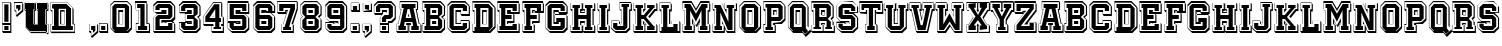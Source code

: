 SplineFontDB: 3.2
FontName: AcademyFilled3D-Regular
FullName: Academy Filled 3D Regular
FamilyName: Academy Filled 3D
Weight: Book
Copyright: Copyright (c) 2020 by Vladimir Nikolic. All rights reserved.
Version: 1.000
ItalicAngle: 0
UnderlinePosition: -100
UnderlineWidth: 50
Ascent: 750
Descent: 250
InvalidEm: 0
sfntRevision: 0x00010000
LayerCount: 3
Layer: 0 1 "Back" 1
Layer: 1 1 "Fore" 0
Layer: 2 0 "Back 2" 1
XUID: [1021 153 -1211803803 28754]
StyleMap: 0x0040
FSType: 4
OS2Version: 3
OS2_WeightWidthSlopeOnly: 0
OS2_UseTypoMetrics: 0
CreationTime: 1604017112
ModificationTime: 1632433964
PfmFamily: 81
TTFWeight: 400
TTFWidth: 5
LineGap: 9
VLineGap: 0
Panose: 0 0 0 0 0 0 0 0 0 0
OS2TypoAscent: 750
OS2TypoAOffset: 0
OS2TypoDescent: -250
OS2TypoDOffset: 0
OS2TypoLinegap: 0
OS2WinAscent: 707
OS2WinAOffset: 0
OS2WinDescent: 134
OS2WinDOffset: 0
HheadAscent: 750
HheadAOffset: 0
HheadDescent: -250
HheadDOffset: 0
OS2SubXSize: 700
OS2SubYSize: 650
OS2SubXOff: 0
OS2SubYOff: 140
OS2SupXSize: 700
OS2SupYSize: 650
OS2SupXOff: 0
OS2SupYOff: 477
OS2StrikeYSize: 50
OS2StrikeYPos: 250
OS2CapHeight: 700
OS2XHeight: 500
OS2Vendor: 'PYRS'
OS2CodePages: 00000001.00000000
OS2UnicodeRanges: 00000001.00000000.00000000.00000000
Lookup: 258 0 0 "'kern' Horizontal Kerning lookup 0" { "'kern' Horizontal Kerning lookup 0 per glyph data 0"  "'kern' Horizontal Kerning lookup 0 per glyph data 1"  "'kern' Horizontal Kerning lookup 0 kerning class 2"  } ['kern' ('DFLT' <'dflt' > ) ]
MarkAttachClasses: 1
DEI: 91125
KernClass2: 9+ 7 "'kern' Horizontal Kerning lookup 0 kerning class 2"
 43 E G H I K M O Q S Z b c e g h k m s z D B C
 7 F T f t
 15 J N P U W j n w
 3 L l
 3 R r
 3 V v
 3 Y y
 3 a A
 3 o q
 65 E F G H I K L M N O P Q R S W Z b c d e f g h i k l m n p r D B C
 3 U u
 9 o q s w z
 3 J j
 3 a A
 9 T V Y t y
 0 {} -21 {} -23 {} -25 {} 0 {} 0 {} 0 {} 0 {} -21 {} 0 {} -23 {} -104 {} -54 {} 0 {} 0 {} -20 {} 0 {} -21 {} -45 {} -33 {} 0 {} 0 {} 0 {} -40 {} -28 {} 0 {} 0 {} -108 {} 0 {} 0 {} 0 {} 0 {} 0 {} 0 {} -39 {} 0 {} 0 {} 0 {} 0 {} -70 {} -29 {} 34 {} 0 {} 0 {} 0 {} 0 {} -84 {} -28 {} 40 {} 0 {} 0 {} 0 {} -20 {} 37 {} 0 {} -50 {} 0 {} 0 {} 0 {} -24 {} 0 {} -23 {} -22 {}
TtTable: prep
PUSHW_1
 0
CALL
SVTCA[y-axis]
PUSHW_3
 1
 4
 2
CALL
SVTCA[x-axis]
PUSHW_3
 5
 1
 2
CALL
SVTCA[x-axis]
PUSHW_8
 5
 125
 106
 82
 59
 35
 0
 8
CALL
SVTCA[y-axis]
PUSHW_8
 1
 131
 106
 82
 59
 35
 0
 8
CALL
PUSHW_8
 2
 34
 27
 21
 15
 9
 0
 8
CALL
PUSHW_8
 3
 33
 27
 21
 15
 9
 0
 8
CALL
PUSHW_8
 4
 30
 27
 21
 15
 9
 0
 8
CALL
SVTCA[y-axis]
PUSHW_3
 6
 3
 7
CALL
PUSHW_1
 0
DUP
RCVT
RDTG
ROUND[Black]
RTG
WCVTP
EndTTInstrs
TtTable: fpgm
PUSHW_1
 0
FDEF
MPPEM
PUSHW_1
 9
LT
IF
PUSHB_2
 1
 1
INSTCTRL
EIF
PUSHW_1
 511
SCANCTRL
PUSHW_1
 68
SCVTCI
PUSHW_2
 9
 3
SDS
SDB
ENDF
PUSHW_1
 1
FDEF
DUP
DUP
RCVT
ROUND[Black]
WCVTP
PUSHB_1
 1
ADD
ENDF
PUSHW_1
 2
FDEF
PUSHW_1
 1
LOOPCALL
POP
ENDF
PUSHW_1
 3
FDEF
DUP
GC[cur]
PUSHB_1
 3
CINDEX
GC[cur]
GT
IF
SWAP
EIF
DUP
ROLL
DUP
ROLL
MD[grid]
ABS
ROLL
DUP
GC[cur]
DUP
ROUND[Grey]
SUB
ABS
PUSHB_1
 4
CINDEX
GC[cur]
DUP
ROUND[Grey]
SUB
ABS
GT
IF
SWAP
NEG
ROLL
EIF
MDAP[rnd]
DUP
PUSHB_1
 0
GTEQ
IF
ROUND[Black]
DUP
PUSHB_1
 0
EQ
IF
POP
PUSHB_1
 64
EIF
ELSE
ROUND[Black]
DUP
PUSHB_1
 0
EQ
IF
POP
PUSHB_1
 64
NEG
EIF
EIF
MSIRP[no-rp0]
ENDF
PUSHW_1
 4
FDEF
DUP
GC[cur]
PUSHB_1
 4
CINDEX
GC[cur]
GT
IF
SWAP
ROLL
EIF
DUP
GC[cur]
DUP
ROUND[White]
SUB
ABS
PUSHB_1
 4
CINDEX
GC[cur]
DUP
ROUND[White]
SUB
ABS
GT
IF
SWAP
ROLL
EIF
MDAP[rnd]
MIRP[rp0,min,rnd,black]
ENDF
PUSHW_1
 5
FDEF
MPPEM
DUP
PUSHB_1
 3
MINDEX
LT
IF
LTEQ
IF
PUSHB_1
 128
WCVTP
ELSE
PUSHB_1
 64
WCVTP
EIF
ELSE
POP
POP
DUP
RCVT
PUSHB_1
 192
LT
IF
PUSHB_1
 192
WCVTP
ELSE
POP
EIF
EIF
ENDF
PUSHW_1
 6
FDEF
DUP
DUP
RCVT
ROUND[Black]
WCVTP
PUSHB_1
 1
ADD
DUP
DUP
RCVT
RDTG
ROUND[Black]
RTG
WCVTP
PUSHB_1
 1
ADD
ENDF
PUSHW_1
 7
FDEF
PUSHW_1
 6
LOOPCALL
ENDF
PUSHW_1
 8
FDEF
MPPEM
DUP
PUSHB_1
 3
MINDEX
GTEQ
IF
PUSHB_1
 64
ELSE
PUSHB_1
 0
EIF
ROLL
ROLL
DUP
PUSHB_1
 3
MINDEX
GTEQ
IF
SWAP
POP
PUSHB_1
 128
ROLL
ROLL
ELSE
ROLL
SWAP
EIF
DUP
PUSHB_1
 3
MINDEX
GTEQ
IF
SWAP
POP
PUSHW_1
 192
ROLL
ROLL
ELSE
ROLL
SWAP
EIF
DUP
PUSHB_1
 3
MINDEX
GTEQ
IF
SWAP
POP
PUSHW_1
 256
ROLL
ROLL
ELSE
ROLL
SWAP
EIF
DUP
PUSHB_1
 3
MINDEX
GTEQ
IF
SWAP
POP
PUSHW_1
 320
ROLL
ROLL
ELSE
ROLL
SWAP
EIF
DUP
PUSHW_1
 3
MINDEX
GTEQ
IF
PUSHB_1
 3
CINDEX
RCVT
PUSHW_1
 384
LT
IF
SWAP
POP
PUSHW_1
 384
SWAP
POP
ELSE
PUSHB_1
 3
CINDEX
RCVT
SWAP
POP
SWAP
POP
EIF
ELSE
POP
EIF
WCVTP
ENDF
PUSHW_1
 9
FDEF
MPPEM
GTEQ
IF
RCVT
WCVTP
ELSE
POP
POP
EIF
ENDF
EndTTInstrs
ShortTable: cvt  12
  20
  42
  164
  168
  184
  44
  0
  15
  -100
  0
  707
  0
EndShort
ShortTable: maxp 16
  1
  0
  73
  107
  9
  0
  0
  1
  0
  0
  10
  0
  512
  797
  0
  0
EndShort
LangName: 1033 "" "" "" "VladimirNikolic: Academy Filled 3D Regular: 2020" "" "Version 1.000" "" "Academy Filled 3D Regular is a trademark of Vladimir Nikolic." "Vladimir Nikolic" "Vladimir Nikolic" "Copyright (c) 2020 by Vladimir Nikolic. All rights reserved." "https://www.coroflot.com/vladimirnikolic" "https://www.coroflot.com/vladimirnikolic" "" "" "" "" "" "Academy Filled 3D Regular"
Encoding: UnicodeBmp
UnicodeInterp: none
NameList: AGL For New Fonts
DisplaySize: -48
AntiAlias: 1
FitToEm: 0
WinInfo: 0 39 14
Grid
45 168 m 25
 85 169 l 29
 85 523 l 29
 45 524 l 5
 44 706 l 29
 458 706 l 5
 586 581 l 29
 586 166 l 5
 637 166 l 29
 637 -16 l 29
 43 -16 l 29
 45 168 l 25
234 565 m 25
 233 126 l 25
 437 127 l 25
 435 564 l 25
 234 565 l 25
88 124 m 25
 126 124 l 25
 126 566 l 25
 88 566 l 25
 88 663 l 25
 440 664 l 25
 541 562 l 25
 542 125 l 25
 587 125 l 25
 586 26 l 25
 89 27 l 25
 88 124 l 25
EndSplineSet
AnchorClass2: "d""" 
BeginChars: 65538 75

StartChar: .notdef
Encoding: 65536 -1 0
Width: 227
GlyphClass: 2
Flags: W
LayerCount: 3
EndChar

StartChar: NULL
Encoding: 29 29 1
AltUni2: 000000.ffffffff.0
Width: 0
GlyphClass: 2
Flags: W
LayerCount: 3
EndChar

StartChar: nonmarkingreturn
Encoding: 65537 -1 2
Width: 227
GlyphClass: 2
Flags: W
LayerCount: 3
EndChar

StartChar: space
Encoding: 32 32 3
Width: 227
GlyphClass: 2
Flags: W
LayerCount: 3
EndChar

StartChar: E
Encoding: 69 69 4
Width: 616
GlyphClass: 2
Flags: W
TtInstrs:
PUSHW_4
 67
 5
 16
 4
CALL
PUSHW_4
 0
 5
 54
 4
CALL
PUSHW_3
 11
 1
 3
CALL
PUSHW_1
 0
SRP0
PUSHW_1
 4
MDRP[rp0,grey]
PUSHW_3
 5
 1
 11
SRP1
SRP2
IP
PUSHW_1
 1
SRP0
PUSHW_1
 7
MDRP[rp0,grey]
PUSHW_3
 17
 16
 67
SRP1
SRP2
IP
PUSHW_1
 17
MDAP[rnd]
PUSHW_1
 16
SRP0
PUSHW_1
 21
MDRP[rp0,grey]
PUSHW_1
 11
SRP0
PUSHW_1
 25
MDRP[rp0,grey]
PUSHW_3
 27
 1
 11
SRP1
SRP2
IP
PUSHW_3
 56
 1
 11
SRP1
SRP2
IP
PUSHW_1
 56
MDAP[rnd]
PUSHW_2
 29
 5
MIRP[rp0,rnd,grey]
PUSHW_3
 40
 1
 11
SRP1
SRP2
IP
PUSHW_1
 40
MDAP[rnd]
PUSHW_1
 39
MDRP[rp0,min,rnd,grey]
PUSHW_1
 31
MDRP[rp0,grey]
PUSHW_1
 67
SRP0
PUSHW_1
 32
MDRP[rp0,grey]
PUSHW_1
 32
MDAP[rnd]
PUSHW_1
 17
SRP0
PUSHW_1
 47
MDRP[rp0,min,rnd,grey]
PUSHW_1
 34
MDRP[rp0,min,rnd,grey]
PUSHW_1
 67
SRP0
PUSHW_1
 36
MDRP[rp0,grey]
PUSHW_1
 36
MDAP[rnd]
PUSHW_1
 47
SRP0
PUSHW_1
 42
MDRP[rp0,grey]
PUSHW_1
 40
SRP0
PUSHW_1
 48
MDRP[rp0,grey]
PUSHW_1
 11
SRP0
PUSHW_2
 51
 5
MIRP[rp0,rnd,grey]
PUSHW_1
 54
SRP0
PUSHW_1
 53
MDRP[rp0,min,rnd,grey]
PUSHW_1
 54
SRP0
PUSHW_1
 58
MDRP[rp0,grey]
PUSHW_1
 53
SRP0
PUSHW_1
 60
MDRP[rp0,grey]
PUSHW_1
 51
SRP0
PUSHW_1
 62
MDRP[rp0,grey]
PUSHW_1
 11
SRP0
PUSHW_1
 72
MDRP[rp0,min,rnd,grey]
SVTCA[y-axis]
PUSHW_1
 0
RCVT
IF
PUSHW_1
 24
MDAP[rnd]
ELSE
PUSHW_2
 24
 10
MIAP[no-rnd]
EIF
PUSHW_1
 0
RCVT
IF
PUSHW_1
 63
MDAP[rnd]
ELSE
PUSHW_2
 63
 10
MIAP[no-rnd]
EIF
PUSHW_4
 70
 1
 12
 4
CALL
PUSHW_4
 50
 2
 31
 4
CALL
PUSHW_4
 22
 2
 36
 4
CALL
PUSHW_4
 38
 2
 39
 4
CALL
PUSHW_4
 60
 1
 8
 4
CALL
PUSHW_4
 61
 1
 57
 4
CALL
PUSHW_3
 44
 45
 3
CALL
PUSHW_1
 50
SRP0
PUSHW_1
 0
MDRP[rp0,grey]
PUSHW_1
 0
MDAP[rnd]
PUSHW_1
 31
SRP0
PUSHW_2
 30
 4
MIRP[rp0,rnd,grey]
PUSHW_1
 2
MDRP[rp0,grey]
PUSHW_1
 2
MDAP[rnd]
PUSHW_1
 50
SRP0
PUSHW_1
 53
MDRP[rp0,grey]
PUSHW_1
 53
MDAP[rnd]
PUSHW_1
 56
MDRP[rp0,min,rnd,grey]
PUSHW_2
 52
 1
MIRP[rp0,rnd,grey]
PUSHW_1
 3
MDRP[rp0,grey]
PUSHW_1
 3
MDAP[rnd]
PUSHW_1
 45
SRP0
PUSHW_2
 5
 2
MIRP[rp0,rnd,grey]
PUSHW_1
 50
SRP0
PUSHW_1
 16
MDRP[rp0,grey]
PUSHW_1
 16
MDAP[rnd]
PUSHW_1
 8
SRP0
PUSHW_1
 18
MDRP[rp0,grey]
PUSHW_1
 39
SRP0
PUSHW_1
 20
MDRP[rp0,grey]
PUSHW_1
 20
MDAP[rnd]
PUSHW_1
 57
SRP0
PUSHW_1
 26
MDRP[rp0,grey]
PUSHW_1
 26
MDAP[rnd]
PUSHW_1
 31
SRP0
PUSHW_1
 48
MDRP[rp0,min,rnd,grey]
PUSHW_1
 33
MDRP[rp0,grey]
PUSHW_1
 36
SRP0
PUSHW_1
 37
MDRP[rp0,min,rnd,grey]
PUSHW_1
 36
SRP0
PUSHW_1
 41
MDRP[rp0,grey]
PUSHW_1
 60
SRP0
PUSHW_1
 65
MDRP[rp0,grey]
PUSHW_1
 50
SRP0
PUSHW_1
 67
MDRP[rp0,grey]
PUSHW_1
 67
MDAP[rnd]
PUSHW_1
 53
SRP0
PUSHW_1
 68
MDRP[rp0,grey]
IUP[y]
IUP[x]
EndTTInstrs
LayerCount: 3
Fore
SplineSet
305 177 m 1,0,-1
 363 177 l 1,1,-1
 363 216 l 1,2,-1
 305 216 l 1,3,-1
 305 177 l 1,0,-1
305 446 m 1,4,-1
 380 446 l 1,5,-1
 368 463 l 1,6,-1
 363 463 l 1,7,-1
 363 485 l 1,8,-1
 305 485 l 1,9,-1
 305 446 l 1,4,-1
573 215 m 1,10,-1
 593 187 l 1,11,-1
 593 -53 l 1,12,-1
 62 -53 l 1,13,-1
 41 -23 l 1,14,-1
 36 -23 l 1,15,-1
 36 177 l 1,16,-1
 77 177 l 1,17,-1
 77 485 l 1,18,-1
 62 485 l 1,19,-1
 41 515 l 1,20,-1
 36 515 l 1,21,-1
 36 715 l 1,22,-1
 573 715 l 1,23,-1
 573 707 l 1,24,-1
 593 679 l 1,25,-1
 593 433 l 1,26,-1
 445 433 l 1,27,-1
 461 410 l 1,28,-1
 461 223 l 1,29,-1
 573 223 l 1,30,-1
 573 215 l 1,10,-1
520 27 m 1,31,-1
 88 27 l 1,32,-1
 88 127 l 1,33,-1
 129 127 l 1,34,-1
 129 565 l 1,35,-1
 88 565 l 1,36,-1
 88 665 l 1,37,-1
 520 665 l 1,38,-1
 520 513 l 1,39,-1
 415 513 l 1,40,-1
 415 565 l 1,41,-1
 233 565 l 1,42,-1
 233 396 l 1,43,-1
 389 396 l 1,44,-1
 389 296 l 1,45,-1
 233 296 l 1,46,-1
 233 127 l 1,47,-1
 415 127 l 1,48,-1
 415 173 l 1,49,-1
 520 173 l 1,50,-1
 520 27 l 1,31,-1
565 215 m 1,51,-1
 371 215 l 1,52,-1
 371 169 l 1,53,-1
 277 169 l 1,54,-1
 277 254 l 1,55,-1
 433 254 l 1,56,-1
 433 438 l 1,57,-1
 277 438 l 1,58,-1
 277 523 l 1,59,-1
 371 523 l 1,60,-1
 371 471 l 1,61,-1
 565 471 l 1,62,-1
 565 707 l 1,63,-1
 44 707 l 1,64,-1
 44 523 l 1,65,-1
 85 523 l 1,66,-1
 85 169 l 1,67,-1
 44 169 l 1,68,-1
 44 -15 l 1,69,-1
 565 -15 l 1,70,-1
 565 215 l 1,51,-1
EndSplineSet
Kerns2: 47 -31 "'kern' Horizontal Kerning lookup 0 per glyph data 0" 23 -24 "'kern' Horizontal Kerning lookup 0 per glyph data 0"
EndChar

StartChar: F
Encoding: 70 70 5
Width: 571
GlyphClass: 2
Flags: W
TtInstrs:
PUSHW_4
 51
 5
 21
 4
CALL
PUSHW_4
 13
 5
 56
 4
CALL
PUSHW_4
 17
 5
 54
 4
CALL
PUSHW_4
 11
 5
 58
 4
CALL
PUSHW_4
 7
 5
 47
 4
CALL
PUSHW_1
 13
SRP0
PUSHW_1
 0
MDRP[rp0,grey]
PUSHW_1
 56
SRP0
PUSHW_1
 29
MDRP[rp0,min,rnd,grey]
PUSHW_3
 1
 56
 29
SRP1
SRP2
IP
PUSHW_1
 17
SRP0
PUSHW_1
 3
MDRP[rp0,grey]
PUSHW_1
 3
MDAP[rnd]
PUSHW_3
 9
 58
 11
SRP1
SRP2
IP
PUSHW_3
 22
 21
 51
SRP1
SRP2
IP
PUSHW_1
 22
MDAP[rnd]
PUSHW_1
 21
SRP0
PUSHW_1
 26
MDRP[rp0,grey]
PUSHW_1
 22
SRP0
PUSHW_1
 37
MDRP[rp0,min,rnd,grey]
PUSHW_1
 32
MDRP[rp0,grey]
PUSHW_1
 56
SRP0
PUSHW_1
 38
MDRP[rp0,grey]
PUSHW_1
 38
MDAP[rnd]
PUSHW_1
 61
SRP0
PUSHW_1
 39
MDRP[rp0,grey]
PUSHW_1
 39
MDAP[rnd]
PUSHW_1
 51
SRP0
PUSHW_1
 40
MDRP[rp0,grey]
PUSHW_1
 40
MDAP[rnd]
PUSHW_1
 37
SRP0
PUSHW_1
 42
MDRP[rp0,min,rnd,grey]
PUSHW_1
 51
SRP0
PUSHW_1
 44
MDRP[rp0,grey]
PUSHW_1
 44
MDAP[rnd]
PUSHW_1
 56
SRP0
PUSHW_1
 60
MDRP[rp0,grey]
PUSHW_1
 17
SRP0
PUSHW_1
 62
MDRP[rp0,grey]
PUSHW_1
 62
MDAP[rnd]
PUSHW_1
 7
SRP0
PUSHW_1
 66
MDRP[rp0,min,rnd,grey]
SVTCA[y-axis]
PUSHW_1
 0
RCVT
IF
PUSHW_1
 6
MDAP[rnd]
ELSE
PUSHW_2
 6
 10
MIAP[no-rnd]
EIF
PUSHW_1
 0
RCVT
IF
PUSHW_1
 47
MDAP[rnd]
ELSE
PUSHW_2
 47
 10
MIAP[no-rnd]
EIF
PUSHW_4
 14
 4
 17
 4
CALL
PUSHW_3
 38
 39
 3
CALL
PUSHW_4
 28
 2
 31
 4
CALL
PUSHW_3
 57
 56
 3
CALL
PUSHW_4
 58
 1
 11
 4
CALL
PUSHW_3
 62
 60
 3
CALL
PUSHW_3
 34
 35
 3
CALL
PUSHW_3
 1
 60
 62
SRP1
SRP2
IP
PUSHW_1
 60
SRP0
PUSHW_1
 8
MDRP[rp0,grey]
PUSHW_1
 8
MDAP[rnd]
PUSHW_1
 14
SRP0
PUSHW_1
 21
MDRP[rp0,grey]
PUSHW_1
 31
SRP0
PUSHW_1
 46
MDRP[rp0,min,rnd,grey]
PUSHW_2
 29
 2
MIRP[rp0,rnd,grey]
PUSHW_1
 25
MDRP[rp0,grey]
PUSHW_1
 25
MDAP[rnd]
PUSHW_1
 38
SRP0
PUSHW_1
 41
MDRP[rp0,grey]
PUSHW_1
 31
SRP0
PUSHW_1
 43
MDRP[rp0,grey]
PUSHW_1
 62
SRP0
PUSHW_1
 49
MDRP[rp0,grey]
PUSHW_1
 56
SRP0
PUSHW_1
 51
MDRP[rp0,grey]
PUSHW_1
 17
SRP0
PUSHW_2
 54
 1
MIRP[rp0,rnd,grey]
PUSHW_1
 60
SRP0
PUSHW_2
 63
 1
MIRP[rp0,rnd,grey]
IUP[y]
IUP[x]
EndTTInstrs
LayerCount: 3
Fore
SplineSet
306 446 m 1,0,-1
 360 446 l 1,1,-1
 349 462 l 1,2,-1
 344 462 l 1,3,-1
 344 485 l 1,4,-1
 306 485 l 1,5,-1
 306 446 l 1,0,-1
553 707 m 1,6,-1
 573 679 l 1,7,-1
 573 432 l 1,8,-1
 451 432 l 1,9,-1
 467 410 l 1,10,-1
 467 216 l 1,11,-1
 306 216 l 1,12,-1
 306 177 l 1,13,-1
 326 177 l 1,14,-1
 326 169 l 1,15,-1
 346 141 l 1,16,-1
 346 -53 l 1,17,-1
 62 -53 l 1,18,-1
 41 -23 l 1,19,-1
 36 -23 l 1,20,-1
 36 177 l 1,21,-1
 77 177 l 1,22,-1
 77 485 l 1,23,-1
 62 485 l 1,24,-1
 41 515 l 1,25,-1
 36 515 l 1,26,-1
 36 715 l 1,27,-1
 553 715 l 1,28,-1
 553 707 l 1,6,-1
500 512 m 1,29,-1
 397 512 l 1,30,-1
 397 565 l 1,31,-1
 234 565 l 1,32,-1
 234 396 l 1,33,-1
 394 396 l 1,34,-1
 394 296 l 1,35,-1
 234 296 l 1,36,-1
 234 127 l 1,37,-1
 274 127 l 1,38,-1
 274 27 l 1,39,-1
 88 27 l 1,40,-1
 88 127 l 1,41,-1
 129 127 l 1,42,-1
 129 565 l 1,43,-1
 88 565 l 1,44,-1
 88 665 l 1,45,-1
 500 665 l 1,46,-1
 500 512 l 1,29,-1
545 707 m 1,47,-1
 44 707 l 1,48,-1
 44 523 l 1,49,-1
 85 523 l 1,50,-1
 85 169 l 1,51,-1
 44 169 l 1,52,-1
 44 -15 l 1,53,-1
 318 -15 l 1,54,-1
 318 169 l 1,55,-1
 278 169 l 1,56,-1
 278 254 l 1,57,-1
 439 254 l 1,58,-1
 439 438 l 1,59,-1
 278 438 l 1,60,-1
 278 523 l 1,61,-1
 352 523 l 1,62,-1
 352 470 l 1,63,-1
 545 470 l 1,64,-1
 545 707 l 1,47,-1
EndSplineSet
EndChar

StartChar: G
Encoding: 71 71 6
Width: 614
GlyphClass: 2
Flags: W
TtInstrs:
PUSHW_3
 34
 7
 3
CALL
PUSHW_4
 42
 5
 45
 4
CALL
PUSHW_3
 39
 38
 3
CALL
PUSHW_4
 14
 5
 40
 4
CALL
PUSHW_1
 14
SRP0
PUSHW_1
 1
MDRP[rp0,grey]
PUSHW_1
 42
SRP0
PUSHW_1
 19
MDRP[rp0,grey]
PUSHW_1
 19
MDAP[rnd]
PUSHW_1
 34
SRP0
PUSHW_1
 25
MDRP[rp0,min,rnd,grey]
PUSHW_1
 39
SRP0
PUSHW_1
 29
MDRP[rp0,grey]
PUSHW_1
 39
SRP0
PUSHW_1
 31
MDRP[rp0,min,rnd,grey]
PUSHW_1
 35
MDRP[rp0,grey]
PUSHW_1
 45
SRP0
PUSHW_1
 44
MDRP[rp0,min,rnd,grey]
PUSHW_1
 47
MDRP[rp0,grey]
PUSHW_1
 40
SRP0
PUSHW_1
 49
MDRP[rp0,grey]
PUSHW_1
 14
SRP0
PUSHW_1
 59
MDRP[rp0,min,rnd,grey]
SVTCA[y-axis]
PUSHW_1
 0
RCVT
IF
PUSHW_1
 51
MDAP[rnd]
ELSE
PUSHW_2
 51
 10
MIAP[no-rnd]
EIF
PUSHW_4
 56
 1
 3
 4
CALL
PUSHW_3
 35
 23
 3
CALL
PUSHW_3
 28
 32
 3
CALL
PUSHW_4
 43
 1
 44
 4
CALL
PUSHW_4
 47
 1
 18
 4
CALL
PUSHW_4
 49
 1
 14
 4
CALL
PUSHW_4
 20
 2
 37
 4
CALL
PUSHW_1
 32
SRP0
PUSHW_2
 10
 2
MIRP[rp0,rnd,grey]
PUSHW_1
 28
SRP0
PUSHW_2
 31
 2
MIRP[rp0,rnd,grey]
PUSHW_1
 37
SRP0
PUSHW_1
 39
MDRP[rp0,min,rnd,grey]
PUSHW_1
 49
SRP0
PUSHW_2
 40
 1
MIRP[rp0,rnd,grey]
IUP[y]
IUP[x]
EndTTInstrs
LayerCount: 3
Fore
SplineSet
571 399 m 1,0,-1
 591 371 l 1,1,-1
 591 35 l 1,2,-1
 499 -53 l 1,3,-1
 154 -53 l 1,4,-1
 62 35 l 1,5,-1
 47 56 l 1,6,-1
 36 67 l 1,7,-1
 36 625 l 1,8,-1
 130 715 l 1,9,-1
 477 715 l 1,10,-1
 571 625 l 1,11,-1
 571 619 l 1,12,-1
 591 591 l 1,13,-1
 591 419 l 1,14,-1
 388 419 l 1,15,-1
 367 449 l 1,16,-1
 362 449 l 1,17,-1
 362 485 l 1,18,-1
 265 485 l 1,19,-1
 265 407 l 1,20,-1
 571 407 l 1,21,-1
 571 399 l 1,0,-1
519 88 m 1,22,-1
 455 27 l 1,23,-1
 152 27 l 1,24,-1
 88 88 l 1,25,-1
 88 604 l 1,26,-1
 152 665 l 1,27,-1
 455 665 l 1,28,-1
 519 604 l 1,29,-1
 519 499 l 1,30,-1
 414 499 l 1,31,-1
 414 565 l 1,32,-1
 193 565 l 1,33,-1
 193 127 l 1,34,-1
 414 127 l 1,35,-1
 414 258 l 1,36,-1
 307 258 l 1,37,-1
 307 357 l 1,38,-1
 519 357 l 1,39,-1
 519 88 l 1,22,-1
563 399 m 1,40,-1
 263 399 l 1,41,-1
 263 216 l 1,42,-1
 370 216 l 1,43,-1
 370 169 l 1,44,-1
 237 169 l 1,45,-1
 237 523 l 1,46,-1
 370 523 l 1,47,-1
 370 457 l 1,48,-1
 563 457 l 1,49,-1
 563 622 l 1,50,-1
 474 707 l 1,51,-1
 133 707 l 1,52,-1
 44 622 l 1,53,-1
 44 70 l 1,54,-1
 133 -15 l 1,55,-1
 474 -15 l 1,56,-1
 563 70 l 1,57,-1
 563 399 l 1,40,-1
EndSplineSet
Kerns2: 47 -31 "'kern' Horizontal Kerning lookup 0 per glyph data 0" 23 -24 "'kern' Horizontal Kerning lookup 0 per glyph data 0"
EndChar

StartChar: H
Encoding: 72 72 7
Width: 680
GlyphClass: 2
Flags: W
TtInstrs:
PUSHW_4
 87
 5
 28
 4
CALL
PUSHW_4
 77
 5
 82
 4
CALL
PUSHW_3
 71
 17
 3
CALL
PUSHW_4
 6
 5
 74
 4
CALL
PUSHW_3
 1
 82
 77
SRP1
SRP2
IP
PUSHW_1
 1
MDAP[rnd]
PUSHW_2
 78
 5
MIRP[rp0,rnd,grey]
PUSHW_1
 45
MDRP[rp0,min,rnd,grey]
PUSHW_2
 8
 5
MIRP[rp0,rnd,grey]
PUSHW_1
 6
SRP0
PUSHW_1
 11
MDRP[rp0,grey]
PUSHW_1
 1
SRP0
PUSHW_1
 15
MDRP[rp0,grey]
PUSHW_1
 87
SRP0
PUSHW_1
 53
MDRP[rp0,min,rnd,grey]
PUSHW_2
 40
 5
MIRP[rp0,rnd,grey]
PUSHW_1
 19
MDRP[rp0,grey]
PUSHW_1
 1
SRP0
PUSHW_1
 23
MDRP[rp0,grey]
PUSHW_1
 23
MDAP[rnd]
PUSHW_3
 29
 28
 87
SRP1
SRP2
IP
PUSHW_1
 29
MDAP[rnd]
PUSHW_1
 28
SRP0
PUSHW_1
 33
MDRP[rp0,grey]
PUSHW_1
 1
SRP0
PUSHW_1
 37
MDRP[rp0,grey]
PUSHW_1
 37
MDAP[rnd]
PUSHW_1
 17
SRP0
PUSHW_1
 41
MDRP[rp0,grey]
PUSHW_1
 45
SRP0
PUSHW_1
 72
MDRP[rp0,grey]
PUSHW_1
 72
MDAP[rnd]
PUSHW_1
 44
MDRP[rp0,grey]
PUSHW_1
 44
MDAP[rnd]
PUSHW_1
 78
SRP0
PUSHW_1
 46
MDRP[rp0,grey]
PUSHW_1
 46
MDAP[rnd]
PUSHW_1
 71
SRP0
PUSHW_1
 48
MDRP[rp0,min,rnd,grey]
PUSHW_1
 29
SRP0
PUSHW_1
 51
MDRP[rp0,min,rnd,grey]
PUSHW_1
 53
SRP0
PUSHW_1
 80
MDRP[rp0,grey]
PUSHW_1
 80
MDAP[rnd]
PUSHW_1
 52
MDRP[rp0,grey]
PUSHW_1
 52
MDAP[rnd]
PUSHW_1
 87
SRP0
PUSHW_1
 54
MDRP[rp0,grey]
PUSHW_1
 54
MDAP[rnd]
PUSHW_1
 51
SRP0
PUSHW_1
 56
MDRP[rp0,min,rnd,grey]
PUSHW_1
 87
SRP0
PUSHW_1
 58
MDRP[rp0,grey]
PUSHW_1
 58
MDAP[rnd]
PUSHW_1
 54
SRP0
PUSHW_1
 59
MDRP[rp0,grey]
PUSHW_1
 53
SRP0
PUSHW_1
 60
MDRP[rp0,grey]
PUSHW_1
 80
SRP0
PUSHW_1
 61
MDRP[rp0,grey]
PUSHW_1
 61
MDAP[rnd]
PUSHW_1
 51
SRP0
PUSHW_1
 62
MDRP[rp0,grey]
PUSHW_1
 48
SRP0
PUSHW_1
 64
MDRP[rp0,grey]
PUSHW_1
 78
SRP0
PUSHW_1
 66
MDRP[rp0,grey]
PUSHW_1
 66
MDAP[rnd]
PUSHW_1
 46
SRP0
PUSHW_1
 67
MDRP[rp0,grey]
PUSHW_1
 45
SRP0
PUSHW_1
 68
MDRP[rp0,grey]
PUSHW_1
 72
SRP0
PUSHW_1
 69
MDRP[rp0,grey]
PUSHW_1
 69
MDAP[rnd]
PUSHW_1
 46
SRP0
PUSHW_1
 79
MDRP[rp0,grey]
PUSHW_1
 79
MDAP[rnd]
PUSHW_1
 82
SRP0
PUSHW_1
 90
MDRP[rp0,grey]
PUSHW_1
 53
SRP0
PUSHW_1
 92
MDRP[rp0,grey]
PUSHW_1
 92
MDAP[rnd]
PUSHW_1
 80
SRP0
PUSHW_1
 93
MDRP[rp0,grey]
PUSHW_1
 78
SRP0
PUSHW_1
 94
MDRP[rp0,grey]
PUSHW_1
 46
SRP0
PUSHW_1
 95
MDRP[rp0,grey]
PUSHW_1
 95
MDAP[rnd]
PUSHW_1
 77
SRP0
PUSHW_1
 96
MDRP[rp0,grey]
PUSHW_1
 74
SRP0
PUSHW_1
 98
MDRP[rp0,grey]
PUSHW_1
 6
SRP0
PUSHW_1
 101
MDRP[rp0,min,rnd,grey]
SVTCA[y-axis]
PUSHW_1
 0
RCVT
IF
PUSHW_1
 4
MDAP[rnd]
ELSE
PUSHW_2
 4
 10
MIAP[no-rnd]
EIF
PUSHW_1
 0
RCVT
IF
PUSHW_1
 36
MDAP[rnd]
ELSE
PUSHW_2
 36
 10
MIAP[no-rnd]
EIF
PUSHW_1
 0
RCVT
IF
PUSHW_1
 75
MDAP[rnd]
ELSE
PUSHW_2
 75
 10
MIAP[no-rnd]
EIF
PUSHW_1
 0
RCVT
IF
PUSHW_1
 83
MDAP[rnd]
ELSE
PUSHW_2
 83
 10
MIAP[no-rnd]
EIF
PUSHW_4
 9
 4
 12
 4
CALL
PUSHW_4
 44
 1
 45
 4
CALL
PUSHW_4
 34
 2
 58
 4
CALL
PUSHW_4
 94
 2
 95
 4
CALL
PUSHW_4
 74
 1
 7
 4
CALL
PUSHW_3
 78
 79
 3
CALL
PUSHW_3
 64
 49
 3
CALL
PUSHW_1
 34
SRP0
PUSHW_1
 2
MDRP[rp0,grey]
PUSHW_1
 9
SRP0
PUSHW_1
 16
MDRP[rp0,grey]
PUSHW_1
 94
SRP0
PUSHW_2
 18
 1
MIRP[rp0,rnd,grey]
PUSHW_1
 9
SRP0
PUSHW_1
 20
MDRP[rp0,grey]
PUSHW_1
 12
SRP0
PUSHW_1
 24
MDRP[rp0,grey]
PUSHW_1
 9
SRP0
PUSHW_1
 28
MDRP[rp0,grey]
PUSHW_1
 7
SRP0
PUSHW_1
 30
MDRP[rp0,grey]
PUSHW_1
 7
SRP0
PUSHW_1
 38
MDRP[rp0,grey]
PUSHW_1
 49
SRP0
PUSHW_2
 41
 2
MIRP[rp0,rnd,grey]
PUSHW_1
 7
SRP0
PUSHW_1
 42
MDRP[rp0,grey]
PUSHW_1
 44
SRP0
PUSHW_1
 47
MDRP[rp0,grey]
PUSHW_1
 44
SRP0
PUSHW_1
 51
MDRP[rp0,grey]
PUSHW_1
 45
SRP0
PUSHW_1
 53
MDRP[rp0,grey]
PUSHW_1
 44
SRP0
PUSHW_1
 55
MDRP[rp0,grey]
PUSHW_1
 58
SRP0
PUSHW_2
 59
 1
MIRP[rp0,rnd,grey]
PUSHW_1
 58
SRP0
PUSHW_1
 61
MDRP[rp0,grey]
PUSHW_1
 58
SRP0
PUSHW_1
 65
MDRP[rp0,grey]
PUSHW_1
 59
SRP0
PUSHW_1
 67
MDRP[rp0,grey]
PUSHW_1
 58
SRP0
PUSHW_1
 69
MDRP[rp0,grey]
PUSHW_1
 95
SRP0
PUSHW_1
 72
MDRP[rp0,grey]
PUSHW_1
 74
SRP0
PUSHW_1
 77
MDRP[rp0,grey]
PUSHW_1
 74
SRP0
PUSHW_1
 81
MDRP[rp0,grey]
PUSHW_1
 78
SRP0
PUSHW_1
 82
MDRP[rp0,grey]
PUSHW_1
 74
SRP0
PUSHW_1
 85
MDRP[rp0,grey]
PUSHW_1
 78
SRP0
PUSHW_1
 86
MDRP[rp0,grey]
PUSHW_1
 95
SRP0
PUSHW_1
 87
MDRP[rp0,grey]
PUSHW_1
 12
SRP0
PUSHW_2
 98
 1
MIRP[rp0,rnd,grey]
PUSHW_1
 89
MDRP[rp0,grey]
PUSHW_1
 95
SRP0
PUSHW_1
 91
MDRP[rp0,grey]
IUP[y]
IUP[x]
EndTTInstrs
LayerCount: 3
Fore
SplineSet
352 531 m 1,0,-1
 347 531 l 1,1,-1
 347 715 l 1,2,-1
 637 715 l 1,3,-1
 637 707 l 1,4,-1
 657 679 l 1,5,-1
 657 501 l 1,6,-1
 616 501 l 1,7,-1
 616 157 l 1,8,-1
 637 157 l 1,9,-1
 637 149 l 1,10,-1
 657 121 l 1,11,-1
 657 -53 l 1,12,-1
 373 -53 l 1,13,-1
 352 -23 l 1,14,-1
 347 -23 l 1,15,-1
 347 157 l 1,16,-1
 387 157 l 1,17,-1
 387 216 l 1,18,-1
 305 216 l 1,19,-1
 305 157 l 1,20,-1
 325 157 l 1,21,-1
 325 149 l 1,22,-1
 345 121 l 1,23,-1
 345 -53 l 1,24,-1
 62 -53 l 1,25,-1
 41 -23 l 1,26,-1
 36 -23 l 1,27,-1
 36 157 l 1,28,-1
 76 157 l 1,29,-1
 76 501 l 1,30,-1
 62 501 l 1,31,-1
 41 531 l 1,32,-1
 36 531 l 1,33,-1
 36 715 l 1,34,-1
 325 715 l 1,35,-1
 325 707 l 1,36,-1
 345 679 l 1,37,-1
 345 501 l 1,38,-1
 305 501 l 1,39,-1
 305 446 l 1,40,-1
 387 446 l 1,41,-1
 387 501 l 1,42,-1
 373 501 l 1,43,-1
 352 531 l 1,0,-1
584 107 m 1,44,-1
 584 27 l 1,45,-1
 399 27 l 1,46,-1
 399 107 l 1,47,-1
 440 107 l 1,48,-1
 440 296 l 1,49,-1
 233 296 l 1,50,-1
 233 107 l 1,51,-1
 273 107 l 1,52,-1
 273 27 l 1,53,-1
 88 27 l 1,54,-1
 88 107 l 1,55,-1
 128 107 l 1,56,-1
 128 581 l 1,57,-1
 88 581 l 1,58,-1
 88 665 l 1,59,-1
 273 665 l 1,60,-1
 273 581 l 1,61,-1
 233 581 l 1,62,-1
 233 396 l 1,63,-1
 440 396 l 1,64,-1
 440 581 l 1,65,-1
 399 581 l 1,66,-1
 399 665 l 1,67,-1
 584 665 l 1,68,-1
 584 581 l 1,69,-1
 544 581 l 1,70,-1
 544 107 l 1,71,-1
 584 107 l 1,44,-1
588 149 m 1,72,-1
 588 539 l 1,73,-1
 629 539 l 1,74,-1
 629 707 l 1,75,-1
 355 707 l 1,76,-1
 355 539 l 1,77,-1
 395 539 l 1,78,-1
 395 438 l 1,79,-1
 277 438 l 1,80,-1
 277 539 l 1,81,-1
 317 539 l 1,82,-1
 317 707 l 1,83,-1
 44 707 l 1,84,-1
 44 539 l 1,85,-1
 84 539 l 1,86,-1
 84 149 l 1,87,-1
 44 149 l 1,88,-1
 44 -15 l 1,89,-1
 317 -15 l 1,90,-1
 317 149 l 1,91,-1
 277 149 l 1,92,-1
 277 254 l 1,93,-1
 395 254 l 1,94,-1
 395 149 l 1,95,-1
 355 149 l 1,96,-1
 355 -15 l 1,97,-1
 629 -15 l 1,98,-1
 629 149 l 1,99,-1
 588 149 l 1,72,-1
EndSplineSet
Kerns2: 47 -31 "'kern' Horizontal Kerning lookup 0 per glyph data 0" 23 -24 "'kern' Horizontal Kerning lookup 0 per glyph data 0"
EndChar

StartChar: I
Encoding: 73 73 8
Width: 368
GlyphClass: 2
Flags: W
TtInstrs:
PUSHW_4
 36
 5
 1
 4
CALL
PUSHW_4
 6
 5
 32
 4
CALL
PUSHW_1
 36
SRP0
PUSHW_1
 21
MDRP[rp0,min,rnd,grey]
PUSHW_2
 8
 5
MIRP[rp0,rnd,grey]
PUSHW_1
 6
SRP0
PUSHW_1
 11
MDRP[rp0,grey]
PUSHW_1
 1
SRP0
PUSHW_1
 15
MDRP[rp0,grey]
PUSHW_3
 17
 1
 36
SRP1
SRP2
IP
PUSHW_1
 17
MDAP[rnd]
PUSHW_1
 21
SRP0
PUSHW_1
 42
MDRP[rp0,grey]
PUSHW_1
 42
MDAP[rnd]
PUSHW_1
 20
MDRP[rp0,grey]
PUSHW_1
 20
MDAP[rnd]
PUSHW_1
 36
SRP0
PUSHW_1
 22
MDRP[rp0,grey]
PUSHW_1
 22
MDAP[rnd]
PUSHW_1
 17
SRP0
PUSHW_1
 31
MDRP[rp0,min,rnd,grey]
PUSHW_1
 24
MDRP[rp0,min,rnd,grey]
PUSHW_1
 36
SRP0
PUSHW_1
 26
MDRP[rp0,grey]
PUSHW_1
 26
MDAP[rnd]
PUSHW_1
 22
SRP0
PUSHW_1
 27
MDRP[rp0,grey]
PUSHW_1
 21
SRP0
PUSHW_1
 28
MDRP[rp0,grey]
PUSHW_1
 42
SRP0
PUSHW_1
 29
MDRP[rp0,grey]
PUSHW_1
 29
MDAP[rnd]
PUSHW_1
 32
SRP0
PUSHW_1
 40
MDRP[rp0,grey]
PUSHW_1
 6
SRP0
PUSHW_1
 45
MDRP[rp0,min,rnd,grey]
SVTCA[y-axis]
PUSHW_1
 0
RCVT
IF
PUSHW_1
 4
MDAP[rnd]
ELSE
PUSHW_2
 4
 10
MIAP[no-rnd]
EIF
PUSHW_1
 0
RCVT
IF
PUSHW_1
 33
MDAP[rnd]
ELSE
PUSHW_2
 33
 10
MIAP[no-rnd]
EIF
PUSHW_4
 9
 4
 12
 4
CALL
PUSHW_4
 20
 1
 21
 4
CALL
PUSHW_4
 2
 2
 26
 4
CALL
PUSHW_1
 9
SRP0
PUSHW_1
 16
MDRP[rp0,grey]
PUSHW_1
 20
SRP0
PUSHW_1
 23
MDRP[rp0,grey]
PUSHW_1
 26
SRP0
PUSHW_2
 27
 1
MIRP[rp0,rnd,grey]
PUSHW_1
 26
SRP0
PUSHW_1
 29
MDRP[rp0,grey]
PUSHW_1
 12
SRP0
PUSHW_2
 40
 1
MIRP[rp0,rnd,grey]
IUP[y]
IUP[x]
EndTTInstrs
LayerCount: 3
Fore
SplineSet
41 535 m 1,0,-1
 36 535 l 1,1,-1
 36 715 l 1,2,-1
 325 715 l 1,3,-1
 325 707 l 1,4,-1
 345 679 l 1,5,-1
 345 505 l 1,6,-1
 305 505 l 1,7,-1
 305 157 l 1,8,-1
 325 157 l 1,9,-1
 325 149 l 1,10,-1
 345 121 l 1,11,-1
 345 -53 l 1,12,-1
 62 -53 l 1,13,-1
 41 -23 l 1,14,-1
 36 -23 l 1,15,-1
 36 157 l 1,16,-1
 76 157 l 1,17,-1
 76 505 l 1,18,-1
 62 505 l 1,19,-1
 41 535 l 1,0,-1
273 107 m 1,20,-1
 273 27 l 1,21,-1
 88 27 l 1,22,-1
 88 107 l 1,23,-1
 128 107 l 1,24,-1
 128 585 l 1,25,-1
 88 585 l 1,26,-1
 88 665 l 1,27,-1
 273 665 l 1,28,-1
 273 585 l 1,29,-1
 233 585 l 1,30,-1
 233 107 l 1,31,-1
 273 107 l 1,20,-1
317 543 m 1,32,-1
 317 707 l 1,33,-1
 44 707 l 1,34,-1
 44 543 l 1,35,-1
 84 543 l 1,36,-1
 84 149 l 1,37,-1
 44 149 l 1,38,-1
 44 -15 l 1,39,-1
 317 -15 l 1,40,-1
 317 149 l 1,41,-1
 277 149 l 1,42,-1
 277 543 l 1,43,-1
 317 543 l 1,32,-1
EndSplineSet
Kerns2: 47 -31 "'kern' Horizontal Kerning lookup 0 per glyph data 0" 23 -24 "'kern' Horizontal Kerning lookup 0 per glyph data 0"
EndChar

StartChar: J
Encoding: 74 74 9
Width: 536
GlyphClass: 2
Flags: W
TtInstrs:
PUSHW_3
 31
 10
 3
CALL
PUSHW_4
 38
 5
 20
 4
CALL
PUSHW_4
 5
 5
 46
 4
CALL
PUSHW_4
 3
 5
 48
 4
CALL
PUSHW_1
 20
SRP0
PUSHW_1
 12
MDRP[rp0,grey]
PUSHW_1
 12
MDAP[rnd]
PUSHW_3
 16
 20
 38
SRP1
SRP2
IP
PUSHW_1
 16
MDAP[rnd]
PUSHW_1
 46
SRP0
PUSHW_1
 22
MDRP[rp0,grey]
PUSHW_1
 22
MDAP[rnd]
PUSHW_1
 16
SRP0
PUSHW_1
 23
MDRP[rp0,min,rnd,grey]
PUSHW_1
 16
SRP0
PUSHW_1
 25
MDRP[rp0,min,rnd,grey]
PUSHW_1
 31
SRP0
PUSHW_1
 28
MDRP[rp0,min,rnd,grey]
PUSHW_1
 25
SRP0
PUSHW_1
 32
MDRP[rp0,min,rnd,grey]
PUSHW_1
 38
SRP0
PUSHW_1
 34
MDRP[rp0,grey]
PUSHW_1
 34
MDAP[rnd]
PUSHW_1
 28
SRP0
PUSHW_1
 37
MDRP[rp0,min,rnd,grey]
PUSHW_1
 3
SRP0
PUSHW_1
 51
MDRP[rp0,min,rnd,grey]
SVTCA[y-axis]
PUSHW_1
 0
RCVT
IF
PUSHW_1
 1
MDAP[rnd]
ELSE
PUSHW_2
 1
 10
MIAP[no-rnd]
EIF
PUSHW_1
 0
RCVT
IF
PUSHW_1
 36
MDAP[rnd]
ELSE
PUSHW_2
 36
 10
MIAP[no-rnd]
EIF
PUSHW_4
 45
 1
 6
 4
CALL
PUSHW_4
 30
 4
 27
 4
CALL
PUSHW_4
 22
 1
 23
 4
CALL
PUSHW_1
 23
SRP0
PUSHW_2
 0
 2
MIRP[rp0,rnd,grey]
PUSHW_1
 27
SRP0
PUSHW_2
 12
 4
MIRP[rp0,rnd,grey]
PUSHW_1
 27
SRP0
PUSHW_1
 32
MDRP[rp0,min,rnd,grey]
PUSHW_1
 23
SRP0
PUSHW_1
 33
MDRP[rp0,grey]
IUP[y]
IUP[x]
EndTTInstrs
LayerCount: 3
Fore
SplineSet
502 715 m 1,0,-1
 502 707 l 1,1,-1
 522 679 l 1,2,-1
 522 506 l 1,3,-1
 481 506 l 1,4,-1
 481 35 l 1,5,-1
 389 -53 l 1,6,-1
 120 -53 l 1,7,-1
 28 35 l 1,8,-1
 13 56 l 1,9,-1
 2 67 l 1,10,-1
 2 263 l 1,11,-1
 210 263 l 1,12,-1
 210 255 l 1,13,-1
 230 227 l 1,14,-1
 230 177 l 1,15,-1
 253 177 l 1,16,-1
 253 506 l 1,17,-1
 238 506 l 1,18,-1
 217 536 l 1,19,-1
 212 536 l 1,20,-1
 212 715 l 1,21,-1
 502 715 l 1,0,-1
450 665 m 1,22,-1
 450 586 l 1,23,-1
 409 586 l 1,24,-1
 409 88 l 1,25,-1
 345 27 l 1,26,-1
 118 27 l 1,27,-1
 54 88 l 1,28,-1
 54 213 l 1,29,-1
 158 213 l 1,30,-1
 158 127 l 1,31,-1
 305 127 l 1,32,-1
 305 586 l 1,33,-1
 264 586 l 1,34,-1
 264 665 l 1,35,-1
 450 665 l 1,22,-1
220 707 m 1,36,-1
 220 544 l 1,37,-1
 261 544 l 1,38,-1
 261 169 l 1,39,-1
 202 169 l 1,40,-1
 202 255 l 1,41,-1
 10 255 l 1,42,-1
 10 70 l 1,43,-1
 99 -15 l 1,44,-1
 364 -15 l 1,45,-1
 453 70 l 1,46,-1
 453 544 l 1,47,-1
 494 544 l 1,48,-1
 494 707 l 1,49,-1
 220 707 l 1,36,-1
EndSplineSet
Kerns2: 49 -27 "'kern' Horizontal Kerning lookup 0 per glyph data 0" 47 -22 "'kern' Horizontal Kerning lookup 0 per glyph data 0" 23 -35 "'kern' Horizontal Kerning lookup 0 per glyph data 0"
EndChar

StartChar: K
Encoding: 75 75 10
Width: 659
GlyphClass: 2
Flags: W
TtInstrs:
PUSHW_4
 78
 5
 4
 4
CALL
PUSHW_4
 88
 5
 82
 4
CALL
PUSHW_3
 34
 35
 3
CALL
PUSHW_4
 9
 5
 65
 4
CALL
PUSHW_1
 82
SRP0
PUSHW_1
 0
MDRP[rp0,grey]
PUSHW_1
 0
MDAP[rnd]
PUSHW_1
 9
SRP0
PUSHW_1
 18
MDRP[rp0,grey]
PUSHW_1
 88
SRP0
PUSHW_1
 21
MDRP[rp0,grey]
PUSHW_1
 21
MDAP[rnd]
PUSHW_1
 4
SRP0
PUSHW_1
 25
MDRP[rp0,grey]
PUSHW_3
 27
 4
 78
SRP1
SRP2
IP
PUSHW_1
 27
MDAP[rnd]
PUSHW_3
 37
 35
 34
SRP1
SRP2
IP
PUSHW_1
 45
MDRP[rp0,min,rnd,grey]
PUSHW_1
 27
SRP0
PUSHW_1
 46
MDRP[rp0,min,rnd,grey]
PUSHW_1
 78
SRP0
PUSHW_1
 48
MDRP[rp0,grey]
PUSHW_1
 48
MDAP[rnd]
PUSHW_1
 45
SRP0
PUSHW_1
 50
MDRP[rp0,min,rnd,grey]
PUSHW_1
 78
SRP0
PUSHW_1
 52
MDRP[rp0,grey]
PUSHW_1
 52
MDAP[rnd]
PUSHW_1
 46
SRP0
PUSHW_1
 54
MDRP[rp0,grey]
PUSHW_1
 45
SRP0
PUSHW_1
 56
MDRP[rp0,grey]
PUSHW_3
 60
 35
 34
SRP1
SRP2
IP
PUSHW_1
 35
SRP0
PUSHW_1
 61
MDRP[rp0,grey]
PUSHW_1
 34
SRP0
PUSHW_1
 63
MDRP[rp0,grey]
PUSHW_1
 88
SRP0
PUSHW_1
 67
MDRP[rp0,grey]
PUSHW_3
 69
 4
 9
SRP1
SRP2
IP
PUSHW_1
 46
SRP0
PUSHW_1
 71
MDRP[rp0,grey]
PUSHW_1
 71
MDAP[rnd]
PUSHW_1
 46
SRP0
PUSHW_1
 73
MDRP[rp0,grey]
PUSHW_1
 73
MDAP[rnd]
PUSHW_1
 82
SRP0
PUSHW_1
 74
MDRP[rp0,grey]
PUSHW_1
 74
MDAP[rnd]
PUSHW_1
 46
SRP0
PUSHW_1
 84
MDRP[rp0,grey]
PUSHW_1
 84
MDAP[rnd]
PUSHW_3
 85
 46
 71
SRP1
SRP2
IP
PUSHW_3
 86
 4
 9
SRP1
SRP2
IP
PUSHW_1
 65
SRP0
PUSHW_1
 89
MDRP[rp0,grey]
PUSHW_1
 9
SRP0
PUSHW_1
 95
MDRP[rp0,min,rnd,grey]
SVTCA[y-axis]
PUSHW_1
 0
RCVT
IF
PUSHW_1
 7
MDAP[rnd]
ELSE
PUSHW_2
 7
 10
MIAP[no-rnd]
EIF
PUSHW_1
 0
RCVT
IF
PUSHW_1
 66
MDAP[rnd]
ELSE
PUSHW_2
 66
 10
MIAP[no-rnd]
EIF
PUSHW_1
 0
RCVT
IF
PUSHW_1
 75
MDAP[rnd]
ELSE
PUSHW_2
 75
 10
MIAP[no-rnd]
EIF
PUSHW_4
 16
 4
 19
 4
CALL
PUSHW_3
 33
 34
 3
CALL
PUSHW_4
 63
 1
 64
 4
CALL
PUSHW_4
 65
 1
 10
 4
CALL
PUSHW_4
 58
 4
 79
 4
CALL
PUSHW_1
 79
SRP0
PUSHW_1
 0
MDRP[rp0,grey]
PUSHW_1
 0
MDAP[rnd]
PUSHW_3
 1
 19
 16
SRP1
SRP2
IP
PUSHW_3
 2
 79
 58
SRP1
SRP2
IP
PUSHW_1
 64
SRP0
PUSHW_2
 6
 2
MIRP[rp0,rnd,grey]
PUSHW_3
 21
 19
 16
SRP1
SRP2
IP
PUSHW_1
 19
SRP0
PUSHW_1
 22
MDRP[rp0,grey]
PUSHW_1
 16
SRP0
PUSHW_1
 26
MDRP[rp0,grey]
PUSHW_1
 10
SRP0
PUSHW_1
 28
MDRP[rp0,grey]
PUSHW_1
 33
SRP0
PUSHW_1
 36
MDRP[rp0,grey]
PUSHW_3
 37
 19
 16
SRP1
SRP2
IP
PUSHW_1
 58
SRP0
PUSHW_1
 43
MDRP[rp0,min,rnd,grey]
PUSHW_1
 33
SRP0
PUSHW_1
 45
MDRP[rp0,grey]
PUSHW_1
 34
SRP0
PUSHW_1
 47
MDRP[rp0,grey]
PUSHW_1
 33
SRP0
PUSHW_1
 49
MDRP[rp0,grey]
PUSHW_1
 64
SRP0
PUSHW_1
 51
MDRP[rp0,grey]
PUSHW_1
 63
SRP0
PUSHW_1
 53
MDRP[rp0,grey]
PUSHW_1
 64
SRP0
PUSHW_1
 55
MDRP[rp0,grey]
PUSHW_1
 64
SRP0
PUSHW_1
 60
MDRP[rp0,grey]
PUSHW_1
 65
SRP0
PUSHW_1
 68
MDRP[rp0,grey]
PUSHW_1
 65
SRP0
PUSHW_1
 73
MDRP[rp0,grey]
PUSHW_1
 65
SRP0
PUSHW_1
 77
MDRP[rp0,grey]
PUSHW_1
 19
SRP0
PUSHW_2
 89
 1
MIRP[rp0,rnd,grey]
PUSHW_1
 81
MDRP[rp0,grey]
PUSHW_3
 85
 79
 58
SRP1
SRP2
IP
PUSHW_3
 86
 19
 16
SRP1
SRP2
IP
PUSHW_1
 79
SRP0
PUSHW_1
 90
MDRP[rp0,grey]
IUP[y]
IUP[x]
EndTTInstrs
LayerCount: 3
Fore
SplineSet
305 166 m 1,0,-1
 345 166 l 1,1,-1
 305 213 l 1,2,-1
 305 166 l 1,0,-1
41 535 m 1,3,-1
 36 535 l 1,4,-1
 36 715 l 1,5,-1
 616 715 l 1,6,-1
 616 707 l 1,7,-1
 636 679 l 1,8,-1
 636 505 l 1,9,-1
 586 505 l 1,10,-1
 440 326 l 1,11,-1
 490 266 l 2,12,13
 508 243 508 243 526 221.5 c 128,-1,14
 544 200 544 200 564 177 c 1,15,-1
 616 177 l 1,16,-1
 616 169 l 1,17,-1
 636 141 l 1,18,-1
 636 -53 l 1,19,-1
 352 -53 l 1,20,-1
 339 -34 l 1,21,-1
 339 -53 l 1,22,-1
 62 -53 l 1,23,-1
 41 -23 l 1,24,-1
 36 -23 l 1,25,-1
 36 177 l 1,26,-1
 77 177 l 1,27,-1
 77 505 l 1,28,-1
 62 505 l 1,29,-1
 41 535 l 1,3,-1
541 585 m 1,30,-1
 349 355 l 1,31,-1
 541 127 l 1,32,-1
 563 127 l 1,33,-1
 563 27 l 1,34,-1
 378 27 l 1,35,-1
 378 127 l 1,36,-1
 443 127 l 1,37,38
 424 148 424 148 405 170.5 c 128,-1,39
 386 193 386 193 368 216 c 0,40,41
 349 239 349 239 331 261.5 c 128,-1,42
 313 284 313 284 295 305 c 1,43,-1
 233 305 l 1,44,-1
 233 127 l 1,45,-1
 274 127 l 1,46,-1
 274 27 l 1,47,-1
 88 27 l 1,48,-1
 88 127 l 1,49,-1
 129 127 l 1,50,-1
 129 585 l 1,51,-1
 88 585 l 1,52,-1
 88 665 l 1,53,-1
 274 665 l 1,54,-1
 274 585 l 1,55,-1
 233 585 l 1,56,-1
 233 405 l 1,57,-1
 295 405 l 1,58,59
 424 564 424 564 443 585 c 1,60,-1
 378 585 l 1,61,-1
 378 665 l 1,62,-1
 563 665 l 1,63,-1
 563 585 l 1,64,-1
 541 585 l 1,30,-1
608 543 m 1,65,-1
 608 707 l 1,66,-1
 334 707 l 1,67,-1
 334 543 l 1,68,-1
 348 543 l 1,69,70
 339 532 339 532 279 452 c 1,71,72
 277 535 277 535 277 543 c 1,73,-1
 309 543 l 1,74,-1
 309 707 l 1,75,-1
 44 707 l 1,76,-1
 44 543 l 1,77,-1
 85 543 l 1,78,-1
 85 169 l 1,79,-1
 44 169 l 1,80,-1
 44 -15 l 1,81,-1
 311 -15 l 1,82,-1
 311 158 l 1,83,-1
 277 158 l 1,84,-1
 277 259 l 1,85,-1
 365 158 l 1,86,-1
 334 158 l 1,87,-1
 334 -15 l 1,88,-1
 608 -15 l 1,89,-1
 608 169 l 1,90,-1
 561 169 l 1,91,-1
 407 355 l 1,92,-1
 561 543 l 1,93,-1
 608 543 l 1,65,-1
EndSplineSet
Kerns2: 47 -31 "'kern' Horizontal Kerning lookup 0 per glyph data 0" 23 -24 "'kern' Horizontal Kerning lookup 0 per glyph data 0"
EndChar

StartChar: L
Encoding: 76 76 11
Width: 567
GlyphClass: 2
Flags: W
TtInstrs:
PUSHW_4
 45
 5
 7
 4
CALL
PUSHW_4
 17
 5
 40
 4
CALL
PUSHW_4
 3
 5
 48
 4
CALL
PUSHW_3
 8
 7
 45
SRP1
SRP2
IP
PUSHW_1
 8
MDAP[rnd]
PUSHW_1
 7
SRP0
PUSHW_1
 12
MDRP[rp0,grey]
PUSHW_3
 20
 40
 17
SRP1
SRP2
IP
PUSHW_1
 20
MDAP[rnd]
PUSHW_1
 14
MDRP[rp0,grey]
PUSHW_1
 14
MDAP[rnd]
PUSHW_1
 45
SRP0
PUSHW_1
 31
MDRP[rp0,min,rnd,grey]
PUSHW_2
 19
 5
MIRP[rp0,rnd,grey]
PUSHW_1
 20
SRP0
PUSHW_1
 22
MDRP[rp0,min,rnd,grey]
PUSHW_1
 45
SRP0
PUSHW_1
 24
MDRP[rp0,grey]
PUSHW_1
 24
MDAP[rnd]
PUSHW_1
 45
SRP0
PUSHW_1
 28
MDRP[rp0,grey]
PUSHW_1
 28
MDAP[rnd]
PUSHW_1
 25
MDRP[rp0,grey]
PUSHW_1
 8
SRP0
PUSHW_1
 33
MDRP[rp0,min,rnd,grey]
PUSHW_1
 26
MDRP[rp0,min,rnd,grey]
PUSHW_1
 31
SRP0
PUSHW_1
 38
MDRP[rp0,grey]
PUSHW_1
 38
MDAP[rnd]
PUSHW_1
 30
MDRP[rp0,grey]
PUSHW_1
 30
MDAP[rnd]
PUSHW_1
 22
SRP0
PUSHW_1
 35
MDRP[rp0,min,rnd,grey]
PUSHW_1
 17
SRP0
PUSHW_1
 36
MDRP[rp0,grey]
PUSHW_1
 36
MDAP[rnd]
PUSHW_1
 3
SRP0
PUSHW_1
 51
MDRP[rp0,min,rnd,grey]
SVTCA[y-axis]
PUSHW_4
 48
 1
 3
 4
CALL
PUSHW_4
 20
 2
 23
 4
CALL
PUSHW_3
 29
 28
 3
CALL
PUSHW_3
 21
 37
 3
CALL
PUSHW_1
 20
SRP0
PUSHW_1
 7
MDRP[rp0,grey]
PUSHW_1
 28
SRP0
PUSHW_2
 13
 2
MIRP[rp0,rnd,grey]
PUSHW_1
 23
SRP0
PUSHW_2
 22
 3
MIRP[rp0,rnd,grey]
PUSHW_1
 23
SRP0
PUSHW_1
 34
MDRP[rp0,min,rnd,grey]
PUSHW_1
 25
MDRP[rp0,grey]
PUSHW_1
 28
SRP0
PUSHW_1
 31
MDRP[rp0,grey]
PUSHW_1
 37
SRP0
PUSHW_1
 45
MDRP[rp0,grey]
IUP[y]
IUP[x]
EndTTInstrs
LayerCount: 3
Fore
SplineSet
541 253 m 1,0,-1
 541 245 l 1,1,-1
 561 217 l 1,2,-1
 561 -53 l 1,3,-1
 62 -53 l 1,4,-1
 41 -23 l 1,5,-1
 36 -23 l 1,6,-1
 36 176 l 1,7,-1
 76 176 l 1,8,-1
 76 497 l 1,9,-1
 62 497 l 1,10,-1
 41 527 l 1,11,-1
 36 527 l 1,12,-1
 36 714 l 1,13,-1
 325 714 l 1,14,-1
 325 706 l 1,15,-1
 345 678 l 1,16,-1
 345 497 l 1,17,-1
 305 497 l 1,18,-1
 305 176 l 1,19,-1
 332 176 l 1,20,-1
 332 253 l 1,21,-1
 541 253 l 1,0,-1
489 203 m 1,22,-1
 489 27 l 1,23,-1
 88 27 l 1,24,-1
 88 126 l 1,25,-1
 128 126 l 1,26,-1
 128 577 l 1,27,-1
 88 577 l 1,28,-1
 88 664 l 1,29,-1
 273 664 l 1,30,-1
 273 577 l 1,31,-1
 233 577 l 1,32,-1
 233 126 l 1,33,-1
 384 126 l 1,34,-1
 384 203 l 1,35,-1
 489 203 l 1,22,-1
340 245 m 1,36,-1
 340 168 l 1,37,-1
 277 168 l 1,38,-1
 277 535 l 1,39,-1
 317 535 l 1,40,-1
 317 706 l 1,41,-1
 44 706 l 1,42,-1
 44 535 l 1,43,-1
 84 535 l 1,44,-1
 84 168 l 1,45,-1
 44 168 l 1,46,-1
 44 -15 l 1,47,-1
 533 -15 l 1,48,-1
 533 245 l 1,49,-1
 340 245 l 1,36,-1
EndSplineSet
Kerns2: 47 -101 "'kern' Horizontal Kerning lookup 0 per glyph data 0" 23 -24 "'kern' Horizontal Kerning lookup 0 per glyph data 0"
EndChar

StartChar: M
Encoding: 77 77 12
Width: 756
GlyphClass: 2
Flags: W
TtInstrs:
PUSHW_4
 77
 5
 6
 4
CALL
PUSHW_4
 36
 5
 81
 4
CALL
PUSHW_3
 69
 24
 3
CALL
PUSHW_4
 14
 5
 70
 4
CALL
PUSHW_3
 0
 24
 69
SRP1
SRP2
IP
PUSHW_3
 3
 24
 69
SRP1
SRP2
IP
PUSHW_1
 77
SRP0
PUSHW_1
 56
MDRP[rp0,min,rnd,grey]
PUSHW_1
 90
MDRP[rp0,min,rnd,grey]
PUSHW_3
 9
 56
 90
SRP1
SRP2
IP
PUSHW_3
 46
 24
 69
SRP1
SRP2
IP
PUSHW_1
 46
MDAP[rnd]
PUSHW_1
 45
MDRP[rp0,min,rnd,grey]
PUSHW_2
 16
 5
MIRP[rp0,rnd,grey]
PUSHW_1
 14
SRP0
PUSHW_1
 19
MDRP[rp0,grey]
PUSHW_3
 26
 56
 90
SRP1
SRP2
IP
PUSHW_3
 27
 56
 90
SRP1
SRP2
IP
PUSHW_1
 56
SRP0
PUSHW_2
 32
 5
MIRP[rp0,rnd,grey]
PUSHW_1
 6
SRP0
PUSHW_1
 39
MDRP[rp0,grey]
PUSHW_3
 41
 6
 77
SRP1
SRP2
IP
PUSHW_1
 41
MDAP[rnd]
PUSHW_1
 45
SRP0
PUSHW_1
 95
MDRP[rp0,grey]
PUSHW_1
 95
MDAP[rnd]
PUSHW_1
 44
MDRP[rp0,grey]
PUSHW_1
 44
MDAP[rnd]
PUSHW_1
 90
SRP0
PUSHW_1
 47
MDRP[rp0,grey]
PUSHW_1
 47
MDAP[rnd]
PUSHW_1
 69
SRP0
PUSHW_1
 49
MDRP[rp0,min,rnd,grey]
PUSHW_3
 52
 56
 90
SRP1
SRP2
IP
PUSHW_1
 41
SRP0
PUSHW_1
 54
MDRP[rp0,min,rnd,grey]
PUSHW_1
 56
SRP0
PUSHW_1
 83
MDRP[rp0,grey]
PUSHW_1
 83
MDAP[rnd]
PUSHW_1
 55
MDRP[rp0,grey]
PUSHW_1
 55
MDAP[rnd]
PUSHW_1
 77
SRP0
PUSHW_1
 57
MDRP[rp0,grey]
PUSHW_1
 57
MDAP[rnd]
PUSHW_1
 54
SRP0
PUSHW_1
 59
MDRP[rp0,min,rnd,grey]
PUSHW_1
 77
SRP0
PUSHW_1
 61
MDRP[rp0,grey]
PUSHW_1
 61
MDAP[rnd]
PUSHW_1
 57
SRP0
PUSHW_1
 62
MDRP[rp0,grey]
PUSHW_3
 64
 56
 90
SRP1
SRP2
IP
PUSHW_1
 45
SRP0
PUSHW_1
 66
MDRP[rp0,grey]
PUSHW_1
 95
SRP0
PUSHW_1
 67
MDRP[rp0,grey]
PUSHW_1
 67
MDAP[rnd]
PUSHW_3
 73
 56
 90
SRP1
SRP2
IP
PUSHW_3
 85
 56
 90
SRP1
SRP2
IP
PUSHW_1
 46
SRP0
PUSHW_1
 89
MDRP[rp0,grey]
PUSHW_1
 89
MDAP[rnd]
PUSHW_1
 81
SRP0
PUSHW_1
 92
MDRP[rp0,min,rnd,grey]
PUSHW_1
 70
SRP0
PUSHW_1
 93
MDRP[rp0,grey]
PUSHW_1
 14
SRP0
PUSHW_1
 98
MDRP[rp0,min,rnd,grey]
SVTCA[y-axis]
PUSHW_1
 0
RCVT
IF
PUSHW_1
 12
MDAP[rnd]
ELSE
PUSHW_2
 12
 10
MIAP[no-rnd]
EIF
PUSHW_1
 0
RCVT
IF
PUSHW_1
 71
MDAP[rnd]
ELSE
PUSHW_2
 71
 10
MIAP[no-rnd]
EIF
PUSHW_1
 0
RCVT
IF
PUSHW_1
 74
MDAP[rnd]
ELSE
PUSHW_2
 74
 10
MIAP[no-rnd]
EIF
PUSHW_4
 17
 4
 20
 4
CALL
PUSHW_3
 44
 45
 3
CALL
PUSHW_4
 7
 2
 61
 4
CALL
PUSHW_1
 17
SRP0
PUSHW_1
 3
MDRP[rp0,grey]
PUSHW_1
 7
SRP0
PUSHW_1
 10
MDRP[rp0,grey]
PUSHW_3
 26
 20
 17
SRP1
SRP2
IP
PUSHW_3
 27
 20
 17
SRP1
SRP2
IP
PUSHW_1
 17
SRP0
PUSHW_1
 32
MDRP[rp0,grey]
PUSHW_1
 20
SRP0
PUSHW_1
 36
MDRP[rp0,grey]
PUSHW_1
 17
SRP0
PUSHW_1
 40
MDRP[rp0,grey]
PUSHW_1
 44
SRP0
PUSHW_1
 47
MDRP[rp0,grey]
PUSHW_1
 44
SRP0
PUSHW_1
 54
MDRP[rp0,grey]
PUSHW_1
 45
SRP0
PUSHW_1
 56
MDRP[rp0,grey]
PUSHW_1
 44
SRP0
PUSHW_1
 58
MDRP[rp0,grey]
PUSHW_1
 61
SRP0
PUSHW_1
 62
MDRP[rp0,min,rnd,grey]
PUSHW_1
 65
MDRP[rp0,grey]
PUSHW_1
 61
SRP0
PUSHW_1
 67
MDRP[rp0,grey]
PUSHW_1
 20
SRP0
PUSHW_2
 93
 1
MIRP[rp0,rnd,grey]
PUSHW_1
 80
MDRP[rp0,grey]
PUSHW_3
 85
 20
 17
SRP1
SRP2
IP
IUP[y]
IUP[x]
EndTTInstrs
LayerCount: 3
Fore
SplineSet
464 219 m 1,0,1
 456 207 456 207 450 194.5 c 128,-1,2
 444 182 444 182 437 170 c 1,3,-1
 464 170 l 1,4,-1
 464 219 l 1,0,1
41 515 m 1,5,-1
 36 515 l 1,6,-1
 36 715 l 1,7,-1
 263 715 l 1,8,-1
 374 525 l 1,9,-1
 487 715 l 1,10,-1
 713 715 l 1,11,-1
 713 707 l 1,12,-1
 733 679 l 1,13,-1
 733 485 l 1,14,-1
 693 485 l 1,15,-1
 693 170 l 1,16,-1
 713 170 l 1,17,-1
 713 162 l 1,18,-1
 733 134 l 1,19,-1
 733 -53 l 1,20,-1
 450 -53 l 1,21,-1
 429 -23 l 1,22,-1
 424 -23 l 1,23,-1
 424 144 l 1,24,25
 422 140 422 140 422 140 c 1,26,-1
 396 92 l 1,27,-1
 375 122 l 1,28,29
 373 120 373 120 373 118 c 1,30,-1
 305 248 l 1,31,-1
 305 170 l 1,32,-1
 325 170 l 1,33,-1
 325 162 l 1,34,-1
 345 134 l 1,35,-1
 345 -53 l 1,36,-1
 62 -53 l 1,37,-1
 41 -23 l 1,38,-1
 36 -23 l 1,39,-1
 36 170 l 1,40,-1
 76 170 l 1,41,-1
 76 485 l 1,42,-1
 62 485 l 1,43,-1
 41 515 l 1,5,-1
661 120 m 1,44,-1
 661 27 l 1,45,-1
 476 27 l 1,46,-1
 476 120 l 1,47,-1
 516 120 l 1,48,-1
 513 509 l 1,49,50
 479 439 479 439 443.5 368 c 128,-1,51
 408 297 408 297 373 227 c 1,52,-1
 227 505 l 1,53,-1
 233 120 l 1,54,-1
 273 120 l 1,55,-1
 273 27 l 1,56,-1
 88 27 l 1,57,-1
 88 120 l 1,58,-1
 128 120 l 1,59,-1
 128 565 l 1,60,-1
 88 565 l 1,61,-1
 88 665 l 1,62,-1
 233 665 l 1,63,-1
 373 423 l 1,64,-1
 518 665 l 1,65,-1
 661 665 l 1,66,-1
 661 565 l 1,67,-1
 621 565 l 1,68,-1
 621 120 l 1,69,-1
 661 120 l 1,44,-1
705 523 m 1,70,-1
 705 707 l 1,71,-1
 492 707 l 1,72,-1
 374 509 l 1,73,-1
 259 707 l 1,74,-1
 44 707 l 1,75,-1
 44 523 l 1,76,-1
 84 523 l 1,77,-1
 84 162 l 1,78,-1
 44 162 l 1,79,-1
 44 -15 l 1,80,-1
 317 -15 l 1,81,-1
 317 162 l 1,82,-1
 277 162 l 1,83,-1
 277 316 l 1,84,-1
 373 134 l 1,85,-1
 395 175 l 2,86,87
 414 210 414 210 433 245.5 c 128,-1,88
 452 281 452 281 472 316 c 1,89,-1
 472 162 l 1,90,-1
 432 162 l 1,91,-1
 432 -15 l 1,92,-1
 705 -15 l 1,93,-1
 705 162 l 1,94,-1
 665 162 l 1,95,-1
 665 523 l 1,96,-1
 705 523 l 1,70,-1
EndSplineSet
Kerns2: 47 -31 "'kern' Horizontal Kerning lookup 0 per glyph data 0" 23 -24 "'kern' Horizontal Kerning lookup 0 per glyph data 0"
EndChar

StartChar: N
Encoding: 78 78 13
Width: 664
GlyphClass: 2
Flags: W
TtInstrs:
PUSHW_4
 57
 5
 17
 4
CALL
PUSHW_4
 50
 5
 61
 4
CALL
PUSHW_4
 8
 5
 63
 4
CALL
PUSHW_4
 6
 5
 65
 4
CALL
PUSHW_1
 50
SRP0
PUSHW_1
 12
MDRP[rp0,grey]
PUSHW_1
 12
MDAP[rnd]
PUSHW_1
 31
MDRP[rp0,min,rnd,grey]
PUSHW_3
 0
 12
 31
SRP1
SRP2
IP
PUSHW_3
 2
 12
 31
SRP1
SRP2
IP
PUSHW_3
 27
 61
 50
SRP1
SRP2
IP
PUSHW_1
 27
SRP0
PUSHW_1
 13
MDRP[rp0,grey]
PUSHW_1
 13
MDAP[rnd]
PUSHW_3
 18
 17
 57
SRP1
SRP2
IP
PUSHW_1
 18
MDAP[rnd]
PUSHW_1
 17
SRP0
PUSHW_1
 22
MDRP[rp0,grey]
PUSHW_1
 63
SRP0
PUSHW_1
 29
MDRP[rp0,grey]
PUSHW_1
 29
MDAP[rnd]
PUSHW_1
 31
SRP0
PUSHW_1
 47
MDRP[rp0,min,rnd,grey]
PUSHW_1
 30
MDRP[rp0,min,rnd,grey]
PUSHW_1
 18
SRP0
PUSHW_1
 35
MDRP[rp0,min,rnd,grey]
PUSHW_1
 18
SRP0
PUSHW_1
 36
MDRP[rp0,min,rnd,grey]
PUSHW_1
 57
SRP0
PUSHW_1
 38
MDRP[rp0,grey]
PUSHW_1
 38
MDAP[rnd]
PUSHW_1
 35
SRP0
PUSHW_1
 40
MDRP[rp0,min,rnd,grey]
PUSHW_1
 57
SRP0
PUSHW_1
 42
MDRP[rp0,grey]
PUSHW_1
 42
MDAP[rnd]
PUSHW_1
 31
SRP0
PUSHW_1
 45
MDRP[rp0,min,rnd,grey]
PUSHW_1
 47
SRP0
PUSHW_1
 51
MDRP[rp0,grey]
PUSHW_1
 51
MDAP[rnd]
PUSHW_3
 52
 12
 31
SRP1
SRP2
IP
PUSHW_1
 36
SRP0
PUSHW_1
 67
MDRP[rp0,grey]
PUSHW_1
 67
MDAP[rnd]
PUSHW_3
 70
 17
 6
SRP1
SRP2
IP
PUSHW_1
 6
SRP0
PUSHW_1
 73
MDRP[rp0,min,rnd,grey]
SVTCA[y-axis]
PUSHW_1
 0
RCVT
IF
PUSHW_1
 4
MDAP[rnd]
ELSE
PUSHW_2
 4
 10
MIAP[no-rnd]
EIF
PUSHW_1
 0
RCVT
IF
PUSHW_1
 49
MDAP[rnd]
ELSE
PUSHW_2
 49
 10
MIAP[no-rnd]
EIF
PUSHW_1
 0
RCVT
IF
PUSHW_1
 53
MDAP[rnd]
ELSE
PUSHW_2
 53
 10
MIAP[no-rnd]
EIF
PUSHW_4
 63
 1
 8
 4
CALL
PUSHW_3
 36
 37
 3
CALL
PUSHW_4
 3
 2
 30
 4
CALL
PUSHW_4
 51
 1
 1
 4
CALL
PUSHW_1
 1
SRP0
PUSHW_1
 6
MDRP[rp0,grey]
PUSHW_3
 12
 37
 36
SRP1
SRP2
IP
PUSHW_1
 8
SRP0
PUSHW_1
 13
MDRP[rp0,grey]
PUSHW_1
 1
SRP0
PUSHW_1
 19
MDRP[rp0,grey]
PUSHW_1
 19
MDAP[rnd]
PUSHW_1
 51
SRP0
PUSHW_1
 21
MDRP[rp0,grey]
PUSHW_1
 21
MDAP[rnd]
PUSHW_1
 3
SRP0
PUSHW_1
 23
MDRP[rp0,grey]
PUSHW_1
 30
SRP0
PUSHW_2
 29
 1
MIRP[rp0,rnd,grey]
PUSHW_1
 37
SRP0
PUSHW_1
 32
MDRP[rp0,grey]
PUSHW_1
 36
SRP0
PUSHW_1
 39
MDRP[rp0,grey]
PUSHW_1
 30
SRP0
PUSHW_1
 41
MDRP[rp0,grey]
PUSHW_1
 41
MDAP[rnd]
PUSHW_1
 29
SRP0
PUSHW_1
 43
MDRP[rp0,grey]
PUSHW_1
 30
SRP0
PUSHW_1
 46
MDRP[rp0,grey]
PUSHW_1
 51
SRP0
PUSHW_1
 55
MDRP[rp0,grey]
PUSHW_1
 55
MDAP[rnd]
PUSHW_1
 63
SRP0
PUSHW_1
 59
MDRP[rp0,grey]
PUSHW_1
 51
SRP0
PUSHW_1
 64
MDRP[rp0,grey]
IUP[y]
IUP[x]
EndTTInstrs
LayerCount: 3
Fore
SplineSet
381 480 m 1,0,-1
 381 501 l 1,1,-1
 372 501 l 1,2,-1
 381 480 l 1,0,-1
630 715 m 1,3,-1
 630 707 l 1,4,-1
 650 679 l 1,5,-1
 650 501 l 1,6,-1
 609 501 l 1,7,-1
 609 -53 l 1,8,-1
 410 -53 l 1,9,-1
 389 -23 l 1,10,-1
 385 -23 l 1,11,-1
 346 67 l 1,12,-1
 346 -53 l 1,13,-1
 62 -53 l 1,14,-1
 41 -23 l 1,15,-1
 36 -23 l 1,16,-1
 36 177 l 1,17,-1
 77 177 l 1,18,-1
 77 503 l 1,19,-1
 62 503 l 1,20,-1
 41 533 l 1,21,-1
 36 533 l 1,22,-1
 36 715 l 1,23,-1
 274 715 l 1,24,-1
 280 699 l 1,25,-1
 295 679 l 1,26,-1
 340 575 l 1,27,-1
 340 715 l 1,28,-1
 630 715 l 1,3,-1
578 665 m 1,29,-1
 578 581 l 1,30,-1
 537 581 l 1,31,-1
 537 27 l 1,32,-1
 421 27 l 1,33,-1
 234 465 l 1,34,-1
 233 127 l 1,35,-1
 274 127 l 1,36,-1
 274 27 l 1,37,-1
 88 27 l 1,38,-1
 88 127 l 1,39,-1
 129 127 l 1,40,-1
 129 583 l 1,41,-1
 88 583 l 1,42,-1
 88 665 l 1,43,-1
 239 665 l 1,44,-1
 435 233 l 1,45,-1
 433 581 l 1,46,-1
 392 581 l 1,47,-1
 392 665 l 1,48,-1
 578 665 l 1,29,-1
348 707 m 1,49,-1
 348 539 l 1,50,-1
 389 539 l 1,51,-1
 389 428 l 1,52,-1
 268 707 l 1,53,-1
 44 707 l 1,54,-1
 44 541 l 1,55,-1
 85 541 l 1,56,-1
 85 169 l 1,57,-1
 44 169 l 1,58,-1
 44 -15 l 1,59,-1
 318 -15 l 1,60,-1
 318 156 l 1,61,-1
 391 -15 l 1,62,-1
 581 -15 l 1,63,-1
 581 539 l 1,64,-1
 622 539 l 1,65,-1
 622 707 l 1,66,-1
 348 707 l 1,49,-1
277 252 m 1,67,68
 285 232 285 232 294.5 210.5 c 128,-1,69
 304 189 304 189 313 169 c 1,70,-1
 277 169 l 1,71,-1
 277 252 l 1,67,68
EndSplineSet
Kerns2: 49 -27 "'kern' Horizontal Kerning lookup 0 per glyph data 0" 47 -22 "'kern' Horizontal Kerning lookup 0 per glyph data 0" 23 -35 "'kern' Horizontal Kerning lookup 0 per glyph data 0"
EndChar

StartChar: O
Encoding: 79 79 14
Width: 600
GlyphClass: 2
Flags: W
TtInstrs:
PUSHW_3
 29
 11
 3
CALL
PUSHW_4
 0
 5
 38
 4
CALL
PUSHW_3
 16
 1
 3
CALL
PUSHW_4
 5
 5
 30
 4
CALL
PUSHW_1
 29
SRP0
PUSHW_1
 19
MDRP[rp0,min,rnd,grey]
PUSHW_1
 16
SRP0
PUSHW_1
 26
MDRP[rp0,min,rnd,grey]
PUSHW_1
 38
SRP0
PUSHW_1
 41
MDRP[rp0,min,rnd,grey]
PUSHW_1
 5
SRP0
PUSHW_1
 43
MDRP[rp0,min,rnd,grey]
SVTCA[y-axis]
PUSHW_4
 36
 1
 7
 4
CALL
PUSHW_4
 1
 2
 17
 4
CALL
PUSHW_4
 14
 2
 27
 4
CALL
PUSHW_4
 40
 1
 2
 4
CALL
PUSHW_1
 27
SRP0
PUSHW_1
 24
MDRP[rp0,min,rnd,grey]
PUSHW_1
 17
SRP0
PUSHW_1
 26
MDRP[rp0,min,rnd,grey]
IUP[y]
IUP[x]
EndTTInstrs
LayerCount: 3
Fore
SplineSet
264 176 m 1,0,-1
 348 176 l 1,1,-1
 348 485 l 1,2,-1
 264 485 l 1,3,-1
 264 176 l 1,0,-1
557 599 m 1,4,-1
 577 571 l 1,5,-1
 577 61 l 1,6,-1
 463 -53 l 1,7,-1
 172 -53 l 1,8,-1
 62 57 l 1,9,-1
 48 77 l 1,10,-1
 36 89 l 1,11,-1
 36 601 l 1,12,-1
 147 714 l 1,13,-1
 439 714 l 1,14,-1
 557 605 l 1,15,-1
 557 599 l 1,4,-1
505 115 m 1,16,-1
 419 27 l 1,17,-1
 171 27 l 1,18,-1
 88 111 l 1,19,-1
 88 580 l 1,20,21
 106 600 106 600 127.5 622 c 128,-1,22
 149 644 149 644 169 664 c 1,23,-1
 418 664 l 1,24,-1
 505 584 l 1,25,-1
 505 115 l 1,16,-1
400 126 m 1,26,-1
 400 565 l 1,27,-1
 192 565 l 1,28,-1
 192 126 l 1,29,-1
 400 126 l 1,26,-1
549 602 m 1,30,-1
 436 706 l 1,31,-1
 150 706 l 1,32,-1
 44 598 l 1,33,-1
 44 93 l 1,34,-1
 152 -15 l 1,35,-1
 437 -15 l 1,36,-1
 549 97 l 1,37,-1
 549 602 l 1,30,-1
236 168 m 1,38,-1
 236 523 l 1,39,-1
 356 523 l 1,40,-1
 356 168 l 1,41,-1
 236 168 l 1,38,-1
EndSplineSet
Kerns2: 47 -31 "'kern' Horizontal Kerning lookup 0 per glyph data 0" 23 -24 "'kern' Horizontal Kerning lookup 0 per glyph data 0"
EndChar

StartChar: P
Encoding: 80 80 15
Width: 602
GlyphClass: 2
Flags: W
TtInstrs:
PUSHW_4
 48
 5
 18
 4
CALL
PUSHW_4
 14
 5
 51
 4
CALL
PUSHW_3
 27
 1
 3
CALL
PUSHW_4
 7
 5
 56
 4
CALL
PUSHW_1
 48
SRP0
PUSHW_1
 32
MDRP[rp0,min,rnd,grey]
PUSHW_2
 10
 5
MIRP[rp0,rnd,grey]
PUSHW_1
 0
MDRP[rp0,grey]
PUSHW_3
 19
 18
 48
SRP1
SRP2
IP
PUSHW_1
 19
MDAP[rnd]
PUSHW_1
 18
SRP0
PUSHW_1
 23
MDRP[rp0,grey]
PUSHW_1
 19
SRP0
PUSHW_1
 30
MDRP[rp0,min,rnd,grey]
PUSHW_1
 32
SRP0
PUSHW_1
 53
MDRP[rp0,grey]
PUSHW_1
 53
MDAP[rnd]
PUSHW_1
 31
MDRP[rp0,grey]
PUSHW_1
 31
MDAP[rnd]
PUSHW_1
 48
SRP0
PUSHW_1
 33
MDRP[rp0,grey]
PUSHW_1
 33
MDAP[rnd]
PUSHW_1
 30
SRP0
PUSHW_1
 35
MDRP[rp0,min,rnd,grey]
PUSHW_1
 48
SRP0
PUSHW_1
 37
MDRP[rp0,grey]
PUSHW_1
 37
MDAP[rnd]
PUSHW_1
 33
SRP0
PUSHW_1
 38
MDRP[rp0,grey]
PUSHW_1
 27
SRP0
PUSHW_1
 40
MDRP[rp0,min,rnd,grey]
PUSHW_1
 30
SRP0
PUSHW_1
 42
MDRP[rp0,grey]
PUSHW_1
 32
SRP0
PUSHW_1
 58
MDRP[rp0,grey]
PUSHW_1
 58
MDAP[rnd]
PUSHW_1
 54
MDRP[rp0,grey]
PUSHW_1
 53
SRP0
PUSHW_1
 59
MDRP[rp0,grey]
PUSHW_1
 32
SRP0
PUSHW_1
 61
MDRP[rp0,min,rnd,grey]
PUSHW_1
 7
SRP0
PUSHW_1
 63
MDRP[rp0,min,rnd,grey]
SVTCA[y-axis]
PUSHW_4
 51
 1
 14
 4
CALL
PUSHW_4
 31
 1
 32
 4
CALL
PUSHW_3
 39
 41
 3
CALL
PUSHW_4
 54
 1
 53
 4
CALL
PUSHW_4
 55
 1
 8
 4
CALL
PUSHW_3
 40
 28
 3
CALL
PUSHW_4
 59
 2
 58
 4
CALL
PUSHW_1
 14
SRP0
PUSHW_2
 11
 4
MIRP[rp0,rnd,grey]
PUSHW_1
 18
MDRP[rp0,grey]
PUSHW_1
 59
SRP0
PUSHW_1
 22
MDRP[rp0,grey]
PUSHW_1
 22
MDAP[rnd]
PUSHW_1
 41
SRP0
PUSHW_2
 25
 2
MIRP[rp0,rnd,grey]
PUSHW_1
 31
SRP0
PUSHW_1
 34
MDRP[rp0,grey]
PUSHW_1
 53
SRP0
PUSHW_1
 48
MDRP[rp0,grey]
IUP[y]
IUP[x]
EndTTInstrs
LayerCount: 3
Fore
SplineSet
305 401 m 1,0,-1
 359 401 l 1,1,-1
 359 485 l 1,2,-1
 305 485 l 1,3,-1
 305 401 l 1,0,-1
568 625 m 1,4,-1
 568 619 l 1,5,-1
 588 591 l 1,6,-1
 588 259 l 1,7,-1
 496 171 l 1,8,-1
 305 171 l 1,9,-1
 305 160 l 1,10,-1
 325 160 l 1,11,-1
 325 152 l 1,12,-1
 345 124 l 1,13,-1
 345 -53 l 1,14,-1
 62 -53 l 1,15,-1
 41 -23 l 1,16,-1
 36 -23 l 1,17,-1
 36 160 l 1,18,-1
 76 160 l 1,19,-1
 76 499 l 1,20,-1
 62 499 l 1,21,-1
 41 529 l 1,22,-1
 36 529 l 1,23,-1
 36 714 l 1,24,-1
 473 714 l 1,25,-1
 568 625 l 1,4,-1
516 604 m 1,26,-1
 516 312 l 1,27,-1
 452 251 l 1,28,-1
 233 251 l 1,29,-1
 233 110 l 1,30,-1
 273 110 l 1,31,-1
 273 27 l 1,32,-1
 88 27 l 1,33,-1
 88 110 l 1,34,-1
 128 110 l 1,35,-1
 128 579 l 1,36,-1
 88 579 l 1,37,-1
 88 664 l 1,38,-1
 452 664 l 1,39,-1
 516 604 l 1,26,-1
411 351 m 1,40,-1
 411 565 l 1,41,-1
 233 565 l 1,42,-1
 233 351 l 1,43,-1
 411 351 l 1,40,-1
470 706 m 1,44,-1
 44 706 l 1,45,-1
 44 537 l 1,46,-1
 84 537 l 1,47,-1
 84 152 l 1,48,-1
 44 152 l 1,49,-1
 44 -15 l 1,50,-1
 317 -15 l 1,51,-1
 317 152 l 1,52,-1
 277 152 l 1,53,-1
 277 209 l 1,54,-1
 471 209 l 1,55,-1
 560 294 l 1,56,-1
 560 622 l 1,57,-1
 470 706 l 1,44,-1
277 393 m 1,58,-1
 277 523 l 1,59,-1
 367 523 l 1,60,-1
 367 393 l 1,61,-1
 277 393 l 1,58,-1
EndSplineSet
Kerns2: 49 -27 "'kern' Horizontal Kerning lookup 0 per glyph data 0" 47 -22 "'kern' Horizontal Kerning lookup 0 per glyph data 0" 23 -35 "'kern' Horizontal Kerning lookup 0 per glyph data 0"
EndChar

StartChar: Q
Encoding: 81 81 16
Width: 600
GlyphClass: 2
Flags: W
TtInstrs:
PUSHW_3
 24
 39
 3
CALL
PUSHW_4
 47
 5
 20
 4
CALL
PUSHW_3
 8
 45
 3
CALL
PUSHW_4
 29
 5
 10
 4
CALL
PUSHW_1
 24
SRP0
PUSHW_1
 3
MDRP[rp0,min,rnd,grey]
PUSHW_1
 20
SRP0
PUSHW_1
 21
MDRP[rp0,min,rnd,grey]
PUSHW_1
 8
SRP0
PUSHW_1
 25
MDRP[rp0,min,rnd,grey]
PUSHW_1
 29
SRP0
PUSHW_1
 49
MDRP[rp0,min,rnd,grey]
SVTCA[y-axis]
PUSHW_1
 34
MDAP[rnd]
PUSHW_4
 16
 1
 35
 4
CALL
PUSHW_3
 6
 26
 3
CALL
PUSHW_4
 45
 2
 1
 4
CALL
PUSHW_4
 21
 1
 46
 4
CALL
PUSHW_1
 1
SRP0
PUSHW_1
 25
MDRP[rp0,min,rnd,grey]
PUSHW_1
 26
SRP0
PUSHW_2
 42
 2
MIRP[rp0,rnd,grey]
IUP[y]
IUP[x]
EndTTInstrs
LayerCount: 3
Fore
SplineSet
477 -42 m 1,0,-1
 409 29 l 1,1,-1
 177 29 l 1,2,-1
 98 113 l 1,3,-1
 98 582 l 1,4,-1
 175 666 l 1,5,-1
 412 666 l 1,6,-1
 495 586 l 1,7,-1
 495 93 l 1,8,-1
 553 25 l 1,9,-1
 477 -42 l 1,0,-1
537 604 m 1,10,-1
 430 708 l 1,11,-1
 157 708 l 1,12,-1
 56 600 l 1,13,-1
 56 95 l 1,14,-1
 159 -13 l 1,15,-1
 394 -13 l 1,16,-1
 473 -100 l 1,17,-1
 608 24 l 1,18,-1
 537 111 l 1,19,-1
 537 604 l 1,10,-1
239 525 m 1,20,-1
 353 525 l 1,21,-1
 353 170 l 1,22,-1
 239 170 l 1,23,-1
 239 525 l 1,20,-1
197 128 m 1,24,-1
 395 128 l 1,25,-1
 395 567 l 1,26,-1
 197 567 l 1,27,-1
 197 128 l 1,24,-1
545 601 m 1,28,-1
 565 573 l 1,29,-1
 565 89 l 1,30,-1
 619 23 l 1,31,-1
 616 21 l 1,32,-1
 638 -10 l 1,33,-1
 496 -140 l 1,34,-1
 415 -51 l 1,35,-1
 180 -51 l 1,36,-1
 74 60 l 1,37,-1
 61 77 l 1,38,-1
 48 92 l 1,39,-1
 48 603 l 1,40,-1
 154 716 l 1,41,-1
 433 716 l 1,42,-1
 545 607 l 1,43,-1
 545 601 l 1,28,-1
267 178 m 1,44,-1
 345 178 l 1,45,-1
 345 487 l 1,46,-1
 267 487 l 1,47,-1
 267 178 l 1,44,-1
EndSplineSet
Kerns2: 47 -31 "'kern' Horizontal Kerning lookup 0 per glyph data 0" 23 -24 "'kern' Horizontal Kerning lookup 0 per glyph data 0"
EndChar

StartChar: R
Encoding: 82 82 17
Width: 621
GlyphClass: 2
Flags: W
TtInstrs:
PUSHW_4
 69
 5
 21
 4
CALL
PUSHW_4
 0
 5
 74
 4
CALL
PUSHW_3
 79
 72
 3
CALL
PUSHW_3
 56
 1
 3
CALL
PUSHW_4
 9
 5
 61
 4
CALL
PUSHW_1
 0
SRP0
PUSHW_1
 4
MDRP[rp0,grey]
PUSHW_1
 1
SRP0
PUSHW_1
 5
MDRP[rp0,grey]
PUSHW_1
 9
SRP0
PUSHW_2
 14
 5
MIRP[rp0,rnd,grey]
PUSHW_1
 79
SRP0
PUSHW_1
 16
MDRP[rp0,grey]
PUSHW_1
 16
MDAP[rnd]
PUSHW_3
 22
 21
 69
SRP1
SRP2
IP
PUSHW_1
 22
MDAP[rnd]
PUSHW_1
 21
SRP0
PUSHW_1
 26
MDRP[rp0,grey]
PUSHW_1
 9
SRP0
PUSHW_1
 31
MDRP[rp0,grey]
PUSHW_1
 9
SRP0
PUSHW_1
 80
MDRP[rp0,grey]
PUSHW_1
 80
MDAP[rnd]
PUSHW_1
 32
MDRP[rp0,grey]
PUSHW_1
 32
MDAP[rnd]
PUSHW_3
 37
 1
 56
SRP1
SRP2
IP
PUSHW_1
 37
MDAP[rnd]
PUSHW_1
 36
MDRP[rp0,min,rnd,grey]
PUSHW_1
 56
SRP0
PUSHW_1
 39
MDRP[rp0,min,rnd,grey]
PUSHW_1
 22
SRP0
PUSHW_1
 42
MDRP[rp0,min,rnd,grey]
PUSHW_1
 74
SRP0
PUSHW_1
 43
MDRP[rp0,grey]
PUSHW_1
 43
MDAP[rnd]
PUSHW_1
 69
SRP0
PUSHW_1
 45
MDRP[rp0,grey]
PUSHW_1
 45
MDAP[rnd]
PUSHW_1
 42
SRP0
PUSHW_1
 47
MDRP[rp0,min,rnd,grey]
PUSHW_1
 69
SRP0
PUSHW_1
 49
MDRP[rp0,grey]
PUSHW_1
 49
MDAP[rnd]
PUSHW_1
 56
SRP0
PUSHW_1
 52
MDRP[rp0,grey]
PUSHW_1
 39
SRP0
PUSHW_1
 57
MDRP[rp0,grey]
PUSHW_1
 42
SRP0
PUSHW_1
 59
MDRP[rp0,grey]
PUSHW_1
 61
SRP0
PUSHW_1
 63
MDRP[rp0,grey]
PUSHW_1
 74
SRP0
PUSHW_1
 77
MDRP[rp0,min,rnd,grey]
PUSHW_1
 74
SRP0
PUSHW_1
 83
MDRP[rp0,grey]
PUSHW_1
 77
SRP0
PUSHW_1
 85
MDRP[rp0,grey]
PUSHW_1
 9
SRP0
PUSHW_1
 88
MDRP[rp0,min,rnd,grey]
SVTCA[y-axis]
PUSHW_4
 80
 1
 14
 4
CALL
PUSHW_4
 35
 1
 36
 4
CALL
PUSHW_4
 27
 2
 49
 4
CALL
PUSHW_4
 76
 1
 77
 4
CALL
PUSHW_4
 85
 1
 6
 4
CALL
PUSHW_3
 57
 40
 3
CALL
PUSHW_1
 14
SRP0
PUSHW_2
 11
 4
MIRP[rp0,rnd,grey]
PUSHW_1
 0
MDRP[rp0,grey]
PUSHW_3
 16
 14
 80
SRP1
SRP2
IP
PUSHW_1
 14
SRP0
PUSHW_1
 17
MDRP[rp0,grey]
PUSHW_1
 11
SRP0
PUSHW_1
 21
MDRP[rp0,grey]
PUSHW_1
 6
SRP0
PUSHW_1
 23
MDRP[rp0,grey]
PUSHW_1
 35
SRP0
PUSHW_1
 38
MDRP[rp0,grey]
PUSHW_1
 35
SRP0
PUSHW_1
 42
MDRP[rp0,grey]
PUSHW_1
 36
SRP0
PUSHW_1
 44
MDRP[rp0,grey]
PUSHW_1
 35
SRP0
PUSHW_1
 46
MDRP[rp0,grey]
PUSHW_1
 49
SRP0
PUSHW_1
 50
MDRP[rp0,min,rnd,grey]
PUSHW_1
 49
SRP0
PUSHW_1
 58
MDRP[rp0,grey]
PUSHW_1
 85
SRP0
PUSHW_1
 67
MDRP[rp0,grey]
PUSHW_1
 84
SRP0
PUSHW_1
 68
MDRP[rp0,grey]
PUSHW_1
 77
SRP0
PUSHW_1
 69
MDRP[rp0,grey]
PUSHW_1
 80
SRP0
PUSHW_1
 71
MDRP[rp0,grey]
PUSHW_1
 77
SRP0
PUSHW_1
 73
MDRP[rp0,grey]
PUSHW_1
 77
SRP0
PUSHW_1
 81
MDRP[rp0,grey]
PUSHW_1
 85
SRP0
PUSHW_2
 83
 2
MIRP[rp0,rnd,grey]
IUP[y]
IUP[x]
EndTTInstrs
LayerCount: 3
Fore
SplineSet
305 151 m 1,0,-1
 363 151 l 1,1,-1
 363 170 l 1,2,-1
 305 170 l 1,3,-1
 305 151 l 1,0,-1
305 399 m 1,4,-1
 363 399 l 1,5,-1
 363 485 l 1,6,-1
 305 485 l 1,7,-1
 305 399 l 1,4,-1
573 244 m 1,8,-1
 593 216 l 1,9,-1
 593 151 l 1,10,-1
 602 151 l 1,11,-1
 602 143 l 1,12,-1
 622 115 l 1,13,-1
 622 -53 l 1,14,-1
 357 -53 l 1,15,-1
 346 -37 l 1,16,-1
 346 -53 l 1,17,-1
 62 -53 l 1,18,-1
 41 -23 l 1,19,-1
 36 -23 l 1,20,-1
 36 151 l 1,21,-1
 77 151 l 1,22,-1
 77 485 l 1,23,-1
 62 485 l 1,24,-1
 41 515 l 1,25,-1
 36 515 l 1,26,-1
 36 714 l 1,27,-1
 478 714 l 1,28,-1
 573 624 l 1,29,-1
 573 618 l 1,30,-1
 593 590 l 1,31,-1
 593 324 l 1,32,-1
 547 276 l 1,33,-1
 573 250 l 1,34,-1
 573 244 l 1,8,-1
550 101 m 1,35,-1
 550 27 l 1,36,-1
 383 27 l 1,37,-1
 383 101 l 1,38,-1
 415 101 l 1,39,-1
 415 250 l 1,40,-1
 233 250 l 1,41,-1
 233 101 l 1,42,-1
 274 101 l 1,43,-1
 274 27 l 1,44,-1
 88 27 l 1,45,-1
 88 101 l 1,46,-1
 129 101 l 1,47,-1
 129 565 l 1,48,-1
 88 565 l 1,49,-1
 88 664 l 1,50,-1
 456 664 l 1,51,-1
 520 603 l 1,52,-1
 520 377 l 1,53,-1
 442 301 l 1,54,-1
 520 228 l 1,55,-1
 520 101 l 1,56,-1
 550 101 l 1,35,-1
415 349 m 1,57,-1
 415 565 l 1,58,-1
 233 565 l 1,59,-1
 233 349 l 1,60,-1
 415 349 l 1,57,-1
565 246 m 1,61,-1
 511 302 l 1,62,-1
 565 359 l 1,63,-1
 565 621 l 1,64,-1
 475 706 l 1,65,-1
 44 706 l 1,66,-1
 44 523 l 1,67,-1
 85 523 l 1,68,-1
 85 143 l 1,69,-1
 44 143 l 1,70,-1
 44 -15 l 1,71,-1
 318 -15 l 1,72,-1
 318 143 l 1,73,-1
 277 143 l 1,74,-1
 277 208 l 1,75,-1
 371 208 l 1,76,-1
 371 143 l 1,77,-1
 339 143 l 1,78,-1
 339 -15 l 1,79,-1
 594 -15 l 1,80,-1
 594 143 l 1,81,-1
 565 143 l 1,82,-1
 565 246 l 1,61,-1
277 391 m 1,83,-1
 277 523 l 1,84,-1
 371 523 l 1,85,-1
 371 391 l 1,86,-1
 277 391 l 1,83,-1
EndSplineSet
Kerns2: 47 -40 "'kern' Horizontal Kerning lookup 0 per glyph data 0"
EndChar

StartChar: S
Encoding: 83 83 18
Width: 601
GlyphClass: 2
Flags: W
TtInstrs:
PUSHW_3
 42
 21
 3
CALL
PUSHW_4
 8
 5
 64
 4
CALL
PUSHW_3
 36
 5
 3
CALL
PUSHW_4
 15
 5
 62
 4
CALL
PUSHW_3
 1
 21
 42
SRP1
SRP2
IP
PUSHW_3
 2
 21
 42
SRP1
SRP2
IP
PUSHW_1
 8
SRP0
PUSHW_1
 3
MDRP[rp0,grey]
PUSHW_3
 7
 64
 8
SRP1
SRP2
IP
PUSHW_1
 5
SRP0
PUSHW_1
 11
MDRP[rp0,grey]
PUSHW_3
 23
 21
 42
SRP1
SRP2
IP
PUSHW_1
 21
SRP0
PUSHW_1
 26
MDRP[rp0,grey]
PUSHW_1
 15
SRP0
PUSHW_1
 32
MDRP[rp0,grey]
PUSHW_3
 34
 5
 36
SRP1
SRP2
IP
PUSHW_1
 42
SRP0
PUSHW_1
 39
MDRP[rp0,min,rnd,grey]
PUSHW_1
 36
SRP0
PUSHW_1
 43
MDRP[rp0,min,rnd,grey]
PUSHW_1
 39
SRP0
PUSHW_1
 46
MDRP[rp0,grey]
PUSHW_1
 36
SRP0
PUSHW_1
 54
MDRP[rp0,grey]
PUSHW_1
 43
SRP0
PUSHW_1
 56
MDRP[rp0,grey]
PUSHW_1
 42
SRP0
PUSHW_1
 58
MDRP[rp0,grey]
PUSHW_1
 64
SRP0
PUSHW_1
 67
MDRP[rp0,min,rnd,grey]
PUSHW_1
 62
SRP0
PUSHW_1
 68
MDRP[rp0,grey]
PUSHW_1
 67
SRP0
PUSHW_1
 75
MDRP[rp0,grey]
PUSHW_1
 64
SRP0
PUSHW_1
 77
MDRP[rp0,grey]
PUSHW_1
 15
SRP0
PUSHW_1
 85
MDRP[rp0,min,rnd,grey]
SVTCA[y-axis]
PUSHW_1
 29
MDAP[rnd]
PUSHW_4
 82
 1
 17
 4
CALL
PUSHW_3
 43
 37
 3
CALL
PUSHW_3
 53
 57
 3
CALL
PUSHW_3
 75
 76
 3
CALL
PUSHW_4
 66
 1
 12
 4
CALL
PUSHW_4
 67
 1
 63
 4
CALL
PUSHW_4
 9
 2
 44
 4
CALL
PUSHW_3
 1
 76
 75
SRP1
SRP2
IP
PUSHW_3
 2
 76
 75
SRP1
SRP2
IP
PUSHW_3
 7
 76
 75
SRP1
SRP2
IP
PUSHW_3
 23
 76
 75
SRP1
SRP2
IP
PUSHW_1
 57
SRP0
PUSHW_2
 28
 2
MIRP[rp0,rnd,grey]
PUSHW_3
 34
 44
 9
SRP1
SRP2
IP
PUSHW_1
 53
SRP0
PUSHW_1
 48
MDRP[rp0,grey]
PUSHW_1
 48
MDAP[rnd]
PUSHW_1
 53
SRP0
PUSHW_2
 56
 2
MIRP[rp0,rnd,grey]
PUSHW_1
 44
SRP0
PUSHW_1
 60
MDRP[rp0,min,rnd,grey]
PUSHW_1
 28
SRP0
PUSHW_1
 70
MDRP[rp0,grey]
PUSHW_1
 70
MDAP[rnd]
PUSHW_1
 75
SRP0
PUSHW_2
 79
 1
MIRP[rp0,rnd,grey]
IUP[y]
IUP[x]
EndTTInstrs
LayerCount: 3
Fore
SplineSet
140 235 m 1,0,-1
 141 235 l 1,1,-1
 133 246 l 1,2,-1
 140 235 l 1,0,-1
265 199 m 1,3,-1
 265 177 l 1,4,-1
 349 177 l 1,5,-1
 349 216 l 1,6,-1
 253 216 l 1,7,-1
 265 199 l 1,3,-1
265 446 m 1,8,-1
 362 446 l 1,9,-1
 354 458 l 1,10,-1
 349 458 l 1,11,-1
 349 485 l 1,12,-1
 265 485 l 1,13,-1
 265 446 l 1,8,-1
558 333 m 1,14,-1
 578 305 l 1,15,-1
 578 58 l 1,16,-1
 460 -53 l 1,17,-1
 171 -53 l 1,18,-1
 62 51 l 1,19,-1
 47 72 l 1,20,-1
 36 83 l 1,21,-1
 36 235 l 1,22,-1
 134 235 l 1,23,-1
 62 304 l 1,24,-1
 47 325 l 1,25,-1
 36 336 l 1,26,-1
 36 606 l 1,27,-1
 154 714 l 1,28,-1
 445 715 l 1,29,-1
 558 611 l 1,30,-1
 558 605 l 1,31,-1
 578 577 l 1,32,-1
 578 428 l 1,33,-1
 465 428 l 1,34,-1
 558 339 l 1,35,-1
 558 333 l 1,14,-1
506 111 m 1,36,-1
 416 27 l 1,37,-1
 169 27 l 1,38,-1
 88 104 l 1,39,-1
 88 185 l 1,40,-1
 193 185 l 1,41,-1
 193 127 l 1,42,-1
 401 127 l 1,43,-1
 401 296 l 1,44,-1
 152 296 l 1,45,-1
 88 357 l 1,46,-1
 88 585 l 1,47,-1
 176 664 l 1,48,49
 199 664 199 664 231.5 664 c 128,-1,50
 264 664 264 664 299 664.5 c 128,-1,51
 334 665 334 665 367 665 c 128,-1,52
 400 665 400 665 423 665 c 1,53,-1
 506 590 l 1,54,-1
 506 508 l 1,55,-1
 401 508 l 1,56,-1
 401 565 l 1,57,-1
 193 565 l 1,58,-1
 193 396 l 1,59,-1
 424 396 l 1,60,-1
 506 318 l 1,61,-1
 506 111 l 1,36,-1
550 336 m 1,62,-1
 443 438 l 1,63,-1
 237 438 l 1,64,-1
 237 523 l 1,65,-1
 357 523 l 1,66,-1
 357 466 l 1,67,-1
 550 466 l 1,68,-1
 550 608 l 1,69,-1
 442 707 l 1,70,-1
 157 706 l 1,71,-1
 44 603 l 1,72,-1
 44 339 l 1,73,-1
 133 254 l 1,74,-1
 357 254 l 1,75,-1
 357 169 l 1,76,-1
 237 169 l 1,77,-1
 237 227 l 1,78,-1
 44 227 l 1,79,-1
 44 86 l 1,80,-1
 150 -15 l 1,81,-1
 435 -15 l 1,82,-1
 550 93 l 1,83,-1
 550 336 l 1,62,-1
EndSplineSet
Kerns2: 47 -31 "'kern' Horizontal Kerning lookup 0 per glyph data 0" 23 -24 "'kern' Horizontal Kerning lookup 0 per glyph data 0"
EndChar

StartChar: T
Encoding: 84 84 19
Width: 605
GlyphClass: 2
Flags: W
TtInstrs:
PUSHW_3
 41
 19
 3
CALL
PUSHW_4
 6
 5
 47
 4
CALL
PUSHW_4
 10
 5
 45
 4
CALL
PUSHW_4
 3
 5
 51
 4
CALL
PUSHW_1
 41
SRP0
PUSHW_2
 14
 5
MIRP[rp0,rnd,grey]
PUSHW_3
 15
 19
 41
SRP1
SRP2
IP
PUSHW_1
 15
MDAP[rnd]
PUSHW_1
 47
SRP0
PUSHW_1
 22
MDRP[rp0,min,rnd,grey]
PUSHW_1
 10
SRP0
PUSHW_1
 23
MDRP[rp0,grey]
PUSHW_1
 23
MDAP[rnd]
PUSHW_1
 15
SRP0
PUSHW_1
 26
MDRP[rp0,min,rnd,grey]
PUSHW_1
 47
SRP0
PUSHW_1
 27
MDRP[rp0,grey]
PUSHW_1
 27
MDAP[rnd]
PUSHW_1
 48
SRP0
PUSHW_1
 28
MDRP[rp0,grey]
PUSHW_1
 28
MDAP[rnd]
PUSHW_1
 41
SRP0
PUSHW_1
 29
MDRP[rp0,grey]
PUSHW_1
 29
MDAP[rnd]
PUSHW_1
 42
SRP0
PUSHW_1
 30
MDRP[rp0,grey]
PUSHW_1
 30
MDAP[rnd]
PUSHW_1
 26
SRP0
PUSHW_1
 31
MDRP[rp0,min,rnd,grey]
PUSHW_1
 41
SRP0
PUSHW_1
 35
MDRP[rp0,min,rnd,grey]
PUSHW_1
 6
SRP0
PUSHW_1
 49
MDRP[rp0,grey]
PUSHW_1
 49
MDAP[rnd]
PUSHW_1
 3
SRP0
PUSHW_1
 54
MDRP[rp0,min,rnd,grey]
SVTCA[y-axis]
PUSHW_1
 0
RCVT
IF
PUSHW_1
 1
MDAP[rnd]
ELSE
PUSHW_2
 1
 10
MIAP[no-rnd]
EIF
PUSHW_1
 0
RCVT
IF
PUSHW_1
 37
MDAP[rnd]
ELSE
PUSHW_2
 37
 10
MIAP[no-rnd]
EIF
PUSHW_4
 7
 4
 10
 4
CALL
PUSHW_3
 27
 28
 3
CALL
PUSHW_4
 0
 2
 24
 4
CALL
PUSHW_3
 49
 4
 3
CALL
PUSHW_1
 7
SRP0
PUSHW_1
 14
MDRP[rp0,grey]
PUSHW_1
 4
SRP0
PUSHW_1
 16
MDRP[rp0,grey]
PUSHW_1
 3
SRP0
PUSHW_1
 17
MDRP[rp0,grey]
PUSHW_1
 24
SRP0
PUSHW_1
 21
MDRP[rp0,min,rnd,grey]
PUSHW_2
 22
 2
MIRP[rp0,rnd,grey]
PUSHW_1
 27
SRP0
PUSHW_1
 30
MDRP[rp0,grey]
PUSHW_1
 24
SRP0
PUSHW_1
 32
MDRP[rp0,grey]
PUSHW_1
 22
SRP0
PUSHW_1
 34
MDRP[rp0,grey]
PUSHW_1
 4
SRP0
PUSHW_2
 51
 1
MIRP[rp0,rnd,grey]
PUSHW_1
 38
MDRP[rp0,grey]
PUSHW_1
 49
SRP0
PUSHW_1
 40
MDRP[rp0,grey]
PUSHW_1
 10
SRP0
PUSHW_2
 45
 1
MIRP[rp0,rnd,grey]
IUP[y]
IUP[x]
EndTTInstrs
LayerCount: 3
Fore
SplineSet
587 715 m 1,0,-1
 587 707 l 1,1,-1
 607 679 l 1,2,-1
 607 440 l 1,3,-1
 445 440 l 1,4,-1
 423 470 l 1,5,-1
 423 165 l 1,6,-1
 444 165 l 1,7,-1
 444 157 l 1,8,-1
 464 129 l 1,9,-1
 464 -53 l 1,10,-1
 180 -53 l 1,11,-1
 159 -23 l 1,12,-1
 154 -23 l 1,13,-1
 154 165 l 1,14,-1
 195 165 l 1,15,-1
 195 440 l 1,16,-1
 35 440 l 1,17,-1
 14 470 l 1,18,-1
 9 470 l 1,19,-1
 9 715 l 1,20,-1
 587 715 l 1,0,-1
535 665 m 1,21,-1
 535 520 l 1,22,-1
 471 520 l 1,23,-1
 471 565 l 1,24,-1
 351 565 l 1,25,-1
 351 115 l 1,26,-1
 392 115 l 1,27,-1
 392 27 l 1,28,-1
 206 27 l 1,29,-1
 206 115 l 1,30,-1
 247 115 l 1,31,-1
 247 565 l 1,32,-1
 127 565 l 1,33,-1
 127 520 l 1,34,-1
 62 520 l 1,35,-1
 62 665 l 1,36,-1
 535 665 l 1,21,-1
17 707 m 1,37,-1
 17 478 l 1,38,-1
 171 478 l 1,39,-1
 171 532 l 1,40,-1
 203 532 l 1,41,-1
 203 157 l 1,42,-1
 162 157 l 1,43,-1
 162 -15 l 1,44,-1
 436 -15 l 1,45,-1
 436 157 l 1,46,-1
 395 157 l 1,47,-1
 395 532 l 1,48,-1
 427 532 l 1,49,-1
 427 478 l 1,50,-1
 579 478 l 1,51,-1
 579 707 l 1,52,-1
 17 707 l 1,37,-1
EndSplineSet
EndChar

StartChar: U
Encoding: 85 85 20
Width: 649
GlyphClass: 2
Flags: W
TtInstrs:
PUSHW_4
 56
 5
 14
 4
CALL
PUSHW_4
 21
 5
 50
 4
CALL
PUSHW_4
 48
 5
 26
 4
CALL
PUSHW_3
 29
 44
 3
CALL
PUSHW_4
 3
 5
 62
 4
CALL
PUSHW_1
 29
SRP0
PUSHW_2
 5
 5
MIRP[rp0,rnd,grey]
PUSHW_3
 10
 14
 56
SRP1
SRP2
IP
PUSHW_1
 10
MDAP[rnd]
PUSHW_1
 21
SRP0
PUSHW_2
 19
 5
MIRP[rp0,rnd,grey]
PUSHW_3
 22
 26
 48
SRP1
SRP2
IP
PUSHW_1
 22
MDAP[rnd]
PUSHW_1
 31
MDRP[rp0,min,rnd,grey]
PUSHW_1
 10
SRP0
PUSHW_1
 41
MDRP[rp0,min,rnd,grey]
PUSHW_1
 34
MDRP[rp0,min,rnd,grey]
PUSHW_1
 56
SRP0
PUSHW_1
 36
MDRP[rp0,grey]
PUSHW_1
 36
MDAP[rnd]
PUSHW_1
 56
SRP0
PUSHW_1
 39
MDRP[rp0,min,rnd,grey]
PUSHW_1
 31
SRP0
PUSHW_1
 42
MDRP[rp0,min,rnd,grey]
PUSHW_1
 21
SRP0
PUSHW_2
 47
 5
MIRP[rp0,rnd,grey]
PUSHW_1
 21
SRP0
PUSHW_1
 52
MDRP[rp0,grey]
PUSHW_1
 52
MDAP[rnd]
PUSHW_1
 29
SRP0
PUSHW_1
 60
MDRP[rp0,grey]
PUSHW_1
 60
MDAP[rnd]
PUSHW_1
 3
SRP0
PUSHW_1
 65
MDRP[rp0,min,rnd,grey]
SVTCA[y-axis]
PUSHW_1
 0
RCVT
IF
PUSHW_1
 1
MDAP[rnd]
ELSE
PUSHW_2
 1
 10
MIAP[no-rnd]
EIF
PUSHW_1
 0
RCVT
IF
PUSHW_1
 17
MDAP[rnd]
ELSE
PUSHW_2
 17
 10
MIAP[no-rnd]
EIF
PUSHW_1
 0
RCVT
IF
PUSHW_1
 46
MDAP[rnd]
ELSE
PUSHW_2
 46
 10
MIAP[no-rnd]
EIF
PUSHW_1
 0
RCVT
IF
PUSHW_1
 53
MDAP[rnd]
ELSE
PUSHW_2
 53
 10
MIAP[no-rnd]
EIF
PUSHW_4
 59
 1
 6
 4
CALL
PUSHW_4
 22
 2
 32
 4
CALL
PUSHW_4
 0
 2
 29
 4
CALL
PUSHW_4
 62
 1
 4
 4
CALL
PUSHW_1
 4
SRP0
PUSHW_1
 11
MDRP[rp0,grey]
PUSHW_1
 0
SRP0
PUSHW_1
 15
MDRP[rp0,grey]
PUSHW_1
 4
SRP0
PUSHW_1
 19
MDRP[rp0,grey]
PUSHW_1
 4
SRP0
PUSHW_1
 23
MDRP[rp0,grey]
PUSHW_1
 29
SRP0
PUSHW_2
 28
 1
MIRP[rp0,rnd,grey]
PUSHW_1
 29
SRP0
PUSHW_1
 35
MDRP[rp0,grey]
PUSHW_1
 28
SRP0
PUSHW_1
 37
MDRP[rp0,grey]
PUSHW_1
 29
SRP0
PUSHW_1
 39
MDRP[rp0,grey]
PUSHW_1
 32
SRP0
PUSHW_1
 42
MDRP[rp0,min,rnd,grey]
PUSHW_1
 29
SRP0
PUSHW_1
 43
MDRP[rp0,grey]
PUSHW_1
 62
SRP0
PUSHW_1
 47
MDRP[rp0,grey]
PUSHW_1
 62
SRP0
PUSHW_1
 51
MDRP[rp0,grey]
PUSHW_1
 62
SRP0
PUSHW_1
 55
MDRP[rp0,grey]
IUP[y]
IUP[x]
EndTTInstrs
LayerCount: 3
Fore
SplineSet
615 715 m 1,0,-1
 615 707 l 1,1,-1
 635 679 l 1,2,-1
 635 504 l 1,3,-1
 595 504 l 1,4,-1
 595 56 l 1,5,-1
 483 -53 l 1,6,-1
 199 -53 l 1,7,-1
 92 56 l 1,8,-1
 78 75 l 1,9,-1
 66 88 l 1,10,-1
 66 504 l 1,11,-1
 52 504 l 1,12,-1
 31 534 l 1,13,-1
 26 534 l 1,14,-1
 26 715 l 1,15,-1
 305 715 l 1,16,-1
 305 707 l 1,17,-1
 325 679 l 1,18,-1
 325 504 l 1,19,-1
 295 504 l 1,20,-1
 295 177 l 1,21,-1
 366 177 l 1,22,-1
 366 504 l 1,23,-1
 361 504 l 1,24,-1
 340 534 l 1,25,-1
 335 534 l 1,26,-1
 335 715 l 1,27,-1
 615 715 l 1,0,-1
563 665 m 1,28,-1
 563 584 l 1,29,-1
 523 584 l 1,30,-1
 523 109 l 1,31,-1
 439 27 l 1,32,-1
 196 27 l 1,33,-1
 118 109 l 1,34,-1
 118 584 l 1,35,-1
 78 584 l 1,36,-1
 78 665 l 1,37,-1
 253 665 l 1,38,-1
 253 584 l 1,39,-1
 223 584 l 1,40,-1
 223 127 l 1,41,-1
 418 127 l 1,42,-1
 418 584 l 1,43,-1
 388 584 l 1,44,-1
 388 665 l 1,45,-1
 563 665 l 1,28,-1
343 707 m 1,46,-1
 343 542 l 1,47,-1
 374 542 l 1,48,-1
 374 169 l 1,49,-1
 267 169 l 1,50,-1
 267 542 l 1,51,-1
 297 542 l 1,52,-1
 297 707 l 1,53,-1
 34 707 l 1,54,-1
 34 542 l 1,55,-1
 74 542 l 1,56,-1
 74 91 l 1,57,-1
 178 -15 l 1,58,-1
 458 -15 l 1,59,-1
 567 91 l 1,60,-1
 567 542 l 1,61,-1
 607 542 l 1,62,-1
 607 707 l 1,63,-1
 343 707 l 1,46,-1
EndSplineSet
Kerns2: 49 -27 "'kern' Horizontal Kerning lookup 0 per glyph data 0" 47 -22 "'kern' Horizontal Kerning lookup 0 per glyph data 0" 23 -35 "'kern' Horizontal Kerning lookup 0 per glyph data 0"
EndChar

StartChar: V
Encoding: 86 86 21
Width: 616
GlyphClass: 2
Flags: W
TtInstrs:
PUSHW_3
 47
 1
 3
CALL
PUSHW_4
 6
 5
 49
 4
CALL
PUSHW_3
 39
 20
 3
CALL
PUSHW_4
 25
 5
 57
 4
CALL
PUSHW_1
 49
SRP0
PUSHW_1
 7
MDRP[rp0,grey]
PUSHW_1
 7
MDAP[rnd]
PUSHW_1
 49
SRP0
PUSHW_2
 60
 5
MIRP[rp0,rnd,grey]
PUSHW_3
 8
 49
 60
SRP1
SRP2
IP
PUSHW_1
 34
MDRP[rp0,grey]
PUSHW_1
 34
MDAP[rnd]
PUSHW_1
 39
SRP0
PUSHW_1
 36
MDRP[rp0,min,rnd,grey]
PUSHW_1
 47
SRP0
PUSHW_1
 44
MDRP[rp0,min,rnd,grey]
PUSHW_1
 53
MDRP[rp0,grey]
PUSHW_1
 53
MDAP[rnd]
PUSHW_3
 61
 20
 39
SRP1
SRP2
IP
PUSHW_1
 6
SRP0
PUSHW_1
 67
MDRP[rp0,grey]
PUSHW_1
 67
MDAP[rnd]
PUSHW_1
 25
SRP0
PUSHW_1
 70
MDRP[rp0,min,rnd,grey]
SVTCA[y-axis]
PUSHW_4
 55
 1
 27
 4
CALL
PUSHW_3
 37
 36
 3
CALL
PUSHW_4
 57
 1
 26
 4
CALL
PUSHW_1
 36
SRP0
PUSHW_2
 21
 2
MIRP[rp0,rnd,grey]
PUSHW_1
 2
MDRP[rp0,grey]
PUSHW_1
 26
SRP0
PUSHW_1
 6
MDRP[rp0,grey]
PUSHW_1
 6
MDAP[rnd]
PUSHW_1
 26
SRP0
PUSHW_1
 31
MDRP[rp0,grey]
PUSHW_1
 31
MDAP[rnd]
PUSHW_1
 36
SRP0
PUSHW_1
 39
MDRP[rp0,grey]
PUSHW_1
 36
SRP0
PUSHW_1
 43
MDRP[rp0,grey]
PUSHW_1
 37
SRP0
PUSHW_1
 45
MDRP[rp0,grey]
PUSHW_1
 36
SRP0
PUSHW_1
 47
MDRP[rp0,grey]
PUSHW_1
 57
SRP0
PUSHW_1
 49
MDRP[rp0,grey]
PUSHW_1
 49
MDAP[rnd]
PUSHW_1
 57
SRP0
PUSHW_1
 52
MDRP[rp0,grey]
PUSHW_1
 52
MDAP[rnd]
PUSHW_1
 57
SRP0
PUSHW_1
 60
MDRP[rp0,grey]
PUSHW_1
 60
MDAP[rnd]
PUSHW_3
 61
 26
 57
SRP1
SRP2
IP
IUP[y]
IUP[x]
EndTTInstrs
LayerCount: 3
Fore
SplineSet
14 529 m 1,0,-1
 9 529 l 1,1,-1
 9 714 l 1,2,-1
 298 714 l 1,3,-1
 298 706 l 1,4,-1
 318 678 l 1,5,-1
 318 499 l 1,6,-1
 284 499 l 1,7,-1
 322 309 l 1,8,9
 328 336 328 336 334 364.5 c 128,-1,10
 340 393 340 393 345 422 c 0,11,12
 348 436 348 436 350.5 448.5 c 128,-1,13
 353 461 353 461 355 474 c 0,14,15
 356 482 356 482 357 487.5 c 128,-1,16
 358 493 358 493 359 499 c 1,17,-1
 358 499 l 1,18,-1
 337 529 l 1,19,-1
 332 529 l 1,20,-1
 332 714 l 1,21,-1
 621 714 l 1,22,-1
 621 706 l 1,23,-1
 641 678 l 1,24,-1
 641 501 l 1,25,-1
 597 501 l 1,26,-1
 476 -53 l 1,27,-1
 203 -53 l 1,28,-1
 182 -23 l 1,29,-1
 177 -23 l 1,30,-1
 60 499 l 1,31,-1
 35 499 l 1,32,-1
 14 529 l 1,0,-1
290 149 m 1,33,-1
 341 149 l 1,34,-1
 430 579 l 1,35,-1
 384 579 l 1,36,-1
 384 664 l 1,37,-1
 569 664 l 1,38,-1
 569 579 l 1,39,-1
 534 579 l 1,40,-1
 413 27 l 1,41,-1
 220 27 l 1,42,-1
 96 579 l 1,43,-1
 62 579 l 1,44,-1
 62 664 l 1,45,-1
 246 664 l 1,46,-1
 246 579 l 1,47,-1
 200 579 l 1,48,-1
 290 149 l 1,33,-1
290 537 m 1,49,-1
 290 706 l 1,50,-1
 17 706 l 1,51,-1
 17 537 l 1,52,-1
 61 537 l 1,53,-1
 184 -15 l 1,54,-1
 449 -15 l 1,55,-1
 570 539 l 1,56,-1
 613 539 l 1,57,-1
 613 706 l 1,58,-1
 340 706 l 1,59,-1
 340 537 l 1,60,-1
 377 537 l 1,61,62
 370 510 370 510 365 480.5 c 128,-1,63
 360 451 360 451 353 420 c 0,64,65
 345 375 345 375 334.5 327 c 128,-1,66
 324 279 324 279 315 240 c 1,67,-1
 255 537 l 1,68,-1
 290 537 l 1,49,-1
EndSplineSet
EndChar

StartChar: W
Encoding: 87 87 22
Width: 767
GlyphClass: 2
Flags: W
TtInstrs:
PUSHW_4
 75
 5
 20
 4
CALL
PUSHW_4
 27
 5
 69
 4
CALL
PUSHW_4
 25
 5
 71
 4
CALL
PUSHW_4
 66
 5
 37
 4
CALL
PUSHW_4
 5
 5
 85
 4
CALL
PUSHW_4
 3
 5
 87
 4
CALL
PUSHW_1
 71
SRP0
PUSHW_1
 65
MDRP[rp0,min,rnd,grey]
PUSHW_3
 9
 71
 65
SRP1
SRP2
IP
PUSHW_3
 16
 20
 75
SRP1
SRP2
IP
PUSHW_1
 16
MDAP[rnd]
PUSHW_3
 30
 71
 65
SRP1
SRP2
IP
PUSHW_3
 33
 37
 66
SRP1
SRP2
IP
PUSHW_3
 34
 37
 66
SRP1
SRP2
IP
PUSHW_1
 34
MDAP[rnd]
PUSHW_1
 85
SRP0
PUSHW_1
 39
MDRP[rp0,grey]
PUSHW_1
 39
MDAP[rnd]
PUSHW_1
 34
SRP0
PUSHW_1
 40
MDRP[rp0,min,rnd,grey]
PUSHW_1
 34
SRP0
PUSHW_1
 41
MDRP[rp0,min,rnd,grey]
PUSHW_3
 44
 71
 65
SRP1
SRP2
IP
PUSHW_1
 16
SRP0
PUSHW_1
 58
MDRP[rp0,min,rnd,grey]
PUSHW_1
 51
MDRP[rp0,min,rnd,grey]
PUSHW_1
 75
SRP0
PUSHW_1
 53
MDRP[rp0,grey]
PUSHW_1
 53
MDAP[rnd]
PUSHW_1
 69
SRP0
PUSHW_1
 55
MDRP[rp0,grey]
PUSHW_1
 55
MDAP[rnd]
PUSHW_1
 16
SRP0
PUSHW_1
 56
MDRP[rp0,min,rnd,grey]
PUSHW_1
 41
SRP0
PUSHW_1
 60
MDRP[rp0,min,rnd,grey]
PUSHW_1
 66
SRP0
PUSHW_1
 62
MDRP[rp0,grey]
PUSHW_1
 62
MDAP[rnd]
PUSHW_3
 83
 71
 65
SRP1
SRP2
IP
PUSHW_1
 3
SRP0
PUSHW_1
 90
MDRP[rp0,min,rnd,grey]
SVTCA[y-axis]
PUSHW_4
 85
 1
 5
 4
CALL
PUSHW_3
 39
 40
 3
CALL
PUSHW_4
 87
 1
 4
 4
CALL
PUSHW_1
 40
SRP0
PUSHW_2
 0
 2
MIRP[rp0,rnd,grey]
PUSHW_1
 5
SRP0
PUSHW_1
 13
MDRP[rp0,grey]
PUSHW_1
 4
SRP0
PUSHW_1
 17
MDRP[rp0,grey]
PUSHW_1
 0
SRP0
PUSHW_1
 21
MDRP[rp0,grey]
PUSHW_1
 4
SRP0
PUSHW_1
 25
MDRP[rp0,grey]
PUSHW_1
 4
SRP0
PUSHW_1
 34
MDRP[rp0,grey]
PUSHW_1
 40
SRP0
PUSHW_1
 52
MDRP[rp0,grey]
PUSHW_1
 39
SRP0
PUSHW_1
 54
MDRP[rp0,grey]
PUSHW_1
 40
SRP0
PUSHW_1
 56
MDRP[rp0,grey]
PUSHW_1
 40
SRP0
PUSHW_1
 61
MDRP[rp0,grey]
PUSHW_1
 87
SRP0
PUSHW_1
 65
MDRP[rp0,grey]
PUSHW_3
 68
 4
 87
SRP1
SRP2
IP
PUSHW_1
 87
SRP0
PUSHW_1
 70
MDRP[rp0,grey]
PUSHW_1
 87
SRP0
PUSHW_1
 74
MDRP[rp0,grey]
PUSHW_1
 85
SRP0
PUSHW_1
 76
MDRP[rp0,grey]
IUP[y]
IUP[x]
EndTTInstrs
LayerCount: 3
Fore
SplineSet
733 713 m 1,0,-1
 733 705 l 1,1,-1
 753 677 l 1,2,-1
 753 497 l 1,3,-1
 712 497 l 1,4,-1
 712 -54 l 1,5,-1
 520 -54 l 1,6,-1
 499 -24 l 1,7,-1
 495 -24 l 1,8,-1
 408 109 l 1,9,10
 403 102 403 102 398 94.5 c 128,-1,11
 393 87 393 87 387 77 c 2,12,-1
 298 -54 l 1,13,-1
 103 -54 l 1,14,-1
 82 -24 l 1,15,-1
 77 -24 l 1,16,-1
 77 497 l 1,17,-1
 62 497 l 1,18,-1
 41 527 l 1,19,-1
 36 527 l 1,20,-1
 36 713 l 1,21,-1
 326 713 l 1,22,-1
 326 705 l 1,23,-1
 346 677 l 1,24,-1
 346 497 l 1,25,-1
 305 497 l 1,26,-1
 305 404 l 1,27,28
 326 440 326 440 347.5 477 c 128,-1,29
 369 514 369 514 389 550 c 1,30,-1
 405 519 l 1,31,-1
 412 510 l 1,32,-1
 484 375 l 1,33,-1
 484 497 l 1,34,-1
 469 497 l 1,35,-1
 448 527 l 1,36,-1
 443 527 l 1,37,-1
 443 713 l 1,38,-1
 733 713 l 1,0,-1
681 663 m 1,39,-1
 681 577 l 1,40,-1
 640 577 l 1,41,-1
 640 26 l 1,42,-1
 525 26 l 1,43,-1
 391 240 l 1,44,45
 373 215 373 215 354.5 187 c 128,-1,46
 336 159 336 159 319 133 c 256,47,48
 302 107 302 107 283.5 78.5 c 128,-1,49
 265 50 265 50 247 26 c 1,50,-1
 129 26 l 1,51,-1
 129 577 l 1,52,-1
 88 577 l 1,53,-1
 88 663 l 1,54,-1
 274 663 l 1,55,-1
 274 577 l 1,56,-1
 233 577 l 1,57,-1
 233 171 l 1,58,-1
 388 444 l 1,59,-1
 536 163 l 1,60,-1
 536 577 l 1,61,-1
 495 577 l 1,62,-1
 495 663 l 1,63,-1
 681 663 l 1,39,-1
451 705 m 1,64,-1
 451 535 l 1,65,-1
 492 535 l 1,66,-1
 492 341 l 1,67,-1
 389 534 l 1,68,-1
 277 338 l 1,69,-1
 277 535 l 1,70,-1
 318 535 l 1,71,-1
 318 705 l 1,72,-1
 44 705 l 1,73,-1
 44 535 l 1,74,-1
 85 535 l 1,75,-1
 85 -16 l 1,76,-1
 272 -16 l 1,77,78
 309 37 309 37 330 68 c 128,-1,79
 351 99 351 99 363 117 c 0,80,81
 371 131 371 131 377.5 139.5 c 128,-1,82
 384 148 384 148 389 155 c 1,83,-1
 500 -16 l 1,84,-1
 684 -16 l 1,85,-1
 684 535 l 1,86,-1
 725 535 l 1,87,-1
 725 705 l 1,88,-1
 451 705 l 1,64,-1
EndSplineSet
Kerns2: 49 -27 "'kern' Horizontal Kerning lookup 0 per glyph data 0" 47 -22 "'kern' Horizontal Kerning lookup 0 per glyph data 0" 23 -35 "'kern' Horizontal Kerning lookup 0 per glyph data 0"
EndChar

StartChar: X
Encoding: 88 88 23
Width: 623
GlyphClass: 2
Flags: W
TtInstrs:
PUSHW_3
 38
 4
 3
CALL
PUSHW_4
 87
 5
 93
 4
CALL
PUSHW_3
 45
 42
 3
CALL
PUSHW_4
 23
 5
 75
 4
CALL
PUSHW_3
 8
 93
 87
SRP1
SRP2
IP
PUSHW_1
 23
SRP0
PUSHW_1
 12
MDRP[rp0,grey]
PUSHW_1
 87
SRP0
PUSHW_1
 26
MDRP[rp0,grey]
PUSHW_1
 4
SRP0
PUSHW_1
 30
MDRP[rp0,grey]
PUSHW_1
 38
SRP0
PUSHW_1
 35
MDRP[rp0,min,rnd,grey]
PUSHW_3
 40
 93
 87
SRP1
SRP2
IP
PUSHW_1
 45
SRP0
PUSHW_1
 49
MDRP[rp0,grey]
PUSHW_1
 42
SRP0
PUSHW_1
 51
MDRP[rp0,grey]
PUSHW_1
 51
MDAP[rnd]
PUSHW_3
 53
 42
 45
SRP1
SRP2
IP
PUSHW_3
 54
 93
 87
SRP1
SRP2
IP
PUSHW_3
 55
 4
 38
SRP1
SRP2
IP
PUSHW_1
 38
SRP0
PUSHW_1
 56
MDRP[rp0,grey]
PUSHW_1
 56
MDAP[rnd]
PUSHW_1
 35
SRP0
PUSHW_1
 58
MDRP[rp0,grey]
PUSHW_1
 93
SRP0
PUSHW_1
 66
MDRP[rp0,grey]
PUSHW_1
 66
MDAP[rnd]
PUSHW_3
 68
 4
 23
SRP1
SRP2
IP
PUSHW_3
 71
 93
 87
SRP1
SRP2
IP
PUSHW_1
 87
SRP0
PUSHW_1
 73
MDRP[rp0,grey]
PUSHW_1
 73
MDAP[rnd]
PUSHW_1
 75
SRP0
PUSHW_1
 84
MDRP[rp0,grey]
PUSHW_3
 91
 93
 87
SRP1
SRP2
IP
PUSHW_1
 23
SRP0
PUSHW_1
 99
MDRP[rp0,min,rnd,grey]
SVTCA[y-axis]
PUSHW_1
 0
RCVT
IF
PUSHW_1
 7
MDAP[rnd]
ELSE
PUSHW_2
 7
 10
MIAP[no-rnd]
EIF
PUSHW_1
 0
RCVT
IF
PUSHW_1
 11
MDAP[rnd]
ELSE
PUSHW_2
 11
 10
MIAP[no-rnd]
EIF
PUSHW_1
 0
RCVT
IF
PUSHW_1
 85
MDAP[rnd]
ELSE
PUSHW_2
 85
 10
MIAP[no-rnd]
EIF
PUSHW_1
 0
RCVT
IF
PUSHW_1
 94
MDAP[rnd]
ELSE
PUSHW_2
 94
 10
MIAP[no-rnd]
EIF
PUSHW_4
 20
 4
 23
 4
CALL
PUSHW_3
 49
 50
 3
CALL
PUSHW_4
 5
 2
 35
 4
CALL
PUSHW_4
 97
 1
 1
 4
CALL
PUSHW_3
 8
 35
 5
SRP1
SRP2
IP
PUSHW_1
 5
SRP0
PUSHW_1
 9
MDRP[rp0,grey]
PUSHW_1
 1
SRP0
PUSHW_1
 13
MDRP[rp0,grey]
PUSHW_3
 26
 23
 20
SRP1
SRP2
IP
PUSHW_1
 23
SRP0
PUSHW_1
 27
MDRP[rp0,grey]
PUSHW_1
 20
SRP0
PUSHW_1
 31
MDRP[rp0,grey]
PUSHW_1
 35
SRP0
PUSHW_1
 36
MDRP[rp0,min,rnd,grey]
PUSHW_1
 35
SRP0
PUSHW_1
 38
MDRP[rp0,grey]
PUSHW_1
 35
SRP0
PUSHW_1
 41
MDRP[rp0,grey]
PUSHW_1
 36
SRP0
PUSHW_1
 43
MDRP[rp0,grey]
PUSHW_1
 35
SRP0
PUSHW_1
 45
MDRP[rp0,grey]
PUSHW_1
 49
SRP0
PUSHW_1
 52
MDRP[rp0,grey]
PUSHW_3
 53
 23
 20
SRP1
SRP2
IP
PUSHW_1
 49
SRP0
PUSHW_1
 55
MDRP[rp0,grey]
PUSHW_1
 50
SRP0
PUSHW_1
 57
MDRP[rp0,grey]
PUSHW_1
 49
SRP0
PUSHW_1
 59
MDRP[rp0,grey]
PUSHW_1
 23
SRP0
PUSHW_2
 75
 1
MIRP[rp0,rnd,grey]
PUSHW_1
 65
MDRP[rp0,grey]
PUSHW_3
 68
 23
 20
SRP1
SRP2
IP
PUSHW_3
 72
 23
 20
SRP1
SRP2
IP
PUSHW_1
 97
SRP0
PUSHW_1
 83
MDRP[rp0,grey]
PUSHW_1
 97
SRP0
PUSHW_1
 87
MDRP[rp0,grey]
PUSHW_1
 97
SRP0
PUSHW_1
 92
MDRP[rp0,grey]
IUP[y]
IUP[x]
EndTTInstrs
LayerCount: 3
Fore
SplineSet
104 491 m 1,0,-1
 62 491 l 1,1,-1
 41 521 l 1,2,-1
 36 521 l 1,3,-1
 36 715 l 1,4,-1
 309 715 l 1,5,-1
 309 707 l 1,6,-1
 323 687 l 1,7,-1
 323 715 l 1,8,-1
 604 715 l 1,9,-1
 604 707 l 1,10,-1
 624 679 l 1,11,-1
 624 491 l 1,12,-1
 583 491 l 1,13,-1
 466 312 l 1,14,-1
 535 200 l 1,15,-1
 553 171 l 1,16,-1
 553 170 l 1,17,-1
 557 165 l 1,18,-1
 604 165 l 1,19,-1
 604 157 l 1,20,-1
 624 129 l 1,21,-1
 624 -53 l 1,22,-1
 353 -53 l 1,23,-1
 332 -23 l 1,24,-1
 331 -23 l 1,25,-1
 331 -53 l 1,26,-1
 62 -53 l 1,27,-1
 41 -23 l 1,28,-1
 36 -23 l 1,29,-1
 36 165 l 1,30,-1
 82 165 l 1,31,-1
 200 341 l 1,32,-1
 104 491 l 1,0,-1
115 571 m 1,33,-1
 88 571 l 1,34,-1
 88 665 l 1,35,-1
 268 665 l 1,36,-1
 268 571 l 1,37,-1
 219 571 l 1,38,-1
 325 391 l 1,39,-1
 418 571 l 1,40,-1
 370 571 l 1,41,-1
 370 665 l 1,42,-1
 552 665 l 1,43,-1
 552 571 l 1,44,-1
 532 571 l 1,45,-1
 383 343 l 1,46,-1
 529 115 l 1,47,-1
 552 115 l 1,48,-1
 552 27 l 1,49,-1
 369 27 l 1,50,-1
 369 115 l 1,51,-1
 419 115 l 1,52,-1
 321 285 l 1,53,-1
 219 115 l 1,54,-1
 269 115 l 1,55,-1
 269 27 l 1,56,-1
 88 27 l 1,57,-1
 88 115 l 1,58,-1
 109 115 l 1,59,-1
 262 342 l 1,60,-1
 115 571 l 1,33,-1
210 342 m 1,61,-1
 86 157 l 1,62,-1
 44 157 l 1,63,-1
 44 -15 l 1,64,-1
 303 -15 l 1,65,-1
 303 139 l 1,66,-1
 285 139 l 1,67,68
 294 152 294 152 302.5 166 c 128,-1,69
 311 180 311 180 320 193 c 1,70,-1
 356 139 l 1,71,-1
 335 139 l 1,72,-1
 335 -15 l 1,73,-1
 596 -15 l 1,74,-1
 596 157 l 1,75,-1
 554 157 l 1,76,77
 542 174 542 174 498 245 c 128,-1,78
 454 316 454 316 435 342 c 1,79,80
 464 387 464 387 496 435.5 c 128,-1,81
 528 484 528 484 557 529 c 1,82,-1
 596 529 l 1,83,-1
 596 707 l 1,84,-1
 331 707 l 1,85,-1
 331 529 l 1,86,-1
 353 529 l 1,87,88
 347 515 347 515 338.5 497 c 128,-1,89
 330 479 330 479 323 465 c 1,90,-1
 285 529 l 1,91,-1
 301 529 l 1,92,-1
 301 707 l 1,93,-1
 44 707 l 1,94,-1
 44 529 l 1,95,-1
 90 529 l 1,96,-1
 210 342 l 1,61,-1
EndSplineSet
EndChar

StartChar: Y
Encoding: 89 89 24
Width: 574
GlyphClass: 2
Flags: W
TtInstrs:
PUSHW_3
 63
 39
 3
CALL
PUSHW_4
 70
 5
 81
 4
CALL
PUSHW_4
 21
 5
 95
 4
CALL
PUSHW_4
 6
 5
 105
 4
CALL
PUSHW_3
 26
 39
 63
SRP1
SRP2
IP
PUSHW_1
 26
MDAP[rnd]
PUSHW_1
 49
MDRP[rp0,min,rnd,grey]
PUSHW_3
 0
 26
 49
SRP1
SRP2
IP
PUSHW_3
 1
 26
 49
SRP1
SRP2
IP
PUSHW_3
 25
 39
 63
SRP1
SRP2
IP
PUSHW_1
 25
MDAP[rnd]
PUSHW_2
 92
 5
MIRP[rp0,rnd,grey]
PUSHW_1
 51
MDRP[rp0,min,rnd,grey]
PUSHW_2
 17
 5
MIRP[rp0,rnd,grey]
PUSHW_3
 43
 26
 49
SRP1
SRP2
IP
PUSHW_1
 49
SRP0
PUSHW_1
 46
MDRP[rp0,min,rnd,grey]
PUSHW_1
 49
SRP0
PUSHW_1
 67
MDRP[rp0,grey]
PUSHW_1
 67
MDAP[rnd]
PUSHW_1
 48
MDRP[rp0,grey]
PUSHW_1
 48
MDAP[rnd]
PUSHW_1
 51
SRP0
PUSHW_1
 97
MDRP[rp0,grey]
PUSHW_1
 97
MDAP[rnd]
PUSHW_1
 50
MDRP[rp0,grey]
PUSHW_1
 50
MDAP[rnd]
PUSHW_1
 92
SRP0
PUSHW_1
 52
MDRP[rp0,grey]
PUSHW_1
 52
MDAP[rnd]
PUSHW_1
 63
SRP0
PUSHW_1
 54
MDRP[rp0,grey]
PUSHW_1
 54
MDAP[rnd]
PUSHW_1
 63
SRP0
PUSHW_1
 60
MDRP[rp0,min,rnd,grey]
PUSHW_3
 65
 26
 49
SRP1
SRP2
IP
PUSHW_3
 66
 49
 46
SRP1
SRP2
IP
PUSHW_3
 71
 26
 49
SRP1
SRP2
IP
PUSHW_3
 77
 26
 49
SRP1
SRP2
IP
PUSHW_3
 80
 26
 49
SRP1
SRP2
IP
PUSHW_1
 52
SRP0
PUSHW_1
 91
MDRP[rp0,grey]
PUSHW_1
 91
MDAP[rnd]
PUSHW_1
 6
SRP0
PUSHW_1
 108
MDRP[rp0,min,rnd,grey]
SVTCA[y-axis]
PUSHW_4
 18
 4
 21
 4
CALL
PUSHW_3
 50
 51
 3
CALL
PUSHW_4
 3
 2
 46
 4
CALL
PUSHW_4
 70
 1
 0
 4
CALL
PUSHW_1
 0
SRP0
PUSHW_1
 6
MDRP[rp0,grey]
PUSHW_1
 18
SRP0
PUSHW_1
 25
MDRP[rp0,grey]
PUSHW_1
 0
SRP0
PUSHW_1
 36
MDRP[rp0,grey]
PUSHW_1
 3
SRP0
PUSHW_1
 40
MDRP[rp0,grey]
PUSHW_3
 43
 46
 3
SRP1
SRP2
IP
PUSHW_1
 46
SRP0
PUSHW_1
 45
MDRP[rp0,min,rnd,grey]
PUSHW_1
 50
SRP0
PUSHW_1
 53
MDRP[rp0,grey]
PUSHW_1
 46
SRP0
PUSHW_1
 59
MDRP[rp0,grey]
PUSHW_1
 45
SRP0
PUSHW_1
 61
MDRP[rp0,grey]
PUSHW_1
 46
SRP0
PUSHW_1
 63
MDRP[rp0,grey]
PUSHW_1
 46
SRP0
PUSHW_1
 66
MDRP[rp0,grey]
PUSHW_1
 70
SRP0
PUSHW_1
 80
MDRP[rp0,grey]
PUSHW_1
 70
SRP0
PUSHW_1
 84
MDRP[rp0,grey]
PUSHW_1
 21
SRP0
PUSHW_2
 95
 1
MIRP[rp0,rnd,grey]
PUSHW_1
 70
SRP0
PUSHW_1
 104
MDRP[rp0,grey]
IUP[y]
IUP[x]
EndTTInstrs
LayerCount: 3
Fore
SplineSet
297 484 m 1,0,-1
 290 484 l 1,1,-1
 294 479 l 1,2,-1
 297 484 l 1,0,-1
583 714 m 1,3,-1
 583 706 l 1,4,-1
 603 678 l 1,5,-1
 603 484 l 1,6,-1
 555 484 l 1,7,8
 544 464 544 464 533 444.5 c 128,-1,9
 522 425 522 425 511 406 c 1,10,-1
 510 406 l 1,11,-1
 491 372 l 1,12,-1
 469 335 l 2,13,14
 456 314 456 314 443.5 292.5 c 128,-1,15
 431 271 431 271 419 247 c 1,16,-1
 419 163 l 1,17,-1
 439 163 l 1,18,-1
 439 155 l 1,19,-1
 459 127 l 1,20,-1
 459 -53 l 1,21,-1
 176 -53 l 1,22,-1
 155 -23 l 1,23,-1
 150 -23 l 1,24,-1
 150 163 l 1,25,-1
 190 163 l 1,26,-1
 190 277 l 2,27,28
 187 282 187 282 182.5 289 c 128,-1,29
 178 296 178 296 176 301 c 2,30,-1
 151 345 l 1,31,-1
 151 344 l 1,32,-1
 133 375 l 2,33,34
 117 401 117 401 102 428 c 128,-1,35
 87 455 87 455 73 484 c 1,36,-1
 35 484 l 1,37,-1
 14 514 l 1,38,-1
 9 514 l 1,39,-1
 9 714 l 1,40,-1
 289 714 l 1,41,-1
 289 706 l 1,42,-1
 305 683 l 1,43,-1
 305 714 l 1,44,-1
 583 714 l 1,3,-1
531 664 m 1,45,-1
 531 564 l 1,46,-1
 500 564 l 1,47,-1
 347 289 l 1,48,-1
 347 113 l 1,49,-1
 387 113 l 1,50,-1
 387 27 l 1,51,-1
 202 27 l 1,52,-1
 202 113 l 1,53,-1
 242 113 l 1,54,-1
 242 289 l 1,55,56
 204 358 204 358 171 418.5 c 128,-1,57
 138 479 138 479 101 545 c 2,58,-1
 91 564 l 1,59,-1
 62 564 l 1,60,-1
 62 664 l 1,61,-1
 246 664 l 1,62,-1
 246 564 l 1,63,-1
 193 564 l 1,64,-1
 295 352 l 1,65,-1
 401 564 l 1,66,-1
 345 564 l 1,67,-1
 345 664 l 1,68,-1
 531 664 l 1,45,-1
313 706 m 1,69,-1
 313 522 l 1,70,-1
 336 522 l 1,71,72
 331 511 331 511 326 504.5 c 128,-1,73
 321 498 321 498 316 492 c 0,74,75
 310 486 310 486 305 479 c 128,-1,76
 300 472 300 472 296 462 c 1,77,78
 286 476 286 476 277 492 c 128,-1,79
 268 508 268 508 258 522 c 1,80,-1
 281 522 l 1,81,-1
 281 706 l 1,82,-1
 17 706 l 1,83,-1
 17 522 l 1,84,-1
 65 522 l 1,85,86
 87 475 87 475 111 432.5 c 128,-1,87
 135 390 135 390 158 349 c 0,88,89
 167 332 167 332 177.5 314 c 128,-1,90
 188 296 188 296 198 279 c 1,91,-1
 198 155 l 1,92,-1
 158 155 l 1,93,-1
 158 -15 l 1,94,-1
 431 -15 l 1,95,-1
 431 155 l 1,96,-1
 391 155 l 1,97,-1
 391 280 l 1,98,99
 408 315 408 315 427.5 346.5 c 128,-1,100
 447 378 447 378 464 408 c 0,101,102
 479 434 479 434 496 462.5 c 128,-1,103
 513 491 513 491 529 522 c 1,104,-1
 575 522 l 1,105,-1
 575 706 l 1,106,-1
 313 706 l 1,69,-1
EndSplineSet
Kerns2: 47 28 "'kern' Horizontal Kerning lookup 0 per glyph data 0"
EndChar

StartChar: Z
Encoding: 90 90 25
Width: 614
GlyphClass: 2
Flags: W
TtInstrs:
PUSHW_4
 19
 5
 40
 4
CALL
PUSHW_1
 19
SRP0
PUSHW_1
 13
MDRP[rp0,grey]
PUSHW_1
 40
SRP0
PUSHW_1
 45
MDRP[rp0,grey]
PUSHW_1
 19
SRP0
PUSHW_1
 53
MDRP[rp0,min,rnd,grey]
SVTCA[y-axis]
PUSHW_1
 0
RCVT
IF
PUSHW_1
 12
MDAP[rnd]
ELSE
PUSHW_2
 12
 10
MIAP[no-rnd]
EIF
PUSHW_1
 0
RCVT
IF
PUSHW_1
 46
MDAP[rnd]
ELSE
PUSHW_2
 46
 10
MIAP[no-rnd]
EIF
PUSHW_4
 40
 1
 19
 4
CALL
PUSHW_4
 16
 4
 35
 4
CALL
PUSHW_3
 29
 24
 3
CALL
PUSHW_1
 35
SRP0
PUSHW_2
 34
 2
MIRP[rp0,rnd,grey]
PUSHW_1
 0
MDRP[rp0,grey]
PUSHW_1
 0
MDAP[rnd]
PUSHW_3
 1
 35
 16
SRP1
SRP2
IP
PUSHW_3
 2
 35
 16
SRP1
SRP2
IP
PUSHW_1
 29
SRP0
PUSHW_2
 27
 2
MIRP[rp0,rnd,grey]
PUSHW_1
 50
MDRP[rp0,grey]
PUSHW_1
 50
MDAP[rnd]
PUSHW_1
 6
MDRP[rp0,min,rnd,grey]
PUSHW_3
 3
 50
 6
SRP1
SRP2
IP
PUSHW_3
 4
 50
 6
SRP1
SRP2
IP
PUSHW_1
 24
SRP0
PUSHW_2
 11
 2
MIRP[rp0,rnd,grey]
PUSHW_1
 50
SRP0
PUSHW_1
 26
MDRP[rp0,grey]
PUSHW_1
 26
MDAP[rnd]
PUSHW_3
 31
 35
 16
SRP1
SRP2
IP
PUSHW_1
 35
SRP0
PUSHW_1
 32
MDRP[rp0,min,rnd,grey]
PUSHW_3
 44
 35
 16
SRP1
SRP2
IP
PUSHW_1
 6
SRP0
PUSHW_2
 49
 1
MIRP[rp0,rnd,grey]
PUSHW_3
 51
 29
 27
SRP1
SRP2
IP
IUP[y]
IUP[x]
EndTTInstrs
LayerCount: 3
Fore
SplineSet
362 177 m 1,0,-1
 362 203 l 1,1,-1
 341 177 l 1,2,-1
 362 177 l 1,0,-1
265 448 m 1,3,-1
 294 485 l 1,4,-1
 265 485 l 1,5,-1
 265 448 l 1,3,-1
255 436 m 1,6,-1
 62 436 l 1,7,-1
 41 466 l 1,8,-1
 36 466 l 1,9,-1
 36 715 l 1,10,-1
 571 715 l 1,11,-1
 571 707 l 1,12,-1
 591 679 l 1,13,-1
 591 499 l 1,14,-1
 384 232 l 1,15,-1
 571 232 l 1,16,-1
 571 224 l 1,17,-1
 591 196 l 1,18,-1
 591 -53 l 1,19,-1
 62 -53 l 1,20,-1
 41 -23 l 1,21,-1
 36 -23 l 1,22,-1
 36 161 l 1,23,-1
 255 436 l 1,6,-1
421 565 m 1,24,-1
 193 565 l 1,25,-1
 193 516 l 1,26,-1
 88 516 l 1,27,-1
 88 665 l 1,28,-1
 519 665 l 1,29,-1
 519 547 l 1,30,-1
 195 127 l 1,31,-1
 414 127 l 1,32,-1
 414 182 l 1,33,-1
 519 182 l 1,34,-1
 519 27 l 1,35,-1
 88 27 l 1,36,-1
 88 145 l 1,37,-1
 421 565 l 1,24,-1
44 158 m 1,38,-1
 44 -15 l 1,39,-1
 563 -15 l 1,40,-1
 563 224 l 1,41,-1
 370 224 l 1,42,-1
 370 169 l 1,43,-1
 281 169 l 1,44,-1
 563 534 l 1,45,-1
 563 707 l 1,46,-1
 44 707 l 1,47,-1
 44 474 l 1,48,-1
 237 474 l 1,49,-1
 237 523 l 1,50,-1
 334 523 l 1,51,-1
 44 158 l 1,38,-1
EndSplineSet
Kerns2: 47 -31 "'kern' Horizontal Kerning lookup 0 per glyph data 0" 23 -24 "'kern' Horizontal Kerning lookup 0 per glyph data 0"
EndChar

StartChar: a
Encoding: 97 97 26
Width: 623
GlyphClass: 2
Flags: W
TtInstrs:
PUSHW_3
 40
 22
 3
CALL
PUSHW_4
 19
 5
 62
 4
CALL
PUSHW_3
 32
 15
 3
CALL
PUSHW_4
 12
 5
 74
 4
CALL
PUSHW_3
 53
 15
 32
SRP1
SRP2
IP
PUSHW_1
 53
MDAP[rnd]
PUSHW_2
 6
 5
MIRP[rp0,rnd,grey]
PUSHW_3
 17
 62
 19
SRP1
SRP2
IP
PUSHW_1
 40
SRP0
PUSHW_1
 27
MDRP[rp0,grey]
PUSHW_1
 27
MDAP[rnd]
PUSHW_1
 32
SRP0
PUSHW_1
 33
MDRP[rp0,min,rnd,grey]
PUSHW_1
 28
MDRP[rp0,grey]
PUSHW_1
 28
MDAP[rnd]
PUSHW_1
 62
SRP0
PUSHW_1
 30
MDRP[rp0,grey]
PUSHW_1
 30
MDAP[rnd]
PUSHW_1
 40
SRP0
PUSHW_1
 41
MDRP[rp0,min,rnd,grey]
PUSHW_1
 32
SRP0
PUSHW_1
 51
MDRP[rp0,grey]
PUSHW_1
 51
MDAP[rnd]
PUSHW_1
 40
SRP0
PUSHW_1
 64
MDRP[rp0,grey]
PUSHW_1
 64
MDAP[rnd]
PUSHW_1
 62
SRP0
PUSHW_2
 73
 5
MIRP[rp0,rnd,grey]
PUSHW_1
 15
SRP0
PUSHW_1
 76
MDRP[rp0,grey]
PUSHW_1
 76
MDAP[rnd]
PUSHW_1
 19
SRP0
PUSHW_1
 80
MDRP[rp0,grey]
PUSHW_1
 80
MDAP[rnd]
PUSHW_1
 12
SRP0
PUSHW_1
 82
MDRP[rp0,min,rnd,grey]
SVTCA[y-axis]
PUSHW_4
 74
 1
 12
 4
CALL
PUSHW_3
 31
 32
 3
CALL
PUSHW_4
 2
 2
 45
 4
CALL
PUSHW_4
 67
 1
 64
 4
CALL
PUSHW_3
 28
 36
 3
CALL
PUSHW_1
 12
SRP0
PUSHW_1
 19
MDRP[rp0,grey]
PUSHW_1
 31
SRP0
PUSHW_1
 34
MDRP[rp0,grey]
PUSHW_1
 31
SRP0
PUSHW_1
 38
MDRP[rp0,grey]
PUSHW_1
 32
SRP0
PUSHW_1
 40
MDRP[rp0,grey]
PUSHW_1
 45
SRP0
PUSHW_1
 46
MDRP[rp0,min,rnd,grey]
PUSHW_1
 45
SRP0
PUSHW_1
 48
MDRP[rp0,grey]
PUSHW_1
 74
SRP0
PUSHW_1
 61
MDRP[rp0,grey]
PUSHW_1
 64
SRP0
PUSHW_1
 71
MDRP[rp0,grey]
PUSHW_1
 71
MDAP[rnd]
IUP[y]
IUP[x]
EndTTInstrs
LayerCount: 3
Fore
SplineSet
99 530 m 1,0,-1
 94 530 l 1,1,-1
 94 714 l 1,2,-1
 532 714 l 1,3,-1
 532 706 l 1,4,-1
 552 678 l 1,5,-1
 552 500 l 1,6,-1
 519 500 l 1,7,-1
 588 168 l 1,8,-1
 620 168 l 1,9,-1
 620 160 l 1,10,-1
 640 132 l 1,11,-1
 640 -53 l 1,12,-1
 357 -53 l 1,13,-1
 336 -23 l 1,14,-1
 331 -23 l 1,15,-1
 331 139 l 1,16,-1
 307 139 l 1,17,-1
 318 124 l 1,18,-1
 318 -53 l 1,19,-1
 35 -53 l 1,20,-1
 14 -23 l 1,21,-1
 9 -23 l 1,22,-1
 9 169 l 1,23,-1
 53 169 l 1,24,-1
 122 500 l 1,25,-1
 120 500 l 1,26,-1
 99 530 l 1,0,-1
242 319 m 1,27,-1
 386 319 l 1,28,-1
 339 544 l 1,29,-1
 289 544 l 1,30,-1
 242 319 l 1,27,-1
568 126 m 1,31,-1
 568 27 l 1,32,-1
 383 27 l 1,33,-1
 383 126 l 1,34,-1
 428 126 l 1,35,-1
 410 219 l 1,36,-1
 218 219 l 1,37,-1
 200 126 l 1,38,-1
 246 126 l 1,39,-1
 246 27 l 1,40,-1
 61 27 l 1,41,-1
 61 135 l 1,42,-1
 95 135 l 1,43,-1
 193 565 l 1,44,-1
 141 565 l 1,45,-1
 141 664 l 1,46,-1
 487 664 l 1,47,-1
 487 565 l 1,48,-1
 436 565 l 1,49,-1
 533 126 l 1,50,-1
 568 126 l 1,31,-1
569 160 m 1,51,-1
 490 538 l 1,52,-1
 524 538 l 1,53,-1
 524 706 l 1,54,-1
 102 706 l 1,55,-1
 102 538 l 1,56,-1
 138 538 l 1,57,58
 130 500 130 500 60 161 c 1,59,-1
 17 161 l 1,60,-1
 17 -15 l 1,61,-1
 290 -15 l 1,62,-1
 290 152 l 1,63,-1
 253 152 l 1,64,65
 253 157 253 157 254 164.5 c 128,-1,66
 255 172 255 172 255 177 c 1,67,-1
 373 177 l 1,68,69
 373 172 373 172 373.5 164 c 128,-1,70
 374 156 374 156 374 151 c 1,71,-1
 339 151 l 1,72,-1
 339 -15 l 1,73,-1
 612 -15 l 1,74,-1
 612 160 l 1,75,-1
 569 160 l 1,51,-1
332 361 m 1,76,-1
 296 361 l 1,77,78
 300 380 300 380 305 399 c 128,-1,79
 310 418 310 418 314 437 c 1,80,-1
 332 361 l 1,76,-1
EndSplineSet
Kerns2: 47 -65 "'kern' Horizontal Kerning lookup 0 per glyph data 0"
EndChar

StartChar: b
Encoding: 98 98 27
Width: 624
GlyphClass: 2
Flags: W
TtInstrs:
PUSHW_4
 58
 5
 15
 4
CALL
PUSHW_4
 4
 5
 63
 4
CALL
PUSHW_3
 41
 2
 3
CALL
PUSHW_4
 9
 5
 50
 4
CALL
PUSHW_1
 4
SRP0
PUSHW_1
 0
MDRP[rp0,grey]
PUSHW_1
 2
SRP0
PUSHW_1
 5
MDRP[rp0,grey]
PUSHW_3
 16
 15
 58
SRP1
SRP2
IP
PUSHW_1
 16
MDAP[rnd]
PUSHW_1
 15
SRP0
PUSHW_1
 20
MDRP[rp0,grey]
PUSHW_1
 9
SRP0
PUSHW_1
 25
MDRP[rp0,grey]
PUSHW_1
 58
SRP0
PUSHW_1
 31
MDRP[rp0,grey]
PUSHW_1
 31
MDAP[rnd]
PUSHW_1
 16
SRP0
PUSHW_1
 45
MDRP[rp0,min,rnd,grey]
PUSHW_1
 33
MDRP[rp0,min,rnd,grey]
PUSHW_1
 58
SRP0
PUSHW_1
 35
MDRP[rp0,grey]
PUSHW_1
 35
MDAP[rnd]
PUSHW_1
 41
SRP0
PUSHW_1
 38
MDRP[rp0,grey]
PUSHW_1
 29
SRP0
PUSHW_1
 39
MDRP[rp0,grey]
PUSHW_1
 41
SRP0
PUSHW_1
 42
MDRP[rp0,min,rnd,grey]
PUSHW_1
 46
MDRP[rp0,grey]
PUSHW_1
 45
SRP0
PUSHW_1
 48
MDRP[rp0,grey]
PUSHW_1
 50
SRP0
PUSHW_1
 52
MDRP[rp0,grey]
PUSHW_1
 63
SRP0
PUSHW_1
 66
MDRP[rp0,min,rnd,grey]
PUSHW_1
 63
SRP0
PUSHW_1
 67
MDRP[rp0,grey]
PUSHW_1
 66
SRP0
PUSHW_1
 69
MDRP[rp0,grey]
PUSHW_1
 9
SRP0
PUSHW_1
 72
MDRP[rp0,min,rnd,grey]
SVTCA[y-axis]
PUSHW_4
 61
 1
 11
 4
CALL
PUSHW_3
 42
 30
 3
CALL
PUSHW_4
 21
 2
 35
 4
CALL
PUSHW_3
 68
 67
 3
CALL
PUSHW_4
 65
 1
 6
 4
CALL
PUSHW_4
 69
 1
 2
 4
CALL
PUSHW_4
 5
 2
 43
 4
CALL
PUSHW_1
 30
SRP0
PUSHW_2
 1
 2
MIRP[rp0,rnd,grey]
PUSHW_1
 15
MDRP[rp0,grey]
PUSHW_1
 6
SRP0
PUSHW_1
 17
MDRP[rp0,grey]
PUSHW_1
 42
SRP0
PUSHW_1
 32
MDRP[rp0,grey]
PUSHW_1
 35
SRP0
PUSHW_1
 36
MDRP[rp0,min,rnd,grey]
PUSHW_1
 43
SRP0
PUSHW_1
 46
MDRP[rp0,min,rnd,grey]
PUSHW_1
 35
SRP0
PUSHW_1
 47
MDRP[rp0,grey]
PUSHW_1
 65
SRP0
PUSHW_1
 56
MDRP[rp0,grey]
PUSHW_1
 64
SRP0
PUSHW_1
 57
MDRP[rp0,grey]
PUSHW_1
 67
SRP0
PUSHW_1
 58
MDRP[rp0,grey]
PUSHW_1
 65
SRP0
PUSHW_1
 63
MDRP[rp0,min,rnd,grey]
IUP[y]
IUP[x]
EndTTInstrs
LayerCount: 3
Fore
SplineSet
305 177 m 1,0,-1
 372 177 l 1,1,-1
 372 216 l 1,2,-1
 305 216 l 1,3,-1
 305 177 l 1,0,-1
305 445 m 1,4,-1
 372 445 l 1,5,-1
 372 485 l 1,6,-1
 305 485 l 1,7,-1
 305 445 l 1,4,-1
581 280 m 1,8,-1
 601 252 l 1,9,-1
 601 35 l 1,10,-1
 509 -53 l 1,11,-1
 62 -53 l 1,12,-1
 41 -23 l 1,13,-1
 36 -23 l 1,14,-1
 36 177 l 1,15,-1
 76 177 l 1,16,-1
 76 485 l 1,17,-1
 62 485 l 1,18,-1
 41 515 l 1,19,-1
 36 515 l 1,20,-1
 36 714 l 1,21,-1
 487 714 l 1,22,-1
 581 624 l 1,23,-1
 581 618 l 1,24,-1
 601 590 l 1,25,-1
 601 368 l 1,26,-1
 540 322 l 1,27,-1
 581 286 l 1,28,-1
 581 280 l 1,8,-1
529 88 m 1,29,-1
 465 27 l 1,30,-1
 88 27 l 1,31,-1
 88 127 l 1,32,-1
 128 127 l 1,33,-1
 128 565 l 1,34,-1
 88 565 l 1,35,-1
 88 664 l 1,36,-1
 465 664 l 1,37,-1
 529 603 l 1,38,-1
 529 422 l 1,39,-1
 446 347 l 1,40,-1
 529 265 l 1,41,-1
 529 88 l 1,29,-1
424 127 m 1,42,-1
 424 296 l 1,43,-1
 233 296 l 1,44,-1
 233 127 l 1,45,-1
 424 127 l 1,42,-1
424 395 m 1,46,-1
 424 565 l 1,47,-1
 233 565 l 1,48,-1
 233 395 l 1,49,-1
 424 395 l 1,46,-1
573 283 m 1,50,-1
 500 347 l 1,51,-1
 573 403 l 1,52,-1
 573 621 l 1,53,-1
 484 706 l 1,54,-1
 44 706 l 1,55,-1
 44 523 l 1,56,-1
 84 523 l 1,57,-1
 84 169 l 1,58,-1
 44 169 l 1,59,-1
 44 -15 l 1,60,-1
 484 -15 l 1,61,-1
 573 70 l 1,62,-1
 573 283 l 1,50,-1
277 437 m 1,63,-1
 277 523 l 1,64,-1
 380 523 l 1,65,-1
 380 437 l 1,66,-1
 277 437 l 1,63,-1
277 169 m 1,67,-1
 277 254 l 1,68,-1
 380 254 l 1,69,-1
 380 169 l 1,70,-1
 277 169 l 1,67,-1
EndSplineSet
Kerns2: 47 -31 "'kern' Horizontal Kerning lookup 0 per glyph data 0" 23 -24 "'kern' Horizontal Kerning lookup 0 per glyph data 0"
EndChar

StartChar: c
Encoding: 99 99 28
Width: 620
GlyphClass: 2
Flags: W
TtInstrs:
PUSHW_3
 36
 7
 3
CALL
PUSHW_4
 20
 5
 43
 4
CALL
PUSHW_3
 32
 18
 3
CALL
PUSHW_4
 1
 5
 40
 4
CALL
PUSHW_1
 1
SRP0
PUSHW_1
 13
MDRP[rp0,grey]
PUSHW_1
 18
SRP0
PUSHW_1
 21
MDRP[rp0,grey]
PUSHW_1
 32
SRP0
PUSHW_1
 24
MDRP[rp0,grey]
PUSHW_1
 36
SRP0
PUSHW_1
 27
MDRP[rp0,min,rnd,grey]
PUSHW_1
 32
SRP0
PUSHW_1
 33
MDRP[rp0,min,rnd,grey]
PUSHW_1
 37
MDRP[rp0,grey]
PUSHW_1
 43
SRP0
PUSHW_1
 42
MDRP[rp0,min,rnd,grey]
PUSHW_1
 45
MDRP[rp0,grey]
PUSHW_1
 40
SRP0
PUSHW_1
 47
MDRP[rp0,grey]
PUSHW_1
 1
SRP0
PUSHW_1
 57
MDRP[rp0,min,rnd,grey]
SVTCA[y-axis]
PUSHW_4
 54
 1
 3
 4
CALL
PUSHW_3
 37
 25
 3
CALL
PUSHW_3
 30
 34
 3
CALL
PUSHW_4
 22
 2
 42
 4
CALL
PUSHW_4
 45
 1
 18
 4
CALL
PUSHW_4
 47
 2
 40
 4
CALL
PUSHW_1
 34
SRP0
PUSHW_2
 10
 2
MIRP[rp0,rnd,grey]
PUSHW_1
 47
SRP0
PUSHW_2
 14
 1
MIRP[rp0,rnd,grey]
PUSHW_1
 25
SRP0
PUSHW_2
 21
 2
MIRP[rp0,rnd,grey]
PUSHW_1
 30
SRP0
PUSHW_2
 33
 4
MIRP[rp0,rnd,grey]
PUSHW_1
 25
SRP0
PUSHW_2
 38
 4
MIRP[rp0,rnd,grey]
IUP[y]
IUP[x]
EndTTInstrs
LayerCount: 3
Fore
SplineSet
577 270 m 1,0,-1
 597 242 l 1,1,-1
 597 35 l 1,2,-1
 504 -53 l 1,3,-1
 154 -53 l 1,4,-1
 62 35 l 1,5,-1
 47 56 l 1,6,-1
 36 67 l 1,7,-1
 36 624 l 1,8,-1
 130 714 l 1,9,-1
 482 714 l 1,10,-1
 577 624 l 1,11,-1
 577 618 l 1,12,-1
 597 590 l 1,13,-1
 597 386 l 1,14,-1
 394 386 l 1,15,-1
 373 416 l 1,16,-1
 368 416 l 1,17,-1
 368 485 l 1,18,-1
 265 485 l 1,19,-1
 265 176 l 1,20,-1
 368 176 l 1,21,-1
 368 278 l 1,22,-1
 577 278 l 1,23,-1
 577 270 l 1,0,-1
525 88 m 1,24,-1
 461 27 l 1,25,-1
 152 27 l 1,26,-1
 88 88 l 1,27,-1
 88 603 l 1,28,-1
 152 664 l 1,29,-1
 461 664 l 1,30,-1
 525 603 l 1,31,-1
 525 466 l 1,32,-1
 420 466 l 1,33,-1
 420 565 l 1,34,-1
 193 565 l 1,35,-1
 193 126 l 1,36,-1
 420 126 l 1,37,-1
 420 228 l 1,38,-1
 525 228 l 1,39,-1
 525 88 l 1,24,-1
569 270 m 1,40,-1
 376 270 l 1,41,-1
 376 168 l 1,42,-1
 237 168 l 1,43,-1
 237 523 l 1,44,-1
 376 523 l 1,45,-1
 376 424 l 1,46,-1
 569 424 l 1,47,-1
 569 621 l 1,48,-1
 479 706 l 1,49,-1
 133 706 l 1,50,-1
 44 621 l 1,51,-1
 44 70 l 1,52,-1
 133 -15 l 1,53,-1
 479 -15 l 1,54,-1
 569 70 l 1,55,-1
 569 270 l 1,40,-1
EndSplineSet
Kerns2: 47 -31 "'kern' Horizontal Kerning lookup 0 per glyph data 0" 23 -24 "'kern' Horizontal Kerning lookup 0 per glyph data 0"
EndChar

StartChar: d
Encoding: 100 100 29
Width: 613
GlyphClass: 2
Flags: W
TtInstrs:
PUSHW_4
 39
 5
 11
 4
CALL
PUSHW_4
 0
 5
 44
 4
CALL
PUSHW_3
 20
 1
 3
CALL
PUSHW_4
 5
 5
 34
 4
CALL
PUSHW_3
 12
 11
 39
SRP1
SRP2
IP
PUSHW_1
 12
MDAP[rnd]
PUSHW_1
 11
SRP0
PUSHW_1
 16
MDRP[rp0,grey]
PUSHW_1
 39
SRP0
PUSHW_1
 22
MDRP[rp0,grey]
PUSHW_1
 22
MDAP[rnd]
PUSHW_1
 12
SRP0
PUSHW_1
 33
MDRP[rp0,min,rnd,grey]
PUSHW_1
 24
MDRP[rp0,min,rnd,grey]
PUSHW_1
 39
SRP0
PUSHW_1
 26
MDRP[rp0,grey]
PUSHW_1
 26
MDAP[rnd]
PUSHW_1
 20
SRP0
PUSHW_1
 30
MDRP[rp0,min,rnd,grey]
PUSHW_1
 44
SRP0
PUSHW_1
 47
MDRP[rp0,min,rnd,grey]
PUSHW_1
 5
SRP0
PUSHW_1
 49
MDRP[rp0,min,rnd,grey]
SVTCA[y-axis]
PUSHW_4
 42
 1
 7
 4
CALL
PUSHW_4
 1
 2
 21
 4
CALL
PUSHW_4
 17
 2
 26
 4
CALL
PUSHW_4
 46
 1
 2
 4
CALL
PUSHW_1
 1
SRP0
PUSHW_1
 11
MDRP[rp0,grey]
PUSHW_1
 2
SRP0
PUSHW_1
 13
MDRP[rp0,grey]
PUSHW_1
 21
SRP0
PUSHW_1
 30
MDRP[rp0,min,rnd,grey]
PUSHW_1
 23
MDRP[rp0,grey]
PUSHW_1
 26
SRP0
PUSHW_1
 27
MDRP[rp0,min,rnd,grey]
PUSHW_1
 26
SRP0
PUSHW_1
 31
MDRP[rp0,grey]
PUSHW_1
 46
SRP0
PUSHW_1
 37
MDRP[rp0,grey]
IUP[y]
IUP[x]
EndTTInstrs
LayerCount: 3
Fore
SplineSet
305 176 m 1,0,-1
 384 176 l 1,1,-1
 384 485 l 1,2,-1
 305 485 l 1,3,-1
 305 176 l 1,0,-1
594 578 m 1,4,-1
 614 550 l 1,5,-1
 614 72 l 1,6,-1
 486 -53 l 1,7,-1
 62 -53 l 1,8,-1
 41 -23 l 1,9,-1
 36 -23 l 1,10,-1
 36 176 l 1,11,-1
 76 176 l 1,12,-1
 76 485 l 1,13,-1
 62 485 l 1,14,-1
 41 515 l 1,15,-1
 36 515 l 1,16,-1
 36 714 l 1,17,-1
 461 714 l 1,18,-1
 594 584 l 1,19,-1
 594 578 l 1,4,-1
541 125 m 1,20,-1
 442 27 l 1,21,-1
 88 27 l 1,22,-1
 88 126 l 1,23,-1
 128 126 l 1,24,-1
 128 565 l 1,25,-1
 88 565 l 1,26,-1
 88 664 l 1,27,-1
 440 664 l 1,28,-1
 541 563 l 1,29,-1
 541 125 l 1,20,-1
436 126 m 1,30,-1
 436 565 l 1,31,-1
 233 565 l 1,32,-1
 233 126 l 1,33,-1
 436 126 l 1,30,-1
586 581 m 1,34,-1
 458 706 l 1,35,-1
 44 706 l 1,36,-1
 44 523 l 1,37,-1
 84 523 l 1,38,-1
 84 168 l 1,39,-1
 44 168 l 1,40,-1
 44 -15 l 1,41,-1
 461 -15 l 1,42,-1
 586 107 l 1,43,-1
 586 581 l 1,34,-1
277 168 m 1,44,-1
 277 523 l 1,45,-1
 392 523 l 1,46,-1
 392 168 l 1,47,-1
 277 168 l 1,44,-1
EndSplineSet
Kerns2: 35 21 "'kern' Horizontal Kerning lookup 0 per glyph data 1" 9 21 "'kern' Horizontal Kerning lookup 0 per glyph data 1"
EndChar

StartChar: e
Encoding: 101 101 30
Width: 616
GlyphClass: 2
Flags: W
TtInstrs:
PUSHW_4
 67
 5
 16
 4
CALL
PUSHW_4
 0
 5
 54
 4
CALL
PUSHW_3
 11
 1
 3
CALL
PUSHW_1
 0
SRP0
PUSHW_1
 4
MDRP[rp0,grey]
PUSHW_3
 5
 1
 11
SRP1
SRP2
IP
PUSHW_1
 1
SRP0
PUSHW_1
 7
MDRP[rp0,grey]
PUSHW_3
 17
 16
 67
SRP1
SRP2
IP
PUSHW_1
 17
MDAP[rnd]
PUSHW_1
 16
SRP0
PUSHW_1
 21
MDRP[rp0,grey]
PUSHW_1
 11
SRP0
PUSHW_1
 25
MDRP[rp0,grey]
PUSHW_3
 27
 1
 11
SRP1
SRP2
IP
PUSHW_3
 56
 1
 11
SRP1
SRP2
IP
PUSHW_1
 56
MDAP[rnd]
PUSHW_2
 29
 5
MIRP[rp0,rnd,grey]
PUSHW_3
 40
 1
 11
SRP1
SRP2
IP
PUSHW_1
 40
MDAP[rnd]
PUSHW_1
 39
MDRP[rp0,min,rnd,grey]
PUSHW_1
 31
MDRP[rp0,grey]
PUSHW_1
 67
SRP0
PUSHW_1
 32
MDRP[rp0,grey]
PUSHW_1
 32
MDAP[rnd]
PUSHW_1
 17
SRP0
PUSHW_1
 47
MDRP[rp0,min,rnd,grey]
PUSHW_1
 34
MDRP[rp0,min,rnd,grey]
PUSHW_1
 67
SRP0
PUSHW_1
 36
MDRP[rp0,grey]
PUSHW_1
 36
MDAP[rnd]
PUSHW_1
 47
SRP0
PUSHW_1
 42
MDRP[rp0,grey]
PUSHW_1
 40
SRP0
PUSHW_1
 48
MDRP[rp0,grey]
PUSHW_1
 11
SRP0
PUSHW_2
 51
 5
MIRP[rp0,rnd,grey]
PUSHW_1
 54
SRP0
PUSHW_1
 53
MDRP[rp0,min,rnd,grey]
PUSHW_1
 54
SRP0
PUSHW_1
 58
MDRP[rp0,grey]
PUSHW_1
 53
SRP0
PUSHW_1
 60
MDRP[rp0,grey]
PUSHW_1
 51
SRP0
PUSHW_1
 62
MDRP[rp0,grey]
PUSHW_1
 11
SRP0
PUSHW_1
 72
MDRP[rp0,min,rnd,grey]
SVTCA[y-axis]
PUSHW_1
 0
RCVT
IF
PUSHW_1
 24
MDAP[rnd]
ELSE
PUSHW_2
 24
 10
MIAP[no-rnd]
EIF
PUSHW_1
 0
RCVT
IF
PUSHW_1
 63
MDAP[rnd]
ELSE
PUSHW_2
 63
 10
MIAP[no-rnd]
EIF
PUSHW_4
 70
 1
 12
 4
CALL
PUSHW_4
 50
 2
 31
 4
CALL
PUSHW_4
 22
 2
 36
 4
CALL
PUSHW_4
 38
 2
 39
 4
CALL
PUSHW_4
 60
 1
 8
 4
CALL
PUSHW_4
 61
 1
 57
 4
CALL
PUSHW_3
 44
 45
 3
CALL
PUSHW_1
 50
SRP0
PUSHW_1
 0
MDRP[rp0,grey]
PUSHW_1
 0
MDAP[rnd]
PUSHW_1
 31
SRP0
PUSHW_2
 30
 4
MIRP[rp0,rnd,grey]
PUSHW_1
 2
MDRP[rp0,grey]
PUSHW_1
 2
MDAP[rnd]
PUSHW_1
 50
SRP0
PUSHW_1
 53
MDRP[rp0,grey]
PUSHW_1
 53
MDAP[rnd]
PUSHW_1
 56
MDRP[rp0,min,rnd,grey]
PUSHW_2
 52
 1
MIRP[rp0,rnd,grey]
PUSHW_1
 3
MDRP[rp0,grey]
PUSHW_1
 3
MDAP[rnd]
PUSHW_1
 45
SRP0
PUSHW_2
 5
 2
MIRP[rp0,rnd,grey]
PUSHW_1
 50
SRP0
PUSHW_1
 16
MDRP[rp0,grey]
PUSHW_1
 16
MDAP[rnd]
PUSHW_1
 8
SRP0
PUSHW_1
 18
MDRP[rp0,grey]
PUSHW_1
 39
SRP0
PUSHW_1
 20
MDRP[rp0,grey]
PUSHW_1
 20
MDAP[rnd]
PUSHW_1
 57
SRP0
PUSHW_1
 26
MDRP[rp0,grey]
PUSHW_1
 26
MDAP[rnd]
PUSHW_1
 31
SRP0
PUSHW_1
 48
MDRP[rp0,min,rnd,grey]
PUSHW_1
 33
MDRP[rp0,grey]
PUSHW_1
 36
SRP0
PUSHW_1
 37
MDRP[rp0,min,rnd,grey]
PUSHW_1
 36
SRP0
PUSHW_1
 41
MDRP[rp0,grey]
PUSHW_1
 60
SRP0
PUSHW_1
 65
MDRP[rp0,grey]
PUSHW_1
 50
SRP0
PUSHW_1
 67
MDRP[rp0,grey]
PUSHW_1
 67
MDAP[rnd]
PUSHW_1
 53
SRP0
PUSHW_1
 68
MDRP[rp0,grey]
IUP[y]
IUP[x]
EndTTInstrs
LayerCount: 3
Fore
SplineSet
305 177 m 1,0,-1
 363 177 l 1,1,-1
 363 216 l 1,2,-1
 305 216 l 1,3,-1
 305 177 l 1,0,-1
305 446 m 1,4,-1
 380 446 l 1,5,-1
 368 463 l 1,6,-1
 363 463 l 1,7,-1
 363 485 l 1,8,-1
 305 485 l 1,9,-1
 305 446 l 1,4,-1
573 215 m 1,10,-1
 593 187 l 1,11,-1
 593 -53 l 1,12,-1
 62 -53 l 1,13,-1
 41 -23 l 1,14,-1
 36 -23 l 1,15,-1
 36 177 l 1,16,-1
 77 177 l 1,17,-1
 77 485 l 1,18,-1
 62 485 l 1,19,-1
 41 515 l 1,20,-1
 36 515 l 1,21,-1
 36 715 l 1,22,-1
 573 715 l 1,23,-1
 573 707 l 1,24,-1
 593 679 l 1,25,-1
 593 433 l 1,26,-1
 445 433 l 1,27,-1
 461 410 l 1,28,-1
 461 223 l 1,29,-1
 573 223 l 1,30,-1
 573 215 l 1,10,-1
520 27 m 1,31,-1
 88 27 l 1,32,-1
 88 127 l 1,33,-1
 129 127 l 1,34,-1
 129 565 l 1,35,-1
 88 565 l 1,36,-1
 88 665 l 1,37,-1
 520 665 l 1,38,-1
 520 513 l 1,39,-1
 415 513 l 1,40,-1
 415 565 l 1,41,-1
 233 565 l 1,42,-1
 233 396 l 1,43,-1
 389 396 l 1,44,-1
 389 296 l 1,45,-1
 233 296 l 1,46,-1
 233 127 l 1,47,-1
 415 127 l 1,48,-1
 415 173 l 1,49,-1
 520 173 l 1,50,-1
 520 27 l 1,31,-1
565 215 m 1,51,-1
 371 215 l 1,52,-1
 371 169 l 1,53,-1
 277 169 l 1,54,-1
 277 254 l 1,55,-1
 433 254 l 1,56,-1
 433 438 l 1,57,-1
 277 438 l 1,58,-1
 277 523 l 1,59,-1
 371 523 l 1,60,-1
 371 471 l 1,61,-1
 565 471 l 1,62,-1
 565 707 l 1,63,-1
 44 707 l 1,64,-1
 44 523 l 1,65,-1
 85 523 l 1,66,-1
 85 169 l 1,67,-1
 44 169 l 1,68,-1
 44 -15 l 1,69,-1
 565 -15 l 1,70,-1
 565 215 l 1,51,-1
EndSplineSet
Kerns2: 47 -31 "'kern' Horizontal Kerning lookup 0 per glyph data 0" 23 -24 "'kern' Horizontal Kerning lookup 0 per glyph data 0"
EndChar

StartChar: f
Encoding: 102 102 31
Width: 571
GlyphClass: 2
Flags: W
TtInstrs:
PUSHW_4
 51
 5
 21
 4
CALL
PUSHW_4
 13
 5
 56
 4
CALL
PUSHW_4
 17
 5
 54
 4
CALL
PUSHW_4
 11
 5
 58
 4
CALL
PUSHW_4
 7
 5
 47
 4
CALL
PUSHW_1
 13
SRP0
PUSHW_1
 0
MDRP[rp0,grey]
PUSHW_1
 56
SRP0
PUSHW_1
 29
MDRP[rp0,min,rnd,grey]
PUSHW_3
 1
 56
 29
SRP1
SRP2
IP
PUSHW_1
 17
SRP0
PUSHW_1
 3
MDRP[rp0,grey]
PUSHW_1
 3
MDAP[rnd]
PUSHW_3
 9
 58
 11
SRP1
SRP2
IP
PUSHW_3
 22
 21
 51
SRP1
SRP2
IP
PUSHW_1
 22
MDAP[rnd]
PUSHW_1
 21
SRP0
PUSHW_1
 26
MDRP[rp0,grey]
PUSHW_1
 22
SRP0
PUSHW_1
 37
MDRP[rp0,min,rnd,grey]
PUSHW_1
 32
MDRP[rp0,grey]
PUSHW_1
 56
SRP0
PUSHW_1
 38
MDRP[rp0,grey]
PUSHW_1
 38
MDAP[rnd]
PUSHW_1
 61
SRP0
PUSHW_1
 39
MDRP[rp0,grey]
PUSHW_1
 39
MDAP[rnd]
PUSHW_1
 51
SRP0
PUSHW_1
 40
MDRP[rp0,grey]
PUSHW_1
 40
MDAP[rnd]
PUSHW_1
 37
SRP0
PUSHW_1
 42
MDRP[rp0,min,rnd,grey]
PUSHW_1
 51
SRP0
PUSHW_1
 44
MDRP[rp0,grey]
PUSHW_1
 44
MDAP[rnd]
PUSHW_1
 56
SRP0
PUSHW_1
 60
MDRP[rp0,grey]
PUSHW_1
 17
SRP0
PUSHW_1
 62
MDRP[rp0,grey]
PUSHW_1
 62
MDAP[rnd]
PUSHW_1
 7
SRP0
PUSHW_1
 66
MDRP[rp0,min,rnd,grey]
SVTCA[y-axis]
PUSHW_1
 0
RCVT
IF
PUSHW_1
 6
MDAP[rnd]
ELSE
PUSHW_2
 6
 10
MIAP[no-rnd]
EIF
PUSHW_1
 0
RCVT
IF
PUSHW_1
 47
MDAP[rnd]
ELSE
PUSHW_2
 47
 10
MIAP[no-rnd]
EIF
PUSHW_4
 14
 4
 17
 4
CALL
PUSHW_3
 38
 39
 3
CALL
PUSHW_4
 28
 2
 31
 4
CALL
PUSHW_3
 57
 56
 3
CALL
PUSHW_4
 58
 1
 11
 4
CALL
PUSHW_3
 62
 60
 3
CALL
PUSHW_3
 34
 35
 3
CALL
PUSHW_3
 1
 60
 62
SRP1
SRP2
IP
PUSHW_1
 60
SRP0
PUSHW_1
 8
MDRP[rp0,grey]
PUSHW_1
 8
MDAP[rnd]
PUSHW_1
 14
SRP0
PUSHW_1
 21
MDRP[rp0,grey]
PUSHW_1
 31
SRP0
PUSHW_1
 46
MDRP[rp0,min,rnd,grey]
PUSHW_2
 29
 2
MIRP[rp0,rnd,grey]
PUSHW_1
 25
MDRP[rp0,grey]
PUSHW_1
 25
MDAP[rnd]
PUSHW_1
 38
SRP0
PUSHW_1
 41
MDRP[rp0,grey]
PUSHW_1
 31
SRP0
PUSHW_1
 43
MDRP[rp0,grey]
PUSHW_1
 62
SRP0
PUSHW_1
 49
MDRP[rp0,grey]
PUSHW_1
 56
SRP0
PUSHW_1
 51
MDRP[rp0,grey]
PUSHW_1
 17
SRP0
PUSHW_2
 54
 1
MIRP[rp0,rnd,grey]
PUSHW_1
 60
SRP0
PUSHW_2
 63
 1
MIRP[rp0,rnd,grey]
IUP[y]
IUP[x]
EndTTInstrs
LayerCount: 3
Fore
SplineSet
306 446 m 1,0,-1
 360 446 l 1,1,-1
 349 462 l 1,2,-1
 344 462 l 1,3,-1
 344 485 l 1,4,-1
 306 485 l 1,5,-1
 306 446 l 1,0,-1
553 707 m 1,6,-1
 573 679 l 1,7,-1
 573 432 l 1,8,-1
 451 432 l 1,9,-1
 467 410 l 1,10,-1
 467 216 l 1,11,-1
 306 216 l 1,12,-1
 306 177 l 1,13,-1
 326 177 l 1,14,-1
 326 169 l 1,15,-1
 346 141 l 1,16,-1
 346 -53 l 1,17,-1
 62 -53 l 1,18,-1
 41 -23 l 1,19,-1
 36 -23 l 1,20,-1
 36 177 l 1,21,-1
 77 177 l 1,22,-1
 77 485 l 1,23,-1
 62 485 l 1,24,-1
 41 515 l 1,25,-1
 36 515 l 1,26,-1
 36 715 l 1,27,-1
 553 715 l 1,28,-1
 553 707 l 1,6,-1
500 512 m 1,29,-1
 397 512 l 1,30,-1
 397 565 l 1,31,-1
 234 565 l 1,32,-1
 234 396 l 1,33,-1
 394 396 l 1,34,-1
 394 296 l 1,35,-1
 234 296 l 1,36,-1
 234 127 l 1,37,-1
 274 127 l 1,38,-1
 274 27 l 1,39,-1
 88 27 l 1,40,-1
 88 127 l 1,41,-1
 129 127 l 1,42,-1
 129 565 l 1,43,-1
 88 565 l 1,44,-1
 88 665 l 1,45,-1
 500 665 l 1,46,-1
 500 512 l 1,29,-1
545 707 m 1,47,-1
 44 707 l 1,48,-1
 44 523 l 1,49,-1
 85 523 l 1,50,-1
 85 169 l 1,51,-1
 44 169 l 1,52,-1
 44 -15 l 1,53,-1
 318 -15 l 1,54,-1
 318 169 l 1,55,-1
 278 169 l 1,56,-1
 278 254 l 1,57,-1
 439 254 l 1,58,-1
 439 438 l 1,59,-1
 278 438 l 1,60,-1
 278 523 l 1,61,-1
 352 523 l 1,62,-1
 352 470 l 1,63,-1
 545 470 l 1,64,-1
 545 707 l 1,47,-1
EndSplineSet
EndChar

StartChar: g
Encoding: 103 103 32
Width: 614
GlyphClass: 2
Flags: W
TtInstrs:
PUSHW_3
 34
 7
 3
CALL
PUSHW_4
 42
 5
 45
 4
CALL
PUSHW_3
 39
 38
 3
CALL
PUSHW_4
 14
 5
 40
 4
CALL
PUSHW_1
 14
SRP0
PUSHW_1
 1
MDRP[rp0,grey]
PUSHW_1
 42
SRP0
PUSHW_1
 19
MDRP[rp0,grey]
PUSHW_1
 19
MDAP[rnd]
PUSHW_1
 34
SRP0
PUSHW_1
 25
MDRP[rp0,min,rnd,grey]
PUSHW_1
 39
SRP0
PUSHW_1
 29
MDRP[rp0,grey]
PUSHW_1
 39
SRP0
PUSHW_1
 31
MDRP[rp0,min,rnd,grey]
PUSHW_1
 35
MDRP[rp0,grey]
PUSHW_1
 45
SRP0
PUSHW_1
 44
MDRP[rp0,min,rnd,grey]
PUSHW_1
 47
MDRP[rp0,grey]
PUSHW_1
 40
SRP0
PUSHW_1
 49
MDRP[rp0,grey]
PUSHW_1
 14
SRP0
PUSHW_1
 59
MDRP[rp0,min,rnd,grey]
SVTCA[y-axis]
PUSHW_1
 0
RCVT
IF
PUSHW_1
 51
MDAP[rnd]
ELSE
PUSHW_2
 51
 10
MIAP[no-rnd]
EIF
PUSHW_4
 56
 1
 3
 4
CALL
PUSHW_3
 35
 23
 3
CALL
PUSHW_3
 28
 32
 3
CALL
PUSHW_4
 43
 1
 44
 4
CALL
PUSHW_4
 47
 1
 18
 4
CALL
PUSHW_4
 49
 1
 14
 4
CALL
PUSHW_4
 20
 2
 37
 4
CALL
PUSHW_1
 32
SRP0
PUSHW_2
 10
 2
MIRP[rp0,rnd,grey]
PUSHW_1
 28
SRP0
PUSHW_2
 31
 2
MIRP[rp0,rnd,grey]
PUSHW_1
 37
SRP0
PUSHW_1
 39
MDRP[rp0,min,rnd,grey]
PUSHW_1
 49
SRP0
PUSHW_2
 40
 1
MIRP[rp0,rnd,grey]
IUP[y]
IUP[x]
EndTTInstrs
LayerCount: 3
Fore
SplineSet
571 399 m 1,0,-1
 591 371 l 1,1,-1
 591 35 l 1,2,-1
 499 -53 l 1,3,-1
 154 -53 l 1,4,-1
 62 35 l 1,5,-1
 47 56 l 1,6,-1
 36 67 l 1,7,-1
 36 625 l 1,8,-1
 130 715 l 1,9,-1
 477 715 l 1,10,-1
 571 625 l 1,11,-1
 571 619 l 1,12,-1
 591 591 l 1,13,-1
 591 419 l 1,14,-1
 388 419 l 1,15,-1
 367 449 l 1,16,-1
 362 449 l 1,17,-1
 362 485 l 1,18,-1
 265 485 l 1,19,-1
 265 407 l 1,20,-1
 571 407 l 1,21,-1
 571 399 l 1,0,-1
519 88 m 1,22,-1
 455 27 l 1,23,-1
 152 27 l 1,24,-1
 88 88 l 1,25,-1
 88 604 l 1,26,-1
 152 665 l 1,27,-1
 455 665 l 1,28,-1
 519 604 l 1,29,-1
 519 499 l 1,30,-1
 414 499 l 1,31,-1
 414 565 l 1,32,-1
 193 565 l 1,33,-1
 193 127 l 1,34,-1
 414 127 l 1,35,-1
 414 258 l 1,36,-1
 307 258 l 1,37,-1
 307 357 l 1,38,-1
 519 357 l 1,39,-1
 519 88 l 1,22,-1
563 399 m 1,40,-1
 263 399 l 1,41,-1
 263 216 l 1,42,-1
 370 216 l 1,43,-1
 370 169 l 1,44,-1
 237 169 l 1,45,-1
 237 523 l 1,46,-1
 370 523 l 1,47,-1
 370 457 l 1,48,-1
 563 457 l 1,49,-1
 563 622 l 1,50,-1
 474 707 l 1,51,-1
 133 707 l 1,52,-1
 44 622 l 1,53,-1
 44 70 l 1,54,-1
 133 -15 l 1,55,-1
 474 -15 l 1,56,-1
 563 70 l 1,57,-1
 563 399 l 1,40,-1
EndSplineSet
Kerns2: 47 -31 "'kern' Horizontal Kerning lookup 0 per glyph data 0" 23 -24 "'kern' Horizontal Kerning lookup 0 per glyph data 0"
EndChar

StartChar: h
Encoding: 104 104 33
Width: 680
GlyphClass: 2
Flags: W
TtInstrs:
PUSHW_4
 87
 5
 28
 4
CALL
PUSHW_4
 77
 5
 82
 4
CALL
PUSHW_3
 71
 17
 3
CALL
PUSHW_4
 6
 5
 74
 4
CALL
PUSHW_3
 1
 82
 77
SRP1
SRP2
IP
PUSHW_1
 1
MDAP[rnd]
PUSHW_2
 78
 5
MIRP[rp0,rnd,grey]
PUSHW_1
 45
MDRP[rp0,min,rnd,grey]
PUSHW_2
 8
 5
MIRP[rp0,rnd,grey]
PUSHW_1
 6
SRP0
PUSHW_1
 11
MDRP[rp0,grey]
PUSHW_1
 1
SRP0
PUSHW_1
 15
MDRP[rp0,grey]
PUSHW_1
 87
SRP0
PUSHW_1
 53
MDRP[rp0,min,rnd,grey]
PUSHW_2
 40
 5
MIRP[rp0,rnd,grey]
PUSHW_1
 19
MDRP[rp0,grey]
PUSHW_1
 1
SRP0
PUSHW_1
 23
MDRP[rp0,grey]
PUSHW_1
 23
MDAP[rnd]
PUSHW_3
 29
 28
 87
SRP1
SRP2
IP
PUSHW_1
 29
MDAP[rnd]
PUSHW_1
 28
SRP0
PUSHW_1
 33
MDRP[rp0,grey]
PUSHW_1
 1
SRP0
PUSHW_1
 37
MDRP[rp0,grey]
PUSHW_1
 37
MDAP[rnd]
PUSHW_1
 17
SRP0
PUSHW_1
 41
MDRP[rp0,grey]
PUSHW_1
 45
SRP0
PUSHW_1
 72
MDRP[rp0,grey]
PUSHW_1
 72
MDAP[rnd]
PUSHW_1
 44
MDRP[rp0,grey]
PUSHW_1
 44
MDAP[rnd]
PUSHW_1
 78
SRP0
PUSHW_1
 46
MDRP[rp0,grey]
PUSHW_1
 46
MDAP[rnd]
PUSHW_1
 71
SRP0
PUSHW_1
 48
MDRP[rp0,min,rnd,grey]
PUSHW_1
 29
SRP0
PUSHW_1
 51
MDRP[rp0,min,rnd,grey]
PUSHW_1
 53
SRP0
PUSHW_1
 80
MDRP[rp0,grey]
PUSHW_1
 80
MDAP[rnd]
PUSHW_1
 52
MDRP[rp0,grey]
PUSHW_1
 52
MDAP[rnd]
PUSHW_1
 87
SRP0
PUSHW_1
 54
MDRP[rp0,grey]
PUSHW_1
 54
MDAP[rnd]
PUSHW_1
 51
SRP0
PUSHW_1
 56
MDRP[rp0,min,rnd,grey]
PUSHW_1
 87
SRP0
PUSHW_1
 58
MDRP[rp0,grey]
PUSHW_1
 58
MDAP[rnd]
PUSHW_1
 54
SRP0
PUSHW_1
 59
MDRP[rp0,grey]
PUSHW_1
 53
SRP0
PUSHW_1
 60
MDRP[rp0,grey]
PUSHW_1
 80
SRP0
PUSHW_1
 61
MDRP[rp0,grey]
PUSHW_1
 61
MDAP[rnd]
PUSHW_1
 51
SRP0
PUSHW_1
 62
MDRP[rp0,grey]
PUSHW_1
 48
SRP0
PUSHW_1
 64
MDRP[rp0,grey]
PUSHW_1
 78
SRP0
PUSHW_1
 66
MDRP[rp0,grey]
PUSHW_1
 66
MDAP[rnd]
PUSHW_1
 46
SRP0
PUSHW_1
 67
MDRP[rp0,grey]
PUSHW_1
 45
SRP0
PUSHW_1
 68
MDRP[rp0,grey]
PUSHW_1
 72
SRP0
PUSHW_1
 69
MDRP[rp0,grey]
PUSHW_1
 69
MDAP[rnd]
PUSHW_1
 46
SRP0
PUSHW_1
 79
MDRP[rp0,grey]
PUSHW_1
 79
MDAP[rnd]
PUSHW_1
 82
SRP0
PUSHW_1
 90
MDRP[rp0,grey]
PUSHW_1
 53
SRP0
PUSHW_1
 92
MDRP[rp0,grey]
PUSHW_1
 92
MDAP[rnd]
PUSHW_1
 80
SRP0
PUSHW_1
 93
MDRP[rp0,grey]
PUSHW_1
 78
SRP0
PUSHW_1
 94
MDRP[rp0,grey]
PUSHW_1
 46
SRP0
PUSHW_1
 95
MDRP[rp0,grey]
PUSHW_1
 95
MDAP[rnd]
PUSHW_1
 77
SRP0
PUSHW_1
 96
MDRP[rp0,grey]
PUSHW_1
 74
SRP0
PUSHW_1
 98
MDRP[rp0,grey]
PUSHW_1
 6
SRP0
PUSHW_1
 101
MDRP[rp0,min,rnd,grey]
SVTCA[y-axis]
PUSHW_1
 0
RCVT
IF
PUSHW_1
 4
MDAP[rnd]
ELSE
PUSHW_2
 4
 10
MIAP[no-rnd]
EIF
PUSHW_1
 0
RCVT
IF
PUSHW_1
 36
MDAP[rnd]
ELSE
PUSHW_2
 36
 10
MIAP[no-rnd]
EIF
PUSHW_1
 0
RCVT
IF
PUSHW_1
 75
MDAP[rnd]
ELSE
PUSHW_2
 75
 10
MIAP[no-rnd]
EIF
PUSHW_1
 0
RCVT
IF
PUSHW_1
 83
MDAP[rnd]
ELSE
PUSHW_2
 83
 10
MIAP[no-rnd]
EIF
PUSHW_4
 9
 4
 12
 4
CALL
PUSHW_4
 44
 1
 45
 4
CALL
PUSHW_4
 34
 2
 58
 4
CALL
PUSHW_4
 94
 2
 95
 4
CALL
PUSHW_4
 74
 1
 7
 4
CALL
PUSHW_3
 78
 79
 3
CALL
PUSHW_3
 64
 49
 3
CALL
PUSHW_1
 34
SRP0
PUSHW_1
 2
MDRP[rp0,grey]
PUSHW_1
 9
SRP0
PUSHW_1
 16
MDRP[rp0,grey]
PUSHW_1
 94
SRP0
PUSHW_2
 18
 1
MIRP[rp0,rnd,grey]
PUSHW_1
 9
SRP0
PUSHW_1
 20
MDRP[rp0,grey]
PUSHW_1
 12
SRP0
PUSHW_1
 24
MDRP[rp0,grey]
PUSHW_1
 9
SRP0
PUSHW_1
 28
MDRP[rp0,grey]
PUSHW_1
 7
SRP0
PUSHW_1
 30
MDRP[rp0,grey]
PUSHW_1
 7
SRP0
PUSHW_1
 38
MDRP[rp0,grey]
PUSHW_1
 49
SRP0
PUSHW_2
 41
 2
MIRP[rp0,rnd,grey]
PUSHW_1
 7
SRP0
PUSHW_1
 42
MDRP[rp0,grey]
PUSHW_1
 44
SRP0
PUSHW_1
 47
MDRP[rp0,grey]
PUSHW_1
 44
SRP0
PUSHW_1
 51
MDRP[rp0,grey]
PUSHW_1
 45
SRP0
PUSHW_1
 53
MDRP[rp0,grey]
PUSHW_1
 44
SRP0
PUSHW_1
 55
MDRP[rp0,grey]
PUSHW_1
 58
SRP0
PUSHW_2
 59
 1
MIRP[rp0,rnd,grey]
PUSHW_1
 58
SRP0
PUSHW_1
 61
MDRP[rp0,grey]
PUSHW_1
 58
SRP0
PUSHW_1
 65
MDRP[rp0,grey]
PUSHW_1
 59
SRP0
PUSHW_1
 67
MDRP[rp0,grey]
PUSHW_1
 58
SRP0
PUSHW_1
 69
MDRP[rp0,grey]
PUSHW_1
 95
SRP0
PUSHW_1
 72
MDRP[rp0,grey]
PUSHW_1
 74
SRP0
PUSHW_1
 77
MDRP[rp0,grey]
PUSHW_1
 74
SRP0
PUSHW_1
 81
MDRP[rp0,grey]
PUSHW_1
 78
SRP0
PUSHW_1
 82
MDRP[rp0,grey]
PUSHW_1
 74
SRP0
PUSHW_1
 85
MDRP[rp0,grey]
PUSHW_1
 78
SRP0
PUSHW_1
 86
MDRP[rp0,grey]
PUSHW_1
 95
SRP0
PUSHW_1
 87
MDRP[rp0,grey]
PUSHW_1
 12
SRP0
PUSHW_2
 98
 1
MIRP[rp0,rnd,grey]
PUSHW_1
 89
MDRP[rp0,grey]
PUSHW_1
 95
SRP0
PUSHW_1
 91
MDRP[rp0,grey]
IUP[y]
IUP[x]
EndTTInstrs
LayerCount: 3
Fore
SplineSet
352 531 m 1,0,-1
 347 531 l 1,1,-1
 347 715 l 1,2,-1
 637 715 l 1,3,-1
 637 707 l 1,4,-1
 657 679 l 1,5,-1
 657 501 l 1,6,-1
 616 501 l 1,7,-1
 616 157 l 1,8,-1
 637 157 l 1,9,-1
 637 149 l 1,10,-1
 657 121 l 1,11,-1
 657 -53 l 1,12,-1
 373 -53 l 1,13,-1
 352 -23 l 1,14,-1
 347 -23 l 1,15,-1
 347 157 l 1,16,-1
 387 157 l 1,17,-1
 387 216 l 1,18,-1
 305 216 l 1,19,-1
 305 157 l 1,20,-1
 325 157 l 1,21,-1
 325 149 l 1,22,-1
 345 121 l 1,23,-1
 345 -53 l 1,24,-1
 62 -53 l 1,25,-1
 41 -23 l 1,26,-1
 36 -23 l 1,27,-1
 36 157 l 1,28,-1
 76 157 l 1,29,-1
 76 501 l 1,30,-1
 62 501 l 1,31,-1
 41 531 l 1,32,-1
 36 531 l 1,33,-1
 36 715 l 1,34,-1
 325 715 l 1,35,-1
 325 707 l 1,36,-1
 345 679 l 1,37,-1
 345 501 l 1,38,-1
 305 501 l 1,39,-1
 305 446 l 1,40,-1
 387 446 l 1,41,-1
 387 501 l 1,42,-1
 373 501 l 1,43,-1
 352 531 l 1,0,-1
584 107 m 1,44,-1
 584 27 l 1,45,-1
 399 27 l 1,46,-1
 399 107 l 1,47,-1
 440 107 l 1,48,-1
 440 296 l 1,49,-1
 233 296 l 1,50,-1
 233 107 l 1,51,-1
 273 107 l 1,52,-1
 273 27 l 1,53,-1
 88 27 l 1,54,-1
 88 107 l 1,55,-1
 128 107 l 1,56,-1
 128 581 l 1,57,-1
 88 581 l 1,58,-1
 88 665 l 1,59,-1
 273 665 l 1,60,-1
 273 581 l 1,61,-1
 233 581 l 1,62,-1
 233 396 l 1,63,-1
 440 396 l 1,64,-1
 440 581 l 1,65,-1
 399 581 l 1,66,-1
 399 665 l 1,67,-1
 584 665 l 1,68,-1
 584 581 l 1,69,-1
 544 581 l 1,70,-1
 544 107 l 1,71,-1
 584 107 l 1,44,-1
588 149 m 1,72,-1
 588 539 l 1,73,-1
 629 539 l 1,74,-1
 629 707 l 1,75,-1
 355 707 l 1,76,-1
 355 539 l 1,77,-1
 395 539 l 1,78,-1
 395 438 l 1,79,-1
 277 438 l 1,80,-1
 277 539 l 1,81,-1
 317 539 l 1,82,-1
 317 707 l 1,83,-1
 44 707 l 1,84,-1
 44 539 l 1,85,-1
 84 539 l 1,86,-1
 84 149 l 1,87,-1
 44 149 l 1,88,-1
 44 -15 l 1,89,-1
 317 -15 l 1,90,-1
 317 149 l 1,91,-1
 277 149 l 1,92,-1
 277 254 l 1,93,-1
 395 254 l 1,94,-1
 395 149 l 1,95,-1
 355 149 l 1,96,-1
 355 -15 l 1,97,-1
 629 -15 l 1,98,-1
 629 149 l 1,99,-1
 588 149 l 1,72,-1
EndSplineSet
Kerns2: 47 -31 "'kern' Horizontal Kerning lookup 0 per glyph data 0" 23 -24 "'kern' Horizontal Kerning lookup 0 per glyph data 0"
EndChar

StartChar: i
Encoding: 105 105 34
Width: 344
GlyphClass: 2
Flags: W
TtInstrs:
PUSHW_4
 36
 5
 1
 4
CALL
PUSHW_4
 6
 5
 32
 4
CALL
PUSHW_1
 36
SRP0
PUSHW_1
 21
MDRP[rp0,min,rnd,grey]
PUSHW_2
 8
 5
MIRP[rp0,rnd,grey]
PUSHW_1
 6
SRP0
PUSHW_1
 11
MDRP[rp0,grey]
PUSHW_1
 1
SRP0
PUSHW_1
 15
MDRP[rp0,grey]
PUSHW_3
 17
 1
 36
SRP1
SRP2
IP
PUSHW_1
 17
MDAP[rnd]
PUSHW_1
 21
SRP0
PUSHW_1
 42
MDRP[rp0,grey]
PUSHW_1
 42
MDAP[rnd]
PUSHW_1
 20
MDRP[rp0,grey]
PUSHW_1
 20
MDAP[rnd]
PUSHW_1
 36
SRP0
PUSHW_1
 22
MDRP[rp0,grey]
PUSHW_1
 22
MDAP[rnd]
PUSHW_1
 17
SRP0
PUSHW_1
 31
MDRP[rp0,min,rnd,grey]
PUSHW_1
 24
MDRP[rp0,min,rnd,grey]
PUSHW_1
 36
SRP0
PUSHW_1
 26
MDRP[rp0,grey]
PUSHW_1
 26
MDAP[rnd]
PUSHW_1
 22
SRP0
PUSHW_1
 27
MDRP[rp0,grey]
PUSHW_1
 21
SRP0
PUSHW_1
 28
MDRP[rp0,grey]
PUSHW_1
 42
SRP0
PUSHW_1
 29
MDRP[rp0,grey]
PUSHW_1
 29
MDAP[rnd]
PUSHW_1
 32
SRP0
PUSHW_1
 40
MDRP[rp0,grey]
PUSHW_1
 6
SRP0
PUSHW_1
 45
MDRP[rp0,min,rnd,grey]
SVTCA[y-axis]
PUSHW_1
 0
RCVT
IF
PUSHW_1
 4
MDAP[rnd]
ELSE
PUSHW_2
 4
 10
MIAP[no-rnd]
EIF
PUSHW_1
 0
RCVT
IF
PUSHW_1
 33
MDAP[rnd]
ELSE
PUSHW_2
 33
 10
MIAP[no-rnd]
EIF
PUSHW_4
 9
 4
 12
 4
CALL
PUSHW_4
 20
 1
 21
 4
CALL
PUSHW_4
 2
 2
 26
 4
CALL
PUSHW_1
 9
SRP0
PUSHW_1
 16
MDRP[rp0,grey]
PUSHW_1
 20
SRP0
PUSHW_1
 23
MDRP[rp0,grey]
PUSHW_1
 26
SRP0
PUSHW_2
 27
 1
MIRP[rp0,rnd,grey]
PUSHW_1
 26
SRP0
PUSHW_1
 29
MDRP[rp0,grey]
PUSHW_1
 12
SRP0
PUSHW_2
 40
 1
MIRP[rp0,rnd,grey]
IUP[y]
IUP[x]
EndTTInstrs
LayerCount: 3
Fore
SplineSet
41 535 m 1,0,-1
 36 535 l 1,1,-1
 36 715 l 1,2,-1
 325 715 l 1,3,-1
 325 707 l 1,4,-1
 345 679 l 1,5,-1
 345 505 l 1,6,-1
 305 505 l 1,7,-1
 305 157 l 1,8,-1
 325 157 l 1,9,-1
 325 149 l 1,10,-1
 345 121 l 1,11,-1
 345 -53 l 1,12,-1
 62 -53 l 1,13,-1
 41 -23 l 1,14,-1
 36 -23 l 1,15,-1
 36 157 l 1,16,-1
 76 157 l 1,17,-1
 76 505 l 1,18,-1
 62 505 l 1,19,-1
 41 535 l 1,0,-1
273 107 m 1,20,-1
 273 27 l 1,21,-1
 88 27 l 1,22,-1
 88 107 l 1,23,-1
 128 107 l 1,24,-1
 128 585 l 1,25,-1
 88 585 l 1,26,-1
 88 665 l 1,27,-1
 273 665 l 1,28,-1
 273 585 l 1,29,-1
 233 585 l 1,30,-1
 233 107 l 1,31,-1
 273 107 l 1,20,-1
317 543 m 1,32,-1
 317 707 l 1,33,-1
 44 707 l 1,34,-1
 44 543 l 1,35,-1
 84 543 l 1,36,-1
 84 149 l 1,37,-1
 44 149 l 1,38,-1
 44 -15 l 1,39,-1
 317 -15 l 1,40,-1
 317 149 l 1,41,-1
 277 149 l 1,42,-1
 277 543 l 1,43,-1
 317 543 l 1,32,-1
EndSplineSet
EndChar

StartChar: j
Encoding: 106 106 35
Width: 536
GlyphClass: 2
Flags: W
TtInstrs:
PUSHW_3
 31
 10
 3
CALL
PUSHW_4
 38
 5
 20
 4
CALL
PUSHW_4
 5
 5
 46
 4
CALL
PUSHW_4
 3
 5
 48
 4
CALL
PUSHW_1
 20
SRP0
PUSHW_1
 12
MDRP[rp0,grey]
PUSHW_1
 12
MDAP[rnd]
PUSHW_3
 16
 20
 38
SRP1
SRP2
IP
PUSHW_1
 16
MDAP[rnd]
PUSHW_1
 46
SRP0
PUSHW_1
 22
MDRP[rp0,grey]
PUSHW_1
 22
MDAP[rnd]
PUSHW_1
 16
SRP0
PUSHW_1
 23
MDRP[rp0,min,rnd,grey]
PUSHW_1
 16
SRP0
PUSHW_1
 25
MDRP[rp0,min,rnd,grey]
PUSHW_1
 31
SRP0
PUSHW_1
 28
MDRP[rp0,min,rnd,grey]
PUSHW_1
 25
SRP0
PUSHW_1
 32
MDRP[rp0,min,rnd,grey]
PUSHW_1
 38
SRP0
PUSHW_1
 34
MDRP[rp0,grey]
PUSHW_1
 34
MDAP[rnd]
PUSHW_1
 28
SRP0
PUSHW_1
 37
MDRP[rp0,min,rnd,grey]
PUSHW_1
 3
SRP0
PUSHW_1
 51
MDRP[rp0,min,rnd,grey]
SVTCA[y-axis]
PUSHW_1
 0
RCVT
IF
PUSHW_1
 1
MDAP[rnd]
ELSE
PUSHW_2
 1
 10
MIAP[no-rnd]
EIF
PUSHW_1
 0
RCVT
IF
PUSHW_1
 36
MDAP[rnd]
ELSE
PUSHW_2
 36
 10
MIAP[no-rnd]
EIF
PUSHW_4
 45
 1
 6
 4
CALL
PUSHW_4
 30
 4
 27
 4
CALL
PUSHW_4
 22
 1
 23
 4
CALL
PUSHW_1
 23
SRP0
PUSHW_2
 0
 2
MIRP[rp0,rnd,grey]
PUSHW_1
 27
SRP0
PUSHW_2
 12
 4
MIRP[rp0,rnd,grey]
PUSHW_1
 27
SRP0
PUSHW_1
 32
MDRP[rp0,min,rnd,grey]
PUSHW_1
 23
SRP0
PUSHW_1
 33
MDRP[rp0,grey]
IUP[y]
IUP[x]
EndTTInstrs
LayerCount: 3
Fore
SplineSet
502 715 m 1,0,-1
 502 707 l 1,1,-1
 522 679 l 1,2,-1
 522 506 l 1,3,-1
 481 506 l 1,4,-1
 481 35 l 1,5,-1
 389 -53 l 1,6,-1
 120 -53 l 1,7,-1
 28 35 l 1,8,-1
 13 56 l 1,9,-1
 2 67 l 1,10,-1
 2 263 l 1,11,-1
 210 263 l 1,12,-1
 210 255 l 1,13,-1
 230 227 l 1,14,-1
 230 177 l 1,15,-1
 253 177 l 1,16,-1
 253 506 l 1,17,-1
 238 506 l 1,18,-1
 217 536 l 1,19,-1
 212 536 l 1,20,-1
 212 715 l 1,21,-1
 502 715 l 1,0,-1
450 665 m 1,22,-1
 450 586 l 1,23,-1
 409 586 l 1,24,-1
 409 88 l 1,25,-1
 345 27 l 1,26,-1
 118 27 l 1,27,-1
 54 88 l 1,28,-1
 54 213 l 1,29,-1
 158 213 l 1,30,-1
 158 127 l 1,31,-1
 305 127 l 1,32,-1
 305 586 l 1,33,-1
 264 586 l 1,34,-1
 264 665 l 1,35,-1
 450 665 l 1,22,-1
220 707 m 1,36,-1
 220 544 l 1,37,-1
 261 544 l 1,38,-1
 261 169 l 1,39,-1
 202 169 l 1,40,-1
 202 255 l 1,41,-1
 10 255 l 1,42,-1
 10 70 l 1,43,-1
 99 -15 l 1,44,-1
 364 -15 l 1,45,-1
 453 70 l 1,46,-1
 453 544 l 1,47,-1
 494 544 l 1,48,-1
 494 707 l 1,49,-1
 220 707 l 1,36,-1
EndSplineSet
Kerns2: 49 -27 "'kern' Horizontal Kerning lookup 0 per glyph data 0" 47 -22 "'kern' Horizontal Kerning lookup 0 per glyph data 0" 23 -35 "'kern' Horizontal Kerning lookup 0 per glyph data 0"
EndChar

StartChar: k
Encoding: 107 107 36
Width: 659
GlyphClass: 2
Flags: W
TtInstrs:
PUSHW_4
 81
 5
 4
 4
CALL
PUSHW_4
 91
 5
 85
 4
CALL
PUSHW_3
 34
 35
 3
CALL
PUSHW_4
 9
 5
 66
 4
CALL
PUSHW_1
 85
SRP0
PUSHW_1
 0
MDRP[rp0,grey]
PUSHW_1
 0
MDAP[rnd]
PUSHW_1
 9
SRP0
PUSHW_1
 18
MDRP[rp0,grey]
PUSHW_1
 91
SRP0
PUSHW_1
 21
MDRP[rp0,grey]
PUSHW_1
 21
MDAP[rnd]
PUSHW_1
 4
SRP0
PUSHW_1
 25
MDRP[rp0,grey]
PUSHW_3
 27
 4
 81
SRP1
SRP2
IP
PUSHW_1
 27
MDAP[rnd]
PUSHW_3
 37
 35
 34
SRP1
SRP2
IP
PUSHW_1
 45
MDRP[rp0,min,rnd,grey]
PUSHW_1
 27
SRP0
PUSHW_1
 46
MDRP[rp0,min,rnd,grey]
PUSHW_1
 81
SRP0
PUSHW_1
 48
MDRP[rp0,grey]
PUSHW_1
 48
MDAP[rnd]
PUSHW_1
 45
SRP0
PUSHW_1
 50
MDRP[rp0,min,rnd,grey]
PUSHW_1
 81
SRP0
PUSHW_1
 52
MDRP[rp0,grey]
PUSHW_1
 52
MDAP[rnd]
PUSHW_1
 46
SRP0
PUSHW_1
 54
MDRP[rp0,grey]
PUSHW_1
 45
SRP0
PUSHW_1
 56
MDRP[rp0,grey]
PUSHW_3
 61
 35
 34
SRP1
SRP2
IP
PUSHW_1
 35
SRP0
PUSHW_1
 62
MDRP[rp0,grey]
PUSHW_1
 34
SRP0
PUSHW_1
 64
MDRP[rp0,grey]
PUSHW_1
 91
SRP0
PUSHW_1
 68
MDRP[rp0,grey]
PUSHW_3
 70
 4
 9
SRP1
SRP2
IP
PUSHW_1
 46
SRP0
PUSHW_1
 73
MDRP[rp0,grey]
PUSHW_1
 73
MDAP[rnd]
PUSHW_1
 46
SRP0
PUSHW_1
 76
MDRP[rp0,grey]
PUSHW_1
 76
MDAP[rnd]
PUSHW_1
 85
SRP0
PUSHW_1
 77
MDRP[rp0,grey]
PUSHW_1
 77
MDAP[rnd]
PUSHW_1
 46
SRP0
PUSHW_1
 87
MDRP[rp0,grey]
PUSHW_1
 87
MDAP[rnd]
PUSHW_3
 88
 46
 73
SRP1
SRP2
IP
PUSHW_3
 89
 4
 9
SRP1
SRP2
IP
PUSHW_1
 66
SRP0
PUSHW_1
 92
MDRP[rp0,grey]
PUSHW_1
 9
SRP0
PUSHW_1
 98
MDRP[rp0,min,rnd,grey]
SVTCA[y-axis]
PUSHW_1
 0
RCVT
IF
PUSHW_1
 7
MDAP[rnd]
ELSE
PUSHW_2
 7
 10
MIAP[no-rnd]
EIF
PUSHW_1
 0
RCVT
IF
PUSHW_1
 67
MDAP[rnd]
ELSE
PUSHW_2
 67
 10
MIAP[no-rnd]
EIF
PUSHW_1
 0
RCVT
IF
PUSHW_1
 78
MDAP[rnd]
ELSE
PUSHW_2
 78
 10
MIAP[no-rnd]
EIF
PUSHW_4
 16
 4
 19
 4
CALL
PUSHW_3
 33
 34
 3
CALL
PUSHW_4
 64
 1
 65
 4
CALL
PUSHW_4
 66
 1
 10
 4
CALL
PUSHW_4
 58
 4
 82
 4
CALL
PUSHW_1
 82
SRP0
PUSHW_1
 0
MDRP[rp0,grey]
PUSHW_1
 0
MDAP[rnd]
PUSHW_3
 1
 19
 16
SRP1
SRP2
IP
PUSHW_3
 2
 82
 58
SRP1
SRP2
IP
PUSHW_1
 65
SRP0
PUSHW_2
 6
 2
MIRP[rp0,rnd,grey]
PUSHW_3
 21
 19
 16
SRP1
SRP2
IP
PUSHW_1
 19
SRP0
PUSHW_1
 22
MDRP[rp0,grey]
PUSHW_1
 16
SRP0
PUSHW_1
 26
MDRP[rp0,grey]
PUSHW_1
 10
SRP0
PUSHW_1
 28
MDRP[rp0,grey]
PUSHW_1
 33
SRP0
PUSHW_1
 36
MDRP[rp0,grey]
PUSHW_3
 37
 19
 16
SRP1
SRP2
IP
PUSHW_1
 58
SRP0
PUSHW_1
 43
MDRP[rp0,min,rnd,grey]
PUSHW_1
 33
SRP0
PUSHW_1
 45
MDRP[rp0,grey]
PUSHW_1
 34
SRP0
PUSHW_1
 47
MDRP[rp0,grey]
PUSHW_1
 33
SRP0
PUSHW_1
 49
MDRP[rp0,grey]
PUSHW_1
 65
SRP0
PUSHW_1
 51
MDRP[rp0,grey]
PUSHW_1
 64
SRP0
PUSHW_1
 53
MDRP[rp0,grey]
PUSHW_1
 65
SRP0
PUSHW_1
 55
MDRP[rp0,grey]
PUSHW_1
 65
SRP0
PUSHW_1
 61
MDRP[rp0,grey]
PUSHW_1
 66
SRP0
PUSHW_1
 69
MDRP[rp0,grey]
PUSHW_1
 66
SRP0
PUSHW_1
 76
MDRP[rp0,grey]
PUSHW_1
 66
SRP0
PUSHW_1
 80
MDRP[rp0,grey]
PUSHW_1
 19
SRP0
PUSHW_2
 92
 1
MIRP[rp0,rnd,grey]
PUSHW_1
 84
MDRP[rp0,grey]
PUSHW_3
 88
 82
 58
SRP1
SRP2
IP
PUSHW_3
 89
 19
 16
SRP1
SRP2
IP
PUSHW_1
 82
SRP0
PUSHW_1
 93
MDRP[rp0,grey]
IUP[y]
IUP[x]
EndTTInstrs
LayerCount: 3
Fore
SplineSet
305 166 m 1,0,-1
 345 166 l 1,1,-1
 305 213 l 1,2,-1
 305 166 l 1,0,-1
41 535 m 1,3,-1
 36 535 l 1,4,-1
 36 715 l 1,5,-1
 616 715 l 1,6,-1
 616 707 l 1,7,-1
 636 679 l 1,8,-1
 636 505 l 1,9,-1
 586 505 l 1,10,-1
 440 326 l 1,11,-1
 490 266 l 2,12,13
 508 243 508 243 526 221.5 c 128,-1,14
 544 200 544 200 564 177 c 1,15,-1
 616 177 l 1,16,-1
 616 169 l 1,17,-1
 636 141 l 1,18,-1
 636 -53 l 1,19,-1
 352 -53 l 1,20,-1
 339 -34 l 1,21,-1
 339 -53 l 1,22,-1
 62 -53 l 1,23,-1
 41 -23 l 1,24,-1
 36 -23 l 1,25,-1
 36 177 l 1,26,-1
 77 177 l 1,27,-1
 77 505 l 1,28,-1
 62 505 l 1,29,-1
 41 535 l 1,3,-1
541 585 m 1,30,-1
 349 355 l 1,31,-1
 541 127 l 1,32,-1
 563 127 l 1,33,-1
 563 27 l 1,34,-1
 378 27 l 1,35,-1
 378 127 l 1,36,-1
 443 127 l 1,37,38
 424 148 424 148 405 170.5 c 128,-1,39
 386 193 386 193 368 216 c 0,40,41
 349 239 349 239 331 261.5 c 128,-1,42
 313 284 313 284 295 305 c 1,43,-1
 233 305 l 1,44,-1
 233 127 l 1,45,-1
 274 127 l 1,46,-1
 274 27 l 1,47,-1
 88 27 l 1,48,-1
 88 127 l 1,49,-1
 129 127 l 1,50,-1
 129 585 l 1,51,-1
 88 585 l 1,52,-1
 88 665 l 1,53,-1
 274 665 l 1,54,-1
 274 585 l 1,55,-1
 233 585 l 1,56,-1
 233 405 l 1,57,-1
 295 405 l 1,58,59
 313 426 313 426 368.5 495 c 128,-1,60
 424 564 424 564 443 585 c 1,61,-1
 378 585 l 1,62,-1
 378 665 l 1,63,-1
 563 665 l 1,64,-1
 563 585 l 1,65,-1
 541 585 l 1,30,-1
608 543 m 1,66,-1
 608 707 l 1,67,-1
 334 707 l 1,68,-1
 334 543 l 1,69,-1
 348 543 l 1,70,71
 339 532 339 532 313 497 c 128,-1,72
 287 462 287 462 279 452 c 1,73,74
 279 462 279 462 278 498.5 c 128,-1,75
 277 535 277 535 277 543 c 1,76,-1
 309 543 l 1,77,-1
 309 707 l 1,78,-1
 44 707 l 1,79,-1
 44 543 l 1,80,-1
 85 543 l 1,81,-1
 85 169 l 1,82,-1
 44 169 l 1,83,-1
 44 -15 l 1,84,-1
 311 -15 l 1,85,-1
 311 158 l 1,86,-1
 277 158 l 1,87,-1
 277 259 l 1,88,-1
 365 158 l 1,89,-1
 334 158 l 1,90,-1
 334 -15 l 1,91,-1
 608 -15 l 1,92,-1
 608 169 l 1,93,-1
 561 169 l 1,94,-1
 407 355 l 1,95,-1
 561 543 l 1,96,-1
 608 543 l 1,66,-1
EndSplineSet
Kerns2: 47 -31 "'kern' Horizontal Kerning lookup 0 per glyph data 0" 23 -24 "'kern' Horizontal Kerning lookup 0 per glyph data 0"
EndChar

StartChar: l
Encoding: 108 108 37
Width: 567
GlyphClass: 2
Flags: W
TtInstrs:
PUSHW_4
 45
 5
 7
 4
CALL
PUSHW_4
 17
 5
 40
 4
CALL
PUSHW_4
 3
 5
 48
 4
CALL
PUSHW_3
 8
 7
 45
SRP1
SRP2
IP
PUSHW_1
 8
MDAP[rnd]
PUSHW_1
 7
SRP0
PUSHW_1
 12
MDRP[rp0,grey]
PUSHW_3
 20
 40
 17
SRP1
SRP2
IP
PUSHW_1
 20
MDAP[rnd]
PUSHW_1
 14
MDRP[rp0,grey]
PUSHW_1
 14
MDAP[rnd]
PUSHW_1
 45
SRP0
PUSHW_1
 31
MDRP[rp0,min,rnd,grey]
PUSHW_2
 19
 5
MIRP[rp0,rnd,grey]
PUSHW_1
 20
SRP0
PUSHW_1
 22
MDRP[rp0,min,rnd,grey]
PUSHW_1
 45
SRP0
PUSHW_1
 24
MDRP[rp0,grey]
PUSHW_1
 24
MDAP[rnd]
PUSHW_1
 45
SRP0
PUSHW_1
 28
MDRP[rp0,grey]
PUSHW_1
 28
MDAP[rnd]
PUSHW_1
 25
MDRP[rp0,grey]
PUSHW_1
 8
SRP0
PUSHW_1
 33
MDRP[rp0,min,rnd,grey]
PUSHW_1
 26
MDRP[rp0,min,rnd,grey]
PUSHW_1
 31
SRP0
PUSHW_1
 38
MDRP[rp0,grey]
PUSHW_1
 38
MDAP[rnd]
PUSHW_1
 30
MDRP[rp0,grey]
PUSHW_1
 30
MDAP[rnd]
PUSHW_1
 22
SRP0
PUSHW_1
 35
MDRP[rp0,min,rnd,grey]
PUSHW_1
 17
SRP0
PUSHW_1
 36
MDRP[rp0,grey]
PUSHW_1
 36
MDAP[rnd]
PUSHW_1
 3
SRP0
PUSHW_1
 51
MDRP[rp0,min,rnd,grey]
SVTCA[y-axis]
PUSHW_4
 48
 1
 3
 4
CALL
PUSHW_4
 20
 2
 23
 4
CALL
PUSHW_3
 29
 28
 3
CALL
PUSHW_3
 21
 37
 3
CALL
PUSHW_1
 20
SRP0
PUSHW_1
 7
MDRP[rp0,grey]
PUSHW_1
 28
SRP0
PUSHW_2
 13
 2
MIRP[rp0,rnd,grey]
PUSHW_1
 23
SRP0
PUSHW_2
 22
 3
MIRP[rp0,rnd,grey]
PUSHW_1
 23
SRP0
PUSHW_1
 34
MDRP[rp0,min,rnd,grey]
PUSHW_1
 25
MDRP[rp0,grey]
PUSHW_1
 28
SRP0
PUSHW_1
 31
MDRP[rp0,grey]
PUSHW_1
 37
SRP0
PUSHW_1
 45
MDRP[rp0,grey]
IUP[y]
IUP[x]
EndTTInstrs
LayerCount: 3
Fore
SplineSet
541 253 m 1,0,-1
 541 245 l 1,1,-1
 561 217 l 1,2,-1
 561 -53 l 1,3,-1
 62 -53 l 1,4,-1
 41 -23 l 1,5,-1
 36 -23 l 1,6,-1
 36 176 l 1,7,-1
 76 176 l 1,8,-1
 76 497 l 1,9,-1
 62 497 l 1,10,-1
 41 527 l 1,11,-1
 36 527 l 1,12,-1
 36 714 l 1,13,-1
 325 714 l 1,14,-1
 325 706 l 1,15,-1
 345 678 l 1,16,-1
 345 497 l 1,17,-1
 305 497 l 1,18,-1
 305 176 l 1,19,-1
 332 176 l 1,20,-1
 332 253 l 1,21,-1
 541 253 l 1,0,-1
489 203 m 1,22,-1
 489 27 l 1,23,-1
 88 27 l 1,24,-1
 88 126 l 1,25,-1
 128 126 l 1,26,-1
 128 577 l 1,27,-1
 88 577 l 1,28,-1
 88 664 l 1,29,-1
 273 664 l 1,30,-1
 273 577 l 1,31,-1
 233 577 l 1,32,-1
 233 126 l 1,33,-1
 384 126 l 1,34,-1
 384 203 l 1,35,-1
 489 203 l 1,22,-1
340 245 m 1,36,-1
 340 168 l 1,37,-1
 277 168 l 1,38,-1
 277 535 l 1,39,-1
 317 535 l 1,40,-1
 317 706 l 1,41,-1
 44 706 l 1,42,-1
 44 535 l 1,43,-1
 84 535 l 1,44,-1
 84 168 l 1,45,-1
 44 168 l 1,46,-1
 44 -15 l 1,47,-1
 533 -15 l 1,48,-1
 533 245 l 1,49,-1
 340 245 l 1,36,-1
EndSplineSet
Kerns2: 47 -101 "'kern' Horizontal Kerning lookup 0 per glyph data 0" 23 -24 "'kern' Horizontal Kerning lookup 0 per glyph data 0"
EndChar

StartChar: m
Encoding: 109 109 38
Width: 756
GlyphClass: 2
Flags: W
TtInstrs:
PUSHW_4
 77
 5
 6
 4
CALL
PUSHW_4
 36
 5
 81
 4
CALL
PUSHW_3
 69
 24
 3
CALL
PUSHW_4
 14
 5
 70
 4
CALL
PUSHW_3
 0
 24
 69
SRP1
SRP2
IP
PUSHW_3
 3
 24
 69
SRP1
SRP2
IP
PUSHW_1
 77
SRP0
PUSHW_1
 56
MDRP[rp0,min,rnd,grey]
PUSHW_1
 90
MDRP[rp0,min,rnd,grey]
PUSHW_3
 9
 56
 90
SRP1
SRP2
IP
PUSHW_3
 46
 24
 69
SRP1
SRP2
IP
PUSHW_1
 46
MDAP[rnd]
PUSHW_1
 45
MDRP[rp0,min,rnd,grey]
PUSHW_2
 16
 5
MIRP[rp0,rnd,grey]
PUSHW_1
 14
SRP0
PUSHW_1
 19
MDRP[rp0,grey]
PUSHW_3
 26
 56
 90
SRP1
SRP2
IP
PUSHW_3
 27
 56
 90
SRP1
SRP2
IP
PUSHW_1
 56
SRP0
PUSHW_2
 32
 5
MIRP[rp0,rnd,grey]
PUSHW_1
 6
SRP0
PUSHW_1
 39
MDRP[rp0,grey]
PUSHW_3
 41
 6
 77
SRP1
SRP2
IP
PUSHW_1
 41
MDAP[rnd]
PUSHW_1
 45
SRP0
PUSHW_1
 95
MDRP[rp0,grey]
PUSHW_1
 95
MDAP[rnd]
PUSHW_1
 44
MDRP[rp0,grey]
PUSHW_1
 44
MDAP[rnd]
PUSHW_1
 90
SRP0
PUSHW_1
 47
MDRP[rp0,grey]
PUSHW_1
 47
MDAP[rnd]
PUSHW_1
 69
SRP0
PUSHW_1
 49
MDRP[rp0,min,rnd,grey]
PUSHW_3
 52
 56
 90
SRP1
SRP2
IP
PUSHW_1
 41
SRP0
PUSHW_1
 54
MDRP[rp0,min,rnd,grey]
PUSHW_1
 56
SRP0
PUSHW_1
 83
MDRP[rp0,grey]
PUSHW_1
 83
MDAP[rnd]
PUSHW_1
 55
MDRP[rp0,grey]
PUSHW_1
 55
MDAP[rnd]
PUSHW_1
 77
SRP0
PUSHW_1
 57
MDRP[rp0,grey]
PUSHW_1
 57
MDAP[rnd]
PUSHW_1
 54
SRP0
PUSHW_1
 59
MDRP[rp0,min,rnd,grey]
PUSHW_1
 77
SRP0
PUSHW_1
 61
MDRP[rp0,grey]
PUSHW_1
 61
MDAP[rnd]
PUSHW_1
 57
SRP0
PUSHW_1
 62
MDRP[rp0,grey]
PUSHW_3
 64
 56
 90
SRP1
SRP2
IP
PUSHW_1
 45
SRP0
PUSHW_1
 66
MDRP[rp0,grey]
PUSHW_1
 95
SRP0
PUSHW_1
 67
MDRP[rp0,grey]
PUSHW_1
 67
MDAP[rnd]
PUSHW_3
 73
 56
 90
SRP1
SRP2
IP
PUSHW_3
 85
 56
 90
SRP1
SRP2
IP
PUSHW_1
 46
SRP0
PUSHW_1
 89
MDRP[rp0,grey]
PUSHW_1
 89
MDAP[rnd]
PUSHW_1
 81
SRP0
PUSHW_1
 92
MDRP[rp0,min,rnd,grey]
PUSHW_1
 70
SRP0
PUSHW_1
 93
MDRP[rp0,grey]
PUSHW_1
 14
SRP0
PUSHW_1
 98
MDRP[rp0,min,rnd,grey]
SVTCA[y-axis]
PUSHW_1
 0
RCVT
IF
PUSHW_1
 12
MDAP[rnd]
ELSE
PUSHW_2
 12
 10
MIAP[no-rnd]
EIF
PUSHW_1
 0
RCVT
IF
PUSHW_1
 71
MDAP[rnd]
ELSE
PUSHW_2
 71
 10
MIAP[no-rnd]
EIF
PUSHW_1
 0
RCVT
IF
PUSHW_1
 74
MDAP[rnd]
ELSE
PUSHW_2
 74
 10
MIAP[no-rnd]
EIF
PUSHW_4
 17
 4
 20
 4
CALL
PUSHW_3
 44
 45
 3
CALL
PUSHW_4
 7
 2
 61
 4
CALL
PUSHW_1
 17
SRP0
PUSHW_1
 3
MDRP[rp0,grey]
PUSHW_1
 7
SRP0
PUSHW_1
 10
MDRP[rp0,grey]
PUSHW_3
 26
 20
 17
SRP1
SRP2
IP
PUSHW_3
 27
 20
 17
SRP1
SRP2
IP
PUSHW_1
 17
SRP0
PUSHW_1
 32
MDRP[rp0,grey]
PUSHW_1
 20
SRP0
PUSHW_1
 36
MDRP[rp0,grey]
PUSHW_1
 17
SRP0
PUSHW_1
 40
MDRP[rp0,grey]
PUSHW_1
 44
SRP0
PUSHW_1
 47
MDRP[rp0,grey]
PUSHW_1
 44
SRP0
PUSHW_1
 54
MDRP[rp0,grey]
PUSHW_1
 45
SRP0
PUSHW_1
 56
MDRP[rp0,grey]
PUSHW_1
 44
SRP0
PUSHW_1
 58
MDRP[rp0,grey]
PUSHW_1
 61
SRP0
PUSHW_1
 62
MDRP[rp0,min,rnd,grey]
PUSHW_1
 65
MDRP[rp0,grey]
PUSHW_1
 61
SRP0
PUSHW_1
 67
MDRP[rp0,grey]
PUSHW_1
 20
SRP0
PUSHW_2
 93
 1
MIRP[rp0,rnd,grey]
PUSHW_1
 80
MDRP[rp0,grey]
PUSHW_3
 85
 20
 17
SRP1
SRP2
IP
IUP[y]
IUP[x]
EndTTInstrs
LayerCount: 3
Fore
SplineSet
464 219 m 1,0,1
 456 207 456 207 450 194.5 c 128,-1,2
 444 182 444 182 437 170 c 1,3,-1
 464 170 l 1,4,-1
 464 219 l 1,0,1
41 515 m 1,5,-1
 36 515 l 1,6,-1
 36 715 l 1,7,-1
 263 715 l 1,8,-1
 374 525 l 1,9,-1
 487 715 l 1,10,-1
 713 715 l 1,11,-1
 713 707 l 1,12,-1
 733 679 l 1,13,-1
 733 485 l 1,14,-1
 693 485 l 1,15,-1
 693 170 l 1,16,-1
 713 170 l 1,17,-1
 713 162 l 1,18,-1
 733 134 l 1,19,-1
 733 -53 l 1,20,-1
 450 -53 l 1,21,-1
 429 -23 l 1,22,-1
 424 -23 l 1,23,-1
 424 144 l 1,24,25
 422 140 422 140 422 140 c 1,26,-1
 396 92 l 1,27,-1
 375 122 l 1,28,29
 373 120 373 120 373 118 c 1,30,-1
 305 248 l 1,31,-1
 305 170 l 1,32,-1
 325 170 l 1,33,-1
 325 162 l 1,34,-1
 345 134 l 1,35,-1
 345 -53 l 1,36,-1
 62 -53 l 1,37,-1
 41 -23 l 1,38,-1
 36 -23 l 1,39,-1
 36 170 l 1,40,-1
 76 170 l 1,41,-1
 76 485 l 1,42,-1
 62 485 l 1,43,-1
 41 515 l 1,5,-1
661 120 m 1,44,-1
 661 27 l 1,45,-1
 476 27 l 1,46,-1
 476 120 l 1,47,-1
 516 120 l 1,48,-1
 513 509 l 1,49,50
 479 439 479 439 443.5 368 c 128,-1,51
 408 297 408 297 373 227 c 1,52,-1
 227 505 l 1,53,-1
 233 120 l 1,54,-1
 273 120 l 1,55,-1
 273 27 l 1,56,-1
 88 27 l 1,57,-1
 88 120 l 1,58,-1
 128 120 l 1,59,-1
 128 565 l 1,60,-1
 88 565 l 1,61,-1
 88 665 l 1,62,-1
 233 665 l 1,63,-1
 373 423 l 1,64,-1
 518 665 l 1,65,-1
 661 665 l 1,66,-1
 661 565 l 1,67,-1
 621 565 l 1,68,-1
 621 120 l 1,69,-1
 661 120 l 1,44,-1
705 523 m 1,70,-1
 705 707 l 1,71,-1
 492 707 l 1,72,-1
 374 509 l 1,73,-1
 259 707 l 1,74,-1
 44 707 l 1,75,-1
 44 523 l 1,76,-1
 84 523 l 1,77,-1
 84 162 l 1,78,-1
 44 162 l 1,79,-1
 44 -15 l 1,80,-1
 317 -15 l 1,81,-1
 317 162 l 1,82,-1
 277 162 l 1,83,-1
 277 316 l 1,84,-1
 373 134 l 1,85,-1
 395 175 l 2,86,87
 414 210 414 210 433 245.5 c 128,-1,88
 452 281 452 281 472 316 c 1,89,-1
 472 162 l 1,90,-1
 432 162 l 1,91,-1
 432 -15 l 1,92,-1
 705 -15 l 1,93,-1
 705 162 l 1,94,-1
 665 162 l 1,95,-1
 665 523 l 1,96,-1
 705 523 l 1,70,-1
EndSplineSet
Kerns2: 47 -31 "'kern' Horizontal Kerning lookup 0 per glyph data 0" 23 -24 "'kern' Horizontal Kerning lookup 0 per glyph data 0"
EndChar

StartChar: n
Encoding: 110 110 39
Width: 664
GlyphClass: 2
Flags: W
TtInstrs:
PUSHW_4
 57
 5
 17
 4
CALL
PUSHW_4
 50
 5
 61
 4
CALL
PUSHW_4
 8
 5
 63
 4
CALL
PUSHW_4
 6
 5
 65
 4
CALL
PUSHW_1
 50
SRP0
PUSHW_1
 12
MDRP[rp0,grey]
PUSHW_1
 12
MDAP[rnd]
PUSHW_1
 31
MDRP[rp0,min,rnd,grey]
PUSHW_3
 0
 12
 31
SRP1
SRP2
IP
PUSHW_3
 2
 12
 31
SRP1
SRP2
IP
PUSHW_3
 27
 61
 50
SRP1
SRP2
IP
PUSHW_1
 27
SRP0
PUSHW_1
 13
MDRP[rp0,grey]
PUSHW_1
 13
MDAP[rnd]
PUSHW_3
 18
 17
 57
SRP1
SRP2
IP
PUSHW_1
 18
MDAP[rnd]
PUSHW_1
 17
SRP0
PUSHW_1
 22
MDRP[rp0,grey]
PUSHW_1
 63
SRP0
PUSHW_1
 29
MDRP[rp0,grey]
PUSHW_1
 29
MDAP[rnd]
PUSHW_1
 31
SRP0
PUSHW_1
 47
MDRP[rp0,min,rnd,grey]
PUSHW_1
 30
MDRP[rp0,min,rnd,grey]
PUSHW_1
 18
SRP0
PUSHW_1
 35
MDRP[rp0,min,rnd,grey]
PUSHW_1
 18
SRP0
PUSHW_1
 36
MDRP[rp0,min,rnd,grey]
PUSHW_1
 57
SRP0
PUSHW_1
 38
MDRP[rp0,grey]
PUSHW_1
 38
MDAP[rnd]
PUSHW_1
 35
SRP0
PUSHW_1
 40
MDRP[rp0,min,rnd,grey]
PUSHW_1
 57
SRP0
PUSHW_1
 42
MDRP[rp0,grey]
PUSHW_1
 42
MDAP[rnd]
PUSHW_1
 31
SRP0
PUSHW_1
 45
MDRP[rp0,min,rnd,grey]
PUSHW_1
 47
SRP0
PUSHW_1
 51
MDRP[rp0,grey]
PUSHW_1
 51
MDAP[rnd]
PUSHW_3
 52
 12
 31
SRP1
SRP2
IP
PUSHW_1
 36
SRP0
PUSHW_1
 67
MDRP[rp0,grey]
PUSHW_1
 67
MDAP[rnd]
PUSHW_3
 70
 17
 6
SRP1
SRP2
IP
PUSHW_1
 6
SRP0
PUSHW_1
 73
MDRP[rp0,min,rnd,grey]
SVTCA[y-axis]
PUSHW_1
 0
RCVT
IF
PUSHW_1
 4
MDAP[rnd]
ELSE
PUSHW_2
 4
 10
MIAP[no-rnd]
EIF
PUSHW_1
 0
RCVT
IF
PUSHW_1
 49
MDAP[rnd]
ELSE
PUSHW_2
 49
 10
MIAP[no-rnd]
EIF
PUSHW_1
 0
RCVT
IF
PUSHW_1
 53
MDAP[rnd]
ELSE
PUSHW_2
 53
 10
MIAP[no-rnd]
EIF
PUSHW_4
 63
 1
 8
 4
CALL
PUSHW_3
 36
 37
 3
CALL
PUSHW_4
 3
 2
 30
 4
CALL
PUSHW_4
 51
 1
 1
 4
CALL
PUSHW_1
 1
SRP0
PUSHW_1
 6
MDRP[rp0,grey]
PUSHW_3
 12
 37
 36
SRP1
SRP2
IP
PUSHW_1
 8
SRP0
PUSHW_1
 13
MDRP[rp0,grey]
PUSHW_1
 1
SRP0
PUSHW_1
 19
MDRP[rp0,grey]
PUSHW_1
 19
MDAP[rnd]
PUSHW_1
 51
SRP0
PUSHW_1
 21
MDRP[rp0,grey]
PUSHW_1
 21
MDAP[rnd]
PUSHW_1
 3
SRP0
PUSHW_1
 23
MDRP[rp0,grey]
PUSHW_1
 30
SRP0
PUSHW_2
 29
 1
MIRP[rp0,rnd,grey]
PUSHW_1
 37
SRP0
PUSHW_1
 32
MDRP[rp0,grey]
PUSHW_1
 36
SRP0
PUSHW_1
 39
MDRP[rp0,grey]
PUSHW_1
 30
SRP0
PUSHW_1
 41
MDRP[rp0,grey]
PUSHW_1
 41
MDAP[rnd]
PUSHW_1
 29
SRP0
PUSHW_1
 43
MDRP[rp0,grey]
PUSHW_1
 30
SRP0
PUSHW_1
 46
MDRP[rp0,grey]
PUSHW_1
 51
SRP0
PUSHW_1
 55
MDRP[rp0,grey]
PUSHW_1
 55
MDAP[rnd]
PUSHW_1
 63
SRP0
PUSHW_1
 59
MDRP[rp0,grey]
PUSHW_1
 51
SRP0
PUSHW_1
 64
MDRP[rp0,grey]
IUP[y]
IUP[x]
EndTTInstrs
LayerCount: 3
Fore
SplineSet
381 480 m 1,0,-1
 381 501 l 1,1,-1
 372 501 l 1,2,-1
 381 480 l 1,0,-1
630 715 m 1,3,-1
 630 707 l 1,4,-1
 650 679 l 1,5,-1
 650 501 l 1,6,-1
 609 501 l 1,7,-1
 609 -53 l 1,8,-1
 410 -53 l 1,9,-1
 389 -23 l 1,10,-1
 385 -23 l 1,11,-1
 346 67 l 1,12,-1
 346 -53 l 1,13,-1
 62 -53 l 1,14,-1
 41 -23 l 1,15,-1
 36 -23 l 1,16,-1
 36 177 l 1,17,-1
 77 177 l 1,18,-1
 77 503 l 1,19,-1
 62 503 l 1,20,-1
 41 533 l 1,21,-1
 36 533 l 1,22,-1
 36 715 l 1,23,-1
 274 715 l 1,24,-1
 280 699 l 1,25,-1
 295 679 l 1,26,-1
 340 575 l 1,27,-1
 340 715 l 1,28,-1
 630 715 l 1,3,-1
578 665 m 1,29,-1
 578 581 l 1,30,-1
 537 581 l 1,31,-1
 537 27 l 1,32,-1
 421 27 l 1,33,-1
 234 465 l 1,34,-1
 233 127 l 1,35,-1
 274 127 l 1,36,-1
 274 27 l 1,37,-1
 88 27 l 1,38,-1
 88 127 l 1,39,-1
 129 127 l 1,40,-1
 129 583 l 1,41,-1
 88 583 l 1,42,-1
 88 665 l 1,43,-1
 239 665 l 1,44,-1
 435 233 l 1,45,-1
 433 581 l 1,46,-1
 392 581 l 1,47,-1
 392 665 l 1,48,-1
 578 665 l 1,29,-1
348 707 m 1,49,-1
 348 539 l 1,50,-1
 389 539 l 1,51,-1
 389 428 l 1,52,-1
 268 707 l 1,53,-1
 44 707 l 1,54,-1
 44 541 l 1,55,-1
 85 541 l 1,56,-1
 85 169 l 1,57,-1
 44 169 l 1,58,-1
 44 -15 l 1,59,-1
 318 -15 l 1,60,-1
 318 156 l 1,61,-1
 391 -15 l 1,62,-1
 581 -15 l 1,63,-1
 581 539 l 1,64,-1
 622 539 l 1,65,-1
 622 707 l 1,66,-1
 348 707 l 1,49,-1
277 252 m 1,67,68
 285 232 285 232 294.5 210.5 c 128,-1,69
 304 189 304 189 313 169 c 1,70,-1
 277 169 l 1,71,-1
 277 252 l 1,67,68
EndSplineSet
Kerns2: 49 -27 "'kern' Horizontal Kerning lookup 0 per glyph data 0" 47 -22 "'kern' Horizontal Kerning lookup 0 per glyph data 0" 23 -35 "'kern' Horizontal Kerning lookup 0 per glyph data 0"
EndChar

StartChar: o
Encoding: 111 111 40
Width: 599
GlyphClass: 2
Flags: W
TtInstrs:
PUSHW_3
 29
 11
 3
CALL
PUSHW_4
 0
 5
 38
 4
CALL
PUSHW_3
 16
 1
 3
CALL
PUSHW_4
 5
 5
 30
 4
CALL
PUSHW_1
 29
SRP0
PUSHW_1
 19
MDRP[rp0,min,rnd,grey]
PUSHW_1
 16
SRP0
PUSHW_1
 26
MDRP[rp0,min,rnd,grey]
PUSHW_1
 38
SRP0
PUSHW_1
 41
MDRP[rp0,min,rnd,grey]
PUSHW_1
 5
SRP0
PUSHW_1
 43
MDRP[rp0,min,rnd,grey]
SVTCA[y-axis]
PUSHW_4
 36
 1
 7
 4
CALL
PUSHW_4
 1
 2
 17
 4
CALL
PUSHW_4
 14
 2
 27
 4
CALL
PUSHW_4
 40
 1
 2
 4
CALL
PUSHW_1
 27
SRP0
PUSHW_1
 24
MDRP[rp0,min,rnd,grey]
PUSHW_1
 17
SRP0
PUSHW_1
 26
MDRP[rp0,min,rnd,grey]
IUP[y]
IUP[x]
EndTTInstrs
LayerCount: 3
Fore
SplineSet
263 176 m 1,0,-1
 347 176 l 1,1,-1
 347 485 l 1,2,-1
 263 485 l 1,3,-1
 263 176 l 1,0,-1
556 599 m 1,4,-1
 576 571 l 1,5,-1
 576 61 l 1,6,-1
 462 -53 l 1,7,-1
 171 -53 l 1,8,-1
 61 57 l 1,9,-1
 47 77 l 1,10,-1
 35 89 l 1,11,-1
 35 601 l 1,12,-1
 146 714 l 1,13,-1
 438 714 l 1,14,-1
 556 605 l 1,15,-1
 556 599 l 1,4,-1
504 115 m 1,16,-1
 418 27 l 1,17,-1
 170 27 l 1,18,-1
 87 111 l 1,19,-1
 87 580 l 1,20,21
 105 600 105 600 126.5 622 c 128,-1,22
 148 644 148 644 168 664 c 1,23,-1
 417 664 l 1,24,-1
 504 584 l 1,25,-1
 504 115 l 1,16,-1
399 126 m 1,26,-1
 399 565 l 1,27,-1
 191 565 l 1,28,-1
 191 126 l 1,29,-1
 399 126 l 1,26,-1
548 602 m 1,30,-1
 435 706 l 1,31,-1
 149 706 l 1,32,-1
 43 598 l 1,33,-1
 43 93 l 1,34,-1
 151 -15 l 1,35,-1
 436 -15 l 1,36,-1
 548 97 l 1,37,-1
 548 602 l 1,30,-1
235 168 m 1,38,-1
 235 523 l 1,39,-1
 355 523 l 1,40,-1
 355 168 l 1,41,-1
 235 168 l 1,38,-1
EndSplineSet
Kerns2: 49 -33 "'kern' Horizontal Kerning lookup 0 per glyph data 0" 47 -37 "'kern' Horizontal Kerning lookup 0 per glyph data 0" 23 -23 "'kern' Horizontal Kerning lookup 0 per glyph data 0"
EndChar

StartChar: p
Encoding: 112 112 41
Width: 602
GlyphClass: 2
Flags: W
TtInstrs:
PUSHW_4
 48
 5
 18
 4
CALL
PUSHW_4
 14
 5
 51
 4
CALL
PUSHW_3
 27
 1
 3
CALL
PUSHW_4
 7
 5
 56
 4
CALL
PUSHW_1
 48
SRP0
PUSHW_1
 32
MDRP[rp0,min,rnd,grey]
PUSHW_2
 10
 5
MIRP[rp0,rnd,grey]
PUSHW_1
 0
MDRP[rp0,grey]
PUSHW_3
 19
 18
 48
SRP1
SRP2
IP
PUSHW_1
 19
MDAP[rnd]
PUSHW_1
 18
SRP0
PUSHW_1
 23
MDRP[rp0,grey]
PUSHW_1
 19
SRP0
PUSHW_1
 30
MDRP[rp0,min,rnd,grey]
PUSHW_1
 32
SRP0
PUSHW_1
 53
MDRP[rp0,grey]
PUSHW_1
 53
MDAP[rnd]
PUSHW_1
 31
MDRP[rp0,grey]
PUSHW_1
 31
MDAP[rnd]
PUSHW_1
 48
SRP0
PUSHW_1
 33
MDRP[rp0,grey]
PUSHW_1
 33
MDAP[rnd]
PUSHW_1
 30
SRP0
PUSHW_1
 35
MDRP[rp0,min,rnd,grey]
PUSHW_1
 48
SRP0
PUSHW_1
 37
MDRP[rp0,grey]
PUSHW_1
 37
MDAP[rnd]
PUSHW_1
 33
SRP0
PUSHW_1
 38
MDRP[rp0,grey]
PUSHW_1
 27
SRP0
PUSHW_1
 40
MDRP[rp0,min,rnd,grey]
PUSHW_1
 30
SRP0
PUSHW_1
 42
MDRP[rp0,grey]
PUSHW_1
 32
SRP0
PUSHW_1
 58
MDRP[rp0,grey]
PUSHW_1
 58
MDAP[rnd]
PUSHW_1
 54
MDRP[rp0,grey]
PUSHW_1
 53
SRP0
PUSHW_1
 59
MDRP[rp0,grey]
PUSHW_1
 32
SRP0
PUSHW_1
 61
MDRP[rp0,min,rnd,grey]
PUSHW_1
 7
SRP0
PUSHW_1
 63
MDRP[rp0,min,rnd,grey]
SVTCA[y-axis]
PUSHW_4
 51
 1
 14
 4
CALL
PUSHW_4
 31
 1
 32
 4
CALL
PUSHW_3
 39
 41
 3
CALL
PUSHW_4
 54
 1
 53
 4
CALL
PUSHW_4
 55
 1
 8
 4
CALL
PUSHW_3
 40
 28
 3
CALL
PUSHW_4
 59
 2
 58
 4
CALL
PUSHW_1
 14
SRP0
PUSHW_2
 11
 4
MIRP[rp0,rnd,grey]
PUSHW_1
 18
MDRP[rp0,grey]
PUSHW_1
 59
SRP0
PUSHW_1
 22
MDRP[rp0,grey]
PUSHW_1
 22
MDAP[rnd]
PUSHW_1
 41
SRP0
PUSHW_2
 25
 2
MIRP[rp0,rnd,grey]
PUSHW_1
 31
SRP0
PUSHW_1
 34
MDRP[rp0,grey]
PUSHW_1
 53
SRP0
PUSHW_1
 48
MDRP[rp0,grey]
IUP[y]
IUP[x]
EndTTInstrs
LayerCount: 3
Fore
SplineSet
305 401 m 1,0,-1
 359 401 l 1,1,-1
 359 485 l 1,2,-1
 305 485 l 1,3,-1
 305 401 l 1,0,-1
568 625 m 1,4,-1
 568 619 l 1,5,-1
 588 591 l 1,6,-1
 588 259 l 1,7,-1
 496 171 l 1,8,-1
 305 171 l 1,9,-1
 305 160 l 1,10,-1
 325 160 l 1,11,-1
 325 152 l 1,12,-1
 345 124 l 1,13,-1
 345 -53 l 1,14,-1
 62 -53 l 1,15,-1
 41 -23 l 1,16,-1
 36 -23 l 1,17,-1
 36 160 l 1,18,-1
 76 160 l 1,19,-1
 76 499 l 1,20,-1
 62 499 l 1,21,-1
 41 529 l 1,22,-1
 36 529 l 1,23,-1
 36 714 l 1,24,-1
 473 714 l 1,25,-1
 568 625 l 1,4,-1
516 604 m 1,26,-1
 516 312 l 1,27,-1
 452 251 l 1,28,-1
 233 251 l 1,29,-1
 233 110 l 1,30,-1
 273 110 l 1,31,-1
 273 27 l 1,32,-1
 88 27 l 1,33,-1
 88 110 l 1,34,-1
 128 110 l 1,35,-1
 128 579 l 1,36,-1
 88 579 l 1,37,-1
 88 664 l 1,38,-1
 452 664 l 1,39,-1
 516 604 l 1,26,-1
411 351 m 1,40,-1
 411 565 l 1,41,-1
 233 565 l 1,42,-1
 233 351 l 1,43,-1
 411 351 l 1,40,-1
470 706 m 1,44,-1
 44 706 l 1,45,-1
 44 537 l 1,46,-1
 84 537 l 1,47,-1
 84 152 l 1,48,-1
 44 152 l 1,49,-1
 44 -15 l 1,50,-1
 317 -15 l 1,51,-1
 317 152 l 1,52,-1
 277 152 l 1,53,-1
 277 209 l 1,54,-1
 471 209 l 1,55,-1
 560 294 l 1,56,-1
 560 622 l 1,57,-1
 470 706 l 1,44,-1
277 393 m 1,58,-1
 277 523 l 1,59,-1
 367 523 l 1,60,-1
 367 393 l 1,61,-1
 277 393 l 1,58,-1
EndSplineSet
Kerns2: 72 -54 "'kern' Horizontal Kerning lookup 0 per glyph data 1" 51 -24 "'kern' Horizontal Kerning lookup 0 per glyph data 1" 48 -24 "'kern' Horizontal Kerning lookup 0 per glyph data 1" 44 -24 "'kern' Horizontal Kerning lookup 0 per glyph data 1" 42 -24 "'kern' Horizontal Kerning lookup 0 per glyph data 1" 40 -24 "'kern' Horizontal Kerning lookup 0 per glyph data 1" 35 -22 "'kern' Horizontal Kerning lookup 0 per glyph data 1" 26 -54 "'kern' Horizontal Kerning lookup 0 per glyph data 1" 9 -22 "'kern' Horizontal Kerning lookup 0 per glyph data 1" 49 -48 "'kern' Horizontal Kerning lookup 0 per glyph data 0" 47 -26 "'kern' Horizontal Kerning lookup 0 per glyph data 0" 23 -42 "'kern' Horizontal Kerning lookup 0 per glyph data 0"
EndChar

StartChar: q
Encoding: 113 113 42
Width: 599
GlyphClass: 2
Flags: W
TtInstrs:
PUSHW_3
 24
 39
 3
CALL
PUSHW_4
 47
 5
 20
 4
CALL
PUSHW_3
 8
 45
 3
CALL
PUSHW_4
 29
 5
 10
 4
CALL
PUSHW_1
 24
SRP0
PUSHW_1
 3
MDRP[rp0,min,rnd,grey]
PUSHW_1
 20
SRP0
PUSHW_1
 21
MDRP[rp0,min,rnd,grey]
PUSHW_1
 8
SRP0
PUSHW_1
 25
MDRP[rp0,min,rnd,grey]
PUSHW_1
 29
SRP0
PUSHW_1
 49
MDRP[rp0,min,rnd,grey]
SVTCA[y-axis]
PUSHW_1
 34
MDAP[rnd]
PUSHW_4
 16
 1
 35
 4
CALL
PUSHW_3
 6
 26
 3
CALL
PUSHW_4
 45
 2
 1
 4
CALL
PUSHW_4
 21
 1
 46
 4
CALL
PUSHW_1
 1
SRP0
PUSHW_1
 25
MDRP[rp0,min,rnd,grey]
PUSHW_1
 26
SRP0
PUSHW_2
 42
 2
MIRP[rp0,rnd,grey]
IUP[y]
IUP[x]
EndTTInstrs
LayerCount: 3
Fore
SplineSet
477 -42 m 1,0,-1
 409 29 l 1,1,-1
 177 29 l 1,2,-1
 98 113 l 1,3,-1
 98 582 l 1,4,-1
 175 666 l 1,5,-1
 412 666 l 1,6,-1
 495 586 l 1,7,-1
 495 93 l 1,8,-1
 553 25 l 1,9,-1
 477 -42 l 1,0,-1
537 604 m 1,10,-1
 430 708 l 1,11,-1
 157 708 l 1,12,-1
 56 600 l 1,13,-1
 56 95 l 1,14,-1
 159 -13 l 1,15,-1
 394 -13 l 1,16,-1
 473 -100 l 1,17,-1
 608 24 l 1,18,-1
 537 111 l 1,19,-1
 537 604 l 1,10,-1
239 525 m 1,20,-1
 353 525 l 1,21,-1
 353 170 l 1,22,-1
 239 170 l 1,23,-1
 239 525 l 1,20,-1
197 128 m 1,24,-1
 395 128 l 1,25,-1
 395 567 l 1,26,-1
 197 567 l 1,27,-1
 197 128 l 1,24,-1
545 601 m 1,28,-1
 565 573 l 1,29,-1
 565 89 l 1,30,-1
 619 23 l 1,31,-1
 616 21 l 1,32,-1
 638 -10 l 1,33,-1
 496 -140 l 1,34,-1
 415 -51 l 1,35,-1
 180 -51 l 1,36,-1
 74 60 l 1,37,-1
 61 77 l 1,38,-1
 48 92 l 1,39,-1
 48 603 l 1,40,-1
 154 716 l 1,41,-1
 433 716 l 1,42,-1
 545 607 l 1,43,-1
 545 601 l 1,28,-1
267 178 m 1,44,-1
 345 178 l 1,45,-1
 345 487 l 1,46,-1
 267 487 l 1,47,-1
 267 178 l 1,44,-1
EndSplineSet
Kerns2: 49 -33 "'kern' Horizontal Kerning lookup 0 per glyph data 0" 47 -37 "'kern' Horizontal Kerning lookup 0 per glyph data 0" 23 -23 "'kern' Horizontal Kerning lookup 0 per glyph data 0"
EndChar

StartChar: r
Encoding: 114 114 43
Width: 621
GlyphClass: 2
Flags: W
TtInstrs:
PUSHW_4
 69
 5
 21
 4
CALL
PUSHW_4
 0
 5
 74
 4
CALL
PUSHW_3
 79
 72
 3
CALL
PUSHW_3
 56
 1
 3
CALL
PUSHW_4
 9
 5
 61
 4
CALL
PUSHW_1
 0
SRP0
PUSHW_1
 4
MDRP[rp0,grey]
PUSHW_1
 1
SRP0
PUSHW_1
 5
MDRP[rp0,grey]
PUSHW_1
 9
SRP0
PUSHW_2
 14
 5
MIRP[rp0,rnd,grey]
PUSHW_1
 79
SRP0
PUSHW_1
 16
MDRP[rp0,grey]
PUSHW_1
 16
MDAP[rnd]
PUSHW_3
 22
 21
 69
SRP1
SRP2
IP
PUSHW_1
 22
MDAP[rnd]
PUSHW_1
 21
SRP0
PUSHW_1
 26
MDRP[rp0,grey]
PUSHW_1
 9
SRP0
PUSHW_1
 31
MDRP[rp0,grey]
PUSHW_1
 9
SRP0
PUSHW_1
 80
MDRP[rp0,grey]
PUSHW_1
 80
MDAP[rnd]
PUSHW_1
 32
MDRP[rp0,grey]
PUSHW_1
 32
MDAP[rnd]
PUSHW_3
 37
 1
 56
SRP1
SRP2
IP
PUSHW_1
 37
MDAP[rnd]
PUSHW_1
 36
MDRP[rp0,min,rnd,grey]
PUSHW_1
 56
SRP0
PUSHW_1
 39
MDRP[rp0,min,rnd,grey]
PUSHW_1
 22
SRP0
PUSHW_1
 42
MDRP[rp0,min,rnd,grey]
PUSHW_1
 74
SRP0
PUSHW_1
 43
MDRP[rp0,grey]
PUSHW_1
 43
MDAP[rnd]
PUSHW_1
 69
SRP0
PUSHW_1
 45
MDRP[rp0,grey]
PUSHW_1
 45
MDAP[rnd]
PUSHW_1
 42
SRP0
PUSHW_1
 47
MDRP[rp0,min,rnd,grey]
PUSHW_1
 69
SRP0
PUSHW_1
 49
MDRP[rp0,grey]
PUSHW_1
 49
MDAP[rnd]
PUSHW_1
 56
SRP0
PUSHW_1
 52
MDRP[rp0,grey]
PUSHW_1
 39
SRP0
PUSHW_1
 57
MDRP[rp0,grey]
PUSHW_1
 42
SRP0
PUSHW_1
 59
MDRP[rp0,grey]
PUSHW_1
 61
SRP0
PUSHW_1
 63
MDRP[rp0,grey]
PUSHW_1
 74
SRP0
PUSHW_1
 77
MDRP[rp0,min,rnd,grey]
PUSHW_1
 74
SRP0
PUSHW_1
 83
MDRP[rp0,grey]
PUSHW_1
 77
SRP0
PUSHW_1
 85
MDRP[rp0,grey]
PUSHW_1
 9
SRP0
PUSHW_1
 88
MDRP[rp0,min,rnd,grey]
SVTCA[y-axis]
PUSHW_4
 80
 1
 14
 4
CALL
PUSHW_4
 35
 1
 36
 4
CALL
PUSHW_4
 27
 2
 49
 4
CALL
PUSHW_4
 76
 1
 77
 4
CALL
PUSHW_4
 85
 1
 6
 4
CALL
PUSHW_3
 57
 40
 3
CALL
PUSHW_1
 14
SRP0
PUSHW_2
 11
 4
MIRP[rp0,rnd,grey]
PUSHW_1
 0
MDRP[rp0,grey]
PUSHW_3
 16
 14
 80
SRP1
SRP2
IP
PUSHW_1
 14
SRP0
PUSHW_1
 17
MDRP[rp0,grey]
PUSHW_1
 11
SRP0
PUSHW_1
 21
MDRP[rp0,grey]
PUSHW_1
 6
SRP0
PUSHW_1
 23
MDRP[rp0,grey]
PUSHW_1
 35
SRP0
PUSHW_1
 38
MDRP[rp0,grey]
PUSHW_1
 35
SRP0
PUSHW_1
 42
MDRP[rp0,grey]
PUSHW_1
 36
SRP0
PUSHW_1
 44
MDRP[rp0,grey]
PUSHW_1
 35
SRP0
PUSHW_1
 46
MDRP[rp0,grey]
PUSHW_1
 49
SRP0
PUSHW_1
 50
MDRP[rp0,min,rnd,grey]
PUSHW_1
 49
SRP0
PUSHW_1
 58
MDRP[rp0,grey]
PUSHW_1
 85
SRP0
PUSHW_1
 67
MDRP[rp0,grey]
PUSHW_1
 84
SRP0
PUSHW_1
 68
MDRP[rp0,grey]
PUSHW_1
 77
SRP0
PUSHW_1
 69
MDRP[rp0,grey]
PUSHW_1
 80
SRP0
PUSHW_1
 71
MDRP[rp0,grey]
PUSHW_1
 77
SRP0
PUSHW_1
 73
MDRP[rp0,grey]
PUSHW_1
 77
SRP0
PUSHW_1
 81
MDRP[rp0,grey]
PUSHW_1
 85
SRP0
PUSHW_2
 83
 2
MIRP[rp0,rnd,grey]
IUP[y]
IUP[x]
EndTTInstrs
LayerCount: 3
Fore
SplineSet
305 151 m 1,0,-1
 363 151 l 1,1,-1
 363 170 l 1,2,-1
 305 170 l 1,3,-1
 305 151 l 1,0,-1
305 399 m 1,4,-1
 363 399 l 1,5,-1
 363 485 l 1,6,-1
 305 485 l 1,7,-1
 305 399 l 1,4,-1
573 244 m 1,8,-1
 593 216 l 1,9,-1
 593 151 l 1,10,-1
 602 151 l 1,11,-1
 602 143 l 1,12,-1
 622 115 l 1,13,-1
 622 -53 l 1,14,-1
 357 -53 l 1,15,-1
 346 -37 l 1,16,-1
 346 -53 l 1,17,-1
 62 -53 l 1,18,-1
 41 -23 l 1,19,-1
 36 -23 l 1,20,-1
 36 151 l 1,21,-1
 77 151 l 1,22,-1
 77 485 l 1,23,-1
 62 485 l 1,24,-1
 41 515 l 1,25,-1
 36 515 l 1,26,-1
 36 714 l 1,27,-1
 478 714 l 1,28,-1
 573 624 l 1,29,-1
 573 618 l 1,30,-1
 593 590 l 1,31,-1
 593 324 l 1,32,-1
 547 276 l 1,33,-1
 573 250 l 1,34,-1
 573 244 l 1,8,-1
550 101 m 1,35,-1
 550 27 l 1,36,-1
 383 27 l 1,37,-1
 383 101 l 1,38,-1
 415 101 l 1,39,-1
 415 250 l 1,40,-1
 233 250 l 1,41,-1
 233 101 l 1,42,-1
 274 101 l 1,43,-1
 274 27 l 1,44,-1
 88 27 l 1,45,-1
 88 101 l 1,46,-1
 129 101 l 1,47,-1
 129 565 l 1,48,-1
 88 565 l 1,49,-1
 88 664 l 1,50,-1
 456 664 l 1,51,-1
 520 603 l 1,52,-1
 520 377 l 1,53,-1
 442 301 l 1,54,-1
 520 228 l 1,55,-1
 520 101 l 1,56,-1
 550 101 l 1,35,-1
415 349 m 1,57,-1
 415 565 l 1,58,-1
 233 565 l 1,59,-1
 233 349 l 1,60,-1
 415 349 l 1,57,-1
565 246 m 1,61,-1
 511 302 l 1,62,-1
 565 359 l 1,63,-1
 565 621 l 1,64,-1
 475 706 l 1,65,-1
 44 706 l 1,66,-1
 44 523 l 1,67,-1
 85 523 l 1,68,-1
 85 143 l 1,69,-1
 44 143 l 1,70,-1
 44 -15 l 1,71,-1
 318 -15 l 1,72,-1
 318 143 l 1,73,-1
 277 143 l 1,74,-1
 277 208 l 1,75,-1
 371 208 l 1,76,-1
 371 143 l 1,77,-1
 339 143 l 1,78,-1
 339 -15 l 1,79,-1
 594 -15 l 1,80,-1
 594 143 l 1,81,-1
 565 143 l 1,82,-1
 565 246 l 1,61,-1
277 391 m 1,83,-1
 277 523 l 1,84,-1
 371 523 l 1,85,-1
 371 391 l 1,86,-1
 277 391 l 1,83,-1
EndSplineSet
Kerns2: 47 -40 "'kern' Horizontal Kerning lookup 0 per glyph data 0"
EndChar

StartChar: s
Encoding: 115 115 44
Width: 600
GlyphClass: 2
Flags: W
TtInstrs:
PUSHW_3
 42
 21
 3
CALL
PUSHW_4
 8
 5
 64
 4
CALL
PUSHW_3
 36
 5
 3
CALL
PUSHW_4
 15
 5
 62
 4
CALL
PUSHW_3
 1
 21
 42
SRP1
SRP2
IP
PUSHW_3
 2
 21
 42
SRP1
SRP2
IP
PUSHW_1
 8
SRP0
PUSHW_1
 3
MDRP[rp0,grey]
PUSHW_3
 7
 64
 8
SRP1
SRP2
IP
PUSHW_1
 5
SRP0
PUSHW_1
 11
MDRP[rp0,grey]
PUSHW_3
 23
 21
 42
SRP1
SRP2
IP
PUSHW_1
 21
SRP0
PUSHW_1
 26
MDRP[rp0,grey]
PUSHW_1
 15
SRP0
PUSHW_1
 32
MDRP[rp0,grey]
PUSHW_3
 34
 5
 36
SRP1
SRP2
IP
PUSHW_1
 42
SRP0
PUSHW_1
 39
MDRP[rp0,min,rnd,grey]
PUSHW_1
 36
SRP0
PUSHW_1
 43
MDRP[rp0,min,rnd,grey]
PUSHW_1
 39
SRP0
PUSHW_1
 46
MDRP[rp0,grey]
PUSHW_1
 36
SRP0
PUSHW_1
 54
MDRP[rp0,grey]
PUSHW_1
 43
SRP0
PUSHW_1
 56
MDRP[rp0,grey]
PUSHW_1
 42
SRP0
PUSHW_1
 58
MDRP[rp0,grey]
PUSHW_1
 64
SRP0
PUSHW_1
 67
MDRP[rp0,min,rnd,grey]
PUSHW_1
 62
SRP0
PUSHW_1
 68
MDRP[rp0,grey]
PUSHW_1
 67
SRP0
PUSHW_1
 75
MDRP[rp0,grey]
PUSHW_1
 64
SRP0
PUSHW_1
 77
MDRP[rp0,grey]
PUSHW_1
 15
SRP0
PUSHW_1
 85
MDRP[rp0,min,rnd,grey]
SVTCA[y-axis]
PUSHW_1
 29
MDAP[rnd]
PUSHW_4
 82
 1
 17
 4
CALL
PUSHW_3
 43
 37
 3
CALL
PUSHW_3
 53
 57
 3
CALL
PUSHW_3
 75
 76
 3
CALL
PUSHW_4
 66
 1
 12
 4
CALL
PUSHW_4
 67
 1
 63
 4
CALL
PUSHW_4
 9
 2
 44
 4
CALL
PUSHW_3
 1
 76
 75
SRP1
SRP2
IP
PUSHW_3
 2
 76
 75
SRP1
SRP2
IP
PUSHW_3
 7
 76
 75
SRP1
SRP2
IP
PUSHW_3
 23
 76
 75
SRP1
SRP2
IP
PUSHW_1
 57
SRP0
PUSHW_2
 28
 2
MIRP[rp0,rnd,grey]
PUSHW_3
 34
 44
 9
SRP1
SRP2
IP
PUSHW_1
 53
SRP0
PUSHW_1
 48
MDRP[rp0,grey]
PUSHW_1
 48
MDAP[rnd]
PUSHW_1
 53
SRP0
PUSHW_2
 56
 2
MIRP[rp0,rnd,grey]
PUSHW_1
 44
SRP0
PUSHW_1
 60
MDRP[rp0,min,rnd,grey]
PUSHW_1
 28
SRP0
PUSHW_1
 70
MDRP[rp0,grey]
PUSHW_1
 70
MDAP[rnd]
PUSHW_1
 75
SRP0
PUSHW_2
 79
 1
MIRP[rp0,rnd,grey]
IUP[y]
IUP[x]
EndTTInstrs
LayerCount: 3
Fore
SplineSet
139 235 m 1,0,-1
 140 235 l 1,1,-1
 132 246 l 1,2,-1
 139 235 l 1,0,-1
264 199 m 1,3,-1
 264 177 l 1,4,-1
 348 177 l 1,5,-1
 348 216 l 1,6,-1
 252 216 l 1,7,-1
 264 199 l 1,3,-1
264 446 m 1,8,-1
 361 446 l 1,9,-1
 353 458 l 1,10,-1
 348 458 l 1,11,-1
 348 485 l 1,12,-1
 264 485 l 1,13,-1
 264 446 l 1,8,-1
557 333 m 1,14,-1
 577 305 l 1,15,-1
 577 58 l 1,16,-1
 459 -53 l 1,17,-1
 170 -53 l 1,18,-1
 61 51 l 1,19,-1
 46 72 l 1,20,-1
 35 83 l 1,21,-1
 35 235 l 1,22,-1
 133 235 l 1,23,-1
 61 304 l 1,24,-1
 46 325 l 1,25,-1
 35 336 l 1,26,-1
 35 606 l 1,27,-1
 153 714 l 1,28,-1
 444 715 l 1,29,-1
 557 611 l 1,30,-1
 557 605 l 1,31,-1
 577 577 l 1,32,-1
 577 428 l 1,33,-1
 464 428 l 1,34,-1
 557 339 l 1,35,-1
 557 333 l 1,14,-1
505 111 m 1,36,-1
 415 27 l 1,37,-1
 168 27 l 1,38,-1
 87 104 l 1,39,-1
 87 185 l 1,40,-1
 192 185 l 1,41,-1
 192 127 l 1,42,-1
 400 127 l 1,43,-1
 400 296 l 1,44,-1
 151 296 l 1,45,-1
 87 357 l 1,46,-1
 87 585 l 1,47,-1
 175 664 l 1,48,49
 198 664 198 664 230.5 664 c 128,-1,50
 263 664 263 664 298 664.5 c 128,-1,51
 333 665 333 665 366 665 c 128,-1,52
 399 665 399 665 422 665 c 1,53,-1
 505 590 l 1,54,-1
 505 508 l 1,55,-1
 400 508 l 1,56,-1
 400 565 l 1,57,-1
 192 565 l 1,58,-1
 192 396 l 1,59,-1
 423 396 l 1,60,-1
 505 318 l 1,61,-1
 505 111 l 1,36,-1
549 336 m 1,62,-1
 442 438 l 1,63,-1
 236 438 l 1,64,-1
 236 523 l 1,65,-1
 356 523 l 1,66,-1
 356 466 l 1,67,-1
 549 466 l 1,68,-1
 549 608 l 1,69,-1
 441 707 l 1,70,-1
 156 706 l 1,71,-1
 43 603 l 1,72,-1
 43 339 l 1,73,-1
 132 254 l 1,74,-1
 356 254 l 1,75,-1
 356 169 l 1,76,-1
 236 169 l 1,77,-1
 236 227 l 1,78,-1
 43 227 l 1,79,-1
 43 86 l 1,80,-1
 149 -15 l 1,81,-1
 434 -15 l 1,82,-1
 549 93 l 1,83,-1
 549 336 l 1,62,-1
EndSplineSet
Kerns2: 47 -31 "'kern' Horizontal Kerning lookup 0 per glyph data 0" 23 -24 "'kern' Horizontal Kerning lookup 0 per glyph data 0"
EndChar

StartChar: t
Encoding: 116 116 45
Width: 605
GlyphClass: 2
Flags: W
TtInstrs:
PUSHW_3
 41
 19
 3
CALL
PUSHW_4
 6
 5
 47
 4
CALL
PUSHW_4
 10
 5
 45
 4
CALL
PUSHW_4
 3
 5
 51
 4
CALL
PUSHW_1
 41
SRP0
PUSHW_2
 14
 5
MIRP[rp0,rnd,grey]
PUSHW_3
 15
 19
 41
SRP1
SRP2
IP
PUSHW_1
 15
MDAP[rnd]
PUSHW_1
 47
SRP0
PUSHW_1
 22
MDRP[rp0,min,rnd,grey]
PUSHW_1
 10
SRP0
PUSHW_1
 23
MDRP[rp0,grey]
PUSHW_1
 23
MDAP[rnd]
PUSHW_1
 15
SRP0
PUSHW_1
 26
MDRP[rp0,min,rnd,grey]
PUSHW_1
 47
SRP0
PUSHW_1
 27
MDRP[rp0,grey]
PUSHW_1
 27
MDAP[rnd]
PUSHW_1
 48
SRP0
PUSHW_1
 28
MDRP[rp0,grey]
PUSHW_1
 28
MDAP[rnd]
PUSHW_1
 41
SRP0
PUSHW_1
 29
MDRP[rp0,grey]
PUSHW_1
 29
MDAP[rnd]
PUSHW_1
 42
SRP0
PUSHW_1
 30
MDRP[rp0,grey]
PUSHW_1
 30
MDAP[rnd]
PUSHW_1
 26
SRP0
PUSHW_1
 31
MDRP[rp0,min,rnd,grey]
PUSHW_1
 41
SRP0
PUSHW_1
 35
MDRP[rp0,min,rnd,grey]
PUSHW_1
 6
SRP0
PUSHW_1
 49
MDRP[rp0,grey]
PUSHW_1
 49
MDAP[rnd]
PUSHW_1
 3
SRP0
PUSHW_1
 54
MDRP[rp0,min,rnd,grey]
SVTCA[y-axis]
PUSHW_1
 0
RCVT
IF
PUSHW_1
 1
MDAP[rnd]
ELSE
PUSHW_2
 1
 10
MIAP[no-rnd]
EIF
PUSHW_1
 0
RCVT
IF
PUSHW_1
 37
MDAP[rnd]
ELSE
PUSHW_2
 37
 10
MIAP[no-rnd]
EIF
PUSHW_4
 7
 4
 10
 4
CALL
PUSHW_3
 27
 28
 3
CALL
PUSHW_4
 0
 2
 24
 4
CALL
PUSHW_3
 49
 4
 3
CALL
PUSHW_1
 7
SRP0
PUSHW_1
 14
MDRP[rp0,grey]
PUSHW_1
 4
SRP0
PUSHW_1
 16
MDRP[rp0,grey]
PUSHW_1
 3
SRP0
PUSHW_1
 17
MDRP[rp0,grey]
PUSHW_1
 24
SRP0
PUSHW_1
 21
MDRP[rp0,min,rnd,grey]
PUSHW_2
 22
 2
MIRP[rp0,rnd,grey]
PUSHW_1
 27
SRP0
PUSHW_1
 30
MDRP[rp0,grey]
PUSHW_1
 24
SRP0
PUSHW_1
 32
MDRP[rp0,grey]
PUSHW_1
 22
SRP0
PUSHW_1
 34
MDRP[rp0,grey]
PUSHW_1
 4
SRP0
PUSHW_2
 51
 1
MIRP[rp0,rnd,grey]
PUSHW_1
 38
MDRP[rp0,grey]
PUSHW_1
 49
SRP0
PUSHW_1
 40
MDRP[rp0,grey]
PUSHW_1
 10
SRP0
PUSHW_2
 45
 1
MIRP[rp0,rnd,grey]
IUP[y]
IUP[x]
EndTTInstrs
LayerCount: 3
Fore
SplineSet
587 715 m 1,0,-1
 587 707 l 1,1,-1
 607 679 l 1,2,-1
 607 440 l 1,3,-1
 445 440 l 1,4,-1
 423 470 l 1,5,-1
 423 165 l 1,6,-1
 444 165 l 1,7,-1
 444 157 l 1,8,-1
 464 129 l 1,9,-1
 464 -53 l 1,10,-1
 180 -53 l 1,11,-1
 159 -23 l 1,12,-1
 154 -23 l 1,13,-1
 154 165 l 1,14,-1
 195 165 l 1,15,-1
 195 440 l 1,16,-1
 35 440 l 1,17,-1
 14 470 l 1,18,-1
 9 470 l 1,19,-1
 9 715 l 1,20,-1
 587 715 l 1,0,-1
535 665 m 1,21,-1
 535 520 l 1,22,-1
 471 520 l 1,23,-1
 471 565 l 1,24,-1
 351 565 l 1,25,-1
 351 115 l 1,26,-1
 392 115 l 1,27,-1
 392 27 l 1,28,-1
 206 27 l 1,29,-1
 206 115 l 1,30,-1
 247 115 l 1,31,-1
 247 565 l 1,32,-1
 127 565 l 1,33,-1
 127 520 l 1,34,-1
 62 520 l 1,35,-1
 62 665 l 1,36,-1
 535 665 l 1,21,-1
17 707 m 1,37,-1
 17 478 l 1,38,-1
 171 478 l 1,39,-1
 171 532 l 1,40,-1
 203 532 l 1,41,-1
 203 157 l 1,42,-1
 162 157 l 1,43,-1
 162 -15 l 1,44,-1
 436 -15 l 1,45,-1
 436 157 l 1,46,-1
 395 157 l 1,47,-1
 395 532 l 1,48,-1
 427 532 l 1,49,-1
 427 478 l 1,50,-1
 579 478 l 1,51,-1
 579 707 l 1,52,-1
 17 707 l 1,37,-1
EndSplineSet
EndChar

StartChar: u
Encoding: 117 117 46
Width: 623
GlyphClass: 2
Flags: W
TtInstrs:
PUSHW_4
 56
 5
 14
 4
CALL
PUSHW_4
 21
 5
 50
 4
CALL
PUSHW_4
 48
 5
 26
 4
CALL
PUSHW_3
 29
 44
 3
CALL
PUSHW_4
 3
 5
 62
 4
CALL
PUSHW_1
 29
SRP0
PUSHW_2
 5
 5
MIRP[rp0,rnd,grey]
PUSHW_3
 10
 14
 56
SRP1
SRP2
IP
PUSHW_1
 10
MDAP[rnd]
PUSHW_1
 21
SRP0
PUSHW_2
 19
 5
MIRP[rp0,rnd,grey]
PUSHW_3
 22
 26
 48
SRP1
SRP2
IP
PUSHW_1
 22
MDAP[rnd]
PUSHW_1
 31
MDRP[rp0,min,rnd,grey]
PUSHW_1
 10
SRP0
PUSHW_1
 41
MDRP[rp0,min,rnd,grey]
PUSHW_1
 34
MDRP[rp0,min,rnd,grey]
PUSHW_1
 56
SRP0
PUSHW_1
 36
MDRP[rp0,grey]
PUSHW_1
 36
MDAP[rnd]
PUSHW_1
 56
SRP0
PUSHW_1
 39
MDRP[rp0,min,rnd,grey]
PUSHW_1
 31
SRP0
PUSHW_1
 42
MDRP[rp0,min,rnd,grey]
PUSHW_1
 21
SRP0
PUSHW_2
 47
 5
MIRP[rp0,rnd,grey]
PUSHW_1
 21
SRP0
PUSHW_1
 52
MDRP[rp0,grey]
PUSHW_1
 52
MDAP[rnd]
PUSHW_1
 29
SRP0
PUSHW_1
 60
MDRP[rp0,grey]
PUSHW_1
 60
MDAP[rnd]
PUSHW_1
 3
SRP0
PUSHW_1
 65
MDRP[rp0,min,rnd,grey]
SVTCA[y-axis]
PUSHW_1
 0
RCVT
IF
PUSHW_1
 1
MDAP[rnd]
ELSE
PUSHW_2
 1
 10
MIAP[no-rnd]
EIF
PUSHW_1
 0
RCVT
IF
PUSHW_1
 17
MDAP[rnd]
ELSE
PUSHW_2
 17
 10
MIAP[no-rnd]
EIF
PUSHW_1
 0
RCVT
IF
PUSHW_1
 46
MDAP[rnd]
ELSE
PUSHW_2
 46
 10
MIAP[no-rnd]
EIF
PUSHW_1
 0
RCVT
IF
PUSHW_1
 53
MDAP[rnd]
ELSE
PUSHW_2
 53
 10
MIAP[no-rnd]
EIF
PUSHW_4
 59
 1
 6
 4
CALL
PUSHW_4
 22
 2
 32
 4
CALL
PUSHW_4
 0
 2
 29
 4
CALL
PUSHW_4
 62
 1
 4
 4
CALL
PUSHW_1
 4
SRP0
PUSHW_1
 11
MDRP[rp0,grey]
PUSHW_1
 0
SRP0
PUSHW_1
 15
MDRP[rp0,grey]
PUSHW_1
 4
SRP0
PUSHW_1
 19
MDRP[rp0,grey]
PUSHW_1
 4
SRP0
PUSHW_1
 23
MDRP[rp0,grey]
PUSHW_1
 29
SRP0
PUSHW_2
 28
 1
MIRP[rp0,rnd,grey]
PUSHW_1
 29
SRP0
PUSHW_1
 35
MDRP[rp0,grey]
PUSHW_1
 28
SRP0
PUSHW_1
 37
MDRP[rp0,grey]
PUSHW_1
 29
SRP0
PUSHW_1
 39
MDRP[rp0,grey]
PUSHW_1
 32
SRP0
PUSHW_1
 42
MDRP[rp0,min,rnd,grey]
PUSHW_1
 29
SRP0
PUSHW_1
 43
MDRP[rp0,grey]
PUSHW_1
 62
SRP0
PUSHW_1
 47
MDRP[rp0,grey]
PUSHW_1
 62
SRP0
PUSHW_1
 51
MDRP[rp0,grey]
PUSHW_1
 62
SRP0
PUSHW_1
 55
MDRP[rp0,grey]
IUP[y]
IUP[x]
EndTTInstrs
LayerCount: 3
Fore
SplineSet
615 715 m 5,0,-1
 615 707 l 5,1,-1
 635 679 l 5,2,-1
 635 504 l 5,3,-1
 595 504 l 5,4,-1
 595 56 l 5,5,-1
 483 -53 l 5,6,-1
 199 -53 l 5,7,-1
 92 56 l 5,8,-1
 78 75 l 5,9,-1
 66 88 l 5,10,-1
 66 504 l 5,11,-1
 52 504 l 5,12,-1
 31 534 l 5,13,-1
 26 534 l 5,14,-1
 26 715 l 5,15,-1
 305 715 l 5,16,-1
 305 707 l 5,17,-1
 325 679 l 5,18,-1
 325 504 l 5,19,-1
 295 504 l 5,20,-1
 295 177 l 5,21,-1
 366 177 l 5,22,-1
 366 504 l 5,23,-1
 361 504 l 5,24,-1
 340 534 l 5,25,-1
 335 534 l 5,26,-1
 335 715 l 5,27,-1
 615 715 l 5,0,-1
563 665 m 5,28,-1
 563 584 l 5,29,-1
 523 584 l 5,30,-1
 523 109 l 5,31,-1
 439 27 l 5,32,-1
 196 27 l 5,33,-1
 118 109 l 5,34,-1
 118 584 l 5,35,-1
 78 584 l 5,36,-1
 78 665 l 5,37,-1
 253 665 l 5,38,-1
 253 584 l 5,39,-1
 223 584 l 5,40,-1
 223 127 l 5,41,-1
 418 127 l 5,42,-1
 418 584 l 5,43,-1
 388 584 l 5,44,-1
 388 665 l 5,45,-1
 563 665 l 5,28,-1
343 707 m 5,46,-1
 343 542 l 5,47,-1
 374 542 l 5,48,-1
 374 169 l 5,49,-1
 267 169 l 5,50,-1
 267 542 l 5,51,-1
 297 542 l 5,52,-1
 297 707 l 5,53,-1
 34 707 l 5,54,-1
 34 542 l 5,55,-1
 74 542 l 5,56,-1
 74 91 l 5,57,-1
 178 -15 l 5,58,-1
 458 -15 l 5,59,-1
 567 91 l 5,60,-1
 567 542 l 5,61,-1
 607 542 l 5,62,-1
 607 707 l 5,63,-1
 343 707 l 5,46,-1
EndSplineSet
Kerns2: 72 -36 "'kern' Horizontal Kerning lookup 0 per glyph data 1" 51 -23 "'kern' Horizontal Kerning lookup 0 per glyph data 1" 48 -23 "'kern' Horizontal Kerning lookup 0 per glyph data 1" 44 -23 "'kern' Horizontal Kerning lookup 0 per glyph data 1" 42 -23 "'kern' Horizontal Kerning lookup 0 per glyph data 1" 40 -23 "'kern' Horizontal Kerning lookup 0 per glyph data 1" 35 -30 "'kern' Horizontal Kerning lookup 0 per glyph data 1" 26 -36 "'kern' Horizontal Kerning lookup 0 per glyph data 1" 9 -30 "'kern' Horizontal Kerning lookup 0 per glyph data 1" 49 -30 "'kern' Horizontal Kerning lookup 0 per glyph data 0" 47 -24 "'kern' Horizontal Kerning lookup 0 per glyph data 0" 23 -21 "'kern' Horizontal Kerning lookup 0 per glyph data 0"
EndChar

StartChar: v
Encoding: 118 118 47
Width: 621
GlyphClass: 2
Flags: W
TtInstrs:
PUSHW_3
 47
 1
 3
CALL
PUSHW_4
 6
 5
 49
 4
CALL
PUSHW_3
 39
 20
 3
CALL
PUSHW_4
 25
 5
 57
 4
CALL
PUSHW_1
 49
SRP0
PUSHW_1
 7
MDRP[rp0,grey]
PUSHW_1
 7
MDAP[rnd]
PUSHW_1
 49
SRP0
PUSHW_2
 60
 5
MIRP[rp0,rnd,grey]
PUSHW_3
 8
 49
 60
SRP1
SRP2
IP
PUSHW_1
 34
MDRP[rp0,grey]
PUSHW_1
 34
MDAP[rnd]
PUSHW_1
 39
SRP0
PUSHW_1
 36
MDRP[rp0,min,rnd,grey]
PUSHW_1
 47
SRP0
PUSHW_1
 44
MDRP[rp0,min,rnd,grey]
PUSHW_1
 53
MDRP[rp0,grey]
PUSHW_1
 53
MDAP[rnd]
PUSHW_3
 61
 20
 39
SRP1
SRP2
IP
PUSHW_1
 6
SRP0
PUSHW_1
 67
MDRP[rp0,grey]
PUSHW_1
 67
MDAP[rnd]
PUSHW_1
 25
SRP0
PUSHW_1
 70
MDRP[rp0,min,rnd,grey]
SVTCA[y-axis]
PUSHW_4
 55
 1
 27
 4
CALL
PUSHW_3
 37
 36
 3
CALL
PUSHW_4
 57
 1
 26
 4
CALL
PUSHW_1
 36
SRP0
PUSHW_2
 21
 2
MIRP[rp0,rnd,grey]
PUSHW_1
 2
MDRP[rp0,grey]
PUSHW_1
 26
SRP0
PUSHW_1
 6
MDRP[rp0,grey]
PUSHW_1
 6
MDAP[rnd]
PUSHW_1
 26
SRP0
PUSHW_1
 31
MDRP[rp0,grey]
PUSHW_1
 31
MDAP[rnd]
PUSHW_1
 36
SRP0
PUSHW_1
 39
MDRP[rp0,grey]
PUSHW_1
 36
SRP0
PUSHW_1
 43
MDRP[rp0,grey]
PUSHW_1
 37
SRP0
PUSHW_1
 45
MDRP[rp0,grey]
PUSHW_1
 36
SRP0
PUSHW_1
 47
MDRP[rp0,grey]
PUSHW_1
 57
SRP0
PUSHW_1
 49
MDRP[rp0,grey]
PUSHW_1
 49
MDAP[rnd]
PUSHW_1
 57
SRP0
PUSHW_1
 52
MDRP[rp0,grey]
PUSHW_1
 52
MDAP[rnd]
PUSHW_1
 57
SRP0
PUSHW_1
 60
MDRP[rp0,grey]
PUSHW_1
 60
MDAP[rnd]
PUSHW_3
 61
 26
 57
SRP1
SRP2
IP
IUP[y]
IUP[x]
EndTTInstrs
LayerCount: 3
Fore
SplineSet
19 529 m 1,0,-1
 14 529 l 1,1,-1
 14 714 l 1,2,-1
 303 714 l 1,3,-1
 303 706 l 1,4,-1
 323 678 l 1,5,-1
 323 499 l 1,6,-1
 289 499 l 1,7,-1
 327 309 l 1,8,9
 333 336 333 336 339 364.5 c 128,-1,10
 345 393 345 393 350 422 c 0,11,12
 353 436 353 436 355.5 448.5 c 128,-1,13
 358 461 358 461 360 474 c 0,14,15
 361 482 361 482 362 487.5 c 128,-1,16
 363 493 363 493 364 499 c 1,17,-1
 363 499 l 1,18,-1
 342 529 l 1,19,-1
 337 529 l 1,20,-1
 337 714 l 1,21,-1
 626 714 l 1,22,-1
 626 706 l 1,23,-1
 646 678 l 1,24,-1
 646 501 l 1,25,-1
 602 501 l 1,26,-1
 481 -53 l 1,27,-1
 208 -53 l 1,28,-1
 187 -23 l 1,29,-1
 182 -23 l 1,30,-1
 65 499 l 1,31,-1
 40 499 l 1,32,-1
 19 529 l 1,0,-1
295 149 m 1,33,-1
 346 149 l 1,34,-1
 435 579 l 1,35,-1
 389 579 l 1,36,-1
 389 664 l 1,37,-1
 574 664 l 1,38,-1
 574 579 l 1,39,-1
 539 579 l 1,40,-1
 418 27 l 1,41,-1
 225 27 l 1,42,-1
 101 579 l 1,43,-1
 67 579 l 1,44,-1
 67 664 l 1,45,-1
 251 664 l 1,46,-1
 251 579 l 1,47,-1
 205 579 l 1,48,-1
 295 149 l 1,33,-1
295 537 m 1,49,-1
 295 706 l 1,50,-1
 22 706 l 1,51,-1
 22 537 l 1,52,-1
 66 537 l 1,53,-1
 189 -15 l 1,54,-1
 454 -15 l 1,55,-1
 575 539 l 1,56,-1
 618 539 l 1,57,-1
 618 706 l 1,58,-1
 345 706 l 1,59,-1
 345 537 l 1,60,-1
 382 537 l 1,61,62
 375 510 375 510 370 480.5 c 128,-1,63
 365 451 365 451 358 420 c 0,64,65
 350 375 350 375 339.5 327 c 128,-1,66
 329 279 329 279 320 240 c 1,67,-1
 260 537 l 1,68,-1
 295 537 l 1,49,-1
EndSplineSet
EndChar

StartChar: w
Encoding: 119 119 48
Width: 766
GlyphClass: 2
Flags: W
TtInstrs:
PUSHW_4
 72
 5
 20
 4
CALL
PUSHW_4
 27
 5
 66
 4
CALL
PUSHW_4
 25
 5
 68
 4
CALL
PUSHW_4
 63
 5
 37
 4
CALL
PUSHW_4
 5
 5
 80
 4
CALL
PUSHW_4
 3
 5
 82
 4
CALL
PUSHW_1
 68
SRP0
PUSHW_1
 62
MDRP[rp0,min,rnd,grey]
PUSHW_3
 9
 68
 62
SRP1
SRP2
IP
PUSHW_3
 16
 20
 72
SRP1
SRP2
IP
PUSHW_1
 16
MDAP[rnd]
PUSHW_3
 30
 68
 62
SRP1
SRP2
IP
PUSHW_3
 33
 37
 63
SRP1
SRP2
IP
PUSHW_3
 34
 37
 63
SRP1
SRP2
IP
PUSHW_1
 34
MDAP[rnd]
PUSHW_1
 80
SRP0
PUSHW_1
 39
MDRP[rp0,grey]
PUSHW_1
 39
MDAP[rnd]
PUSHW_1
 34
SRP0
PUSHW_1
 40
MDRP[rp0,min,rnd,grey]
PUSHW_1
 34
SRP0
PUSHW_1
 41
MDRP[rp0,min,rnd,grey]
PUSHW_3
 44
 68
 62
SRP1
SRP2
IP
PUSHW_1
 16
SRP0
PUSHW_1
 55
MDRP[rp0,min,rnd,grey]
PUSHW_1
 48
MDRP[rp0,min,rnd,grey]
PUSHW_1
 72
SRP0
PUSHW_1
 50
MDRP[rp0,grey]
PUSHW_1
 50
MDAP[rnd]
PUSHW_1
 66
SRP0
PUSHW_1
 52
MDRP[rp0,grey]
PUSHW_1
 52
MDAP[rnd]
PUSHW_1
 16
SRP0
PUSHW_1
 53
MDRP[rp0,min,rnd,grey]
PUSHW_1
 41
SRP0
PUSHW_1
 57
MDRP[rp0,min,rnd,grey]
PUSHW_1
 63
SRP0
PUSHW_1
 59
MDRP[rp0,grey]
PUSHW_1
 59
MDAP[rnd]
PUSHW_3
 78
 68
 62
SRP1
SRP2
IP
PUSHW_1
 3
SRP0
PUSHW_1
 85
MDRP[rp0,min,rnd,grey]
SVTCA[y-axis]
PUSHW_4
 80
 1
 5
 4
CALL
PUSHW_3
 39
 40
 3
CALL
PUSHW_4
 82
 1
 4
 4
CALL
PUSHW_1
 40
SRP0
PUSHW_2
 0
 2
MIRP[rp0,rnd,grey]
PUSHW_1
 5
SRP0
PUSHW_1
 13
MDRP[rp0,grey]
PUSHW_1
 4
SRP0
PUSHW_1
 17
MDRP[rp0,grey]
PUSHW_1
 0
SRP0
PUSHW_1
 21
MDRP[rp0,grey]
PUSHW_1
 4
SRP0
PUSHW_1
 25
MDRP[rp0,grey]
PUSHW_1
 4
SRP0
PUSHW_1
 34
MDRP[rp0,grey]
PUSHW_1
 40
SRP0
PUSHW_1
 49
MDRP[rp0,grey]
PUSHW_1
 39
SRP0
PUSHW_1
 51
MDRP[rp0,grey]
PUSHW_1
 40
SRP0
PUSHW_1
 53
MDRP[rp0,grey]
PUSHW_1
 40
SRP0
PUSHW_1
 58
MDRP[rp0,grey]
PUSHW_1
 82
SRP0
PUSHW_1
 62
MDRP[rp0,grey]
PUSHW_3
 65
 4
 82
SRP1
SRP2
IP
PUSHW_1
 82
SRP0
PUSHW_1
 67
MDRP[rp0,grey]
PUSHW_1
 82
SRP0
PUSHW_1
 71
MDRP[rp0,grey]
PUSHW_1
 80
SRP0
PUSHW_1
 73
MDRP[rp0,grey]
IUP[y]
IUP[x]
EndTTInstrs
LayerCount: 3
Fore
SplineSet
732 713 m 1,0,-1
 732 705 l 1,1,-1
 752 677 l 1,2,-1
 752 497 l 1,3,-1
 711 497 l 1,4,-1
 711 -54 l 1,5,-1
 519 -54 l 1,6,-1
 498 -24 l 1,7,-1
 494 -24 l 1,8,-1
 407 109 l 1,9,10
 402 102 402 102 397 94.5 c 128,-1,11
 392 87 392 87 386 77 c 2,12,-1
 297 -54 l 1,13,-1
 102 -54 l 1,14,-1
 81 -24 l 1,15,-1
 76 -24 l 1,16,-1
 76 497 l 1,17,-1
 61 497 l 1,18,-1
 40 527 l 1,19,-1
 35 527 l 1,20,-1
 35 713 l 1,21,-1
 325 713 l 1,22,-1
 325 705 l 1,23,-1
 345 677 l 1,24,-1
 345 497 l 1,25,-1
 304 497 l 1,26,-1
 304 404 l 1,27,28
 325 440 325 440 346.5 477 c 128,-1,29
 368 514 368 514 388 550 c 1,30,-1
 404 519 l 1,31,-1
 411 510 l 1,32,-1
 483 375 l 1,33,-1
 483 497 l 1,34,-1
 468 497 l 1,35,-1
 447 527 l 1,36,-1
 442 527 l 1,37,-1
 442 713 l 1,38,-1
 732 713 l 1,0,-1
680 663 m 1,39,-1
 680 577 l 1,40,-1
 639 577 l 1,41,-1
 639 26 l 1,42,-1
 524 26 l 1,43,-1
 390 240 l 1,44,45
 372 215 372 215 318 132.5 c 128,-1,46
 264 50 264 50 246 26 c 1,47,-1
 128 26 l 1,48,-1
 128 577 l 1,49,-1
 87 577 l 1,50,-1
 87 663 l 1,51,-1
 273 663 l 1,52,-1
 273 577 l 1,53,-1
 232 577 l 1,54,-1
 232 171 l 1,55,-1
 387 444 l 1,56,-1
 535 163 l 1,57,-1
 535 577 l 1,58,-1
 494 577 l 1,59,-1
 494 663 l 1,60,-1
 680 663 l 1,39,-1
450 705 m 1,61,-1
 450 535 l 1,62,-1
 491 535 l 1,63,-1
 491 341 l 1,64,-1
 388 534 l 1,65,-1
 276 338 l 1,66,-1
 276 535 l 1,67,-1
 317 535 l 1,68,-1
 317 705 l 1,69,-1
 43 705 l 1,70,-1
 43 535 l 1,71,-1
 84 535 l 1,72,-1
 84 -16 l 1,73,-1
 271 -16 l 1,74,75
 308 37 308 37 339 84 c 128,-1,76
 370 131 370 131 376.5 139.5 c 128,-1,77
 383 148 383 148 388 155 c 1,78,-1
 499 -16 l 1,79,-1
 683 -16 l 1,80,-1
 683 535 l 1,81,-1
 724 535 l 1,82,-1
 724 705 l 1,83,-1
 450 705 l 1,61,-1
EndSplineSet
Kerns2: 49 -27 "'kern' Horizontal Kerning lookup 0 per glyph data 0" 47 -22 "'kern' Horizontal Kerning lookup 0 per glyph data 0" 23 -35 "'kern' Horizontal Kerning lookup 0 per glyph data 0"
EndChar

StartChar: x
Encoding: 120 120 49
Width: 615
GlyphClass: 2
Flags: W
TtInstrs:
PUSHW_3
 36
 3
 3
CALL
PUSHW_4
 85
 5
 91
 4
CALL
PUSHW_3
 43
 40
 3
CALL
PUSHW_4
 21
 5
 73
 4
CALL
PUSHW_3
 7
 91
 85
SRP1
SRP2
IP
PUSHW_1
 21
SRP0
PUSHW_1
 11
MDRP[rp0,grey]
PUSHW_1
 85
SRP0
PUSHW_1
 24
MDRP[rp0,grey]
PUSHW_1
 3
SRP0
PUSHW_1
 28
MDRP[rp0,grey]
PUSHW_1
 36
SRP0
PUSHW_1
 33
MDRP[rp0,min,rnd,grey]
PUSHW_3
 38
 91
 85
SRP1
SRP2
IP
PUSHW_1
 43
SRP0
PUSHW_1
 47
MDRP[rp0,grey]
PUSHW_1
 40
SRP0
PUSHW_1
 49
MDRP[rp0,grey]
PUSHW_1
 49
MDAP[rnd]
PUSHW_3
 51
 40
 43
SRP1
SRP2
IP
PUSHW_3
 52
 91
 85
SRP1
SRP2
IP
PUSHW_3
 53
 3
 36
SRP1
SRP2
IP
PUSHW_1
 36
SRP0
PUSHW_1
 54
MDRP[rp0,grey]
PUSHW_1
 54
MDAP[rnd]
PUSHW_1
 33
SRP0
PUSHW_1
 56
MDRP[rp0,grey]
PUSHW_1
 91
SRP0
PUSHW_1
 64
MDRP[rp0,grey]
PUSHW_1
 64
MDAP[rnd]
PUSHW_3
 66
 3
 21
SRP1
SRP2
IP
PUSHW_3
 69
 91
 85
SRP1
SRP2
IP
PUSHW_1
 85
SRP0
PUSHW_1
 71
MDRP[rp0,grey]
PUSHW_1
 71
MDAP[rnd]
PUSHW_1
 73
SRP0
PUSHW_1
 82
MDRP[rp0,grey]
PUSHW_3
 89
 91
 85
SRP1
SRP2
IP
PUSHW_1
 21
SRP0
PUSHW_1
 97
MDRP[rp0,min,rnd,grey]
SVTCA[y-axis]
PUSHW_1
 0
RCVT
IF
PUSHW_1
 6
MDAP[rnd]
ELSE
PUSHW_2
 6
 10
MIAP[no-rnd]
EIF
PUSHW_1
 0
RCVT
IF
PUSHW_1
 10
MDAP[rnd]
ELSE
PUSHW_2
 10
 10
MIAP[no-rnd]
EIF
PUSHW_1
 0
RCVT
IF
PUSHW_1
 83
MDAP[rnd]
ELSE
PUSHW_2
 83
 10
MIAP[no-rnd]
EIF
PUSHW_1
 0
RCVT
IF
PUSHW_1
 92
MDAP[rnd]
ELSE
PUSHW_2
 92
 10
MIAP[no-rnd]
EIF
PUSHW_4
 18
 4
 21
 4
CALL
PUSHW_3
 47
 48
 3
CALL
PUSHW_4
 4
 2
 33
 4
CALL
PUSHW_4
 95
 1
 0
 4
CALL
PUSHW_3
 7
 33
 4
SRP1
SRP2
IP
PUSHW_1
 4
SRP0
PUSHW_1
 8
MDRP[rp0,grey]
PUSHW_1
 0
SRP0
PUSHW_1
 12
MDRP[rp0,grey]
PUSHW_3
 24
 21
 18
SRP1
SRP2
IP
PUSHW_1
 21
SRP0
PUSHW_1
 25
MDRP[rp0,grey]
PUSHW_1
 18
SRP0
PUSHW_1
 29
MDRP[rp0,grey]
PUSHW_1
 33
SRP0
PUSHW_1
 34
MDRP[rp0,min,rnd,grey]
PUSHW_1
 33
SRP0
PUSHW_1
 36
MDRP[rp0,grey]
PUSHW_1
 33
SRP0
PUSHW_1
 39
MDRP[rp0,grey]
PUSHW_1
 34
SRP0
PUSHW_1
 41
MDRP[rp0,grey]
PUSHW_1
 33
SRP0
PUSHW_1
 43
MDRP[rp0,grey]
PUSHW_1
 47
SRP0
PUSHW_1
 50
MDRP[rp0,grey]
PUSHW_3
 51
 21
 18
SRP1
SRP2
IP
PUSHW_1
 47
SRP0
PUSHW_1
 53
MDRP[rp0,grey]
PUSHW_1
 48
SRP0
PUSHW_1
 55
MDRP[rp0,grey]
PUSHW_1
 47
SRP0
PUSHW_1
 57
MDRP[rp0,grey]
PUSHW_1
 21
SRP0
PUSHW_2
 73
 1
MIRP[rp0,rnd,grey]
PUSHW_1
 63
MDRP[rp0,grey]
PUSHW_3
 66
 21
 18
SRP1
SRP2
IP
PUSHW_3
 70
 21
 18
SRP1
SRP2
IP
PUSHW_1
 95
SRP0
PUSHW_1
 81
MDRP[rp0,grey]
PUSHW_1
 95
SRP0
PUSHW_1
 85
MDRP[rp0,grey]
PUSHW_1
 95
SRP0
PUSHW_1
 90
MDRP[rp0,grey]
IUP[y]
IUP[x]
EndTTInstrs
LayerCount: 3
Fore
SplineSet
96 491 m 1,0,-1
 54 491 l 1,1,-1
 33 521 l 1,2,-1
 28 521 l 1,3,-1
 28 715 l 1,4,-1
 301 715 l 1,5,-1
 301 707 l 1,6,-1
 315 687 l 1,7,-1
 315 715 l 1,8,-1
 596 715 l 1,9,-1
 596 707 l 1,10,-1
 616 679 l 1,11,-1
 616 491 l 1,12,-1
 575 491 l 1,13,-1
 458 312 l 1,14,-1
 545 171 l 1,15,-1
 545 170 l 1,16,-1
 549 165 l 1,17,-1
 596 165 l 1,18,-1
 596 157 l 1,19,-1
 616 129 l 1,20,-1
 616 -53 l 1,21,-1
 345 -53 l 1,22,-1
 324 -23 l 1,23,-1
 323 -23 l 1,24,-1
 323 -53 l 1,25,-1
 54 -53 l 1,26,-1
 33 -23 l 1,27,-1
 28 -23 l 1,28,-1
 28 165 l 1,29,-1
 74 165 l 1,30,-1
 192 341 l 1,31,-1
 96 491 l 1,0,-1
107 571 m 1,32,-1
 80 571 l 1,33,-1
 80 665 l 1,34,-1
 260 665 l 1,35,-1
 260 571 l 1,36,-1
 211 571 l 1,37,-1
 317 391 l 1,38,-1
 410 571 l 1,39,-1
 362 571 l 1,40,-1
 362 665 l 1,41,-1
 544 665 l 1,42,-1
 544 571 l 1,43,-1
 524 571 l 1,44,-1
 375 343 l 1,45,-1
 521 115 l 1,46,-1
 544 115 l 1,47,-1
 544 27 l 1,48,-1
 361 27 l 1,49,-1
 361 115 l 1,50,-1
 411 115 l 1,51,-1
 313 285 l 1,52,-1
 211 115 l 1,53,-1
 261 115 l 1,54,-1
 261 27 l 1,55,-1
 80 27 l 1,56,-1
 80 115 l 1,57,-1
 101 115 l 1,58,-1
 254 342 l 1,59,-1
 107 571 l 1,32,-1
202 342 m 1,60,-1
 78 157 l 1,61,-1
 36 157 l 1,62,-1
 36 -15 l 1,63,-1
 295 -15 l 1,64,-1
 295 139 l 1,65,-1
 277 139 l 1,66,67
 286 152 286 152 294.5 166 c 128,-1,68
 303 180 303 180 312 193 c 1,69,-1
 348 139 l 1,70,-1
 327 139 l 1,71,-1
 327 -15 l 1,72,-1
 588 -15 l 1,73,-1
 588 157 l 1,74,-1
 546 157 l 1,75,76
 534 174 534 174 490 245 c 128,-1,77
 446 316 446 316 427 342 c 1,78,79
 456 387 456 387 488 435.5 c 128,-1,80
 520 484 520 484 549 529 c 1,81,-1
 588 529 l 1,82,-1
 588 707 l 1,83,-1
 323 707 l 1,84,-1
 323 529 l 1,85,-1
 345 529 l 1,86,87
 339 515 339 515 330.5 497 c 128,-1,88
 322 479 322 479 315 465 c 1,89,-1
 277 529 l 1,90,-1
 293 529 l 1,91,-1
 293 707 l 1,92,-1
 36 707 l 1,93,-1
 36 529 l 1,94,-1
 82 529 l 1,95,-1
 202 342 l 1,60,-1
EndSplineSet
Kerns2: 72 -21 "'kern' Horizontal Kerning lookup 0 per glyph data 1" 51 -36 "'kern' Horizontal Kerning lookup 0 per glyph data 1" 48 -36 "'kern' Horizontal Kerning lookup 0 per glyph data 1" 44 -36 "'kern' Horizontal Kerning lookup 0 per glyph data 1" 42 -36 "'kern' Horizontal Kerning lookup 0 per glyph data 1" 40 -36 "'kern' Horizontal Kerning lookup 0 per glyph data 1" 26 -21 "'kern' Horizontal Kerning lookup 0 per glyph data 1" 49 -21 "'kern' Horizontal Kerning lookup 0 per glyph data 0" 47 -40 "'kern' Horizontal Kerning lookup 0 per glyph data 0"
EndChar

StartChar: y
Encoding: 121 121 50
Width: 574
GlyphClass: 2
Flags: W
TtInstrs:
PUSHW_3
 52
 28
 3
CALL
PUSHW_4
 59
 5
 65
 4
CALL
PUSHW_4
 14
 5
 76
 4
CALL
PUSHW_4
 3
 5
 82
 4
CALL
PUSHW_3
 18
 28
 52
SRP1
SRP2
IP
PUSHW_1
 18
MDAP[rnd]
PUSHW_2
 73
 5
MIRP[rp0,rnd,grey]
PUSHW_1
 40
MDRP[rp0,min,rnd,grey]
PUSHW_2
 10
 5
MIRP[rp0,rnd,grey]
PUSHW_3
 19
 28
 52
SRP1
SRP2
IP
PUSHW_1
 19
MDAP[rnd]
PUSHW_1
 38
MDRP[rp0,min,rnd,grey]
PUSHW_3
 32
 19
 38
SRP1
SRP2
IP
PUSHW_1
 35
MDRP[rp0,min,rnd,grey]
PUSHW_1
 38
SRP0
PUSHW_1
 56
MDRP[rp0,grey]
PUSHW_1
 56
MDAP[rnd]
PUSHW_1
 37
MDRP[rp0,grey]
PUSHW_1
 37
MDAP[rnd]
PUSHW_1
 40
SRP0
PUSHW_1
 78
MDRP[rp0,grey]
PUSHW_1
 78
MDAP[rnd]
PUSHW_1
 39
MDRP[rp0,grey]
PUSHW_1
 39
MDAP[rnd]
PUSHW_1
 73
SRP0
PUSHW_1
 41
MDRP[rp0,grey]
PUSHW_1
 41
MDAP[rnd]
PUSHW_1
 52
SRP0
PUSHW_1
 43
MDRP[rp0,grey]
PUSHW_1
 43
MDAP[rnd]
PUSHW_1
 52
SRP0
PUSHW_1
 49
MDRP[rp0,min,rnd,grey]
PUSHW_3
 54
 19
 38
SRP1
SRP2
IP
PUSHW_3
 55
 38
 35
SRP1
SRP2
IP
PUSHW_3
 60
 19
 38
SRP1
SRP2
IP
PUSHW_3
 62
 19
 38
SRP1
SRP2
IP
PUSHW_3
 64
 19
 38
SRP1
SRP2
IP
PUSHW_1
 41
SRP0
PUSHW_1
 72
MDRP[rp0,grey]
PUSHW_1
 72
MDAP[rnd]
PUSHW_1
 3
SRP0
PUSHW_1
 85
MDRP[rp0,min,rnd,grey]
SVTCA[y-axis]
PUSHW_4
 11
 4
 14
 4
CALL
PUSHW_3
 39
 40
 3
CALL
PUSHW_4
 0
 2
 35
 4
CALL
PUSHW_4
 82
 1
 4
 4
CALL
PUSHW_1
 11
SRP0
PUSHW_1
 18
MDRP[rp0,grey]
PUSHW_1
 4
SRP0
PUSHW_1
 25
MDRP[rp0,grey]
PUSHW_1
 0
SRP0
PUSHW_1
 29
MDRP[rp0,grey]
PUSHW_3
 32
 35
 0
SRP1
SRP2
IP
PUSHW_1
 35
SRP0
PUSHW_1
 34
MDRP[rp0,min,rnd,grey]
PUSHW_1
 39
SRP0
PUSHW_1
 42
MDRP[rp0,grey]
PUSHW_1
 35
SRP0
PUSHW_1
 48
MDRP[rp0,grey]
PUSHW_1
 34
SRP0
PUSHW_1
 50
MDRP[rp0,grey]
PUSHW_1
 35
SRP0
PUSHW_1
 52
MDRP[rp0,grey]
PUSHW_1
 35
SRP0
PUSHW_1
 55
MDRP[rp0,grey]
PUSHW_1
 82
SRP0
PUSHW_1
 59
MDRP[rp0,grey]
PUSHW_1
 82
SRP0
PUSHW_1
 64
MDRP[rp0,grey]
PUSHW_1
 82
SRP0
PUSHW_1
 68
MDRP[rp0,grey]
PUSHW_1
 14
SRP0
PUSHW_2
 76
 1
MIRP[rp0,rnd,grey]
IUP[y]
IUP[x]
EndTTInstrs
LayerCount: 3
Fore
SplineSet
583 714 m 1,0,-1
 583 706 l 1,1,-1
 603 678 l 1,2,-1
 603 484 l 1,3,-1
 555 484 l 1,4,5
 516 418 516 418 492.5 377 c 128,-1,6
 469 336 469 336 454.5 311 c 128,-1,7
 440 286 440 286 432.5 272.5 c 128,-1,8
 425 259 425 259 419 247 c 1,9,-1
 419 163 l 1,10,-1
 439 163 l 1,11,-1
 439 155 l 1,12,-1
 459 127 l 1,13,-1
 459 -53 l 1,14,-1
 176 -53 l 1,15,-1
 155 -23 l 1,16,-1
 150 -23 l 1,17,-1
 150 163 l 1,18,-1
 190 163 l 1,19,-1
 190 277 l 1,20,21
 161 327 161 327 141.5 360 c 128,-1,22
 122 393 122 393 109.5 416 c 128,-1,23
 97 439 97 439 88.5 454.5 c 128,-1,24
 80 470 80 470 73 484 c 1,25,-1
 35 484 l 1,26,-1
 14 514 l 1,27,-1
 9 514 l 1,28,-1
 9 714 l 1,29,-1
 289 714 l 1,30,-1
 289 706 l 1,31,-1
 305 683 l 1,32,-1
 305 714 l 1,33,-1
 583 714 l 1,0,-1
531 664 m 1,34,-1
 531 564 l 1,35,-1
 500 564 l 1,36,-1
 347 289 l 1,37,-1
 347 113 l 1,38,-1
 387 113 l 1,39,-1
 387 27 l 1,40,-1
 202 27 l 1,41,-1
 202 113 l 1,42,-1
 242 113 l 1,43,-1
 242 289 l 1,44,45
 204 358 204 358 171 418.5 c 128,-1,46
 138 479 138 479 101 545 c 2,47,-1
 91 564 l 1,48,-1
 62 564 l 1,49,-1
 62 664 l 1,50,-1
 246 664 l 1,51,-1
 246 564 l 1,52,-1
 193 564 l 1,53,-1
 295 352 l 1,54,-1
 401 564 l 1,55,-1
 345 564 l 1,56,-1
 345 664 l 1,57,-1
 531 664 l 1,34,-1
313 706 m 1,58,-1
 313 522 l 1,59,-1
 336 522 l 1,60,61
 331 511 331 511 296 462 c 1,62,63
 268 508 268 508 258 522 c 1,64,-1
 281 522 l 1,65,-1
 281 706 l 1,66,-1
 17 706 l 1,67,-1
 17 522 l 1,68,-1
 65 522 l 1,69,70
 87 475 87 475 137.5 385.5 c 128,-1,71
 188 296 188 296 198 279 c 1,72,-1
 198 155 l 1,73,-1
 158 155 l 1,74,-1
 158 -15 l 1,75,-1
 431 -15 l 1,76,-1
 431 155 l 1,77,-1
 391 155 l 1,78,-1
 391 280 l 1,79,80
 513 491 513 491 529 522 c 1,81,-1
 575 522 l 1,82,-1
 575 706 l 1,83,-1
 313 706 l 1,58,-1
EndSplineSet
Kerns2: 47 28 "'kern' Horizontal Kerning lookup 0 per glyph data 0"
EndChar

StartChar: z
Encoding: 122 122 51
Width: 613
GlyphClass: 2
Flags: W
TtInstrs:
PUSHW_4
 19
 5
 40
 4
CALL
PUSHW_1
 19
SRP0
PUSHW_1
 13
MDRP[rp0,grey]
PUSHW_1
 40
SRP0
PUSHW_1
 45
MDRP[rp0,grey]
PUSHW_1
 19
SRP0
PUSHW_1
 53
MDRP[rp0,min,rnd,grey]
SVTCA[y-axis]
PUSHW_1
 0
RCVT
IF
PUSHW_1
 12
MDAP[rnd]
ELSE
PUSHW_2
 12
 10
MIAP[no-rnd]
EIF
PUSHW_1
 0
RCVT
IF
PUSHW_1
 46
MDAP[rnd]
ELSE
PUSHW_2
 46
 10
MIAP[no-rnd]
EIF
PUSHW_4
 40
 1
 19
 4
CALL
PUSHW_4
 16
 4
 35
 4
CALL
PUSHW_3
 29
 24
 3
CALL
PUSHW_1
 35
SRP0
PUSHW_2
 34
 2
MIRP[rp0,rnd,grey]
PUSHW_1
 0
MDRP[rp0,grey]
PUSHW_1
 0
MDAP[rnd]
PUSHW_3
 1
 35
 16
SRP1
SRP2
IP
PUSHW_3
 2
 35
 16
SRP1
SRP2
IP
PUSHW_1
 29
SRP0
PUSHW_2
 27
 2
MIRP[rp0,rnd,grey]
PUSHW_1
 50
MDRP[rp0,grey]
PUSHW_1
 50
MDAP[rnd]
PUSHW_1
 6
MDRP[rp0,min,rnd,grey]
PUSHW_3
 3
 50
 6
SRP1
SRP2
IP
PUSHW_3
 4
 50
 6
SRP1
SRP2
IP
PUSHW_1
 24
SRP0
PUSHW_2
 11
 2
MIRP[rp0,rnd,grey]
PUSHW_1
 50
SRP0
PUSHW_1
 26
MDRP[rp0,grey]
PUSHW_1
 26
MDAP[rnd]
PUSHW_3
 31
 35
 16
SRP1
SRP2
IP
PUSHW_1
 35
SRP0
PUSHW_1
 32
MDRP[rp0,min,rnd,grey]
PUSHW_3
 44
 35
 16
SRP1
SRP2
IP
PUSHW_1
 6
SRP0
PUSHW_2
 49
 1
MIRP[rp0,rnd,grey]
PUSHW_3
 51
 29
 27
SRP1
SRP2
IP
IUP[y]
IUP[x]
EndTTInstrs
LayerCount: 3
Fore
SplineSet
361 177 m 1,0,-1
 361 203 l 1,1,-1
 340 177 l 1,2,-1
 361 177 l 1,0,-1
264 448 m 1,3,-1
 293 485 l 1,4,-1
 264 485 l 1,5,-1
 264 448 l 1,3,-1
254 436 m 1,6,-1
 61 436 l 1,7,-1
 40 466 l 1,8,-1
 35 466 l 1,9,-1
 35 715 l 1,10,-1
 570 715 l 1,11,-1
 570 707 l 1,12,-1
 590 679 l 1,13,-1
 590 499 l 1,14,-1
 383 232 l 1,15,-1
 570 232 l 1,16,-1
 570 224 l 1,17,-1
 590 196 l 1,18,-1
 590 -53 l 1,19,-1
 61 -53 l 1,20,-1
 40 -23 l 1,21,-1
 35 -23 l 1,22,-1
 35 161 l 1,23,-1
 254 436 l 1,6,-1
420 565 m 1,24,-1
 192 565 l 1,25,-1
 192 516 l 1,26,-1
 87 516 l 1,27,-1
 87 665 l 1,28,-1
 518 665 l 1,29,-1
 518 547 l 1,30,-1
 194 127 l 1,31,-1
 413 127 l 1,32,-1
 413 182 l 1,33,-1
 518 182 l 1,34,-1
 518 27 l 1,35,-1
 87 27 l 1,36,-1
 87 145 l 1,37,-1
 420 565 l 1,24,-1
43 158 m 1,38,-1
 43 -15 l 1,39,-1
 562 -15 l 1,40,-1
 562 224 l 1,41,-1
 369 224 l 1,42,-1
 369 169 l 1,43,-1
 280 169 l 1,44,-1
 562 534 l 1,45,-1
 562 707 l 1,46,-1
 43 707 l 1,47,-1
 43 474 l 1,48,-1
 236 474 l 1,49,-1
 236 523 l 1,50,-1
 333 523 l 1,51,-1
 43 158 l 1,38,-1
EndSplineSet
Kerns2: 47 -31 "'kern' Horizontal Kerning lookup 0 per glyph data 0" 23 -24 "'kern' Horizontal Kerning lookup 0 per glyph data 0"
EndChar

StartChar: D
Encoding: 68 68 52
Width: 637
GlyphClass: 2
Flags: W
TtInstrs:
PUSHW_4
 39
 5
 11
 4
CALL
PUSHW_4
 0
 5
 44
 4
CALL
PUSHW_3
 20
 1
 3
CALL
PUSHW_4
 5
 5
 34
 4
CALL
PUSHW_3
 12
 11
 39
SRP1
SRP2
IP
PUSHW_1
 12
MDAP[rnd]
PUSHW_1
 11
SRP0
PUSHW_1
 16
MDRP[rp0,grey]
PUSHW_1
 39
SRP0
PUSHW_1
 22
MDRP[rp0,grey]
PUSHW_1
 22
MDAP[rnd]
PUSHW_1
 12
SRP0
PUSHW_1
 33
MDRP[rp0,min,rnd,grey]
PUSHW_1
 24
MDRP[rp0,min,rnd,grey]
PUSHW_1
 39
SRP0
PUSHW_1
 26
MDRP[rp0,grey]
PUSHW_1
 26
MDAP[rnd]
PUSHW_1
 20
SRP0
PUSHW_1
 30
MDRP[rp0,min,rnd,grey]
PUSHW_1
 44
SRP0
PUSHW_1
 47
MDRP[rp0,min,rnd,grey]
PUSHW_1
 5
SRP0
PUSHW_1
 49
MDRP[rp0,min,rnd,grey]
SVTCA[y-axis]
PUSHW_4
 42
 1
 7
 4
CALL
PUSHW_4
 1
 2
 21
 4
CALL
PUSHW_4
 17
 2
 26
 4
CALL
PUSHW_4
 46
 1
 2
 4
CALL
PUSHW_1
 1
SRP0
PUSHW_1
 11
MDRP[rp0,grey]
PUSHW_1
 2
SRP0
PUSHW_1
 13
MDRP[rp0,grey]
PUSHW_1
 21
SRP0
PUSHW_1
 30
MDRP[rp0,min,rnd,grey]
PUSHW_1
 23
MDRP[rp0,grey]
PUSHW_1
 26
SRP0
PUSHW_1
 27
MDRP[rp0,min,rnd,grey]
PUSHW_1
 26
SRP0
PUSHW_1
 31
MDRP[rp0,grey]
PUSHW_1
 46
SRP0
PUSHW_1
 37
MDRP[rp0,grey]
IUP[y]
IUP[x]
EndTTInstrs
LayerCount: 3
Fore
SplineSet
305 176 m 5,0,-1
 384 176 l 5,1,-1
 384 485 l 5,2,-1
 305 485 l 5,3,-1
 305 176 l 5,0,-1
594 578 m 5,4,-1
 614 550 l 5,5,-1
 614 72 l 5,6,-1
 486 -53 l 5,7,-1
 62 -53 l 5,8,-1
 41 -23 l 5,9,-1
 36 -23 l 5,10,-1
 36 176 l 5,11,-1
 76 176 l 5,12,-1
 76 485 l 5,13,-1
 62 485 l 5,14,-1
 41 515 l 5,15,-1
 36 515 l 5,16,-1
 36 714 l 5,17,-1
 461 714 l 5,18,-1
 594 584 l 5,19,-1
 594 578 l 5,4,-1
541 125 m 5,20,-1
 442 27 l 5,21,-1
 88 27 l 5,22,-1
 88 126 l 5,23,-1
 128 126 l 5,24,-1
 128 565 l 5,25,-1
 88 565 l 5,26,-1
 88 664 l 5,27,-1
 440 664 l 5,28,-1
 541 563 l 5,29,-1
 541 125 l 5,20,-1
436 126 m 5,30,-1
 436 565 l 5,31,-1
 233 565 l 5,32,-1
 233 126 l 5,33,-1
 436 126 l 5,30,-1
586 581 m 5,34,-1
 458 706 l 5,35,-1
 44 706 l 5,36,-1
 44 523 l 5,37,-1
 84 523 l 5,38,-1
 84 168 l 5,39,-1
 44 168 l 5,40,-1
 44 -15 l 5,41,-1
 461 -15 l 5,42,-1
 586 107 l 5,43,-1
 586 581 l 5,34,-1
277 168 m 5,44,-1
 277 523 l 5,45,-1
 392 523 l 5,46,-1
 392 168 l 5,47,-1
 277 168 l 5,44,-1
EndSplineSet
Kerns2: 47 -31 "'kern' Horizontal Kerning lookup 0 per glyph data 0" 23 -24 "'kern' Horizontal Kerning lookup 0 per glyph data 0"
EndChar

StartChar: exclam
Encoding: 33 33 53
Width: 329
GlyphClass: 2
Flags: W
TtInstrs:
PUSHW_3
 16
 9
 3
CALL
PUSHW_4
 3
 5
 30
 4
CALL
PUSHW_1
 3
SRP0
PUSHW_1
 5
MDRP[rp0,grey]
PUSHW_3
 11
 9
 16
SRP1
SRP2
IP
PUSHW_1
 9
SRP0
PUSHW_1
 13
MDRP[rp0,grey]
PUSHW_1
 16
SRP0
PUSHW_1
 17
MDRP[rp0,min,rnd,grey]
PUSHW_1
 16
SRP0
PUSHW_1
 19
MDRP[rp0,grey]
PUSHW_1
 17
SRP0
PUSHW_1
 21
MDRP[rp0,grey]
PUSHW_1
 30
SRP0
PUSHW_1
 25
MDRP[rp0,grey]
PUSHW_1
 3
SRP0
PUSHW_1
 32
MDRP[rp0,min,rnd,grey]
SVTCA[y-axis]
PUSHW_1
 0
MDAP[rnd]
PUSHW_4
 29
 1
 6
 4
CALL
PUSHW_3
 15
 16
 3
CALL
PUSHW_4
 24
 1
 27
 4
CALL
PUSHW_3
 11
 27
 24
SRP1
SRP2
IP
IUP[y]
IUP[x]
EndTTInstrs
LayerCount: 3
Fore
SplineSet
264 714 m 1,0,-1
 264 706 l 1,1,-1
 284 678 l 1,2,-1
 284 157 l 1,3,-1
 273 157 l 1,4,-1
 284 141 l 1,5,-1
 284 -53 l 1,6,-1
 81 -53 l 1,7,-1
 60 -23 l 1,8,-1
 55 -23 l 1,9,-1
 55 177 l 1,10,-1
 67 177 l 1,11,-1
 60 187 l 1,12,-1
 55 187 l 1,13,-1
 55 714 l 1,14,-1
 264 714 l 1,0,-1
212 127 m 1,15,-1
 212 27 l 1,16,-1
 107 27 l 1,17,-1
 107 127 l 1,18,-1
 212 127 l 1,15,-1
212 664 m 1,19,-1
 212 230 l 1,20,-1
 107 230 l 1,21,-1
 107 664 l 1,22,-1
 212 664 l 1,19,-1
63 706 m 1,23,-1
 63 195 l 1,24,-1
 256 195 l 1,25,-1
 256 706 l 1,26,-1
 63 706 l 1,23,-1
63 169 m 1,27,-1
 63 -15 l 1,28,-1
 256 -15 l 1,29,-1
 256 169 l 1,30,-1
 63 169 l 1,27,-1
EndSplineSet
EndChar

StartChar: quotesingle
Encoding: 39 39 54
Width: 242
GlyphClass: 2
Flags: W
TtInstrs:
PUSHW_4
 20
 5
 10
 4
CALL
PUSHW_4
 3
 5
 22
 4
CALL
PUSHW_1
 20
SRP0
PUSHW_1
 16
MDRP[rp0,grey]
PUSHW_1
 16
MDAP[rnd]
PUSHW_1
 13
MDRP[rp0,min,rnd,grey]
PUSHW_2
 15
 5
MIRP[rp0,rnd,grey]
PUSHW_1
 7
SRP0
PUSHW_1
 17
MDRP[rp0,grey]
PUSHW_1
 17
MDAP[rnd]
PUSHW_1
 3
SRP0
PUSHW_1
 25
MDRP[rp0,min,rnd,grey]
SVTCA[y-axis]
PUSHW_1
 0
MDAP[rnd]
PUSHW_1
 4
MDAP[rnd]
PUSHW_1
 0
RCVT
IF
PUSHW_1
 1
MDAP[rnd]
ELSE
PUSHW_2
 1
 10
MIAP[no-rnd]
EIF
PUSHW_1
 0
RCVT
IF
PUSHW_1
 18
MDAP[rnd]
ELSE
PUSHW_2
 18
 10
MIAP[no-rnd]
EIF
PUSHW_1
 1
SRP0
PUSHW_2
 12
 1
MIRP[rp0,rnd,grey]
PUSHW_3
 14
 4
 0
SRP1
SRP2
IP
PUSHW_1
 17
MDRP[rp0,grey]
PUSHW_3
 21
 4
 0
SRP1
SRP2
IP
IUP[y]
IUP[x]
EndTTInstrs
LayerCount: 3
Fore
SplineSet
237 713 m 1,0,-1
 237 705 l 1,1,-1
 257 677 l 1,2,-1
 257 496 l 1,3,-1
 99 356 l 1,4,-1
 77 387 l 1,5,-1
 73 383 l 1,6,-1
 73 484 l 1,7,-1
 53 484 l 1,8,-1
 32 514 l 1,9,-1
 27 514 l 1,10,-1
 27 713 l 1,11,-1
 237 713 l 1,0,-1
185 663 m 1,12,-1
 185 546 l 1,13,-1
 125 494 l 1,14,-1
 125 564 l 1,15,-1
 80 564 l 1,16,-1
 80 663 l 1,17,-1
 185 663 l 1,12,-1
35 705 m 1,18,-1
 35 522 l 1,19,-1
 81 522 l 1,20,-1
 81 400 l 1,21,-1
 229 531 l 1,22,-1
 229 705 l 1,23,-1
 35 705 l 1,18,-1
EndSplineSet
EndChar

StartChar: comma
Encoding: 44 44 55
Width: 238
GlyphClass: 2
Flags: W
TtInstrs:
PUSHW_4
 20
 5
 10
 4
CALL
PUSHW_4
 3
 5
 22
 4
CALL
PUSHW_1
 20
SRP0
PUSHW_1
 6
MDRP[rp0,grey]
PUSHW_1
 6
MDAP[rnd]
PUSHW_1
 20
SRP0
PUSHW_1
 16
MDRP[rp0,grey]
PUSHW_1
 16
MDAP[rnd]
PUSHW_1
 7
MDRP[rp0,grey]
PUSHW_1
 7
MDAP[rnd]
PUSHW_1
 20
SRP0
PUSHW_1
 13
MDRP[rp0,min,rnd,grey]
PUSHW_2
 15
 5
MIRP[rp0,rnd,grey]
PUSHW_1
 3
SRP0
PUSHW_1
 25
MDRP[rp0,min,rnd,grey]
SVTCA[y-axis]
PUSHW_1
 0
MDAP[rnd]
PUSHW_1
 4
MDAP[rnd]
PUSHW_1
 0
RCVT
IF
PUSHW_1
 19
MDAP[rnd]
ELSE
PUSHW_2
 19
 6
MIAP[no-rnd]
EIF
PUSHW_4
 23
 1
 12
 4
CALL
PUSHW_3
 14
 4
 0
SRP1
SRP2
IP
PUSHW_3
 21
 4
 0
SRP1
SRP2
IP
IUP[y]
IUP[x]
EndTTInstrs
LayerCount: 3
Fore
SplineSet
210 176 m 1,0,-1
 210 168 l 1,1,-1
 230 140 l 1,2,-1
 230 -41 l 1,3,-1
 76 -178 l 1,4,-1
 54 -147 l 1,5,-1
 50 -151 l 1,6,-1
 47 -53 l 1,7,-1
 27 -53 l 1,8,-1
 6 -23 l 1,9,-1
 1 -23 l 1,10,-1
 1 176 l 1,11,-1
 210 176 l 1,0,-1
158 126 m 1,12,-1
 158 9 l 1,13,-1
 98 -48 l 1,14,-1
 98 27 l 1,15,-1
 53 27 l 1,16,-1
 53 126 l 1,17,-1
 158 126 l 1,12,-1
9 168 m 1,18,-1
 9 -15 l 1,19,-1
 54 -15 l 1,20,-1
 58 -134 l 1,21,-1
 202 -6 l 1,22,-1
 202 168 l 1,23,-1
 9 168 l 1,18,-1
EndSplineSet
EndChar

StartChar: period
Encoding: 46 46 56
Width: 237
GlyphClass: 2
Flags: W
TtInstrs:
PUSHW_3
 9
 6
 3
CALL
PUSHW_4
 3
 5
 14
 4
CALL
PUSHW_1
 9
SRP0
PUSHW_1
 10
MDRP[rp0,min,rnd,grey]
PUSHW_1
 3
SRP0
PUSHW_1
 17
MDRP[rp0,min,rnd,grey]
SVTCA[y-axis]
PUSHW_4
 14
 1
 3
 4
CALL
PUSHW_4
 0
 2
 9
 4
CALL
PUSHW_1
 9
SRP0
PUSHW_1
 8
MDRP[rp0,min,rnd,grey]
IUP[y]
IUP[x]
EndTTInstrs
LayerCount: 3
Fore
SplineSet
209 177 m 1,0,-1
 209 169 l 1,1,-1
 229 141 l 1,2,-1
 229 -53 l 1,3,-1
 27 -53 l 1,4,-1
 6 -23 l 1,5,-1
 1 -23 l 1,6,-1
 1 177 l 1,7,-1
 209 177 l 1,0,-1
157 127 m 1,8,-1
 157 27 l 1,9,-1
 53 27 l 1,10,-1
 53 127 l 1,11,-1
 157 127 l 1,8,-1
9 169 m 1,12,-1
 9 -15 l 1,13,-1
 201 -15 l 1,14,-1
 201 169 l 1,15,-1
 9 169 l 1,12,-1
EndSplineSet
EndChar

StartChar: zero
Encoding: 48 48 57
Width: 633
GlyphClass: 2
Flags: W
TtInstrs:
PUSHW_3
 27
 11
 3
CALL
PUSHW_4
 0
 5
 36
 4
CALL
PUSHW_3
 16
 1
 3
CALL
PUSHW_4
 5
 5
 28
 4
CALL
PUSHW_1
 27
SRP0
PUSHW_1
 19
MDRP[rp0,min,rnd,grey]
PUSHW_1
 16
SRP0
PUSHW_1
 24
MDRP[rp0,min,rnd,grey]
PUSHW_1
 36
SRP0
PUSHW_1
 39
MDRP[rp0,min,rnd,grey]
PUSHW_1
 5
SRP0
PUSHW_1
 41
MDRP[rp0,min,rnd,grey]
SVTCA[y-axis]
PUSHW_4
 34
 1
 7
 4
CALL
PUSHW_4
 1
 2
 17
 4
CALL
PUSHW_4
 14
 2
 25
 4
CALL
PUSHW_4
 38
 1
 2
 4
CALL
PUSHW_1
 25
SRP0
PUSHW_1
 22
MDRP[rp0,min,rnd,grey]
PUSHW_1
 17
SRP0
PUSHW_1
 24
MDRP[rp0,min,rnd,grey]
IUP[y]
IUP[x]
EndTTInstrs
LayerCount: 3
Fore
SplineSet
285 176 m 1,0,-1
 369 176 l 1,1,-1
 369 485 l 1,2,-1
 285 485 l 1,3,-1
 285 176 l 1,0,-1
578 618 m 1,4,-1
 598 590 l 1,5,-1
 598 35 l 1,6,-1
 506 -53 l 1,7,-1
 174 -53 l 1,8,-1
 83 35 l 1,9,-1
 68 56 l 1,10,-1
 57 67 l 1,11,-1
 57 624 l 1,12,-1
 150 714 l 1,13,-1
 484 714 l 1,14,-1
 578 624 l 1,15,-1
 578 618 l 1,4,-1
526 88 m 1,16,-1
 462 27 l 1,17,-1
 172 27 l 1,18,-1
 109 88 l 1,19,-1
 109 603 l 1,20,-1
 172 664 l 1,21,-1
 462 664 l 1,22,-1
 526 603 l 1,23,-1
 526 88 l 1,16,-1
421 126 m 1,24,-1
 421 565 l 1,25,-1
 213 565 l 1,26,-1
 213 126 l 1,27,-1
 421 126 l 1,24,-1
570 621 m 1,28,-1
 481 706 l 1,29,-1
 153 706 l 1,30,-1
 65 621 l 1,31,-1
 65 70 l 1,32,-1
 153 -15 l 1,33,-1
 481 -15 l 1,34,-1
 570 70 l 1,35,-1
 570 621 l 1,28,-1
257 168 m 1,36,-1
 257 523 l 1,37,-1
 377 523 l 1,38,-1
 377 168 l 1,39,-1
 257 168 l 1,36,-1
EndSplineSet
EndChar

StartChar: one
Encoding: 49 49 58
Width: 438
GlyphClass: 2
Flags: W
TtInstrs:
PUSHW_3
 32
 1
 3
CALL
PUSHW_4
 6
 5
 28
 4
CALL
PUSHW_4
 10
 5
 36
 4
CALL
PUSHW_1
 32
SRP0
PUSHW_2
 14
 5
MIRP[rp0,rnd,grey]
PUSHW_3
 25
 1
 32
SRP1
SRP2
IP
PUSHW_1
 25
MDAP[rnd]
PUSHW_1
 26
MDRP[rp0,min,rnd,grey]
PUSHW_1
 15
MDRP[rp0,min,rnd,grey]
PUSHW_1
 26
SRP0
PUSHW_1
 22
MDRP[rp0,min,rnd,grey]
PUSHW_1
 10
SRP0
PUSHW_1
 39
MDRP[rp0,min,rnd,grey]
SVTCA[y-axis]
PUSHW_1
 0
RCVT
IF
PUSHW_1
 4
MDAP[rnd]
ELSE
PUSHW_2
 4
 10
MIAP[no-rnd]
EIF
PUSHW_1
 0
RCVT
IF
PUSHW_1
 29
MDAP[rnd]
ELSE
PUSHW_2
 29
 10
MIAP[no-rnd]
EIF
PUSHW_4
 36
 1
 10
 4
CALL
PUSHW_4
 6
 2
 19
 4
CALL
PUSHW_4
 2
 2
 24
 4
CALL
PUSHW_1
 6
SRP0
PUSHW_1
 14
MDRP[rp0,grey]
PUSHW_1
 19
SRP0
PUSHW_1
 18
MDRP[rp0,min,rnd,grey]
PUSHW_1
 21
MDRP[rp0,grey]
PUSHW_1
 24
SRP0
PUSHW_1
 25
MDRP[rp0,min,rnd,grey]
IUP[y]
IUP[x]
EndTTInstrs
LayerCount: 3
Fore
SplineSet
57 515 m 1,0,-1
 52 515 l 1,1,-1
 52 715 l 1,2,-1
 342 715 l 1,3,-1
 342 707 l 1,4,-1
 362 679 l 1,5,-1
 362 177 l 1,6,-1
 406 177 l 1,7,-1
 406 169 l 1,8,-1
 426 141 l 1,9,-1
 426 -53 l 1,10,-1
 98 -53 l 1,11,-1
 77 -23 l 1,12,-1
 72 -23 l 1,13,-1
 72 177 l 1,14,-1
 133 177 l 1,15,-1
 133 485 l 1,16,-1
 78 485 l 1,17,-1
 57 515 l 1,0,-1
354 127 m 1,18,-1
 354 27 l 1,19,-1
 124 27 l 1,20,-1
 124 127 l 1,21,-1
 185 127 l 1,22,-1
 185 565 l 1,23,-1
 104 565 l 1,24,-1
 104 665 l 1,25,-1
 290 665 l 1,26,-1
 290 127 l 1,27,-1
 354 127 l 1,18,-1
334 169 m 1,28,-1
 334 707 l 1,29,-1
 60 707 l 1,30,-1
 60 523 l 1,31,-1
 141 523 l 1,32,-1
 141 169 l 1,33,-1
 80 169 l 1,34,-1
 80 -15 l 1,35,-1
 398 -15 l 1,36,-1
 398 169 l 1,37,-1
 334 169 l 1,28,-1
EndSplineSet
EndChar

StartChar: two
Encoding: 50 50 59
Width: 638
GlyphClass: 2
Flags: W
TtInstrs:
PUSHW_3
 44
 13
 3
CALL
PUSHW_4
 4
 5
 51
 4
CALL
PUSHW_3
 41
 1
 3
CALL
PUSHW_4
 9
 5
 48
 4
CALL
PUSHW_1
 4
SRP0
PUSHW_1
 0
MDRP[rp0,grey]
PUSHW_1
 1
SRP0
PUSHW_1
 5
MDRP[rp0,grey]
PUSHW_3
 15
 13
 44
SRP1
SRP2
IP
PUSHW_1
 13
SRP0
PUSHW_1
 18
MDRP[rp0,grey]
PUSHW_1
 9
SRP0
PUSHW_1
 24
MDRP[rp0,grey]
PUSHW_3
 26
 1
 41
SRP1
SRP2
IP
PUSHW_1
 41
SRP0
PUSHW_1
 28
MDRP[rp0,grey]
PUSHW_1
 44
SRP0
PUSHW_1
 29
MDRP[rp0,min,rnd,grey]
PUSHW_1
 41
SRP0
PUSHW_1
 32
MDRP[rp0,min,rnd,grey]
PUSHW_1
 44
SRP0
PUSHW_1
 34
MDRP[rp0,grey]
PUSHW_1
 29
SRP0
PUSHW_1
 36
MDRP[rp0,grey]
PUSHW_1
 32
SRP0
PUSHW_1
 45
MDRP[rp0,grey]
PUSHW_1
 51
SRP0
PUSHW_1
 50
MDRP[rp0,min,rnd,grey]
PUSHW_1
 48
SRP0
PUSHW_1
 54
MDRP[rp0,grey]
PUSHW_1
 51
SRP0
PUSHW_1
 60
MDRP[rp0,grey]
PUSHW_1
 50
SRP0
PUSHW_1
 62
MDRP[rp0,grey]
PUSHW_1
 9
SRP0
PUSHW_1
 69
MDRP[rp0,min,rnd,grey]
SVTCA[y-axis]
PUSHW_4
 67
 1
 10
 4
CALL
PUSHW_3
 45
 28
 3
CALL
PUSHW_4
 21
 2
 33
 4
CALL
PUSHW_4
 38
 2
 35
 4
CALL
PUSHW_4
 62
 1
 2
 4
CALL
PUSHW_4
 60
 1
 64
 4
CALL
PUSHW_3
 32
 42
 3
CALL
PUSHW_1
 42
SRP0
PUSHW_2
 1
 2
MIRP[rp0,rnd,grey]
PUSHW_1
 28
SRP0
PUSHW_2
 47
 2
MIRP[rp0,rnd,grey]
PUSHW_1
 4
MDRP[rp0,grey]
PUSHW_1
 4
MDAP[rnd]
PUSHW_1
 28
SRP0
PUSHW_2
 26
 4
MIRP[rp0,rnd,grey]
PUSHW_1
 6
MDRP[rp0,grey]
PUSHW_1
 6
MDAP[rnd]
PUSHW_1
 47
SRP0
PUSHW_1
 50
MDRP[rp0,grey]
PUSHW_1
 50
MDAP[rnd]
PUSHW_1
 53
MDRP[rp0,min,rnd,grey]
PUSHW_2
 48
 1
MIRP[rp0,rnd,grey]
PUSHW_1
 7
MDRP[rp0,grey]
PUSHW_1
 7
MDAP[rnd]
PUSHW_1
 64
SRP0
PUSHW_1
 15
MDRP[rp0,grey]
PUSHW_1
 15
MDAP[rnd]
PUSHW_1
 1
SRP0
PUSHW_1
 16
MDRP[rp0,grey]
PUSHW_1
 16
MDAP[rnd]
PUSHW_1
 33
SRP0
PUSHW_1
 39
MDRP[rp0,min,rnd,grey]
PUSHW_1
 50
SRP0
PUSHW_1
 46
MDRP[rp0,grey]
PUSHW_1
 46
MDAP[rnd]
PUSHW_1
 2
SRP0
PUSHW_1
 59
MDRP[rp0,grey]
PUSHW_1
 59
MDAP[rnd]
PUSHW_1
 35
SRP0
PUSHW_1
 61
MDRP[rp0,grey]
PUSHW_1
 61
MDAP[rnd]
IUP[y]
IUP[x]
EndTTInstrs
LayerCount: 3
Fore
SplineSet
288 446 m 1,0,-1
 378 446 l 1,1,-1
 378 485 l 1,2,-1
 288 485 l 1,3,-1
 288 446 l 1,0,-1
288 177 m 1,4,-1
 378 177 l 1,5,-1
 378 216 l 1,6,-1
 288 216 l 1,7,-1
 288 177 l 1,4,-1
586 213 m 1,8,-1
 606 185 l 1,9,-1
 606 -53 l 1,10,-1
 85 -53 l 1,11,-1
 64 -23 l 1,12,-1
 59 -23 l 1,13,-1
 59 356 l 1,14,-1
 149 442 l 1,15,-1
 85 442 l 1,16,-1
 64 472 l 1,17,-1
 59 472 l 1,18,-1
 59 625 l 1,19,-1
 153 714 l 1,20,-1
 492 714 l 1,21,-1
 586 625 l 1,22,-1
 586 619 l 1,23,-1
 606 591 l 1,24,-1
 606 304 l 1,25,-1
 519 221 l 1,26,-1
 586 221 l 1,27,-1
 586 213 l 1,8,-1
534 27 m 1,28,-1
 111 27 l 1,29,-1
 111 335 l 1,30,-1
 175 396 l 1,31,-1
 430 396 l 1,32,-1
 430 565 l 1,33,-1
 216 565 l 1,34,-1
 216 522 l 1,35,-1
 111 522 l 1,36,-1
 111 604 l 1,37,-1
 175 664 l 1,38,-1
 470 664 l 1,39,-1
 534 604 l 1,40,-1
 534 357 l 1,41,-1
 470 296 l 1,42,-1
 216 296 l 1,43,-1
 216 127 l 1,44,-1
 430 127 l 1,45,-1
 430 176 l 1,46,-1
 534 176 l 1,47,-1
 534 27 l 1,28,-1
578 213 m 1,48,-1
 386 213 l 1,49,-1
 386 169 l 1,50,-1
 260 169 l 1,51,-1
 260 254 l 1,52,-1
 489 254 l 1,53,-1
 578 339 l 1,54,-1
 578 622 l 1,55,-1
 489 706 l 1,56,-1
 156 706 l 1,57,-1
 67 622 l 1,58,-1
 67 480 l 1,59,-1
 260 480 l 1,60,-1
 260 523 l 1,61,-1
 386 523 l 1,62,-1
 386 438 l 1,63,-1
 156 438 l 1,64,-1
 67 353 l 1,65,-1
 67 -15 l 1,66,-1
 578 -15 l 1,67,-1
 578 213 l 1,48,-1
EndSplineSet
EndChar

StartChar: three
Encoding: 51 51 60
Width: 623
GlyphClass: 2
Flags: W
TtInstrs:
PUSHW_3
 67
 26
 3
CALL
PUSHW_3
 38
 1
 3
CALL
PUSHW_4
 20
 5
 76
 4
CALL
PUSHW_1
 1
SRP0
PUSHW_1
 5
MDRP[rp0,grey]
PUSHW_3
 29
 26
 67
SRP1
SRP2
IP
PUSHW_1
 29
MDAP[rnd]
PUSHW_1
 68
MDRP[rp0,min,rnd,grey]
PUSHW_3
 7
 29
 68
SRP1
SRP2
IP
PUSHW_1
 20
SRP0
PUSHW_1
 12
MDRP[rp0,grey]
PUSHW_1
 26
SRP0
PUSHW_1
 33
MDRP[rp0,grey]
PUSHW_1
 38
SRP0
PUSHW_1
 40
MDRP[rp0,grey]
PUSHW_1
 67
SRP0
PUSHW_1
 45
MDRP[rp0,min,rnd,grey]
PUSHW_1
 67
SRP0
PUSHW_1
 46
MDRP[rp0,grey]
PUSHW_1
 46
MDAP[rnd]
PUSHW_1
 38
SRP0
PUSHW_1
 48
MDRP[rp0,min,rnd,grey]
PUSHW_1
 68
SRP0
PUSHW_1
 62
MDRP[rp0,min,rnd,grey]
PUSHW_1
 50
MDRP[rp0,grey]
PUSHW_1
 50
MDAP[rnd]
PUSHW_1
 48
SRP0
PUSHW_1
 52
MDRP[rp0,grey]
PUSHW_1
 67
SRP0
PUSHW_1
 54
MDRP[rp0,grey]
PUSHW_1
 54
MDAP[rnd]
PUSHW_1
 45
SRP0
PUSHW_1
 56
MDRP[rp0,grey]
PUSHW_1
 68
SRP0
PUSHW_1
 64
MDRP[rp0,grey]
PUSHW_1
 65
SRP0
PUSHW_1
 69
MDRP[rp0,grey]
PUSHW_1
 62
SRP0
PUSHW_1
 70
MDRP[rp0,grey]
PUSHW_1
 76
SRP0
PUSHW_1
 79
MDRP[rp0,grey]
PUSHW_1
 20
SRP0
PUSHW_1
 83
MDRP[rp0,min,rnd,grey]
SVTCA[y-axis]
PUSHW_1
 0
RCVT
IF
PUSHW_1
 59
MDAP[rnd]
ELSE
PUSHW_2
 59
 10
MIAP[no-rnd]
EIF
PUSHW_4
 75
 1
 21
 4
CALL
PUSHW_4
 46
 2
 43
 4
CALL
PUSHW_4
 9
 2
 53
 4
CALL
PUSHW_4
 58
 2
 55
 4
CALL
PUSHW_3
 68
 69
 3
CALL
PUSHW_4
 64
 1
 2
 4
CALL
PUSHW_4
 62
 1
 66
 4
CALL
PUSHW_3
 52
 49
 3
CALL
PUSHW_1
 49
SRP0
PUSHW_2
 1
 2
MIRP[rp0,rnd,grey]
PUSHW_1
 46
SRP0
PUSHW_1
 4
MDRP[rp0,grey]
PUSHW_1
 4
MDAP[rnd]
PUSHW_1
 68
SRP0
PUSHW_2
 71
 1
MIRP[rp0,rnd,grey]
PUSHW_1
 6
MDRP[rp0,grey]
PUSHW_1
 6
MDAP[rnd]
PUSHW_1
 43
SRP0
PUSHW_2
 27
 4
MIRP[rp0,rnd,grey]
PUSHW_3
 7
 43
 27
SRP1
SRP2
IP
PUSHW_1
 53
SRP0
PUSHW_1
 36
MDRP[rp0,min,rnd,grey]
PUSHW_1
 43
SRP0
PUSHW_1
 48
MDRP[rp0,min,rnd,grey]
IUP[y]
IUP[x]
EndTTInstrs
LayerCount: 3
Fore
SplineSet
280 446 m 1,0,-1
 361 446 l 1,1,-1
 361 485 l 1,2,-1
 280 485 l 1,3,-1
 280 446 l 1,0,-1
280 177 m 1,4,-1
 361 177 l 1,5,-1
 361 216 l 1,6,-1
 264 216 l 1,7,-1
 280 193 l 1,8,-1
 280 177 l 1,4,-1
475 715 m 1,9,-1
 569 625 l 1,10,-1
 569 619 l 1,11,-1
 589 591 l 1,12,-1
 589 365 l 1,13,-1
 539 321 l 1,14,15
 547 314 547 314 554 307 c 128,-1,16
 561 300 561 300 569 294 c 1,17,-1
 569 288 l 1,18,-1
 589 260 l 1,19,-1
 589 35 l 1,20,-1
 497 -53 l 1,21,-1
 169 -53 l 1,22,-1
 77 35 l 1,23,-1
 62 56 l 1,24,-1
 51 67 l 1,25,-1
 51 229 l 1,26,-1
 215 229 l 1,27,-1
 203 246 l 1,28,-1
 198 246 l 1,29,-1
 198 430 l 1,30,-1
 77 430 l 1,31,-1
 56 460 l 1,32,-1
 51 460 l 1,33,-1
 51 625 l 1,34,-1
 145 715 l 1,35,-1
 475 715 l 1,9,-1
454 665 m 1,36,-1
 517 604 l 1,37,-1
 517 418 l 1,38,-1
 428 346 l 1,39,-1
 517 273 l 1,40,-1
 517 88 l 1,41,-1
 454 27 l 1,42,-1
 167 27 l 1,43,-1
 103 88 l 1,44,-1
 103 179 l 1,45,-1
 208 179 l 1,46,-1
 208 127 l 1,47,-1
 413 127 l 1,48,-1
 413 296 l 1,49,-1
 250 296 l 1,50,-1
 250 396 l 1,51,-1
 413 396 l 1,52,-1
 413 565 l 1,53,-1
 208 565 l 1,54,-1
 208 510 l 1,55,-1
 103 510 l 1,56,-1
 103 604 l 1,57,-1
 167 665 l 1,58,-1
 454 665 l 1,36,-1
148 707 m 1,59,-1
 59 622 l 1,60,-1
 59 468 l 1,61,-1
 252 468 l 1,62,-1
 252 523 l 1,63,-1
 369 523 l 1,64,-1
 369 438 l 1,65,-1
 206 438 l 1,66,-1
 206 254 l 1,67,-1
 369 254 l 1,68,-1
 369 169 l 1,69,-1
 252 169 l 1,70,-1
 252 221 l 1,71,-1
 59 221 l 1,72,-1
 59 70 l 1,73,-1
 148 -15 l 1,74,-1
 472 -15 l 1,75,-1
 561 70 l 1,76,-1
 561 291 l 1,77,-1
 501 346 l 1,78,-1
 561 400 l 1,79,-1
 561 622 l 1,80,-1
 472 707 l 1,81,-1
 148 707 l 1,59,-1
EndSplineSet
EndChar

StartChar: four
Encoding: 52 52 61
Width: 577
GlyphClass: 2
Flags: W
TtInstrs:
PUSHW_3
 40
 11
 3
CALL
PUSHW_4
 4
 5
 63
 4
CALL
PUSHW_3
 28
 11
 40
SRP1
SRP2
IP
PUSHW_1
 28
MDAP[rnd]
PUSHW_1
 27
MDRP[rp0,min,rnd,grey]
PUSHW_2
 0
 5
MIRP[rp0,rnd,grey]
PUSHW_1
 4
SRP0
PUSHW_1
 6
MDRP[rp0,grey]
PUSHW_1
 27
SRP0
PUSHW_1
 48
MDRP[rp0,grey]
PUSHW_1
 48
MDAP[rnd]
PUSHW_1
 26
MDRP[rp0,grey]
PUSHW_1
 26
MDAP[rnd]
PUSHW_1
 40
SRP0
PUSHW_1
 30
MDRP[rp0,min,rnd,grey]
PUSHW_1
 40
SRP0
PUSHW_1
 35
MDRP[rp0,grey]
PUSHW_1
 27
SRP0
PUSHW_1
 37
MDRP[rp0,grey]
PUSHW_1
 48
SRP0
PUSHW_1
 38
MDRP[rp0,grey]
PUSHW_1
 38
MDAP[rnd]
PUSHW_1
 30
SRP0
PUSHW_1
 41
MDRP[rp0,grey]
PUSHW_3
 42
 11
 40
SRP1
SRP2
IP
PUSHW_1
 27
SRP0
PUSHW_1
 44
MDRP[rp0,grey]
PUSHW_1
 44
MDAP[rnd]
PUSHW_1
 48
SRP0
PUSHW_1
 45
MDRP[rp0,grey]
PUSHW_1
 63
SRP0
PUSHW_1
 46
MDRP[rp0,grey]
PUSHW_1
 28
SRP0
PUSHW_1
 58
MDRP[rp0,grey]
PUSHW_1
 58
MDAP[rnd]
PUSHW_3
 64
 11
 40
SRP1
SRP2
IP
PUSHW_1
 28
SRP0
PUSHW_1
 65
MDRP[rp0,grey]
PUSHW_1
 65
MDAP[rnd]
PUSHW_1
 4
SRP0
PUSHW_1
 68
MDRP[rp0,min,rnd,grey]
SVTCA[y-axis]
PUSHW_1
 22
MDAP[rnd]
PUSHW_4
 62
 1
 7
 4
CALL
PUSHW_4
 26
 1
 27
 4
CALL
PUSHW_4
 46
 1
 5
 4
CALL
PUSHW_3
 41
 31
 3
CALL
PUSHW_1
 5
SRP0
PUSHW_1
 11
MDRP[rp0,grey]
PUSHW_1
 26
SRP0
PUSHW_1
 29
MDRP[rp0,grey]
PUSHW_1
 41
SRP0
PUSHW_1
 36
MDRP[rp0,grey]
PUSHW_1
 31
SRP0
PUSHW_1
 38
MDRP[rp0,grey]
PUSHW_1
 5
SRP0
PUSHW_1
 44
MDRP[rp0,grey]
PUSHW_1
 44
MDAP[rnd]
PUSHW_1
 46
SRP0
PUSHW_1
 57
MDRP[rp0,grey]
PUSHW_1
 5
SRP0
PUSHW_1
 59
MDRP[rp0,grey]
PUSHW_1
 59
MDAP[rnd]
IUP[y]
IUP[x]
EndTTInstrs
LayerCount: 3
Fore
SplineSet
507 369 m 1,0,-1
 528 369 l 1,1,-1
 528 361 l 1,2,-1
 548 333 l 1,3,-1
 548 139 l 1,4,-1
 530 139 l 1,5,-1
 548 113 l 1,6,-1
 548 -53 l 1,7,-1
 263 -53 l 1,8,-1
 242 -23 l 1,9,-1
 237 -23 l 1,10,-1
 237 139 l 1,11,-1
 57 139 l 1,12,-1
 36 169 l 1,13,-1
 31 169 l 1,14,-1
 31 369 l 1,15,-1
 97 460 l 2,16,17
 135 514 135 514 163 553 c 128,-1,18
 191 592 191 592 213 620 c 2,19,-1
 238 654 l 1,20,-1
 248 667 l 1,21,-1
 280 714 l 1,22,-1
 487 714 l 1,23,-1
 487 706 l 1,24,-1
 507 678 l 1,25,-1
 507 369 l 1,0,-1
475 99 m 1,26,-1
 475 27 l 1,27,-1
 290 27 l 1,28,-1
 290 99 l 1,29,-1
 331 99 l 1,30,-1
 331 219 l 1,31,-1
 83 219 l 1,32,-1
 83 354 l 1,33,-1
 307 664 l 1,34,-1
 434 664 l 1,35,-1
 434 319 l 1,36,-1
 475 319 l 1,37,-1
 475 219 l 1,38,-1
 434 219 l 1,39,-1
 434 99 l 1,40,-1
 475 99 l 1,26,-1
331 319 m 1,41,-1
 331 543 l 1,42,-1
 186 319 l 1,43,-1
 331 319 l 1,41,-1
479 141 m 1,44,-1
 479 177 l 1,45,-1
 520 177 l 1,46,-1
 520 361 l 1,47,-1
 479 361 l 1,48,-1
 479 706 l 1,49,-1
 285 706 l 1,50,51
 273 687 273 687 256 665 c 128,-1,52
 239 643 239 643 219 615 c 0,53,54
 190 577 190 577 148 518 c 128,-1,55
 106 459 106 459 39 366 c 1,56,-1
 39 177 l 1,57,-1
 286 177 l 1,58,-1
 286 141 l 1,59,-1
 245 141 l 1,60,-1
 245 -15 l 1,61,-1
 520 -15 l 1,62,-1
 520 141 l 1,63,-1
 479 141 l 1,44,-1
264 361 m 1,64,-1
 286 393 l 1,65,-1
 286 361 l 1,66,-1
 264 361 l 1,64,-1
EndSplineSet
EndChar

StartChar: five
Encoding: 53 53 62
Width: 639
GlyphClass: 2
Flags: W
TtInstrs:
PUSHW_3
 36
 18
 3
CALL
PUSHW_3
 54
 51
 3
CALL
PUSHW_4
 12
 5
 49
 4
CALL
PUSHW_3
 1
 51
 54
SRP1
SRP2
IP
PUSHW_1
 1
MDAP[rnd]
PUSHW_3
 3
 51
 54
SRP1
SRP2
IP
PUSHW_1
 30
MDRP[rp0,min,rnd,grey]
PUSHW_3
 6
 1
 30
SRP1
SRP2
IP
PUSHW_1
 1
SRP0
PUSHW_1
 8
MDRP[rp0,grey]
PUSHW_3
 20
 18
 36
SRP1
SRP2
IP
PUSHW_1
 18
SRP0
PUSHW_1
 22
MDRP[rp0,grey]
PUSHW_1
 12
SRP0
PUSHW_1
 26
MDRP[rp0,grey]
PUSHW_3
 28
 1
 30
SRP1
SRP2
IP
PUSHW_1
 36
SRP0
PUSHW_1
 33
MDRP[rp0,min,rnd,grey]
PUSHW_1
 30
SRP0
PUSHW_1
 37
MDRP[rp0,min,rnd,grey]
PUSHW_1
 33
SRP0
PUSHW_1
 39
MDRP[rp0,grey]
PUSHW_1
 30
SRP0
PUSHW_1
 41
MDRP[rp0,grey]
PUSHW_1
 37
SRP0
PUSHW_1
 43
MDRP[rp0,grey]
PUSHW_1
 36
SRP0
PUSHW_1
 45
MDRP[rp0,grey]
PUSHW_1
 49
SRP0
PUSHW_1
 55
MDRP[rp0,grey]
PUSHW_1
 54
SRP0
PUSHW_1
 59
MDRP[rp0,grey]
PUSHW_1
 51
SRP0
PUSHW_1
 61
MDRP[rp0,grey]
PUSHW_1
 12
SRP0
PUSHW_1
 69
MDRP[rp0,min,rnd,grey]
SVTCA[y-axis]
PUSHW_1
 0
RCVT
IF
PUSHW_1
 25
MDAP[rnd]
ELSE
PUSHW_2
 25
 10
MIAP[no-rnd]
EIF
PUSHW_1
 0
RCVT
IF
PUSHW_1
 56
MDAP[rnd]
ELSE
PUSHW_2
 56
 10
MIAP[no-rnd]
EIF
PUSHW_4
 66
 1
 14
 4
CALL
PUSHW_4
 35
 2
 32
 4
CALL
PUSHW_3
 41
 44
 3
CALL
PUSHW_3
 59
 60
 3
CALL
PUSHW_4
 53
 1
 9
 4
CALL
PUSHW_4
 55
 1
 50
 4
CALL
PUSHW_4
 6
 2
 38
 4
CALL
PUSHW_1
 35
SRP0
PUSHW_1
 0
MDRP[rp0,grey]
PUSHW_1
 0
MDAP[rnd]
PUSHW_1
 59
SRP0
PUSHW_2
 62
 1
MIRP[rp0,rnd,grey]
PUSHW_1
 2
MDRP[rp0,grey]
PUSHW_1
 2
MDAP[rnd]
PUSHW_3
 3
 60
 59
SRP1
SRP2
IP
PUSHW_3
 20
 60
 59
SRP1
SRP2
IP
PUSHW_1
 44
SRP0
PUSHW_2
 24
 2
MIRP[rp0,rnd,grey]
PUSHW_1
 50
SRP0
PUSHW_1
 27
MDRP[rp0,grey]
PUSHW_1
 27
MDAP[rnd]
PUSHW_1
 32
SRP0
PUSHW_1
 37
MDRP[rp0,min,rnd,grey]
PUSHW_1
 41
SRP0
PUSHW_2
 42
 2
MIRP[rp0,rnd,grey]
PUSHW_1
 38
SRP0
PUSHW_1
 47
MDRP[rp0,min,rnd,grey]
IUP[y]
IUP[x]
EndTTInstrs
LayerCount: 3
Fore
SplineSet
293 177 m 1,0,-1
 378 177 l 1,1,-1
 378 216 l 1,2,-1
 278 216 l 1,3,-1
 293 195 l 1,4,-1
 293 177 l 1,0,-1
293 446 m 1,5,-1
 395 446 l 1,6,-1
 383 464 l 1,7,-1
 378 464 l 1,8,-1
 378 485 l 1,9,-1
 293 485 l 1,10,-1
 293 446 l 1,5,-1
586 350 m 1,11,-1
 606 322 l 1,12,-1
 606 35 l 1,13,-1
 515 -53 l 1,14,-1
 182 -53 l 1,15,-1
 90 35 l 1,16,-1
 75 56 l 1,17,-1
 64 67 l 1,18,-1
 64 231 l 1,19,-1
 79 231 l 1,20,-1
 69 246 l 1,21,-1
 64 246 l 1,22,-1
 64 715 l 1,23,-1
 586 715 l 1,24,-1
 586 707 l 1,25,-1
 606 679 l 1,26,-1
 606 434 l 1,27,-1
 505 434 l 1,28,-1
 586 356 l 1,29,-1
 586 350 l 1,11,-1
534 88 m 1,30,-1
 471 27 l 1,31,-1
 180 27 l 1,32,-1
 116 88 l 1,33,-1
 116 181 l 1,34,-1
 221 181 l 1,35,-1
 221 127 l 1,36,-1
 430 127 l 1,37,-1
 430 296 l 1,38,-1
 116 296 l 1,39,-1
 116 665 l 1,40,-1
 534 665 l 1,41,-1
 534 514 l 1,42,-1
 430 514 l 1,43,-1
 430 565 l 1,44,-1
 221 565 l 1,45,-1
 221 396 l 1,46,-1
 471 396 l 1,47,-1
 534 335 l 1,48,-1
 534 88 l 1,30,-1
578 353 m 1,49,-1
 490 438 l 1,50,-1
 265 438 l 1,51,-1
 265 523 l 1,52,-1
 386 523 l 1,53,-1
 386 472 l 1,54,-1
 578 472 l 1,55,-1
 578 707 l 1,56,-1
 72 707 l 1,57,-1
 72 254 l 1,58,-1
 386 254 l 1,59,-1
 386 169 l 1,60,-1
 265 169 l 1,61,-1
 265 223 l 1,62,-1
 72 223 l 1,63,-1
 72 70 l 1,64,-1
 161 -15 l 1,65,-1
 490 -15 l 1,66,-1
 578 70 l 1,67,-1
 578 353 l 1,49,-1
EndSplineSet
EndChar

StartChar: six
Encoding: 54 54 63
Width: 636
GlyphClass: 2
Flags: W
TtInstrs:
PUSHW_3
 28
 17
 3
CALL
PUSHW_4
 4
 5
 48
 4
CALL
PUSHW_3
 31
 1
 3
CALL
PUSHW_4
 11
 5
 46
 4
CALL
PUSHW_1
 4
SRP0
PUSHW_1
 0
MDRP[rp0,grey]
PUSHW_1
 1
SRP0
PUSHW_1
 7
MDRP[rp0,grey]
PUSHW_1
 11
SRP0
PUSHW_1
 23
MDRP[rp0,grey]
PUSHW_3
 25
 1
 31
SRP1
SRP2
IP
PUSHW_1
 31
SRP0
PUSHW_1
 29
MDRP[rp0,min,rnd,grey]
PUSHW_1
 28
SRP0
PUSHW_1
 34
MDRP[rp0,min,rnd,grey]
PUSHW_1
 31
SRP0
PUSHW_1
 38
MDRP[rp0,grey]
PUSHW_1
 29
SRP0
PUSHW_1
 40
MDRP[rp0,grey]
PUSHW_1
 28
SRP0
PUSHW_1
 42
MDRP[rp0,grey]
PUSHW_1
 48
SRP0
PUSHW_1
 51
MDRP[rp0,min,rnd,grey]
PUSHW_1
 46
SRP0
PUSHW_1
 52
MDRP[rp0,grey]
PUSHW_1
 51
SRP0
PUSHW_1
 61
MDRP[rp0,grey]
PUSHW_1
 48
SRP0
PUSHW_1
 63
MDRP[rp0,grey]
PUSHW_1
 11
SRP0
PUSHW_1
 66
MDRP[rp0,min,rnd,grey]
SVTCA[y-axis]
PUSHW_1
 0
RCVT
IF
PUSHW_1
 54
MDAP[rnd]
ELSE
PUSHW_2
 54
 10
MIAP[no-rnd]
EIF
PUSHW_4
 59
 1
 13
 4
CALL
PUSHW_4
 1
 2
 32
 4
CALL
PUSHW_3
 37
 41
 3
CALL
PUSHW_3
 61
 62
 3
CALL
PUSHW_4
 50
 1
 8
 4
CALL
PUSHW_4
 52
 1
 47
 4
CALL
PUSHW_4
 4
 2
 27
 4
CALL
PUSHW_1
 61
SRP0
PUSHW_2
 2
 1
MIRP[rp0,rnd,grey]
PUSHW_3
 5
 47
 52
SRP1
SRP2
IP
PUSHW_1
 41
SRP0
PUSHW_2
 20
 2
MIRP[rp0,rnd,grey]
PUSHW_1
 52
SRP0
PUSHW_2
 24
 1
MIRP[rp0,rnd,grey]
PUSHW_1
 32
SRP0
PUSHW_1
 29
MDRP[rp0,min,rnd,grey]
PUSHW_1
 37
SRP0
PUSHW_2
 40
 2
MIRP[rp0,rnd,grey]
PUSHW_1
 27
SRP0
PUSHW_1
 43
MDRP[rp0,min,rnd,grey]
IUP[y]
IUP[x]
EndTTInstrs
LayerCount: 3
Fore
SplineSet
286 177 m 1,0,-1
 375 177 l 1,1,-1
 375 216 l 1,2,-1
 286 216 l 1,3,-1
 286 177 l 1,0,-1
286 446 m 1,4,-1
 386 446 l 1,5,-1
 380 455 l 1,6,-1
 375 455 l 1,7,-1
 375 485 l 1,8,-1
 286 485 l 1,9,-1
 286 446 l 1,4,-1
584 350 m 1,10,-1
 604 322 l 1,11,-1
 604 35 l 1,12,-1
 512 -53 l 1,13,-1
 175 -53 l 1,14,-1
 83 35 l 1,15,-1
 68 56 l 1,16,-1
 57 67 l 1,17,-1
 57 625 l 1,18,-1
 151 715 l 1,19,-1
 490 715 l 1,20,-1
 584 625 l 1,21,-1
 584 619 l 1,22,-1
 604 591 l 1,23,-1
 604 425 l 1,24,-1
 512 425 l 1,25,-1
 584 356 l 1,26,-1
 584 350 l 1,10,-1
214 296 m 1,27,-1
 214 127 l 1,28,-1
 427 127 l 1,29,-1
 427 296 l 1,30,-1
 214 296 l 1,27,-1
532 88 m 1,31,-1
 468 27 l 1,32,-1
 173 27 l 1,33,-1
 109 88 l 1,34,-1
 109 604 l 1,35,-1
 173 665 l 1,36,-1
 468 665 l 1,37,-1
 532 604 l 1,38,-1
 532 505 l 1,39,-1
 427 505 l 1,40,-1
 427 565 l 1,41,-1
 214 565 l 1,42,-1
 214 396 l 1,43,-1
 468 396 l 1,44,-1
 532 335 l 1,45,-1
 532 88 l 1,31,-1
576 353 m 1,46,-1
 487 438 l 1,47,-1
 258 438 l 1,48,-1
 258 523 l 1,49,-1
 383 523 l 1,50,-1
 383 463 l 1,51,-1
 576 463 l 1,52,-1
 576 622 l 1,53,-1
 487 707 l 1,54,-1
 154 707 l 1,55,-1
 65 622 l 1,56,-1
 65 70 l 1,57,-1
 154 -15 l 1,58,-1
 487 -15 l 1,59,-1
 576 70 l 1,60,-1
 576 353 l 1,46,-1
383 254 m 1,61,-1
 383 169 l 1,62,-1
 258 169 l 1,63,-1
 258 254 l 1,64,-1
 383 254 l 1,61,-1
EndSplineSet
EndChar

StartChar: seven
Encoding: 55 55 64
Width: 555
GlyphClass: 2
Flags: W
TtInstrs:
PUSHW_3
 47
 30
 3
CALL
PUSHW_4
 4
 5
 52
 4
CALL
PUSHW_4
 12
 5
 63
 4
CALL
PUSHW_4
 8
 5
 66
 4
CALL
PUSHW_3
 15
 30
 47
SRP1
SRP2
IP
PUSHW_1
 15
MDAP[rnd]
PUSHW_1
 41
MDRP[rp0,min,rnd,grey]
PUSHW_3
 0
 15
 41
SRP1
SRP2
IP
PUSHW_3
 3
 15
 41
SRP1
SRP2
IP
PUSHW_3
 27
 15
 41
SRP1
SRP2
IP
PUSHW_1
 47
SRP0
PUSHW_1
 42
MDRP[rp0,grey]
PUSHW_1
 42
MDAP[rnd]
PUSHW_3
 45
 15
 41
SRP1
SRP2
IP
PUSHW_1
 47
SRP0
PUSHW_1
 48
MDRP[rp0,min,rnd,grey]
PUSHW_3
 54
 15
 41
SRP1
SRP2
IP
PUSHW_1
 8
SRP0
PUSHW_1
 69
MDRP[rp0,min,rnd,grey]
SVTCA[y-axis]
PUSHW_4
 63
 1
 12
 4
CALL
PUSHW_3
 40
 41
 3
CALL
PUSHW_3
 32
 45
 3
CALL
PUSHW_4
 53
 2
 27
 4
CALL
PUSHW_3
 0
 27
 53
SRP1
SRP2
IP
PUSHW_3
 3
 27
 53
SRP1
SRP2
IP
PUSHW_1
 45
SRP0
PUSHW_2
 5
 2
MIRP[rp0,rnd,grey]
PUSHW_1
 40
SRP0
PUSHW_1
 43
MDRP[rp0,grey]
PUSHW_1
 32
SRP0
PUSHW_2
 48
 3
MIRP[rp0,rnd,grey]
PUSHW_1
 27
SRP0
PUSHW_2
 52
 1
MIRP[rp0,rnd,grey]
PUSHW_3
 54
 32
 48
SRP1
SRP2
IP
IUP[y]
IUP[x]
EndTTInstrs
LayerCount: 3
Fore
SplineSet
257 422 m 1,0,1
 262 438 262 438 266.5 453.5 c 128,-1,2
 271 469 271 469 276 485 c 1,3,-1
 257 485 l 1,4,-1
 257 422 l 1,0,1
526 714 m 1,5,-1
 526 706 l 1,6,-1
 546 678 l 1,7,-1
 546 511 l 1,8,-1
 427 160 l 1,9,-1
 427 155 l 1,10,-1
 447 127 l 1,11,-1
 447 -53 l 1,12,-1
 152 -53 l 1,13,-1
 131 -23 l 1,14,-1
 126 -23 l 1,15,-1
 126 163 l 1,16,-1
 175 163 l 1,17,18
 177 172 177 172 180.5 180.5 c 128,-1,19
 184 189 184 189 186 198 c 2,20,-1
 198 234 l 1,21,-1
 203 251 l 2,22,23
 210 274 210 274 217 297 c 128,-1,24
 224 320 224 320 232 341 c 2,25,-1
 243 377 l 1,26,-1
 255 417 l 1,27,-1
 55 417 l 1,28,-1
 34 447 l 1,29,-1
 29 447 l 1,30,-1
 29 714 l 1,31,-1
 526 714 l 1,5,-1
474 664 m 1,32,-1
 474 539 l 1,33,-1
 459 499 l 2,34,35
 442 454 442 454 424 405 c 128,-1,36
 406 356 406 356 388.5 306 c 128,-1,37
 371 256 371 256 356 207 c 128,-1,38
 341 158 341 158 330 113 c 1,39,-1
 375 113 l 1,40,-1
 375 27 l 1,41,-1
 178 27 l 1,42,-1
 178 113 l 1,43,-1
 214 113 l 1,44,-1
 362 565 l 1,45,-1
 185 565 l 1,46,-1
 185 497 l 1,47,-1
 81 497 l 1,48,-1
 81 664 l 1,49,-1
 474 664 l 1,32,-1
37 706 m 1,50,-1
 37 455 l 1,51,-1
 229 455 l 1,52,-1
 229 523 l 1,53,-1
 300 523 l 1,54,55
 284 478 284 478 269 431.5 c 128,-1,56
 254 385 254 385 240 339 c 0,57,58
 225 294 225 294 210.5 246.5 c 128,-1,59
 196 199 196 199 182 155 c 1,60,-1
 134 155 l 1,61,-1
 134 -15 l 1,62,-1
 419 -15 l 1,63,-1
 419 155 l 1,64,-1
 386 155 l 1,65,-1
 518 546 l 1,66,-1
 518 706 l 1,67,-1
 37 706 l 1,50,-1
EndSplineSet
EndChar

StartChar: eight
Encoding: 56 56 65
Width: 625
GlyphClass: 2
Flags: W
TtInstrs:
PUSHW_3
 51
 15
 3
CALL
PUSHW_4
 4
 5
 72
 4
CALL
PUSHW_3
 45
 1
 3
CALL
PUSHW_4
 9
 5
 56
 4
CALL
PUSHW_1
 4
SRP0
PUSHW_1
 0
MDRP[rp0,grey]
PUSHW_1
 1
SRP0
PUSHW_1
 5
MDRP[rp0,grey]
PUSHW_1
 15
SRP0
PUSHW_1
 22
MDRP[rp0,grey]
PUSHW_1
 9
SRP0
PUSHW_1
 28
MDRP[rp0,grey]
PUSHW_1
 45
SRP0
PUSHW_1
 32
MDRP[rp0,grey]
PUSHW_1
 51
SRP0
PUSHW_1
 35
MDRP[rp0,min,rnd,grey]
PUSHW_1
 40
MDRP[rp0,grey]
PUSHW_1
 45
SRP0
PUSHW_1
 48
MDRP[rp0,min,rnd,grey]
PUSHW_1
 52
MDRP[rp0,grey]
PUSHW_1
 51
SRP0
PUSHW_1
 54
MDRP[rp0,grey]
PUSHW_1
 56
SRP0
PUSHW_1
 58
MDRP[rp0,grey]
PUSHW_1
 72
SRP0
PUSHW_1
 75
MDRP[rp0,min,rnd,grey]
PUSHW_1
 72
SRP0
PUSHW_1
 76
MDRP[rp0,grey]
PUSHW_1
 75
SRP0
PUSHW_1
 78
MDRP[rp0,grey]
PUSHW_1
 9
SRP0
PUSHW_1
 81
MDRP[rp0,min,rnd,grey]
SVTCA[y-axis]
PUSHW_4
 70
 1
 11
 4
CALL
PUSHW_3
 48
 33
 3
CALL
PUSHW_4
 25
 2
 53
 4
CALL
PUSHW_3
 73
 72
 3
CALL
PUSHW_4
 78
 1
 2
 4
CALL
PUSHW_4
 74
 1
 6
 4
CALL
PUSHW_4
 1
 2
 49
 4
CALL
PUSHW_1
 33
SRP0
PUSHW_2
 5
 2
MIRP[rp0,rnd,grey]
PUSHW_1
 53
SRP0
PUSHW_1
 43
MDRP[rp0,min,rnd,grey]
PUSHW_1
 49
SRP0
PUSHW_1
 52
MDRP[rp0,min,rnd,grey]
PUSHW_1
 78
SRP0
PUSHW_1
 76
MDRP[rp0,min,rnd,grey]
IUP[y]
IUP[x]
EndTTInstrs
LayerCount: 3
Fore
SplineSet
286 446 m 1,0,-1
 363 446 l 1,1,-1
 363 485 l 1,2,-1
 286 485 l 1,3,-1
 286 446 l 1,0,-1
286 177 m 1,4,-1
 363 177 l 1,5,-1
 363 216 l 1,6,-1
 286 216 l 1,7,-1
 286 177 l 1,4,-1
571 284 m 1,8,-1
 591 256 l 1,9,-1
 591 35 l 1,10,-1
 499 -53 l 1,11,-1
 175 -53 l 1,12,-1
 83 35 l 1,13,-1
 68 56 l 1,14,-1
 57 67 l 1,15,-1
 57 292 l 1,16,-1
 110 344 l 1,17,18
 102 351 102 351 95.5 357 c 128,-1,19
 89 363 89 363 83 371 c 2,20,-1
 70 389 l 1,21,-1
 57 403 l 1,22,-1
 57 625 l 1,23,-1
 151 714 l 1,24,-1
 477 714 l 1,25,-1
 571 625 l 1,26,-1
 571 619 l 1,27,-1
 591 591 l 1,28,-1
 591 374 l 1,29,-1
 534 322 l 1,30,-1
 571 290 l 1,31,-1
 571 284 l 1,8,-1
519 88 m 1,32,-1
 455 27 l 1,33,-1
 173 27 l 1,34,-1
 109 88 l 1,35,-1
 109 270 l 1,36,-1
 184 346 l 1,37,38
 167 365 167 365 147 385 c 128,-1,39
 127 405 127 405 109 424 c 1,40,-1
 109 604 l 1,41,-1
 173 664 l 1,42,-1
 455 664 l 1,43,-1
 519 604 l 1,44,-1
 519 426 l 1,45,-1
 435 347 l 1,46,-1
 519 269 l 1,47,-1
 519 88 l 1,32,-1
415 127 m 1,48,-1
 415 296 l 1,49,-1
 214 296 l 1,50,-1
 214 127 l 1,51,-1
 415 127 l 1,48,-1
415 396 m 1,52,-1
 415 565 l 1,53,-1
 214 565 l 1,54,-1
 214 396 l 1,55,-1
 415 396 l 1,52,-1
563 287 m 1,56,-1
 495 347 l 1,57,-1
 563 409 l 1,58,-1
 563 622 l 1,59,-1
 474 706 l 1,60,-1
 154 706 l 1,61,-1
 65 622 l 1,62,-1
 65 406 l 1,63,64
 79 392 79 392 94.5 376 c 128,-1,65
 110 360 110 360 124 346 c 1,66,-1
 65 288 l 1,67,-1
 65 70 l 1,68,-1
 154 -15 l 1,69,-1
 474 -15 l 1,70,-1
 563 70 l 1,71,-1
 563 287 l 1,56,-1
258 169 m 1,72,-1
 258 254 l 1,73,-1
 371 254 l 1,74,-1
 371 169 l 1,75,-1
 258 169 l 1,72,-1
258 438 m 1,76,-1
 258 523 l 1,77,-1
 371 523 l 1,78,-1
 371 438 l 1,79,-1
 258 438 l 1,76,-1
EndSplineSet
EndChar

StartChar: nine
Encoding: 57 57 66
Width: 639
GlyphClass: 2
Flags: W
TtInstrs:
PUSHW_3
 28
 9
 3
CALL
PUSHW_3
 48
 49
 3
CALL
PUSHW_4
 15
 5
 55
 4
CALL
PUSHW_3
 2
 49
 48
SRP1
SRP2
IP
PUSHW_1
 2
MDAP[rnd]
PUSHW_1
 5
MDRP[rp0,grey]
PUSHW_3
 7
 49
 48
SRP1
SRP2
IP
PUSHW_1
 9
SRP0
PUSHW_1
 20
MDRP[rp0,grey]
PUSHW_3
 22
 9
 28
SRP1
SRP2
IP
PUSHW_1
 2
SRP0
PUSHW_1
 33
MDRP[rp0,min,rnd,grey]
PUSHW_1
 27
MDRP[rp0,min,rnd,grey]
PUSHW_1
 28
SRP0
PUSHW_1
 30
MDRP[rp0,min,rnd,grey]
PUSHW_1
 37
MDRP[rp0,grey]
PUSHW_1
 28
SRP0
PUSHW_1
 39
MDRP[rp0,grey]
PUSHW_1
 27
SRP0
PUSHW_1
 41
MDRP[rp0,grey]
PUSHW_1
 49
SRP0
PUSHW_1
 60
MDRP[rp0,grey]
PUSHW_1
 48
SRP0
PUSHW_1
 62
MDRP[rp0,grey]
PUSHW_1
 15
SRP0
PUSHW_1
 65
MDRP[rp0,min,rnd,grey]
SVTCA[y-axis]
PUSHW_1
 0
RCVT
IF
PUSHW_1
 57
MDAP[rnd]
ELSE
PUSHW_2
 57
 10
MIAP[no-rnd]
EIF
PUSHW_4
 54
 1
 16
 4
CALL
PUSHW_3
 41
 35
 3
CALL
PUSHW_3
 32
 27
 3
CALL
PUSHW_3
 47
 48
 3
CALL
PUSHW_4
 62
 1
 2
 4
CALL
PUSHW_4
 1
 2
 42
 4
CALL
PUSHW_1
 47
SRP0
PUSHW_2
 51
 1
MIRP[rp0,rnd,grey]
PUSHW_1
 6
MDRP[rp0,grey]
PUSHW_1
 6
MDAP[rnd]
PUSHW_3
 7
 48
 47
SRP1
SRP2
IP
PUSHW_1
 27
SRP0
PUSHW_2
 11
 2
MIRP[rp0,rnd,grey]
PUSHW_3
 22
 48
 47
SRP1
SRP2
IP
PUSHW_1
 42
SRP0
PUSHW_1
 26
MDRP[rp0,min,rnd,grey]
PUSHW_1
 48
SRP0
PUSHW_1
 38
MDRP[rp0,grey]
PUSHW_1
 38
MDAP[rnd]
PUSHW_1
 62
SRP0
PUSHW_1
 60
MDRP[rp0,min,rnd,grey]
IUP[y]
IUP[x]
EndTTInstrs
LayerCount: 3
Fore
SplineSet
286 446 m 1,0,-1
 375 446 l 1,1,-1
 375 485 l 1,2,-1
 286 485 l 1,3,-1
 286 446 l 1,0,-1
286 177 m 1,4,-1
 375 177 l 1,5,-1
 375 216 l 1,6,-1
 267 216 l 1,7,-1
 286 189 l 1,8,-1
 286 177 l 1,4,-1
57 625 m 1,9,-1
 151 715 l 1,10,-1
 490 715 l 1,11,-1
 584 625 l 1,12,-1
 584 619 l 1,13,-1
 604 591 l 1,14,-1
 604 35 l 1,15,-1
 512 -53 l 1,16,-1
 175 -53 l 1,17,-1
 83 35 l 1,18,-1
 68 56 l 1,19,-1
 57 67 l 1,20,-1
 57 225 l 1,21,-1
 165 225 l 1,22,-1
 83 304 l 1,23,-1
 68 325 l 1,24,-1
 57 336 l 1,25,-1
 57 625 l 1,9,-1
427 396 m 1,26,-1
 427 565 l 1,27,-1
 214 565 l 1,28,-1
 214 396 l 1,29,-1
 427 396 l 1,26,-1
109 604 m 1,30,-1
 173 665 l 1,31,-1
 468 665 l 1,32,-1
 532 604 l 1,33,-1
 532 88 l 1,34,-1
 468 27 l 1,35,-1
 173 27 l 1,36,-1
 109 88 l 1,37,-1
 109 175 l 1,38,-1
 214 175 l 1,39,-1
 214 127 l 1,40,-1
 427 127 l 1,41,-1
 427 296 l 1,42,-1
 173 296 l 1,43,-1
 109 357 l 1,44,-1
 109 604 l 1,30,-1
65 339 m 1,45,-1
 154 254 l 1,46,-1
 383 254 l 1,47,-1
 383 169 l 1,48,-1
 258 169 l 1,49,-1
 258 217 l 1,50,-1
 65 217 l 1,51,-1
 65 70 l 1,52,-1
 154 -15 l 1,53,-1
 487 -15 l 1,54,-1
 576 70 l 1,55,-1
 576 622 l 1,56,-1
 487 707 l 1,57,-1
 154 707 l 1,58,-1
 65 622 l 1,59,-1
 65 339 l 1,45,-1
258 438 m 1,60,-1
 258 523 l 1,61,-1
 383 523 l 1,62,-1
 383 438 l 1,63,-1
 258 438 l 1,60,-1
EndSplineSet
EndChar

StartChar: question
Encoding: 63 63 67
Width: 586
GlyphClass: 2
Flags: W
TtInstrs:
PUSHW_3
 60
 12
 3
CALL
PUSHW_4
 21
 5
 62
 4
CALL
PUSHW_4
 18
 5
 50
 4
CALL
PUSHW_1
 60
SRP0
PUSHW_1
 39
MDRP[rp0,grey]
PUSHW_1
 39
MDAP[rnd]
PUSHW_1
 33
MDRP[rp0,min,rnd,grey]
PUSHW_3
 0
 39
 33
SRP1
SRP2
IP
PUSHW_3
 5
 39
 33
SRP1
SRP2
IP
PUSHW_3
 9
 39
 33
SRP1
SRP2
IP
PUSHW_3
 23
 62
 21
SRP1
SRP2
IP
PUSHW_1
 21
SRP0
PUSHW_1
 24
MDRP[rp0,grey]
PUSHW_1
 21
SRP0
PUSHW_1
 37
MDRP[rp0,grey]
PUSHW_1
 37
MDAP[rnd]
PUSHW_1
 25
MDRP[rp0,grey]
PUSHW_1
 25
MDAP[rnd]
PUSHW_1
 7
SRP0
PUSHW_1
 28
MDRP[rp0,grey]
PUSHW_1
 21
SRP0
PUSHW_1
 30
MDRP[rp0,min,rnd,grey]
PUSHW_1
 33
SRP0
PUSHW_1
 34
MDRP[rp0,min,rnd,grey]
PUSHW_1
 7
SRP0
PUSHW_1
 40
MDRP[rp0,grey]
PUSHW_1
 40
MDAP[rnd]
PUSHW_1
 60
SRP0
PUSHW_1
 41
MDRP[rp0,min,rnd,grey]
PUSHW_1
 33
SRP0
PUSHW_1
 46
MDRP[rp0,grey]
PUSHW_1
 34
SRP0
PUSHW_1
 48
MDRP[rp0,grey]
PUSHW_1
 35
SRP0
PUSHW_1
 49
MDRP[rp0,grey]
PUSHW_1
 34
SRP0
PUSHW_1
 55
MDRP[rp0,grey]
PUSHW_1
 55
MDAP[rnd]
PUSHW_1
 35
SRP0
PUSHW_1
 56
MDRP[rp0,grey]
PUSHW_1
 56
MDAP[rnd]
PUSHW_1
 34
SRP0
PUSHW_1
 58
MDRP[rp0,min,rnd,grey]
PUSHW_1
 60
SRP0
PUSHW_1
 66
MDRP[rp0,grey]
PUSHW_1
 62
SRP0
PUSHW_1
 68
MDRP[rp0,grey]
PUSHW_1
 18
SRP0
PUSHW_1
 71
MDRP[rp0,min,rnd,grey]
SVTCA[y-axis]
PUSHW_1
 0
RCVT
IF
PUSHW_1
 51
MDAP[rnd]
ELSE
PUSHW_2
 51
 10
MIAP[no-rnd]
EIF
PUSHW_4
 68
 1
 25
 4
CALL
PUSHW_3
 46
 47
 3
CALL
PUSHW_4
 15
 2
 38
 4
CALL
PUSHW_4
 61
 1
 66
 4
CALL
PUSHW_4
 56
 1
 40
 4
CALL
PUSHW_4
 64
 1
 20
 4
CALL
PUSHW_4
 36
 2
 33
 4
CALL
PUSHW_4
 55
 1
 9
 4
CALL
PUSHW_3
 0
 9
 55
SRP1
SRP2
IP
PUSHW_1
 55
SRP0
PUSHW_1
 1
MDRP[rp0,grey]
PUSHW_1
 40
SRP0
PUSHW_1
 3
MDRP[rp0,grey]
PUSHW_1
 3
MDAP[rnd]
PUSHW_3
 5
 66
 61
SRP1
SRP2
IP
PUSHW_1
 56
SRP0
PUSHW_1
 59
MDRP[rp0,min,rnd,grey]
PUSHW_1
 11
MDRP[rp0,grey]
PUSHW_1
 36
SRP0
PUSHW_1
 31
MDRP[rp0,min,rnd,grey]
PUSHW_1
 38
SRP0
PUSHW_1
 44
MDRP[rp0,min,rnd,grey]
IUP[y]
IUP[x]
EndTTInstrs
LayerCount: 3
Fore
SplineSet
251 431 m 1,0,-1
 267 446 l 1,1,-1
 341 446 l 1,2,-1
 341 485 l 1,3,-1
 251 485 l 1,4,-1
 251 431 l 1,0,-1
185 177 m 1,5,-1
 177 188 l 1,6,-1
 172 188 l 1,7,-1
 172 356 l 1,8,-1
 227 408 l 1,9,-1
 49 408 l 1,10,-1
 28 438 l 1,11,-1
 23 438 l 1,12,-1
 23 625 l 1,13,-1
 118 715 l 1,14,-1
 455 715 l 1,15,-1
 550 625 l 1,16,-1
 550 619 l 1,17,-1
 570 591 l 1,18,-1
 570 304 l 1,19,-1
 477 216 l 1,20,-1
 401 216 l 1,21,-1
 401 158 l 1,22,-1
 389 158 l 1,23,-1
 401 141 l 1,24,-1
 401 -53 l 1,25,-1
 198 -53 l 1,26,-1
 177 -23 l 1,27,-1
 172 -23 l 1,28,-1
 172 177 l 1,29,-1
 185 177 l 1,5,-1
497 357 m 1,30,-1
 433 296 l 1,31,-1
 328 296 l 1,32,-1
 328 238 l 1,33,-1
 224 238 l 1,34,-1
 224 335 l 1,35,-1
 289 396 l 1,36,-1
 394 396 l 1,37,-1
 394 565 l 1,38,-1
 179 565 l 1,39,-1
 179 488 l 1,40,-1
 75 488 l 1,41,-1
 75 604 l 1,42,-1
 139 665 l 1,43,-1
 433 665 l 1,44,-1
 497 604 l 1,45,-1
 497 357 l 1,30,-1
328 127 m 1,46,-1
 328 27 l 1,47,-1
 224 27 l 1,48,-1
 224 127 l 1,49,-1
 328 127 l 1,46,-1
542 622 m 1,50,-1
 452 707 l 1,51,-1
 121 707 l 1,52,-1
 31 622 l 1,53,-1
 31 446 l 1,54,-1
 223 446 l 1,55,-1
 223 523 l 1,56,-1
 349 523 l 1,57,-1
 349 438 l 1,58,-1
 270 438 l 1,59,-1
 180 353 l 1,60,-1
 180 196 l 1,61,-1
 373 196 l 1,62,-1
 373 254 l 1,63,-1
 452 254 l 1,64,-1
 542 339 l 1,65,-1
 542 622 l 1,50,-1
180 169 m 1,66,-1
 180 -15 l 1,67,-1
 373 -15 l 1,68,-1
 373 169 l 1,69,-1
 180 169 l 1,66,-1
EndSplineSet
EndChar

StartChar: colon
Encoding: 58 58 68
Width: 300
GlyphClass: 2
Flags: W
TtInstrs:
PUSHW_3
 24
 14
 3
CALL
PUSHW_4
 11
 5
 31
 4
CALL
PUSHW_1
 11
SRP0
PUSHW_1
 2
MDRP[rp0,grey]
PUSHW_1
 2
MDAP[rnd]
PUSHW_1
 14
SRP0
PUSHW_1
 6
MDRP[rp0,grey]
PUSHW_1
 6
MDAP[rnd]
PUSHW_1
 24
SRP0
PUSHW_1
 16
MDRP[rp0,grey]
PUSHW_1
 16
MDAP[rnd]
PUSHW_1
 25
SRP0
PUSHW_1
 17
MDRP[rp0,grey]
PUSHW_1
 17
MDAP[rnd]
PUSHW_1
 24
SRP0
PUSHW_1
 26
MDRP[rp0,min,rnd,grey]
PUSHW_1
 18
MDRP[rp0,grey]
PUSHW_1
 18
MDAP[rnd]
PUSHW_1
 31
SRP0
PUSHW_1
 22
MDRP[rp0,grey]
PUSHW_1
 22
MDAP[rnd]
PUSHW_1
 14
SRP0
PUSHW_1
 28
MDRP[rp0,grey]
PUSHW_1
 28
MDAP[rnd]
PUSHW_1
 11
SRP0
PUSHW_1
 33
MDRP[rp0,min,rnd,grey]
SVTCA[y-axis]
PUSHW_1
 0
RCVT
IF
PUSHW_1
 8
MDAP[rnd]
ELSE
PUSHW_2
 8
 10
MIAP[no-rnd]
EIF
PUSHW_4
 30
 1
 3
 4
CALL
PUSHW_4
 0
 2
 25
 4
CALL
PUSHW_4
 22
 1
 11
 4
CALL
PUSHW_1
 8
SRP0
PUSHW_2
 17
 2
MIRP[rp0,rnd,grey]
PUSHW_1
 16
MDRP[rp0,min,rnd,grey]
PUSHW_1
 25
SRP0
PUSHW_1
 24
MDRP[rp0,min,rnd,grey]
IUP[y]
IUP[x]
EndTTInstrs
LayerCount: 3
Fore
SplineSet
250 177 m 1,0,-1
 250 169 l 1,1,-1
 270 141 l 1,2,-1
 270 -53 l 1,3,-1
 68 -53 l 1,4,-1
 47 -23 l 1,5,-1
 42 -23 l 1,6,-1
 42 177 l 1,7,-1
 250 177 l 1,0,-1
254 705 m 1,8,-1
 254 697 l 1,9,-1
 274 669 l 1,10,-1
 274 475 l 1,11,-1
 72 475 l 1,12,-1
 51 505 l 1,13,-1
 46 505 l 1,14,-1
 46 705 l 1,15,-1
 254 705 l 1,8,-1
202 655 m 1,16,-1
 202 555 l 1,17,-1
 98 555 l 1,18,-1
 98 655 l 1,19,-1
 202 655 l 1,16,-1
54 697 m 1,20,-1
 54 513 l 1,21,-1
 246 513 l 1,22,-1
 246 697 l 1,23,-1
 54 697 l 1,20,-1
198 127 m 1,24,-1
 198 27 l 1,25,-1
 94 27 l 1,26,-1
 94 127 l 1,27,-1
 198 127 l 1,24,-1
50 169 m 1,28,-1
 50 -15 l 1,29,-1
 242 -15 l 1,30,-1
 242 169 l 1,31,-1
 50 169 l 1,28,-1
EndSplineSet
EndChar

StartChar: semicolon
Encoding: 59 59 69
Width: 300
GlyphClass: 2
Flags: W
TtInstrs:
PUSHW_4
 34
 5
 6
 4
CALL
PUSHW_4
 3
 5
 38
 4
CALL
PUSHW_1
 38
SRP0
PUSHW_1
 8
MDRP[rp0,grey]
PUSHW_1
 8
MDAP[rnd]
PUSHW_1
 3
SRP0
PUSHW_1
 10
MDRP[rp0,grey]
PUSHW_1
 10
MDAP[rnd]
PUSHW_1
 34
SRP0
PUSHW_1
 14
MDRP[rp0,grey]
PUSHW_1
 14
MDAP[rnd]
PUSHW_1
 6
SRP0
PUSHW_1
 18
MDRP[rp0,grey]
PUSHW_1
 18
MDAP[rnd]
PUSHW_1
 34
SRP0
PUSHW_1
 20
MDRP[rp0,min,rnd,grey]
PUSHW_3
 22
 34
 20
SRP1
SRP2
IP
PUSHW_2
 23
 5
MIRP[rp0,rnd,grey]
PUSHW_1
 34
SRP0
PUSHW_1
 24
MDRP[rp0,grey]
PUSHW_1
 24
MDAP[rnd]
PUSHW_1
 6
SRP0
PUSHW_1
 26
MDRP[rp0,grey]
PUSHW_1
 26
MDAP[rnd]
PUSHW_1
 34
SRP0
PUSHW_1
 28
MDRP[rp0,grey]
PUSHW_1
 28
MDAP[rnd]
PUSHW_1
 38
SRP0
PUSHW_1
 30
MDRP[rp0,grey]
PUSHW_1
 30
MDAP[rnd]
PUSHW_1
 20
SRP0
PUSHW_1
 32
MDRP[rp0,grey]
PUSHW_1
 32
MDAP[rnd]
PUSHW_1
 21
SRP0
PUSHW_1
 33
MDRP[rp0,grey]
PUSHW_1
 33
MDAP[rnd]
PUSHW_1
 3
SRP0
PUSHW_1
 41
MDRP[rp0,min,rnd,grey]
SVTCA[y-axis]
PUSHW_1
 12
MDAP[rnd]
PUSHW_1
 0
RCVT
IF
PUSHW_1
 0
MDAP[rnd]
ELSE
PUSHW_2
 0
 10
MIAP[no-rnd]
EIF
PUSHW_1
 0
RCVT
IF
PUSHW_1
 27
MDAP[rnd]
ELSE
PUSHW_2
 27
 6
MIAP[no-rnd]
EIF
PUSHW_4
 39
 1
 32
 4
CALL
PUSHW_4
 34
 1
 37
 4
CALL
PUSHW_4
 38
 1
 3
 4
CALL
PUSHW_4
 31
 1
 20
 4
CALL
PUSHW_3
 22
 12
 0
SRP1
SRP2
IP
PUSHW_3
 29
 12
 0
SRP1
SRP2
IP
PUSHW_1
 0
SRP0
PUSHW_2
 33
 2
MIRP[rp0,rnd,grey]
IUP[y]
IUP[x]
EndTTInstrs
LayerCount: 3
Fore
SplineSet
254 705 m 1,0,-1
 254 697 l 1,1,-1
 274 669 l 1,2,-1
 274 475 l 1,3,-1
 72 475 l 1,4,-1
 51 505 l 1,5,-1
 46 505 l 1,6,-1
 46 705 l 1,7,-1
 254 705 l 1,0,-1
251 176 m 1,8,-1
 251 168 l 1,9,-1
 271 140 l 1,10,-1
 271 -41 l 1,11,-1
 117 -178 l 1,12,-1
 95 -147 l 1,13,-1
 91 -151 l 1,14,-1
 88 -53 l 1,15,-1
 68 -53 l 1,16,-1
 47 -23 l 1,17,-1
 42 -23 l 1,18,-1
 42 176 l 1,19,-1
 251 176 l 1,8,-1
199 126 m 1,20,-1
 199 9 l 1,21,-1
 139 -48 l 1,22,-1
 139 27 l 1,23,-1
 94 27 l 1,24,-1
 94 126 l 1,25,-1
 199 126 l 1,20,-1
50 168 m 1,26,-1
 50 -15 l 1,27,-1
 95 -15 l 1,28,-1
 99 -134 l 1,29,-1
 243 -6 l 1,30,-1
 243 168 l 1,31,-1
 50 168 l 1,26,-1
202 655 m 1,32,-1
 202 555 l 1,33,-1
 98 555 l 1,34,-1
 98 655 l 1,35,-1
 202 655 l 1,32,-1
54 697 m 1,36,-1
 54 513 l 1,37,-1
 246 513 l 1,38,-1
 246 697 l 1,39,-1
 54 697 l 1,36,-1
EndSplineSet
EndChar

StartChar: B
Encoding: 66 66 70
Width: 624
GlyphClass: 2
Flags: W
TtInstrs:
PUSHW_4
 58
 5
 15
 4
CALL
PUSHW_4
 4
 5
 63
 4
CALL
PUSHW_3
 41
 2
 3
CALL
PUSHW_4
 9
 5
 50
 4
CALL
PUSHW_1
 4
SRP0
PUSHW_1
 0
MDRP[rp0,grey]
PUSHW_1
 2
SRP0
PUSHW_1
 5
MDRP[rp0,grey]
PUSHW_3
 16
 15
 58
SRP1
SRP2
IP
PUSHW_1
 16
MDAP[rnd]
PUSHW_1
 15
SRP0
PUSHW_1
 20
MDRP[rp0,grey]
PUSHW_1
 9
SRP0
PUSHW_1
 25
MDRP[rp0,grey]
PUSHW_1
 58
SRP0
PUSHW_1
 31
MDRP[rp0,grey]
PUSHW_1
 31
MDAP[rnd]
PUSHW_1
 16
SRP0
PUSHW_1
 45
MDRP[rp0,min,rnd,grey]
PUSHW_1
 33
MDRP[rp0,min,rnd,grey]
PUSHW_1
 58
SRP0
PUSHW_1
 35
MDRP[rp0,grey]
PUSHW_1
 35
MDAP[rnd]
PUSHW_1
 41
SRP0
PUSHW_1
 38
MDRP[rp0,grey]
PUSHW_1
 29
SRP0
PUSHW_1
 39
MDRP[rp0,grey]
PUSHW_1
 41
SRP0
PUSHW_1
 42
MDRP[rp0,min,rnd,grey]
PUSHW_1
 46
MDRP[rp0,grey]
PUSHW_1
 45
SRP0
PUSHW_1
 48
MDRP[rp0,grey]
PUSHW_1
 50
SRP0
PUSHW_1
 52
MDRP[rp0,grey]
PUSHW_1
 63
SRP0
PUSHW_1
 66
MDRP[rp0,min,rnd,grey]
PUSHW_1
 63
SRP0
PUSHW_1
 67
MDRP[rp0,grey]
PUSHW_1
 66
SRP0
PUSHW_1
 69
MDRP[rp0,grey]
PUSHW_1
 9
SRP0
PUSHW_1
 72
MDRP[rp0,min,rnd,grey]
SVTCA[y-axis]
PUSHW_4
 61
 1
 11
 4
CALL
PUSHW_3
 42
 30
 3
CALL
PUSHW_4
 21
 2
 35
 4
CALL
PUSHW_3
 68
 67
 3
CALL
PUSHW_4
 65
 1
 6
 4
CALL
PUSHW_4
 69
 1
 2
 4
CALL
PUSHW_4
 5
 2
 43
 4
CALL
PUSHW_1
 30
SRP0
PUSHW_2
 1
 2
MIRP[rp0,rnd,grey]
PUSHW_1
 15
MDRP[rp0,grey]
PUSHW_1
 6
SRP0
PUSHW_1
 17
MDRP[rp0,grey]
PUSHW_1
 42
SRP0
PUSHW_1
 32
MDRP[rp0,grey]
PUSHW_1
 35
SRP0
PUSHW_1
 36
MDRP[rp0,min,rnd,grey]
PUSHW_1
 43
SRP0
PUSHW_1
 46
MDRP[rp0,min,rnd,grey]
PUSHW_1
 35
SRP0
PUSHW_1
 47
MDRP[rp0,grey]
PUSHW_1
 65
SRP0
PUSHW_1
 56
MDRP[rp0,grey]
PUSHW_1
 64
SRP0
PUSHW_1
 57
MDRP[rp0,grey]
PUSHW_1
 67
SRP0
PUSHW_1
 58
MDRP[rp0,grey]
PUSHW_1
 65
SRP0
PUSHW_1
 63
MDRP[rp0,min,rnd,grey]
IUP[y]
IUP[x]
EndTTInstrs
LayerCount: 3
Fore
SplineSet
305 177 m 1,0,-1
 372 177 l 1,1,-1
 372 216 l 1,2,-1
 305 216 l 1,3,-1
 305 177 l 1,0,-1
305 445 m 1,4,-1
 372 445 l 1,5,-1
 372 485 l 1,6,-1
 305 485 l 1,7,-1
 305 445 l 1,4,-1
581 280 m 1,8,-1
 601 252 l 1,9,-1
 601 35 l 1,10,-1
 509 -53 l 1,11,-1
 62 -53 l 1,12,-1
 41 -23 l 1,13,-1
 36 -23 l 1,14,-1
 36 177 l 1,15,-1
 76 177 l 1,16,-1
 76 485 l 1,17,-1
 62 485 l 1,18,-1
 41 515 l 1,19,-1
 36 515 l 1,20,-1
 36 714 l 1,21,-1
 487 714 l 1,22,-1
 581 624 l 1,23,-1
 581 618 l 1,24,-1
 601 590 l 1,25,-1
 601 368 l 1,26,-1
 540 322 l 1,27,-1
 581 286 l 1,28,-1
 581 280 l 1,8,-1
529 88 m 1,29,-1
 465 27 l 1,30,-1
 88 27 l 1,31,-1
 88 127 l 1,32,-1
 128 127 l 1,33,-1
 128 565 l 1,34,-1
 88 565 l 1,35,-1
 88 664 l 1,36,-1
 465 664 l 1,37,-1
 529 603 l 1,38,-1
 529 422 l 1,39,-1
 446 347 l 1,40,-1
 529 265 l 1,41,-1
 529 88 l 1,29,-1
424 127 m 1,42,-1
 424 296 l 1,43,-1
 233 296 l 1,44,-1
 233 127 l 1,45,-1
 424 127 l 1,42,-1
424 395 m 1,46,-1
 424 565 l 1,47,-1
 233 565 l 1,48,-1
 233 395 l 1,49,-1
 424 395 l 1,46,-1
573 283 m 1,50,-1
 500 347 l 1,51,-1
 573 403 l 1,52,-1
 573 621 l 1,53,-1
 484 706 l 1,54,-1
 44 706 l 1,55,-1
 44 523 l 1,56,-1
 84 523 l 1,57,-1
 84 169 l 1,58,-1
 44 169 l 1,59,-1
 44 -15 l 1,60,-1
 484 -15 l 1,61,-1
 573 70 l 1,62,-1
 573 283 l 1,50,-1
277 437 m 1,63,-1
 277 523 l 1,64,-1
 380 523 l 1,65,-1
 380 437 l 1,66,-1
 277 437 l 1,63,-1
277 169 m 1,67,-1
 277 254 l 1,68,-1
 380 254 l 1,69,-1
 380 169 l 1,70,-1
 277 169 l 1,67,-1
EndSplineSet
Kerns2: 47 -31 "'kern' Horizontal Kerning lookup 0 per glyph data 0" 23 -24 "'kern' Horizontal Kerning lookup 0 per glyph data 0"
EndChar

StartChar: C
Encoding: 67 67 71
Width: 620
GlyphClass: 2
Flags: W
TtInstrs:
PUSHW_3
 36
 7
 3
CALL
PUSHW_4
 20
 5
 43
 4
CALL
PUSHW_3
 32
 18
 3
CALL
PUSHW_4
 1
 5
 40
 4
CALL
PUSHW_1
 1
SRP0
PUSHW_1
 13
MDRP[rp0,grey]
PUSHW_1
 18
SRP0
PUSHW_1
 21
MDRP[rp0,grey]
PUSHW_1
 32
SRP0
PUSHW_1
 24
MDRP[rp0,grey]
PUSHW_1
 36
SRP0
PUSHW_1
 27
MDRP[rp0,min,rnd,grey]
PUSHW_1
 32
SRP0
PUSHW_1
 33
MDRP[rp0,min,rnd,grey]
PUSHW_1
 37
MDRP[rp0,grey]
PUSHW_1
 43
SRP0
PUSHW_1
 42
MDRP[rp0,min,rnd,grey]
PUSHW_1
 45
MDRP[rp0,grey]
PUSHW_1
 40
SRP0
PUSHW_1
 47
MDRP[rp0,grey]
PUSHW_1
 1
SRP0
PUSHW_1
 57
MDRP[rp0,min,rnd,grey]
SVTCA[y-axis]
PUSHW_4
 54
 1
 3
 4
CALL
PUSHW_3
 37
 25
 3
CALL
PUSHW_3
 30
 34
 3
CALL
PUSHW_4
 22
 2
 42
 4
CALL
PUSHW_4
 45
 1
 18
 4
CALL
PUSHW_4
 47
 2
 40
 4
CALL
PUSHW_1
 34
SRP0
PUSHW_2
 10
 2
MIRP[rp0,rnd,grey]
PUSHW_1
 47
SRP0
PUSHW_2
 14
 1
MIRP[rp0,rnd,grey]
PUSHW_1
 25
SRP0
PUSHW_2
 21
 2
MIRP[rp0,rnd,grey]
PUSHW_1
 30
SRP0
PUSHW_2
 33
 4
MIRP[rp0,rnd,grey]
PUSHW_1
 25
SRP0
PUSHW_2
 38
 4
MIRP[rp0,rnd,grey]
IUP[y]
IUP[x]
EndTTInstrs
LayerCount: 3
Fore
SplineSet
577 270 m 1,0,-1
 597 242 l 1,1,-1
 597 35 l 1,2,-1
 504 -53 l 1,3,-1
 154 -53 l 1,4,-1
 62 35 l 1,5,-1
 47 56 l 1,6,-1
 36 67 l 1,7,-1
 36 624 l 1,8,-1
 130 714 l 1,9,-1
 482 714 l 1,10,-1
 577 624 l 1,11,-1
 577 618 l 1,12,-1
 597 590 l 1,13,-1
 597 386 l 1,14,-1
 394 386 l 1,15,-1
 373 416 l 1,16,-1
 368 416 l 1,17,-1
 368 485 l 1,18,-1
 265 485 l 1,19,-1
 265 176 l 1,20,-1
 368 176 l 1,21,-1
 368 278 l 1,22,-1
 577 278 l 1,23,-1
 577 270 l 1,0,-1
525 88 m 1,24,-1
 461 27 l 1,25,-1
 152 27 l 1,26,-1
 88 88 l 1,27,-1
 88 603 l 1,28,-1
 152 664 l 1,29,-1
 461 664 l 1,30,-1
 525 603 l 1,31,-1
 525 466 l 1,32,-1
 420 466 l 1,33,-1
 420 565 l 1,34,-1
 193 565 l 1,35,-1
 193 126 l 1,36,-1
 420 126 l 1,37,-1
 420 228 l 1,38,-1
 525 228 l 1,39,-1
 525 88 l 1,24,-1
569 270 m 1,40,-1
 376 270 l 1,41,-1
 376 168 l 1,42,-1
 237 168 l 1,43,-1
 237 523 l 1,44,-1
 376 523 l 1,45,-1
 376 424 l 1,46,-1
 569 424 l 1,47,-1
 569 621 l 1,48,-1
 479 706 l 1,49,-1
 133 706 l 1,50,-1
 44 621 l 1,51,-1
 44 70 l 1,52,-1
 133 -15 l 1,53,-1
 479 -15 l 1,54,-1
 569 70 l 1,55,-1
 569 270 l 1,40,-1
EndSplineSet
Kerns2: 47 -31 "'kern' Horizontal Kerning lookup 0 per glyph data 0" 23 -24 "'kern' Horizontal Kerning lookup 0 per glyph data 0"
EndChar

StartChar: A
Encoding: 65 65 72
Width: 623
GlyphClass: 2
Flags: W
TtInstrs:
PUSHW_3
 40
 22
 3
CALL
PUSHW_4
 19
 5
 62
 4
CALL
PUSHW_3
 32
 15
 3
CALL
PUSHW_4
 12
 5
 74
 4
CALL
PUSHW_3
 53
 15
 32
SRP1
SRP2
IP
PUSHW_1
 53
MDAP[rnd]
PUSHW_2
 6
 5
MIRP[rp0,rnd,grey]
PUSHW_3
 17
 62
 19
SRP1
SRP2
IP
PUSHW_1
 40
SRP0
PUSHW_1
 27
MDRP[rp0,grey]
PUSHW_1
 27
MDAP[rnd]
PUSHW_1
 32
SRP0
PUSHW_1
 33
MDRP[rp0,min,rnd,grey]
PUSHW_1
 28
MDRP[rp0,grey]
PUSHW_1
 28
MDAP[rnd]
PUSHW_1
 62
SRP0
PUSHW_1
 30
MDRP[rp0,grey]
PUSHW_1
 30
MDAP[rnd]
PUSHW_1
 40
SRP0
PUSHW_1
 41
MDRP[rp0,min,rnd,grey]
PUSHW_1
 32
SRP0
PUSHW_1
 51
MDRP[rp0,grey]
PUSHW_1
 51
MDAP[rnd]
PUSHW_1
 40
SRP0
PUSHW_1
 64
MDRP[rp0,grey]
PUSHW_1
 64
MDAP[rnd]
PUSHW_1
 62
SRP0
PUSHW_2
 73
 5
MIRP[rp0,rnd,grey]
PUSHW_1
 15
SRP0
PUSHW_1
 76
MDRP[rp0,grey]
PUSHW_1
 76
MDAP[rnd]
PUSHW_1
 19
SRP0
PUSHW_1
 80
MDRP[rp0,grey]
PUSHW_1
 80
MDAP[rnd]
PUSHW_1
 12
SRP0
PUSHW_1
 82
MDRP[rp0,min,rnd,grey]
SVTCA[y-axis]
PUSHW_4
 74
 1
 12
 4
CALL
PUSHW_3
 31
 32
 3
CALL
PUSHW_4
 2
 2
 45
 4
CALL
PUSHW_4
 67
 1
 64
 4
CALL
PUSHW_3
 28
 36
 3
CALL
PUSHW_1
 12
SRP0
PUSHW_1
 19
MDRP[rp0,grey]
PUSHW_1
 31
SRP0
PUSHW_1
 34
MDRP[rp0,grey]
PUSHW_1
 31
SRP0
PUSHW_1
 38
MDRP[rp0,grey]
PUSHW_1
 32
SRP0
PUSHW_1
 40
MDRP[rp0,grey]
PUSHW_1
 45
SRP0
PUSHW_1
 46
MDRP[rp0,min,rnd,grey]
PUSHW_1
 45
SRP0
PUSHW_1
 48
MDRP[rp0,grey]
PUSHW_1
 74
SRP0
PUSHW_1
 61
MDRP[rp0,grey]
PUSHW_1
 64
SRP0
PUSHW_1
 71
MDRP[rp0,grey]
PUSHW_1
 71
MDAP[rnd]
IUP[y]
IUP[x]
EndTTInstrs
LayerCount: 3
Fore
SplineSet
99 530 m 1,0,-1
 94 530 l 1,1,-1
 94 714 l 1,2,-1
 532 714 l 1,3,-1
 532 706 l 1,4,-1
 552 678 l 1,5,-1
 552 500 l 1,6,-1
 519 500 l 1,7,-1
 588 168 l 1,8,-1
 620 168 l 1,9,-1
 620 160 l 1,10,-1
 640 132 l 1,11,-1
 640 -53 l 1,12,-1
 357 -53 l 1,13,-1
 336 -23 l 1,14,-1
 331 -23 l 1,15,-1
 331 139 l 1,16,-1
 307 139 l 1,17,-1
 318 124 l 1,18,-1
 318 -53 l 1,19,-1
 35 -53 l 1,20,-1
 14 -23 l 1,21,-1
 9 -23 l 1,22,-1
 9 169 l 1,23,-1
 53 169 l 1,24,-1
 122 500 l 1,25,-1
 120 500 l 1,26,-1
 99 530 l 1,0,-1
242 319 m 1,27,-1
 386 319 l 1,28,-1
 339 544 l 1,29,-1
 289 544 l 1,30,-1
 242 319 l 1,27,-1
568 126 m 1,31,-1
 568 27 l 1,32,-1
 383 27 l 1,33,-1
 383 126 l 1,34,-1
 428 126 l 1,35,-1
 410 219 l 1,36,-1
 218 219 l 1,37,-1
 200 126 l 1,38,-1
 246 126 l 1,39,-1
 246 27 l 1,40,-1
 61 27 l 1,41,-1
 61 135 l 1,42,-1
 95 135 l 1,43,-1
 193 565 l 1,44,-1
 141 565 l 1,45,-1
 141 664 l 1,46,-1
 487 664 l 1,47,-1
 487 565 l 1,48,-1
 436 565 l 1,49,-1
 533 126 l 1,50,-1
 568 126 l 1,31,-1
569 160 m 1,51,-1
 490 538 l 1,52,-1
 524 538 l 1,53,-1
 524 706 l 1,54,-1
 102 706 l 1,55,-1
 102 538 l 1,56,-1
 138 538 l 1,57,58
 130 500 130 500 60 161 c 1,59,-1
 17 161 l 1,60,-1
 17 -15 l 1,61,-1
 290 -15 l 1,62,-1
 290 152 l 1,63,-1
 253 152 l 1,64,65
 253 157 253 157 254 164.5 c 128,-1,66
 255 172 255 172 255 177 c 1,67,-1
 373 177 l 1,68,69
 373 172 373 172 373.5 164 c 128,-1,70
 374 156 374 156 374 151 c 1,71,-1
 339 151 l 1,72,-1
 339 -15 l 1,73,-1
 612 -15 l 1,74,-1
 612 160 l 1,75,-1
 569 160 l 1,51,-1
332 361 m 1,76,-1
 296 361 l 1,77,78
 300 380 300 380 305 399 c 128,-1,79
 310 418 310 418 314 437 c 1,80,-1
 332 361 l 1,76,-1
EndSplineSet
Kerns2: 47 -65 "'kern' Horizontal Kerning lookup 0 per glyph data 0"
EndChar

StartChar: asterisk
Encoding: 42 42 73
Width: 639
Flags: W
LayerCount: 3
Fore
SplineSet
34 542 m 29,0,-1
 74 542 l 5,1,-1
 74 91 l 5,2,-1
 178 -15 l 5,3,-1
 566 -15 l 5,4,-1
 599 -44 l 5,5,-1
 613 -44 l 5,6,-1
 613 167 l 5,7,-1
 566 167 l 5,8,-1
 567 542 l 5,9,-1
 607 542 l 5,10,-1
 607 707 l 5,11,-1
 343 707 l 5,12,-1
 343 542 l 5,13,-1
 374 542 l 5,14,-1
 374 169 l 5,15,-1
 267 169 l 5,16,-1
 267 542 l 5,17,-1
 297 542 l 5,18,-1
 297 707 l 5,19,-1
 34 707 l 5,20,-1
 34 542 l 29,0,-1
34 542 m 1049,21,-1
34 542 m 1049,22,-1
523 123 m 0,23,-1
 523 584 l 1,24,-1
 563 584 l 1,25,-1
 563 665 l 1,26,-1
 388 665 l 1,27,-1
 388 584 l 1,28,-1
 418 584 l 1,29,-1
 418 127 l 1,30,-1
 223 127 l 1,31,-1
 223 584 l 1,32,-1
 253 584 l 1,33,-1
 253 665 l 1,34,-1
 78 665 l 1,35,-1
 78 584 l 1,36,-1
 118 584 l 1,37,-1
 118 109 l 1,38,-1
 196 27 l 1,39,-1
 523 27 l 0,40,-1
 557 27 l 0,41,-1
 590 27 l 0,42,-1
 590 123 l 0,43,-1
 523 123 l 0,23,-1
566 -15 m 1,44,-1
 599 -44 l 1,45,-1
 613 -44 l 25,46,47
 613 62 613 62 613 167 c 0,48,-1
 566 167 l 1,49,-1
 567 542 l 1,50,-1
 607 542 l 1,51,-1
 607 707 l 1,52,-1
 343 707 l 1,53,-1
 343 542 l 1,54,-1
 374 542 l 1,55,-1
 374 169 l 1,56,-1
 267 169 l 1,57,-1
 267 542 l 1,58,-1
 297 542 l 1,59,-1
 297 707 l 1,60,-1
 34 707 l 1,61,-1
 34 542 l 1,62,-1
 74 542 l 1,63,-1
 74 91 l 1,64,-1
 178 -15 l 1,65,-1
 566 -15 l 1025,66,-1
635 -83 m 0,67,-1
 635 -83 l 0,68,-1
 614 -83 l 0,69,-1
 583 -53 l 1,70,-1
 583 -53 l 1,71,-1
 483 -53 l 1,72,-1
 199 -53 l 1,73,-1
 66 80 l 1,74,-1
 66 504 l 1,75,-1
 52 504 l 1,76,-1
 31 534 l 1,77,-1
 26 534 l 1,78,-1
 26 715 l 1,79,-1
 305 715 l 1,80,-1
 305 707 l 1,81,-1
 325 679 l 1,82,-1
 325 504 l 1,83,-1
 295 504 l 1,84,-1
 295 177 l 1,85,-1
 366 177 l 1,86,-1
 366 504 l 1,87,-1
 361 504 l 1,88,-1
 340 534 l 1,89,-1
 335 534 l 1,90,-1
 335 715 l 1,91,-1
 615 715 l 1,92,-1
 615 707 l 1,93,-1
 635 679 l 1,94,-1
 635 504 l 1,95,-1
 595 504 l 1,96,-1
 596 175 l 0,97,-1
 596 175 l 0,98,-1
 634 175 l 0,99,100
 635 52 635 52 635 -83 c 0,67,-1
EndSplineSet
Layer: 2
SplineSet
34 542 m 29
 74 542 l 29
 74 91 l 29
 178 -15 l 29
 566 -15 l 29
 599 -44 l 29
 613 -44 l 29
 613 167 l 29
 566 167 l 29
 567 542 l 29
 607 542 l 29
 607 707 l 29
 343 707 l 29
 343 542 l 29
 374 542 l 29
 374 169 l 29
 267 169 l 29
 267 542 l 29
 297 542 l 29
 297 707 l 29
 34 707 l 29
 34 542 l 29
EndSplineSet
EndChar

StartChar: plus
Encoding: 43 43 74
Width: 1000
Flags: W
LayerCount: 3
Fore
SplineSet
305 176.000976562 m 1,0,-1
 384 176.000976562 l 1,1,-1
 384 485.000976562 l 1,2,-1
 305 485.000976562 l 1,3,-1
 305 176.000976562 l 1,0,-1
594 578.000976562 m 1,4,-1
 614 550.000976562 l 1,5,-1
 617 178 l 0,6,-1
 652 178 l 1,7,-1
 650 -52 l 1,8,-1
 62 -52.9990234375 l 1,9,-1
 41 -22.9990234375 l 1,10,-1
 36 -22.9990234375 l 1,11,-1
 36 176.000976562 l 1,12,-1
 76 176.000976562 l 1,13,-1
 76 485.000976562 l 1,14,-1
 62 485.000976562 l 1,15,-1
 41 515.000976562 l 1,16,-1
 36 515.000976562 l 1,17,-1
 36 714.000976562 l 1,18,-1
 461 714.000976562 l 1,19,-1
 594 584.000976562 l 1,20,-1
 594 578.000976562 l 1,4,-1
541 125.000976562 m 1,21,-1
 586 125 l 0,22,-1
 586 26.005859375 l 1,23,-1
 88 27.0009765625 l 1,24,-1
 88 124 l 1,25,-1
 126 124 l 1,26,-1
 126 566 l 1,27,-1
 88 566 l 1,28,-1
 88 663 l 1,29,-1
 440 663 l 1,30,-1
 541 562 l 1,31,-1
 541 125.000976562 l 1,21,-1
436 126.000976562 m 1,32,-1
 436 565.000976562 l 1,33,-1
 233 565.000976562 l 1,34,-1
 233 126.000976562 l 1,35,-1
 436 126.000976562 l 1,32,-1
586 581.000976562 m 1,36,-1
 458 706.000976562 l 1,37,-1
 44 706.000976562 l 1,38,-1
 44 523.000976562 l 1,39,-1
 84 523.000976562 l 1,40,-1
 84 168.000976562 l 1,41,-1
 44 168.000976562 l 1,42,-1
 44 -14.9990234375 l 1,43,-1
 461 -14.9990234375 l 1,44,-1
 636 -16 l 1,45,-1
 637 166 l 0,46,-1
 586 166 l 0,47,-1
 586 581.000976562 l 1,36,-1
277 168.000976562 m 1,48,-1
 277 523.000976562 l 1,49,-1
 392 523.000976562 l 1,50,-1
 392 168.000976562 l 1,51,-1
 277 168.000976562 l 1,48,-1
234 565 m 25,52,-1
 233 126 l 1,53,-1
 437 127 l 1,54,-1
 435 564 l 1,55,-1
 234 565 l 25,52,-1
88 124 m 25,56,-1
 126 124 l 1,57,-1
 126 566 l 1,58,-1
 88 566 l 1,59,-1
 88 663 l 1,60,-1
 440 663 l 1,61,-1
 541 562 l 1,62,-1
 541 125.000976562 l 1,63,-1
 586 125 l 1,64,-1
 586 26 l 1,65,-1
 89 27 l 1,66,-1
 88 124 l 25,56,-1
EndSplineSet
Layer: 2
SplineSet
234 565 m 29
 233 126 l 29
 437 127 l 29
 435 564 l 29
 234 565 l 29
88 124 m 29
 126 124 l 29
 126 566 l 29
 88 566 l 29
 88 663 l 29
 440 664 l 29
 541 562 l 29
 542 125 l 29
 587 125 l 29
 586 26 l 29
 89 27 l 29
 88 124 l 29
EndSplineSet
EndChar
EndChars
EndSplineFont
